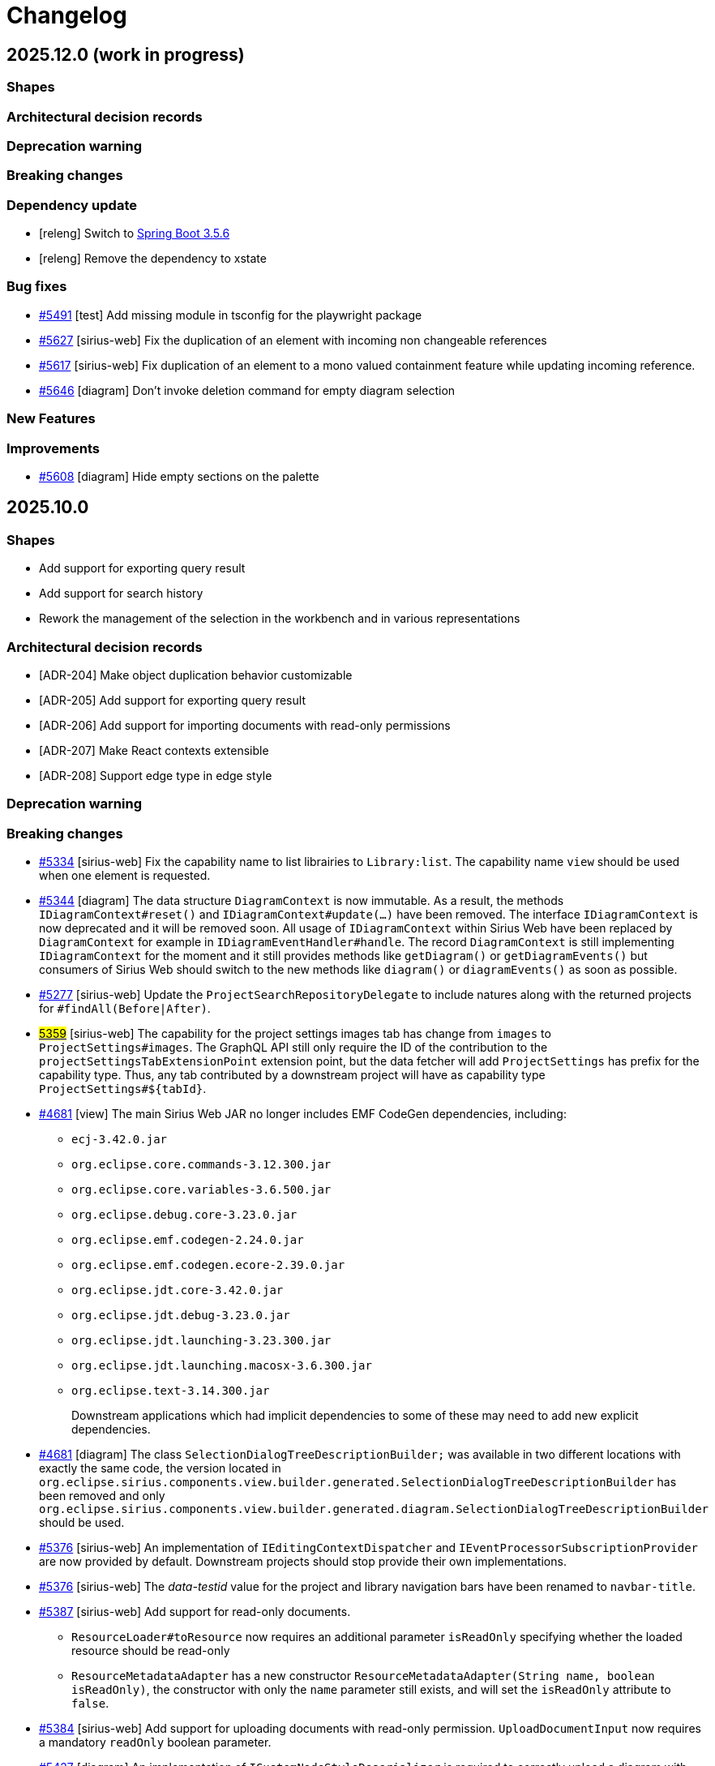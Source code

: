 = Changelog

== 2025.12.0 (work in progress)

=== Shapes



=== Architectural decision records



=== Deprecation warning



=== Breaking changes



=== Dependency update

- [releng] Switch to https://github.com/spring-projects/spring-boot/releases/tag/v3.5.6[Spring Boot 3.5.6]
- [releng] Remove the dependency to xstate


=== Bug fixes

- https://github.com/eclipse-sirius/sirius-web/issues/5491[#5491] [test] Add missing module in tsconfig for the playwright package
- https://github.com/eclipse-sirius/sirius-web/issues/5627[#5627] [sirius-web] Fix the duplication of an element with incoming non changeable references
- https://github.com/eclipse-sirius/sirius-web/issues/5617[#5617] [sirius-web] Fix duplication of an element to a mono valued containment feature while updating incoming reference.
- https://github.com/eclipse-sirius/sirius-web/issues/5646[#5646] [diagram] Don't invoke deletion command for empty diagram selection


=== New Features



=== Improvements

- https://github.com/eclipse-sirius/sirius-web/issues/5608[#5608] [diagram] Hide empty sections on the palette 



== 2025.10.0

=== Shapes

- Add support for exporting query result
- Add support for search history
- Rework the management of the selection in the workbench and in various representations

=== Architectural decision records

- [ADR-204] Make object duplication behavior customizable
- [ADR-205] Add support for exporting query result
- [ADR-206] Add support for importing documents with read-only permissions
- [ADR-207] Make React contexts extensible
- [ADR-208] Support edge type in edge style


=== Deprecation warning


=== Breaking changes

- https://github.com/eclipse-sirius/sirius-web/issues/5334[#5334] [sirius-web] Fix the capability name to list librairies to `Library:list`.
The capability name `view` should be used when one element is requested.
- https://github.com/eclipse-sirius/sirius-web/issues/5344[#5344] [diagram] The data structure `DiagramContext` is now immutable.
As a result, the methods `IDiagramContext#reset()` and `IDiagramContext#update(...)` have been removed.
The interface `IDiagramContext` is now deprecated and it will be removed soon.
All usage of `IDiagramContext` within Sirius Web have been replaced by `DiagramContext` for example in `IDiagramEventHandler#handle`.
The record `DiagramContext` is still implementing `IDiagramContext` for the moment and it still provides methods like `getDiagram()` or `getDiagramEvents()` but consumers of Sirius Web should switch to the new methods like `diagram()` or `diagramEvents()` as soon as possible.
- https://github.com/eclipse-sirius/sirius-web/issues/5277[#5277] [sirius-web] Update the `ProjectSearchRepositoryDelegate` to include natures along with the returned projects for `#findAll(Before|After)`.
- https://github.com/eclipse-sirius/sirius-web/issues/5359[#5359] [sirius-web] The capability for the project settings images tab has change from `images` to `ProjectSettings#images`.
The GraphQL API still only require the ID of the contribution to the `projectSettingsTabExtensionPoint` extension point, but the data fetcher will add `ProjectSettings#` has prefix for the capability type.
Thus, any tab contributed by a downstream project will have as capability type `ProjectSettings#${tabId}`.
- https://github.com/eclipse-sirius/sirius-web/issues/4681[#4681] [view] The main Sirius Web JAR no longer includes EMF CodeGen dependencies,
including:
* `ecj-3.42.0.jar`
* `org.eclipse.core.commands-3.12.300.jar`
* `org.eclipse.core.variables-3.6.500.jar`
* `org.eclipse.debug.core-3.23.0.jar`
* `org.eclipse.emf.codegen-2.24.0.jar`
* `org.eclipse.emf.codegen.ecore-2.39.0.jar`
* `org.eclipse.jdt.core-3.42.0.jar`
* `org.eclipse.jdt.debug-3.23.0.jar`
* `org.eclipse.jdt.launching-3.23.300.jar`
* `org.eclipse.jdt.launching.macosx-3.6.300.jar`
* `org.eclipse.text-3.14.300.jar`
+
Downstream applications which had implicit dependencies to some of these may need to add new explicit dependencies.
- https://github.com/eclipse-sirius/sirius-web/issues/4681[#4681] [diagram] The class `SelectionDialogTreeDescriptionBuilder;` was available in two different locations with exactly the same code, the version located in `org.eclipse.sirius.components.view.builder.generated.SelectionDialogTreeDescriptionBuilder` has been removed and only `org.eclipse.sirius.components.view.builder.generated.diagram.SelectionDialogTreeDescriptionBuilder` should be used.
- https://github.com/eclipse-sirius/sirius-web/issues/5376[#5376] [sirius-web] An implementation of `IEditingContextDispatcher` and `IEventProcessorSubscriptionProvider` are now provided by default.
Downstream projects should stop provide their own implementations.
- https://github.com/eclipse-sirius/sirius-web/issues/5376[#5376] [sirius-web] The _data-testid_ value for the project and library navigation bars have been renamed to `navbar-title`.
- https://github.com/eclipse-sirius/sirius-web/issues/5387[#5387] [sirius-web] Add support for read-only documents.
* `ResourceLoader#toResource` now requires an additional parameter `isReadOnly` specifying whether the loaded resource should be read-only
* `ResourceMetadataAdapter` has a new constructor `ResourceMetadataAdapter(String name, boolean isReadOnly)`, the constructor with only the `name` parameter still exists, and will set the `isReadOnly` attribute to `false`.
- https://github.com/eclipse-sirius/sirius-web/issues/5384[#5384] [sirius-web] Add support for uploading documents with read-only permission.
`UploadDocumentInput` now requires a mandatory `readOnly` boolean parameter.
- https://github.com/eclipse-sirius/sirius-web/issues/5427[#5427] [diagram] An implementation of `ICustomNodeStyleDeserializer` is required to correctly upload a diagram  with custom nodes.
- https://github.com/eclipse-sirius/sirius-web/issues/5433[#5433] [core] Replace the use of the attribute `kind` to compute the child creation descriptions by the container ID.
Instead of creating an EObject instance of the EClass in the EPackage previously provided by the attribute `kind` to compute child descriptors, use the `ObjectSearchService` with the container ID to retrieve that EObject.
- https://github.com/eclipse-sirius/sirius-web/issues/5471[#5471] [diagram] `org.eclipse.sirius.components.diagrams.Label` is now a record
- https://github.com/eclipse-sirius/sirius-web/issues/5467[#5467] [diagram] To avoid edge blinking when refreshing the diagram, you need to set the property measured.height and measured.width with the value of the node layout data when converting a custom node accordingly to the xyflow https://reactflow.dev/learn/advanced-use/ssr-ssg-configuration#node-dimensions[documentation].
- https://github.com/eclipse-sirius/sirius-web/issues/5070[#5070] [diagram] The _boolean_ `isDraggedNode` has been added to `NodeData`.
This value must be initialized to _false_ in custom node converters like in `EllipseNodeConverter.ts`.
- https://github.com/eclipse-sirius/sirius-web/issues/5404[#5404] [diagram] The prop `isDisabled` of the `appearance widgets` has been renamed to `disabled` to match the name of the prop used by the underlying input.
* `element` of `PaletteAppearanceSectionContributionComponentProps` has been `removed`, you can use the hook https://reactflow.dev/api-reference/hooks/use-store-api[`useStoreApi`] or https://reactflow.dev/api-reference/hooks/use-react-flow[`useReactFlow`] from `XYFlow` in order to get the element.
- https://github.com/eclipse-sirius/sirius-web/issues/5570[#5570] [tree] Tree items context menu entries now take an additional `selectTreeItems: (selectedTreeItemIds: string[]) => void` prop which must be used if the action's effect should modify the selection inside the tree (instead of or in staddition to the workbench selection).
- https://github.com/eclipse-sirius/sirius-web/issues/5148[#5148] [core] Remove the parameters `EditingContextEventProcessor#REPRESENTATION_ID` and `EditingContextEventProcessor#REPRESENTATION_LABEL` which were supposed to be used as the key for some change description parameters in favor of a dedicated class holding those keys `ChangeDescriptionParameters`.
- https://github.com/eclipse-sirius/sirius-web/issues/5148[#5148] [core] Remove the change kind `ChangeKind#FOCUS_CHANGE` since it has not been used in months.
- https://github.com/eclipse-sirius/sirius-web/issues/5632[#5632] [diagram] In order to handle undo on node appearance events you need to implement a `INodeAppearanceChangeUndoRecorder` the method `List<IAppearanceChange> computeUndoNodeAppearanceChanges(Node previousNode, Optional<INodeAppearanceChange> change)` is used to determine the list of `IAppearanceChange` that will be applied after an undo operation in order to get the previous style after a style change or if the node was deleted.


=== Dependency update

- [releng] Switch to https://github.com/spring-projects/spring-boot/releases/tag/v3.5.5[Spring Boot 3.5.5]
- [releng] Switch to vite 7.1.1 and @vitejs/plugin-react 5.0.0
- [releng] Switch to vitest 3.2.4 and @vitest/coverage-v8 3.2.4
- [releng] Switch to @types/node 22.16.0 to match the version of node that we are using
- [releng] Remove the dependency to Google Guava, which was only used in a single location in `sirius-components-interpreter`.
The code in question now use `com.github.ben-manes.caffeine` instead, the alternative https://guava.dev/releases/snapshot-jre/api/docs/com/google/common/cache/CacheBuilder.html[recommended by Guava themselves].
- [releng] Remove the dependency to @rollup/plugin-image


=== Bug fixes

- https://github.com/eclipse-sirius/sirius-web/issues/5335[#5335] [sirius-web] Fix the missing libraries menu in the navigation bar menu
- https://github.com/eclipse-sirius/sirius-web/issues/5312[#5312] [diagram] Fix an issue where a relation-based edge could be displayed twice in the diagram.
- https://github.com/eclipse-sirius/sirius-web/issues/4921[#4921] [releng] Fix the license and URL of our maven modules in the SBOM
- https://github.com/eclipse-sirius/sirius-web/issues/4924[#4924] [tree] Fix graphical glitch in Chrome with tree items background not being properly reset during drag'n'drop.
- https://github.com/eclipse-sirius/sirius-web/issues/5277[#5277] [sirius-web] Fix an issue where the project natures were not returned with its owning project using `IProjectSearchService#findAll(Before|After)`.
- https://github.com/eclipse-sirius/sirius-web/issues/5356[#5356] [diagram] Fix React error on non-unique keys for palette
- https://github.com/eclipse-sirius/sirius-web/issues/5240[#5240] [sirius-web] Ensure that the editing context does not contain proxies after a library update
- https://github.com/eclipse-sirius/sirius-web/issues/5352[#5352] [diagram] Fix tooltips for disabled buttons
- https://github.com/eclipse-sirius/sirius-web/issues/5351[#5351] [diagram] Fix an issue where the border color of a list node was not set correctly
- https://github.com/eclipse-sirius/sirius-web/issues/5392[#5392] [releng] Fix an issue caused by two maven modules using the same artifactId
- https://github.com/eclipse-sirius/sirius-web/issues/5402[#5402] [sirius-web] Add missing line breaks on library impact analysis report
- https://github.com/eclipse-sirius/sirius-web/issues/5310[#5310] [diagram] Prevent edge center label to blink during node moves
- https://github.com/eclipse-sirius/sirius-web/issues/4994[#4994] [table] Fix rendering issue when a row menu entry has missing or invalid icon URL
- https://github.com/eclipse-sirius/sirius-web/issues/5160[#5160] [diagram] Fix a lifecycle issue on diagram with nodes change event
- https://github.com/eclipse-sirius/sirius-web/issues/5429[#5429] [diagram] Fix edge deletion by keyboard
- https://github.com/eclipse-sirius/sirius-web/issues/5449[#5449] [core] Fix an issue preventing a representation from being re-opened once closed
- https://github.com/eclipse-sirius/sirius-web/issues/5424[#5424] [diagram] Fix an issue where quickAccessToolBar was displayed with a wrong size
- https://github.com/eclipse-sirius/sirius-web/issues/5467[#5467] [diagram] Fix an issue with the initialization of nodes that could cause edges or the edge palette to blink when refreshing the diagram
- https://github.com/eclipse-sirius/sirius-web/issues/3971[#3971] [diagram] Enforce minimum width for diagram label direct edit input
- https://github.com/eclipse-sirius/sirius-web/issues/5070[#5070] [diagram] Prevent node to be dropped on the diagram during a move inside its parent
- https://github.com/eclipse-sirius/sirius-web/issues/5404[#5404] [diagram] Fix an issue where resetting an appearance was not updating the corresponding input
- https://github.com/eclipse-sirius/sirius-web/issues/5160[#5160] [diagram] Revert the fix 5160 related to the lifecycle of the diagram because of instability issues
- https://github.com/eclipse-sirius/sirius-web/issues/3029[#3029] [diagram] Fix drop position to match node feedback instead of cursor position
- https://github.com/eclipse-sirius/sirius-web/issues/5516[#5516] [diagram] Fix an issue where a node style was not updated after canceling a connection
- https://github.com/eclipse-sirius/sirius-web/issues/5457[#5457] [explorer, diagram] Fix a rendering issue where some menus could be partially obscured.
This occured for the tree filter menu in the Explorer when a table was opened, and with the diagram filters menu which could be obscured by the right-side panel.
- https://github.com/eclipse-sirius/sirius-web/issues/5519[#5519] [diagram] Fix an issue where ending a connection on a creation handle could make it impossible to start a new connection
- https://github.com/eclipse-sirius/sirius-web/issues/5540[#5540] [diagram] Preserve label positions when importing a diagram
- https://github.com/eclipse-sirius/sirius-web/issues/5547[#5547] [diagram] Fix an issue where the internal handle of a node could be out of sync with the displayed handle after moving an edge segment.
- https://github.com/eclipse-sirius/sirius-web/issues/5535[#5535] [diagram] Prevent node style to be faded after drag and drop
- https://github.com/eclipse-sirius/sirius-web/issues/5222[#5222] [sirius-web] Fix the 'Share Project' and 'Share Representation' actions to always provide the right URL
- https://github.com/eclipse-sirius/sirius-web/issues/5568[#5568] [diagram] Prevent empty labels to be highlighted
- https://github.com/eclipse-sirius/sirius-web/issues/5570[#5580] [explorer] Make sure newly created elements are automatically selected in the _Explorer_
- https://github.com/eclipse-sirius/sirius-web/issues/5588[#5588] [diagram] Fix an issue where the collapsed state of the diagram filter modal was lost when refreshing the modal
- https://github.com/eclipse-sirius/sirius-web/issues/5591[#5591] [sirius-web] Do not block project upload if some of the representations to import can not be created
- https://github.com/eclipse-sirius/sirius-web/issues/5581[#5581] [diagram] Prevent node header to overlap its children
- https://github.com/eclipse-sirius/sirius-web/issues/5590[#5590] [diagram] Fix filter modal menu not rendering correctly
- https://github.com/eclipse-sirius/sirius-web/issues/5593[#5593] [diagram] Restore position dependant rotation for `imageNodeStyle`
- https://github.com/eclipse-sirius/sirius-web/issues/4171[#4171] [sirius-web] Fix the display of tabs for representations with very long names, which could hide the "close tab" button (and the icon)
- https://github.com/eclipse-sirius/sirius-web/issues/5614[#5614] [sirius-web] Add support for "pin/unpin" to all right side panels


=== New Features

- https://github.com/eclipse-sirius/sirius-web/issues/5334[#5334] [sirius-web] Add support for library capability check in controllers
- https://github.com/eclipse-sirius/sirius-web/issues/5338[#5338] [sirius-web] Add support for capability check prior to retrieve project templates.
To retrieve project templates, you will need the `Project:create` capability.
- https://github.com/eclipse-sirius/sirius-web/issues/5341[#5341] [sirius-web] Add support for `Project:list` and `Project:view` project capabilities.
- https://github.com/eclipse-sirius/sirius-web/issues/5325[#5325] [sirius-web] Add support for capability check on GraphQL and controllers.
- https://github.com/eclipse-sirius/sirius-web/issues/5376[#5376] [sirius-web] Add support for capability check for the editing context whether it is a project or a library.
Queries and subscriptions rely on `Project:view` or `Library:view` whether the editing context is a project or a library.
Mutations rely on `Project:edit` since we forbid to change the content of a library.
- https://github.com/eclipse-sirius/sirius-web/issues/5008[#5008] [sirius-web] Add support for exporting query results as CSV
A new button is displayed to export the results when a query returns one or multiple objects.
- https://github.com/eclipse-sirius/sirius-web/issues/5406[#5406] [core] Add the ability to view multiple workbench views at once
- https://github.com/eclipse-sirius/sirius-web/issues/5140[#5140] [diagram] Add support for the management of the appearance of custom nodes with the extension point, `PaletteAppearanceSectionContribution`, an exemple is available on ellipse node.
* `DiagramImporterEllipseNodeStyleAppearanceChangeHandler implements IDiagramImporterNodeStyleAppearanceChangeHandler` allows the importation of diagram with nodes that have custom appearance
* `EditEllipseNodeAppearanceEventHandler implements IDiagramEventHandler` adds the needed `appearanceChanges` to the `diagramContext` after receiving the mutation
* `EllipseNodeAppearanceHandler implements INodeAppearanceHandler` handles how the node is updated from the `appearanceChanges`
* A GraphQL mutation is also added `editEllipseNodeAppearance`.
- https://github.com/eclipse-sirius/sirius-web/issues/5057[#5057] [sirius-web] It is now possible to customize the behavior of the _Duplicate object_ operation on the backend using the new `org.eclipse.sirius.web.application.views.explorer.services.api.IObjectDuplicatorDelegate` API.
- https://github.com/eclipse-sirius/sirius-web/issues/5420[#5420] [sirius-web] The scheduler for `IEventProcessorSubscriptionProvider` can now be customized.
Downstream projects can provide their own scheduler providing an implementation of `IEventProcessorSubscriptionSchedulerProvider`.
- https://github.com/eclipse-sirius/sirius-web/issues/5440[#5440] [sirius-web] Add support for a navigation bar menu header.
Add the extension point `navigationBarMenuHeaderExtensionPoint` to make possible contribution of a header of the navigation bar menu.
- https://github.com/eclipse-sirius/sirius-web/issues/5015[#5015] [sirius-web] Provide the frontend to duplicate projects.
- https://github.com/eclipse-sirius/sirius-web/issues/5427[#5427] [diagram] Add ICustomNodeStyleDeserializer API to correctly deserialize custom node style
- https://github.com/eclipse-sirius/sirius-web/issues/5283[#5283] [diagram] Add support for the management of the appearance of outside labels
- https://github.com/eclipse-sirius/sirius-web/issues/5045[#5045] [diagram] Add support for the management of the appearance of all properties for image nodes
- https://github.com/eclipse-sirius/sirius-web/issues/5047[#5047] [diagram] Add support for the management of the appearance of all properties for edges
- https://github.com/eclipse-sirius/sirius-web/issues/4065[#4065] [diagram] Make outside and edge labels draggable in diagrams
- https://github.com/eclipse-sirius/sirius-web/issues/5471[#5471] [diagram] Add support for the management of the appearance of edge labels
- https://github.com/eclipse-sirius/sirius-web/issues/5447[#5447] [diagram] Removed some unncessary animations on the diagram, which no longer zooms/pans on newly created or selected node if they are already fully visible.
- https://github.com/eclipse-sirius/sirius-web/issues/4374[#4374] [diagram] Add support for border node initial position
- https://github.com/eclipse-sirius/sirius-web/issues/4214[#4214] [sirius-web] The Explorer's local selection is not updated automatically on workbench selection change anymore.
In the _Explorer_ view, replace "Synchronize with representation" mode with an explicit "Reveal selection" action button.
We will display the labels of the elements about to be selected in the tooltip of the button.
- https://github.com/eclipse-sirius/sirius-web/issues/5512[#5512] [diagram] The nodes/edges selected inside a diagram no longer automatically follow the global workbench selection.
Instead, a new button available in the diagram's toolbar can be used to trigger a "one-shot" update the diagram's selection according to the current global selection.
- https://github.com/eclipse-sirius/sirius-web/issues/5458[#5458] [diagram] Add support for oblique edge type in view DSL.
- https://github.com/eclipse-sirius/sirius-web/issues/5499[#5499] [diagram] Add support for edge type in the appearance palette
- https://github.com/eclipse-sirius/sirius-web/issues/5463[#5463] [diagram] Add visibility field in the style of a label to be able to hide a label from the appearance palette.
- https://github.com/eclipse-sirius/sirius-web/issues/5526[#5526] [core] Add support for "Show in ..." actions to "push" the local selection from a representation or view into another one (provided it supports it).
- https://github.com/eclipse-sirius/sirius-web/issues/5580[#5580] [diagram] Fix an issue that could cause label to be layout with a smaller width
- https://github.com/eclipse-sirius/sirius-web/issues/5527[#5527] [sirius-web] The _Details_ view can now be pinned to keep showing the details of the same element even if others are selected in other parts of the UI.
While it is pinned, other panels and representation can use the new "Show in Details" action to force it to update its local selection.
- https://github.com/eclipse-sirius/sirius-web/issues/5624[#5624] [diagram] Add undo redo for the remaining diagram events
- https://github.com/eclipse-sirius/sirius-web/issues/5632[#5632] [diagram] Add undo redo for remaining node appearance changes


=== Improvements

- https://github.com/eclipse-sirius/sirius-web/issues/5220[#5220] [diagram] The palette now has a maximum size but not a minimum one.
Improve how the palette is closed and how it is placed on the viewport after resizing the window.
- https://github.com/eclipse-sirius/sirius-web/issues/5230[#5230] [core] Improve the initial fix.
Stop the propagation on the dialog instead of the input.
- https://github.com/eclipse-sirius/sirius-web/issues/4865[#4865] [releng] Remove the use of Google Guava.
- https://github.com/eclipse-sirius/sirius-web/issues/5321[#5321] [view] Add `IEditingContext.EDITING_CONTEXT` and `IDiagramContext.DIAGRAM_CONTEXT` variables to `ViewPaletteProvider`.
- https://github.com/eclipse-sirius/sirius-web/issues/5007[#5007] [query] Add support for alternative interpreters in the query view.
- https://github.com/eclipse-sirius/sirius-web/issues/5343[#5343] [core] `IRepresentationApplicationService.findRepresentationMetadataById()` can now resolve metadata for transient representations.
- https://github.com/eclipse-sirius/sirius-web/issues/5359[#5359] [sirius-web] Add context to the images project settings tab capability.
- https://github.com/eclipse-sirius/sirius-web/issues/5354[#5354] [diagram][tree] Add unicode support for direct edit input
- https://github.com/eclipse-sirius/sirius-web/issues/5147[#5147] [sirius-web] Add impact analysis before performing a library update.
The impact analysis report displays the following information:
* References that will be broken by the update (new proxies that won't be resolved and will be deleted after the update)
- https://github.com/eclipse-sirius/sirius-web/issues/4681[#4681] [view] Split the View builder generator and its dependencies in a separate module.
This means the main Sirius Web JAR no longer includes EMF CodeGen dependencies (including the Eclipse Java compiler).
The resulting JAR is smaller and has a reduced attack surface.
- https://github.com/eclipse-sirius/sirius-web/issues/5398[#5398] [core] Add the ability to retrieve data from the workbench
- https://github.com/eclipse-sirius/sirius-web/issues/5387[#5387] [sirius-web] Add support for read-only documents.
* The document table contains a new `is_read_only` column storing whether a document is read-only.
* Existing documents will be migrated as follow: `is_read_only = TRUE` for library documents, `is_read_only = FALSE` for all the other documents.
* This information can be retrieved via `ResourceMetadataAdapter#isReadOnly()`.
* Read-only resources are only persisted the first time we see them, they are not persisted later on to ensure they are actually read-only, and potential modifications on them aren't stored.
- https://github.com/eclipse-sirius/sirius-web/issues/5400[#5400] [sirius-web] Ensure that updating a library doesn't look for proxies in non-persisted resources.
This includes any resource that is not persisted, not only the libraries.
- https://github.com/eclipse-sirius/sirius-web/issues/5093[#5093] [sirius-web] Remove state machine from TextfieldPropertySection in favor of useState
- https://github.com/eclipse-sirius/sirius-web/issues/5384[#5384] [sirius-web] Add support for uploading documents with read-only permission.
* The _Upload new model_ dialog now contains a split button to let user import with read-write or read-only permissions.
- https://github.com/eclipse-sirius/sirius-web/issues/5270[#5270] [diagram] Export these stateful components `AppearanceColorPicker`, `AppearanceNumberTextfield ` and `AppearanceSelect` to use in custom node appearance section
- https://github.com/eclipse-sirius/sirius-web/issues/5063[#5063] [diagram] Modify the custom edge algorithm to create new bending points only when the source or target handle would change position (top, left, ...).
- https://github.com/eclipse-sirius/sirius-web/issues/4886[#4886] [test] Add Cypress tests for the 'Share' action of a project, and for the resolution of a URL with search parameter `workbenchConfiguration`.
- https://github.com/eclipse-sirius/sirius-web/issues/5091[#5091] [sirius-web] Remove state machine from used to manage project images
- https://github.com/eclipse-sirius/sirius-web/issues/4886[#4886] [core] Remove the `workbenchConfiguration` query parameter from the URL after loading the workbench.
- https://github.com/eclipse-sirius/sirius-web/issues/4886[#4886] [core] Add in the shared URL for a project which representations are opened.
- https://github.com/eclipse-sirius/sirius-web/issues/5431[#5431] [core] Support EObject-typed containments
- https://github.com/eclipse-sirius/sirius-web/issues/5433[#5433] [core] Calculate child creation descriptions based on container object
- https://github.com/eclipse-sirius/sirius-web/issues/5450[#5450] [sirius-web] Default implementation of `IRewriteProxiesResourceFilter` now relies on `IReadOnlyObjectPredicate` instead of always returning `true`.
- https://github.com/eclipse-sirius/sirius-web/issues/5414[#5414] [diagram] Create a dedicated package for the palette component
- https://github.com/eclipse-sirius/sirius-web/issues/5394[#5394] [diagram] Position new bend points in the middle rather than on a node side
- https://github.com/eclipse-sirius/sirius-web/issues/4886[#4886] [core] Update the API used by workbench views to contribute additional information
- https://github.com/eclipse-sirius/sirius-web/issues/5487[#5487] [diagram] Use the mouse position instead of the dragged node one to compute the drop position.
- https://github.com/eclipse-sirius/sirius-web/issues/5504[#5504] [diagram] Reduce the size of the creation handles when creating an edge from another edge
- https://github.com/eclipse-sirius/sirius-web/issues/5439[#5439] [diagram] Support edge type by its style
- https://github.com/eclipse-sirius/sirius-web/issues/5524[#5524] [sirius-web] Export `OnBoardArea` children components
- https://github.com/eclipse-sirius/sirius-web/issues/5550[#5550] [sirius-web] Add the ability to abstain from a capability vote using `CapabilityVote.ABSTAIN`
- https://github.com/eclipse-sirius/sirius-web/issues/5582[#5582] [diagram] Perform a fit to screen after arrangeAll
- https://github.com/eclipse-sirius/sirius-web/issues/5556[#5556] [sirius-web] In the onboard area, update `NewRepresentationArea`'s entries labels from displaying only the `defaultName` to displaying both the `defaultName` and the `diagramDescriptionName` to make it more clear which representation description will be used when creating a new representation.
- https://github.com/eclipse-sirius/sirius-web/issues/5021[#5021] [diagram] When a tool asks for the selection of a given semantic element, at most one corresponding node/edge will be selected, even if the semantic element has multiple graphical elements associated to it.
The priority order to identify the graphical element to select in this case is: nodes before edges, parent (container) nodes before their children (sub-nodes and border nodes), and finally the order in which the node descriptions are defined in the diagram description.
When the user _explictly_ asks to synchronize the diagram's selection with the workbench (through the new diagram panel button) or from a another view (e.g. _Show in_ action from the Explorer), if a semantic element to select appears multiple times on a diagram, they are all selected unless their ancestors (direct or indirect parent/ancestor node) represents the same semantic element.
In other words, all top-level nodes corresponding to a semantic element to select are selected, but not their sub-nodes which target the same semantic element.
- https://github.com/eclipse-sirius/sirius-web/issues/5545[#5545] [diagram] Reduce the size and opacity of the Minimap
- https://github.com/eclipse-sirius/sirius-web/issues/5148[#5148] [core] Add a new interface named `IChangeDescriptionListener` used to react to change descriptions sent within the `EditingContextEventProcessor`.
There should be only one instance of said interface in order to provide some orchestration for the various consumers of change descriptions.
We cannot rely on Spring ApplicationEventPublisher here so we need to manually provide some lifecycle steps for consumers.
As a result, another interface named `IChangeDescriptionConsumer` has been added for those who want to add some behavior once a change description is received by the editing context event processor.
Those consumers can trigger some behavior during one of three steps `preAccept`, `accept` or `postAccept`.
Default behaviors of Sirius Components and Sirius Web will be attached to those various steps.
For example, the disposal or deletion of outdated objects such as the representation event processors of deleted representations will be done in the `preAccept` step.
The refresh of all the representation event processors will be done in the `accept` phase.
The persistence of the editing context will be done in the `postAccept` phase.
This new low level API is quite new and may be changed heavily in the near future but it should provide a new way for downstream consumers of Sirius Web to hook their code in our lifecycle.
- https://github.com/eclipse-sirius/sirius-web/issues/5285[#5285] [core] Extract additional concerns from the `EditingContextEventProcessor` thanks to the introduction of new services.
We have added the `IRepresentationEventProcessorProvider` in order to either retrieve an `IRepresentationEventProcessor` from the `IRepresentationEventProcessorRegistry` or create an initialize a new instance thanks to the `IRepresentationEventProcessorComposedFactory`.
We have also added the `IInputDispatcher` which is in charge of dispatching an input to its proper handler.



== v2025.8.0

=== Shapes

- Add support for diagram customization
- Add the ability to share the workbench state
- Add selected project setting tab to the URL
- Add impact analysis before tool execution in trees
- Provide a backend-only API to retrieve a diagram as PNG or SVG file
- Add support for project duplication
- Add support for multiple query languages

=== Architectural decision records

- [ADR-197] Add support for backend-driven diagram customization
- [ADR-198] Add the ability to share a URL containing the views of the workbench
- [ADR-199] Add the ability to control the capabilities of the frontend from the backend
- [ADR-200] Add configurable render variables to TreeDescription
- [ADR-201] Add impact analysis for contextual menu actions of trees
- [ADR-202] Add support for project duplication
- [ADR-203] Add support for multiple query interpreters

=== Deprecation warning

- https://github.com/eclipse-sirius/sirius-web/issues/5027[#5027] [core] In Sirius Web v2024.3.0, we introduced smaller core services and indicated that `IObjectService` may be deprecated in the future.
You can now consider that it is deprecated and will be removed soon.
- https://github.com/eclipse-sirius/sirius-web/issues/5114[#5114] [sirius-web] The properties `targetObjectKind` and `targetObjectLabel` will soon be removed from the various representations were they have been used.
Those are some remnants of some previous technical debt from the management of the selection on the frontend.
We have improved the management of the selection to remove this issue so now we can clean those remaining parts.
- https://github.com/eclipse-sirius/sirius-web/issues/5141[#5141] [core] `getRepresentationEventProcessors` from `IEditingContextEventProcessor` will be removed.
Add IRepresentationEventProcessorRegistry, it can be use to retrieve any `RepresentationEventProcessor`


=== Breaking changes

- https://github.com/eclipse-sirius/sirius-web/issues/5027[#5027] [core] Specific concerns from the Sirius Web explorer have been removed from core services, as such the following methods have been removed:
* `ILabelService#getFullLabel`
* `ILabelService#getLabelField`
* `ILabelService#isLabelEditable`
* `ILabelServiceDelegate#getFullLabel`
* `ILabelServiceDelegate#getLabelField`
* `ILabelServiceDelegate#isLabelEditable`
* `IDefaultLabelService#getFullLabel`
* `IDefaultLabelService#getLabelField`
* `IDefaultLabelService#isLabelEditable`
* `IEditService#editLabel`
* `IEditServiceDelegate#editLabel`
* `IDefaultEditService#editLabel`
* `IObjectService#getFullLabel`
* `IObjectService#getLabelField`
* `IObjectService#isLabelEditable`
* `IEditService#editLabel`
* `IEditServiceDelegate#editLabel`
* `IDefaultEditService#editLabel`
The method `ILabelService#getImagePath` has also been renamed `ILabelService#getImagePaths` given that it returns a list of image paths.
It has also been removed from `IObjectService`.
The multiple methods available to compute a label (`ILabelService#getFullLabel`, `ILabelService#getLabel` and `ILabelService#getStyledLabel`) have thus been replaced with only `ILabelService#getStyledLabel` remaining.
It will encourage the adoption of `StyledString` in various parts of the application and will provide one and only one entry point for specifiers who need to change the label of an object.
For those who want to build a representation tightly coupled with the behavior of the Sirius Web explorer with regard to labels, new services have been introduced:
* `o.e.s.w.application.views.explorer.services.api.IExplorerLabelService`
* `o.e.s.w.application.views.explorer.services.api.IDefaultExplorerLabelService`
* `o.e.s.w.application.views.explorer.services.api.IExplorerLabelServiceDelegate`
Those services will replace the management of label which was tightly coupled with other concerns of the explorer in `IExplorerServices`.
The following methods have also been removed:
* `IExplorerServices#isEditable` which is replaced with `IExplorerLabelService#isEditable`
* `IExplorerServices#getLabel` which is replaced with `ILabelService#getStyledLabel`
The edition of the label of the explorer, which was previously done thanks to `IEditService#editLabel` is now performed thanks to `IExplorerLabelService#editLabel`.
Specifiers who are relying on EMF based objects can customize the behavior of this specific part by implementing an instance of `IEMFLabelServiceDelegate`.
This new API reduce the amount of code that needs to be written to change the label of EMF based objects in the explorer and other views (query, related elements, details, etc).
Using the `IStyledStringConverter`, one can add support for EMF `IItemStyledLabelProvider` fairly easily.
This support is not active by default for all metamodels because EMF uses both the name of the EClass and the value of the label feature by default.
The name of the EClass being a bit redundant it was decided a long time ago in Sirius Web not to display it (this is the behavior of `DefaultEMFLabelService`).
If your EMF based objects do not have a feature that can be used as a label, consider providing an `IEMFLabelServiceDelegate` to compute a proper label.
This type of customization was not possible previously.
Additional concerns will be removed in the future from `IObjectService` until we can remove this class entirely.
- The backend modules `sirius-components-graphiql` and `sirius-components-graphql-voyager` and the frontend module `sirius-components-specification-layout` have been removed.
They were unused and out of date.
- [table] Remove the useless parameters `ITableIdProvider` and `IObjectService` in `ICustomCellConverter#convert` since both can be retrieved by the Spring dependency injection for implementations of this interface which need them
- [core] Move read only related services located in `sirius-web-application` to `sirius-components-core`.
As a result, `org.eclipse.sirius.components.core.api.IReadOnlyObjectPredicate` can now be used by Sirius Components modules and `org.eclipse.sirius.components.core.api.IReadOnlyObjectPredicateDelegate` can be implemented by downstream consumers of Sirius Components.
- [core] Move default implementation of core services in `sirius-web-application`.
Previously those implementation were located in various modules such as `sirius-components-emf`.
Now all the default assumptions on the way Sirius Web works are consolidated in `org.eclipse.sirius.web.application.object.services`.
In this package, you can now find the following default implementations:
* `DefaultContentService`
* `DefaultEditService`
* `DefaultIdentityService`
* `DefaultLabelService`
* `DefaultObjectSearchService`
* `DefaultReadOnlyObjectPredicate`
- https://github.com/eclipse-sirius/sirius-web/issues/422[#422] [diagram] The `idProvider` has been removed from `InsideLabelDescription`, `OutsideLabelDescription` and `LabelDescription`.
`LabelIdProvider` is now used to calculate a label's id.
Note that the `OWNER_ID` variable has also been removed.
- [test] Subscription runners used in the tests are now returning a flux of payloads instead of the flux of data fetcher results.
As a result, the difference in behavior between the tests subscribing to existing representations and those which started by the creation of a new representation has been removed.
As a result, most instances of `flux.filter(DataFetcherResult.class::isInstance).map(DataFetcherResult.class::cast).map(DataFetcherResult::getData)` can be removed.
Utility classes to help create assertions on those flux have been introduced to write tests more easily such as `DiagramEventPayloadConsumer`, `FormEventPayloadConsumer` or `TreeEventPayloadConsumer` among others.
- https://github.com/eclipse-sirius/sirius-web/issues/5152[#5152] [emf] Update the following methods in `IMigrationParticipant`, by adding a new `JsonResource` parameter:
* `void postObjectLoading(JsonResource resource, EObject eObject, JsonObject jsonObject)`
* `Object getValue(JsonResource resource, EObject eObject, EStructuralFeature feature, Object value)`
* `String getEObjectUri(JsonResource resource, EObject eObject, EReference eReference, String uri)`
Those changes reflect the update of `IJsonResourceProcessor` in EMF-JSON 2.5.3.
See https://github.com/eclipse-sirius/sirius-emf-json/blob/master/CHANGELOG.adoc#v253[the Sirius EMF JSON changelog] for details.
- [sirius-web] Update the signature of the representation migration participants to provide the editing context.
* Add new `IEditingContext` parameter in the method `IRepresentationMigrationParticipant#replaceJsonNode`
* Add new `IEditingContext` parameter in the method `IRepresentationContentMigrationService#getMigratedContent`
* Add new `IEditingContext` parameter in the constructor `RepresentationMigrationService`
- https://github.com/eclipse-sirius/sirius-web/issues/5039[#5039] [diagram] The impact analysis dialog is not in charge of retrieving the impact analysis report anymore, and has been moved to `sirius-components-core`.
- https://github.com/eclipse-sirius/sirius-web/issues/5118[#5118] [tree] `SingleClickTreeItemContextMenuEntry` has a new field `withImpactAnalysis` that needs to be filled by the backend.
- https://github.com/eclipse-sirius/sirius-web/issues/5126[#5126] [core] The decision to display the frontend card to create a blank project, upload a project, and browse all template is now made by the backend.
These cards are not contributed to the `createProjectAreaCardExtensionPoint` extension point anymore.
They will be displayed if a project template with one of the following specific ID is returned: `create-project`, `upload-project`, or `browse-all-project-templates`.
Thus, downstream projects that would want to hide these cards, will not be able to do it by not contributing them to the `createProjectAreaCardExtensionPoint` extension point, but by providing a `ICapabilityVoter`.
Another consequence is that the `projectTemplates` graphql query now requires the `context` parameter.
A new "demo" profile is now available to start Sirius Web as a demo instance.
- https://github.com/eclipse-sirius/sirius-web/issues/5185[#5185] [sirius-web] The two project download buttons have been removed from their extension point contribution `projectContextMenuEntryExtensionPoint` and `ProjectDownloadMenuItemExtension` to become a standard button.
They were contributed by extension points in order to let downstream projects disable them using a custom `ExtensionRegistryMergeStrategy`.
Downstream projects are now able to disable the project download frontend support by contributing a `ICapabilityVoter` that disables the `download` capability on project.
- https://github.com/eclipse-sirius/sirius-web/issues/5126[#5126] [core] Remove `readonly` props from `EditProjectNavbar` since this props was only used to enable or disable the project rename button.
This purpose can be achieved with the `rename` capabilities.
- https://github.com/eclipse-sirius/sirius-web/issues/5126[#5126] [sirius-web] Remove the `editProjectViewReadOnlyPredicateExtensionPoint` that was use to define whether the edit project view should be read-only or not.
This purpose can be achieve with the `edit` project capabilities by contributing a `ICapabilityVoter`:
[source,java]
----
@Service
public class CanEditProjectCapabilityVoter implements ICapabilityVoter {

  public CapabilityVote vote(String type, String identifier, String capability) {
    if ("Project".equals(type) && "edit".equals(capability) && identifier != null) {
      if (projectCanBeEdited(identifier)) {
        return CapabilityVote.GRANTED;
      }
    }

    return CapabilityVote.DENIED;
  }

}
----
- https://github.com/eclipse-sirius/sirius-web/issues/5181[#5181] [sirius-web] Remove the contribution that contribute the link to libraries to the `navigationBarMenuEntryExtensionPoint` extension point.
The link to libraries has become a standard menu item which can be hidden providing a `ICapabilityVoter` with the type `Library` and the capability `view`.
- https://github.com/eclipse-sirius/sirius-web/issues/5212[#5212] [diagram] Custom nodes should use `useConnectionLineNodeStyle` in order to get the correct style feedback when creating a connection near the border of a node, this can be use like `connectionFeedbackStyle or dropFeedbackStyle`.
- https://github.com/eclipse-sirius/sirius-web/issues/4886[#4886] [core] In the frontend, `WorkbenchViewContribution` now need to have an ID. This ID is used to share the workbench state through shareable URLs.

=== Dependency update

- [releng] Switch to https://github.com/spring-projects/spring-boot/releases/tag/v3.5.0[Spring Boot 3.5.0].
- [releng] Switch to Sirius EMF Json 2.5.3
- [releng] Update to https://github.com/nodejs/node/releases/tag/v22.16.0[node.js 22.16.0] and https://docs.npmjs.com/cli/v10/using-npm/changelog#1092-2024-12-04[npm 10.9.2]
- [releng] Update to https://github.com/KevinVandy/material-react-table/releases/tag/v3.2.1[Material React Table 3.2.1]


=== Bug fixes

- https://github.com/eclipse-sirius/sirius-web/issues/5107[#5107] [explorer] Provide the new `existingRepresentations` variable to the _Domain explorer by DSL_ explorer description.
- https://github.com/eclipse-sirius/sirius-web/issues/5080[#5080] [diagram] Prevent border nodes from being resized during their parent resizing
- https://github.com/eclipse-sirius/sirius-web/issues/5065[#5065] [diagram] Prevent adding bendpoints on a simple click
- https://github.com/eclipse-sirius/sirius-web/issues/5116[#5116] [diagram] Prevent custom appearances from being lost after exporting/importing a project
- https://github.com/eclipse-sirius/sirius-web/issues/4966[#4966] [diagram] Fix an issue where an edge connection could fail if hovering an outside node label
- https://github.com/eclipse-sirius/sirius-web/issues/2024[#2024] [explorer] Ensure the _Explorer_'s toolbar is always visible even when scrolling
- https://github.com/eclipse-sirius/sirius-web/issues/5084[#5084] [diagram] Prevent growable nodes from being ignored on node creation
- https://github.com/eclipse-sirius/sirius-web/issues/5165[#5165] [sirius-web] Fix an issue that prevent import of projects exported before version 2025.6.0
- https://github.com/eclipse-sirius/sirius-web/issues/5070[#5070] [diagram] Prevent nodes from dropping onto the diagram background instead of its target node
- https://github.com/eclipse-sirius/sirius-web/issues/5164[#5164] [diagram] Remove unwanted space between list node header and its first child
- https://github.com/eclipse-sirius/sirius-web/issues/5207[#5207] [diagram] Fix an issue that prevented palette tools to open dialogs
- https://github.com/eclipse-sirius/sirius-web/issues/5156[#5156] [diagram] Fix an issue where the edges were not correctly centered on the handle
- https://github.com/eclipse-sirius/sirius-web/issues/5225[#5225] [diagram] Fix an issue where `synchronizeLayoutData` was called twice when moving the handle of a manually layouted edge
- https://github.com/eclipse-sirius/sirius-web/issues/5197[#5197] [diagram] Include edges connected to border nodes in ELK input for improved automatic layout
- https://github.com/eclipse-sirius/sirius-web/issues/5230[#5230] [sirius-web] Prevent the rename project modal to lose focus while typing.
It occurred when we were trying to type the first letter of any menu item of the project browser action menu.
- https://github.com/eclipse-sirius/sirius-web/issues/5228[#5228] [sirius-web] Hide the modal to browser project templates when no template are provided
- https://github.com/eclipse-sirius/sirius-web/issues/5249[#5249] [sirius-web] Fix an issue where the papaya table description was missing some unique ids
- https://github.com/eclipse-sirius/sirius-web/issues/5251[#5251] [diagram] Support for resizing border nodes is not available at this time.
Removing resizing anchors for border nodes.
- https://github.com/eclipse-sirius/sirius-web/issues/5241[#5241] [diagram] Fix an issue where expand/collapse action causes the application to crash
- https://github.com/eclipse-sirius/sirius-web/issues/4217[#4217] [sirius-web] Fix the project rename with invalid project name.
Prevent the mutation to be send if the name is invalid.
Fix how error messages are handled.
- https://github.com/eclipse-sirius/sirius-web/issues/5248[#5248] [diagram] Fix an issue where the diagram was in an incorrect state after moving a node that was inside a list node
- https://github.com/eclipse-sirius/sirius-web/issues/5267[#5267] [diagram] Fix an issue where the handle style is not updated correctly during reconnect
- https://github.com/eclipse-sirius/sirius-web/issues/5275[#5275] [portal] Fix an issue where the portal representation was not working if a representation was removed from the editing context while present in the portal representation.

=== New Features

- https://github.com/eclipse-sirius/sirius-web/issues/5126[#5126] [core] Add support for capabilities.
+ Providing one or many ICapabilityVoter, downstream projects will be able to remove some frontend components to prevent their users to use them.
+ Mutations disablement to completely deactivate a feature will be done later.
- https://github.com/eclipse-sirius/sirius-web/issues/5181[#5181] [sirius-web] Add support for libraries capabilities.
- https://github.com/eclipse-sirius/sirius-web/issues/5156[#5156] [diagram] Align the UI and behavior of the reconnect handles with the one of the bending points
- https://github.com/eclipse-sirius/sirius-web/issues/5183[#5183] [sirius-web] Add support for project settings capabilities.
- [releng] The default Sirius Web application is now available as a Docker image https://hub.docker.com/orgs/eclipsesirius/:[on Docker Hub] as `eclipsesirius/sirius-web`.
- https://github.com/eclipse-sirius/sirius-web/issues/5178[#5178] [sirius-web] Add experimental server to fetch and return SVG or PNG images from existing diagrams
- https://github.com/eclipse-sirius/sirius-web/issues/5212[#5212] [diagram] If the connection line is hovering the border of a node, then the handle is placed manually on the current position.
If the connection line is hovering the middle of a node, then the handle is placed automatically using the layout algorithm.
- https://github.com/eclipse-sirius/sirius-web/issues/5202[#5202] [sirius-web] Add support for project settings tab capabilities.
Make the project image settings view contribution rely on the project tab capabilities.
The extension point contribution ID is used as the _type_ for the `ICapabilityVoter#vote`

[source,java]
----
public class ImageProjectSettingsTabCapabilityVoter implements ICapabilityVoter {

    public CapabilityVote vote(String type, String identifier, String capability) {
        // We are testing the type with "images" because it is the ID of the frontend contribution to the `projectSettingsTabExtensionPoint` extension point.
        if (type.equals("images") && ...) {

        }
        return CapabilityVote.GRANTED;
    }
}
----

- https://github.com/eclipse-sirius/sirius-web/issues/5227[#5227] [sirius-web] Add support for capability check on create and delete project mutations.
- https://github.com/eclipse-sirius/sirius-web/issues/4886[#4886] [core] Add an action, when editing a project, in the project contextual menu, to create a shareable URL.
+ This URL includes the current workbench selection and the current workbench state.
+ For now the only workbench state that is shareable is: the active views on the left and right panels.
+ Reversely, upon resolving a URL specifying a workbench state, that state is used to set up the initial state of the workbench components.
- https://github.com/eclipse-sirius/sirius-web/issues/5295[#5295] [core] Add an API to contribute undo redo handlers for graphical events


=== Improvements

- https://github.com/eclipse-sirius/sirius-web/issues/5027[#5027] [core] Extract the management of labels in the explorer from core services and improve its extensibility.
- https://github.com/eclipse-sirius/sirius-web/issues/5067[#5067] [diagram] Improve the organization of the code of the appearance support
- https://github.com/eclipse-sirius/sirius-web/issues/5069[#5069] [diagram] Improve the appearance section of the palette
- https://github.com/eclipse-sirius/sirius-web/issues/5073[#5073] [sirius-web] Ensure that read only objects cannot be edited in the details view
- https://github.com/eclipse-sirius/sirius-web/issues/5073[#5073] [view] Ensure that forms based on the view DSL do not allow the edition of read only objects
- https://github.com/eclipse-sirius/sirius-web/issues/5099[#5099] [formdescriptioneditor] Remove state machine from formdescriptioneditor
- https://github.com/eclipse-sirius/sirius-web/issues/5103[#5103] [sirius-web] Make `ExpandAllTreeItemContextMenuContribution` reusable by downstream applications
- https://github.com/eclipse-sirius/sirius-web/issues/5089[#5089] [diagram] Add new `ancestors` variable to Nodes
- https://github.com/eclipse-sirius/sirius-web/issues/5097[#5097] [sirius-web] Remove state machine from widget reference
- https://github.com/eclipse-sirius/sirius-web/issues/422[#422] [diagram] Remove `idProvider` from label descriptions
- https://github.com/eclipse-sirius/sirius-web/issues/5011[#5011] [diagram] Improve feedback for nodes with list layout strategy when resizing and moving in the same action
- [sirius-web] Payloads sent by subscriptions are now published to a dedicated thread before being sent to the frontend.
As a result, it is now possible to re-enter the thread of the editing context event processor to ask for additional information in the body of a GraphQL subscription.
While very small, this change is being made in a very important part of the code.
In case of issue with this change, it may have a performance impact and also be the cause of some regressions.
- https://github.com/eclipse-sirius/sirius-web/issues/4513[#4513] [core] Add `descriptionId` in frontend `RepresentationMetadata`
- https://github.com/eclipse-sirius/sirius-web/issues/5064[#5064] [diagram] Increase the interaction radius of bendpoints, they are now easier to move
- https://github.com/eclipse-sirius/sirius-web/issues/4899[#4899] [sirius-web] Synchronize the active project setting tab with the URL.
The route entry of the setting page has been updated to "/projects/:projectId/settings/:tabId?".
In `ProjectSettingsView`, we will now rely on the `tabId` from the URL to identify the setting tab that should be opened, and update the URL whenever the selected tab changes.
The page will now redirect to a 404 if the `tabId` in the URL is not a known tab.
- https://github.com/eclipse-sirius/sirius-web/issues/5161[#5161] [core] Keep the same order for the payloads of the subscriptions
- https://github.com/eclipse-sirius/sirius-web/issues/5141[#5141] [core] Lower coupling in the EditingContextEventProcessor thanks to a dedicated service to manage representations
- https://github.com/eclipse-sirius/sirius-web/issues/5095[#5095] [sirius-web] Remove state machine from modals used by the explorer
- https://github.com/eclipse-sirius/sirius-web/issues/5101[#5101] [core] Remove state machine from Workbench and EditProjectView
- https://github.com/eclipse-sirius/sirius-web/issues/5060[#5060] [diagram] Decouple diagram tool invocation from the palette.
Tools are now invoked in the `DiagramToolExecutor` context, which ensures that tools aren't invoked on an unmounted component.
- https://github.com/eclipse-sirius/sirius-web/issues/5046[#5046] [diagram] Add missing properties for inside labels custom appearance
- https://github.com/eclipse-sirius/sirius-web/issues/5039[#5039] [diagram] Decouple the impact analysis dialog from diagrams.
The dialog can now display an impact analysis report, but isn't in charge of retrieving it.
- https://github.com/eclipse-sirius/sirius-web/issues/5044[#5044] [diagram] Add missing properties for rectangular nodes custom appearance
- https://github.com/eclipse-sirius/sirius-web/issues/5118[#5118] [tree] Add support for impact analysis in tree item contextual menu actions.
- https://github.com/eclipse-sirius/sirius-web/issues/5123[#5123] [tree] Add support for tree item context menu action impact analysis in the view DSL.
- https://github.com/eclipse-sirius/sirius-web/issues/5185[#5185] [sirius-web] Hide the download button instead of disabling it when the download capability is disabled.
- https://github.com/eclipse-sirius/sirius-web/issues/5171[#5171] [core] Rename representations in one event instead of two in `EditingContextEventProcessor` by directly renaming the representation in the concerned handlers.
- https://github.com/eclipse-sirius/sirius-web/issues/5174[#5174] [core] Delete representations in one event instead of two in `EditingContextEventProcessor` by directly deleting the representation in the concerned handlers.
- https://github.com/eclipse-sirius/sirius-web/issues/5013[#5013] [diagram] Improve edge path for source and target segments
- https://github.com/eclipse-sirius/sirius-web/issues/4886[#4886] [core] The shareable URL now includes the open/closed state of the left and right panels.



== v2025.6.0

=== Shapes

- Control the views available in a workbench


=== Architectural decision records

- [ADR-192] Improve table representation lifecycle
- [ADR-193] Leverage React router for nested routes
- [ADR-194] Add the ability to contribute new actions to manage the visibility
- [ADR-195] Control the views available in a workbench
- [ADR-196] Add the ability to contribute custom actions on graphical deletion


=== Deprecation warning



=== Breaking changes

- https://github.com/eclipse-sirius/sirius-web/issues/4858[#4858] [view] The API used to provide custom form widgets for the view DLS has been updated to use a service based approach instead of an EMF based switch.
Implementations of the interface `org.eclipse.sirius.components.view.emf.form.IWidgetConverterProvider` should now switch to `org.eclipse.sirius.components.view.emf.form.converters.widgets.api.IWidgetDescriptionConverter`.
During this refactoring some concepts have been moved and their package have been updated such as `IFormIdProvider`.
- https://github.com/eclipse-sirius/sirius-web/issues/4893[#4893] [compatibility] The support for odesign files from Sirius Desktop has been removed now that the support for the View DSL provides all the features that were supported in the odesign part.
- https://github.com/eclipse-sirius/sirius-web/issues/4909[#4909] [sirius-web] The class `CreateForkedStudioMutationRuner` as been moved in `sirius-web-tests` and renamed to `CreateForkedStudioMutationRunner` to let downstream applications use it.
- Sirius Web now uses Sirius EMF JSON 2.5.0, which includes breaking changes (and much improved performance).
Of particular note: projects which create View-based, in-memory, representation description programatically and rely on `EcoreUtil.getURI()` to derive a stable object id should either:
* Make sure they invoke `EcoreUtil.getURI()` *before* their objects are moved inside a `JsonResourceImpl` (see https://github.com/eclipse-sirius/sirius-web/blob/master/packages/sirius-web/backend/sirius-web-papaya/src/main/java/org/eclipse/sirius/web/papaya/services/PapayaViewProvider.java[`PapayaViewProvider`] for an example).
* Create the JSON resource they use for their View models with the new option `JsonResource.OPTION_FORCE_DEFAULT_REFERENCE_SERIALIZATION` set:
+
[source,java]
----
Map<String, Object> customOptions = Map.of(JsonResource.OPTION_FORCE_DEFAULT_REFERENCE_SERIALIZATION, Boolean.TRUE);
JsonResource resource = jsonResourceFactory.createResource(uri, this.customOptions);
----
+
See https://github.com/eclipse-sirius/sirius-emf-json/blob/master/CHANGELOG.adoc#v250[the Sirius EMF JSON changelog] for details.
- https://github.com/eclipse-sirius/sirius-web/issues/4931[#4931] [sirius-web] Add a new `updateTargetObjectId` method to `IRepresentationMetadataUpdateService`.
Every implementation of `IRepresentationMetadataUpdateService` should add its own implementation of `updateTargetObjectId`.
- https://github.com/eclipse-sirius/sirius-web/issues/4933[#4933] [emf] Add the ability to know all the migration participants executed on a given resource through `ResourceMetadataAdapter`
* `MigrationData getMigrationData()` method has been renamed to `MigrationData getLastMigrationData()`.
* `void setMigrationData()` method has been renamed/changed to `boolean addMigrationData()`.
* A new method `List<MigrationData> getAllMigrationData()` method has been added.
* https://github.com/eclipse-sirius/sirius-web/issues/4102[#4102] [sirius-web] The `hasChildren()` and `getDefaultChildren()` of the [`IExplorerServices`](https://github.com/eclipse-sirius/sirius-web/blob/master/packages/sirius-web/backend/sirius-web-application/src/main/java/org/eclipse/sirius/web/application/views/explorer/services/api/IExplorerServices.java) interface now expect an additional `List<RepresentationMetadata> existingRepresentations` argument with the list of all the representations to consider when rendering explorer items.
In the default implementation (in `ExplorerChildrenProvider`) its value comes from the new variable `existingRepresentations` injected by `ExplorerRenderVariablesCustomizer`.
- https://github.com/eclipse-sirius/sirius-web/issues/4968[#4968] [diagram] The `Delete from diagram` tool is no longer automatically added to the palette from a node with an unsynchronized
layout.
It is up to the specifier whether to create a tool to perform this action.
Note that a migration participant adds this tool for existing diagram descriptions.
- https://github.com/eclipse-sirius/sirius-web/issues/4874[#4874] [diagram] `childrenLayoutStrategy` feature has been moved from `NodeDescription` to `NodeStyleDescription`.
All custom node style descriptions must be regenerated to add the new `childrenLayoutStrategy` feature from `NodeStyleDescription`.
- All the `ParametricSVG` related code has been removed.
- https://github.com/eclipse-sirius/sirius-web/issues/4373[#4373] [trees] `onExpand` and `onExpandAll` is removed from `Tree` and all the tree components props.
It is now possible to expand a tree item by using `onExpandedElementChange`.
The "expand all" contextual menu entry (and its implementation) has been moved to Sirius Web as a contribution.


=== Dependency update

- https://github.com/eclipse-sirius/sirius-web/issues/4820[#4820] [releng] Switch to EMFJson 2.4.1.
The following dependencies have been updated:
* `org.eclipse.emf.ecore.xmi` from `2.16.0` to `2.38.0`
* `org.eclipse.emf.common` from `2.21.0` to `2.31.0`
* `org.eclipse.emf.ecore` from `2.23.0` to `2.37.0`
* `org.eclipse.emf.edit` from `2.16.0` to `2.22.0`
* `org.eclipse.emf.ecore.edit` from `2.13.0` to `2.15.0`
* `org.eclipse.emf.codegen` from `2.23.0` to `2.24.0`
* `org.eclipse.emf.codegen.ecore` from `2.25.0` to `2.39.0`
* `guava` from `32.0.0-jre` to `33.4.8-jre`
- [releng] Switch to https://github.com/spring-projects/spring-boot/releases/tag/v3.4.5[Spring Boot 3.4.5].
- https://github.com/eclipse-sirius/sirius-web/issues/4895[4895] [releng] Remove the dependency to Sirius Desktop
- [releng] Switch to https://www.jacoco.org/jacoco/trunk/doc/changes.html[JaCoCo 0.8.13].
- [releng] Switch `@mui/material` to `7.0.2`
- [releng] Switch `@mui/icons-material` to `7.0.2`
- [releng] Switch `tss-react` to `4.9.16`
- [releng] Switch to Sirius EMF JSON 2.5.1
- [releng] Switch to `@mui/x-tree-view` to `7.29.1`
- [releng] Switch to xyflow 12.6.0
- https://github.com/eclipse-sirius/sirius-web/issues/4183[4183] [workbench] Add a dependency to `react-resizable-panels 3.0.2`


=== Bug fixes

- https://github.com/eclipse-sirius/sirius-web/issues/4823[#4823] [sirius-web] Fix a potential ConcurrentModificationException when saving project's contents
- https://github.com/eclipse-sirius/sirius-web/issues/4787[#4787] [sirius-web] Prevent flow action to be available without the flow nature
- https://github.com/eclipse-sirius/sirius-web/issues/4878[#4878] [diagram] Fix an issue where edge paths could lose their rectilinearity
- https://github.com/eclipse-sirius/sirius-web/issues/4772[#4772] [core] Dispose representation event processor even if there is no subscription
- https://github.com/eclipse-sirius/sirius-web/issues/4944[#4944] [sirius-web] Fix a bug in inter-object references when uploading models introduced with the switch to Sirius EMF JSON 2.5.0 (in 2025.4.2)
- https://github.com/eclipse-sirius/sirius-web/issues/4731[#4731] [sirius-web] Ensure that the project context menu is closed when an action is triggered
- https://github.com/eclipse-sirius/sirius-web/issues/4958[#4958] [tree] Fix state access in `useEffect` modifying the state
These `useEffect` now read the state value from `prevState` instead of `state`, which may not be reflecting the modifications performed by other `useEffect`.
- https://github.com/eclipse-sirius/sirius-web/issues/4967[#4967] [sirius-web] Fix representation creation when uploading whole projects
- https://github.com/eclipse-sirius/sirius-web/issues/4979[#4977] [sirius-web] Fix a bug introduced with #4183 where collapsed views were still rendered (and updated by the backend)
- https://github.com/eclipse-sirius/sirius-web/issues/3917[#3917] [diagram] Disable edge path customization when diagram is in read-only mode
- https://github.com/eclipse-sirius/sirius-web/issues/3917[#3917] [diagram] Disable node actions when diagram is in read-only mode
- https://github.com/eclipse-sirius/sirius-web/issues/3917[#3917] [diagram] Disable edge reconnections when diagram is in read-only mode
- https://github.com/eclipse-sirius/sirius-web/issues/4723[#4723] [core] Restore the proper behavior of the share representation dialog
- https://github.com/eclipse-sirius/sirius-web/issues/5018[#5018] [sirius-web] Fix a bug that remove node layout strategy after fork a representation
- https://github.com/eclipse-sirius/sirius-web/issues/5003[#5003] [diagram] Fix an issue with the position of smart edges when having an edge on another edge
- https://github.com/eclipse-sirius/sirius-web/issues/5000[#5000] [sirius-web] Fix a crash when importing an unsynchronized diagram if the targetObject of a node was from a library.
- https://github.com/eclipse-sirius/sirius-web/issues/5023[#5000] [sirius-web] Keep the view state modifier (hidden, faded, normal) of the nodes when importing an unsynchronized diagram.
- https://github.com/eclipse-sirius/sirius-web/issues/5204[#5204] [explorer] Fix regression in the Explorer layout when the filter bar is visible
- https://github.com/eclipse-sirius/sirius-web/issues/5203[#5203] [diagram] When exporting a diagram as an image, hidden nodes are now ignored when computing the area to export.
This avoid possibly large blank areas in the resulting images where invisible nodes are.

=== New Features

- [releng] The integration tests from the main `sirius-web` module are now exported in a https://maven.apache.org/plugins/maven-jar-plugin/examples/create-test-jar.html[test JAR].
Downstream projects can get access to them in their own test code by adding the following dependency:
[source,xml]
----
<dependency>
  <groupId>org.eclipse.sirius</groupId>
  <artifactId>sirius-web</artifactId>
  <classifier>tests</classifier>
  <type>test-jar</type>
  <version>${sirius-web.version}</version>
  <scope>test</scope>
</dependency>
----
- https://github.com/eclipse-sirius/sirius-web/issues/4887[#4887] [diagram] Allow to override the default behavior of node actions.
The `diagramNodeActionOverrideContributionExtensionPoint` extension point can be used to contribute components to use when a node action is available
- https://github.com/eclipse-sirius/sirius-web/issues/4940[#4940] [diagram] Add the ability to open the image viewer for a diagram using the SVG support instead of the PNG one.
For that, one should simply use the parameter `mode=svg-viewer`
- https://github.com/eclipse-sirius/sirius-web/issues/4941[#4941] [diagram] Add the ability to perform an arrange all before displaying the diagram in the image viewer.
For that, one should use the parameter `arrangeAll=true`
- https://github.com/eclipse-sirius/sirius-web/issues/4918[#4918] [diagram] Add a node action to manage visibility of children
- https://github.com/eclipse-sirius/sirius-web/issues/4102[#4102] [sirius-web] A new interface, `IRepresentationRenderVariableCustomizer`, can now be used to customize the set of variables available when rendering a Tree.
In particular it can be used to add new variables which are costly to compute so that they can be set *once* per tree render, and then used from any expression in the tree definition.
This mechanism is currently provisional and only available for `TreeDescription` but will probably be generalized (maybe in an updated form) for other representations in the future.
- https://github.com/eclipse-sirius/sirius-web/issues/4927[#4927] [diagram] Add `IManageVisibilityMenuActionsHandler` and `IManageVisibilityMenuActionsProvider` to add menu items to the manage visibility modal
- https://github.com/eclipse-sirius/sirius-web/issues/4968[#4968] [diagram] Remove auto-generated tool `Delete from diagram` for unsynchronized nodes to let specifiers provide one with their desired behavior
- https://github.com/eclipse-sirius/sirius-web/issues/4756[#4756] [diagram] Add first implementation of customized appearance on rectangular nodes


=== Improvements

- https://github.com/eclipse-sirius/sirius-web/issues/4308[#4308] [diagram] Handles now take bending points into account
- https://github.com/eclipse-sirius/sirius-web/issues/4826[#4826] [diagram] Allow source and target handle position changes during edge customization
- https://github.com/eclipse-sirius/sirius-web/issues/4830[#4830] [view] Add `Edge Width` property in `edgeStyle` details view
- [sirius-web] Avoid a database access if not necessary.
Refactor the test to leverage boolean expression shortcut and avoid an unnecessary call to this.semanticDataSearchService.findById() if we already know we are inside a studio or a papaya project.
- https://github.com/eclipse-sirius/sirius-web/issues/4827[#4827] [diagram] Add default quick access tool for deletable and editable edges
- https://github.com/eclipse-sirius/sirius-web/issues/4098[#4098] [interpreter] Cache the AQL services for a given `EPackage`.
This improves the time needed to open a project and other scenarios where we create new AQL interpreters.
The improvement on project opening will be proportional to the size/complexity of the metamodels and the number of View-based representations available in the project.
- https://github.com/eclipse-sirius/sirius-web/issues/4858[#4858] [view] Switch to a service based approach to convert forms
- https://github.com/eclipse-sirius/sirius-web/issues/4835[#4835] [view] Order Node/Edge palette's tools/tools sections the same way.
- https://github.com/eclipse-sirius/sirius-web/issues/4861[#4861] [diagram] Keep the specified target position of the handle when creating an edge
- https://github.com/eclipse-sirius/sirius-web/issues/4877[#4877] [diagram] Change handle position after dragging first/last segment on node borders
- https://github.com/eclipse-sirius/sirius-web/issues/4879[#4879] [diagram] Prevents an edge segment from being parallel to node borders
- https://github.com/eclipse-sirius/sirius-web/issues/4867[#4867] [diagram] When creating a new connection, use the parent as candidate if possible
- https://github.com/eclipse-sirius/sirius-web/issues/4840[#4850] [sirius-web] Reduce the amount of data fetched from the DB on project opening.
`StudioCapableEditingContextPredicate` (called several times on projet open) now avoids fetching the documents content, which it does not need.
On large projects this can significantly reduce the amount of data fetched from the DB and not actually used.
- [sirius-web] The switch to Sirius EMF JSON 2.5.0 should greatly improve the performance of loading and saving semantic data.
This is mostly visible when cold-opening projects with large documents (load performance), and when saving semantic data after edition operations.
Note that the improvements will only be visible for projects created or modified after the update; existing semantic data which has not been modified will continue to be "slow" to load/read until it is modified at least once and saved in the new, improved format.
- [releng] Switch to Sirius EMF JSON 2.5.1 and thus add the ability for a migration participant to change the URI used by a proxy during a migration.
- https://github.com/eclipse-sirius/sirius-web/issues/4866[#4866] [diagram] Disable the last executed tool when opening the palette, if it is not available in the current state, it is still displayed for information.
- https://github.com/eclipse-sirius/sirius-web/issues/4099[#4099] [sirius-web] Create the bytes array for the original contents only once
- https://github.com/eclipse-sirius/sirius-web/issues/4099[#4099] [sirius-web] Move proxy validation into `DocumentSanitizedJsonContentProvider`.
We need the actual Resource to perform the validation, so do this inside `DocumentSanitizedJsonContentProvider` so that we can cleanup after ourself and remove the resource used to obtain the initial JSON content from the resource set.
This is a first step to ensure that we do not have unintended side-effects on the ResourceSet used, so that later on we can perform all the upload-related operations inside the already existing EditingContext's ResourceSet and avoid creating a new only (at great cost).
- https://github.com/eclipse-sirius/sirius-web/issues/4099[#4099] [sirius-web] Cleanup temporary resources in `DocumentSanitizedJsonContentProvider`.
This has a non-trivial cost for medium to large models as removing the resources triggers `oes.components.emf.services.EditingContextCrossReferenceAdapter.clearReferencesTo(EObject)`, which can be quite costly. But it is required to avoid unintended side-effects if we want to be able to perform the whole upload operation directly inside the already active EditingContext's ResourceSet.
- https://github.com/eclipse-sirius/sirius-web/issues/4099[#4099] [sirius-web] Consider only non-derived refrences when testing for proxies.
In the case of UML for example, which includes *many* derived references, this can have a significant impact.
It is safe to only look for proxies in "plain" (non-derived) references: if none is found there, there is no (sane) way for a derived reference to produce one.
In all strictness, it *is* possible for the Java code inside a derived reference to produce a proxy object, but that is highly non-standard behavior, and given the performance benefit of ignoring these references it seems a good default.
If we really want to support "pathological" metamodels maybe we could introduce some flags and/or other mechanism as a possible but non-default behavior.
- https://github.com/eclipse-sirius/sirius-web/issues/4099[#4099] [sirius-web] Use low-level code for performance-critical ProxyValidator
- https://github.com/eclipse-sirius/sirius-web/issues/4099[#4099] [sirius-web] Upload new models directly into the existing ResourceSet.
This can be disabled with a system property for easy testing/comparison and if some applications decide that it is too risky in their context and accept the additional cost of re-creating a whole temporary editing context for the upload operation.
- https://github.com/eclipse-sirius/sirius-web/issues/4875[#4875] [table] Improve table representation lifecycle
- https://github.com/eclipse-sirius/sirius-web/issues/4825[#4825] [table] Add support for tooltip on table cells
- https://github.com/eclipse-sirius/sirius-web/issues/4332[#4332] [table] Remove table dependency in `sirius-components-form`
- https://github.com/eclipse-sirius/sirius-web/issues/4931[#4931] [sirius-web] Add the ability to change programmatically the object to which a representation is attached.
For that the service `IRepresentationMetadataUpdateService` has a new method named `updateTargetObjectId`.
By itself, it will not be enough, one would also have to update the content of the representation too but `IRepresentationContentUpdateService` already support that.
- https://github.com/eclipse-sirius/sirius-web/issues/4933[#4933] [emf] Add the ability to know all the migration participants executed on a given resource through `ResourceMetadataAdapter`
- https://github.com/eclipse-sirius/sirius-web/issues/4932[#4932] [core] Add a pre/post processor mechanism to `EditingContextEventProcessorRegistry`.
Thanks to this mechanism one can trigger some behavior after the entire loading of the editing context and before the creation of the `IEditingContextEventProcessor` or just after the creation of the `IEditingContextEventProcessor`.
- https://github.com/eclipse-sirius/sirius-web/issues/4935[#4935] [sirius-web] Add loading indicator when uploading a project or document.
- https://github.com/eclipse-sirius/sirius-web/issues/4946[#4946] [sirius-web] Add loading indicator in dialogs used to publish, import or update a library.
- https://github.com/eclipse-sirius/sirius-web/issues/4841[#4841] [diagram] Allow moving the handle of an edge targeting another edge
- https://github.com/eclipse-sirius/sirius-web/issues/4850[#4850] [diagram] Improve handles placement on edges during connection or when the EdgeAnchorNode is rerendered
- https://github.com/eclipse-sirius/sirius-web/issues/4822[#4822] [core] Allow the retrieval of all the representations.
The onboard area can now display all the representations created in the project and it is not limited to the first 20 representations.
- https://github.com/eclipse-sirius/sirius-web/issues/4963[#4963] [core] Avoid change recording overhead for some well-known read-only operations.
- https://github.com/eclipse-sirius/sirius-web/issues/4102[#4102] [sirius-web] Rendering the contents of the _Explorer_ now uses much less accesses to the database, for faster results.
The number of database queries used is now independent on the number of items to render.
This is done thanks to the addition of a fast-path in `ExplorerServices#getTreeItemObject`.
This avoids one DB query per tree item in most cases where the `IDefaultObjectSearchService` knows how to find the element.
This changes the behavior if there are delegates which *override* the default response from `IDefaultObjectSearchService` instead of simply adding support for elements not handled at all by `IDefaultObjectSearchService`.
- https://github.com/eclipse-sirius/sirius-web/issues/4183[#4183] [workbench] Use `react-resizable-panels package` to layout the workbench
- https://github.com/eclipse-sirius/sirius-web/issues/4667[#4667] [table] Add cell edit handler for table as form widget
- https://github.com/eclipse-sirius/sirius-web/issues/4874[#4874] [diagram] Move View DSL node layout strategy from node description to node style.
This modification will enable a conditional style with a different layout strategy.
- https://github.com/eclipse-sirius/sirius-web/issues/667[#667] [sirius-web] Restore layout and unsynchronized nodes when importing a project with a diagram
- https://github.com/eclipse-sirius/sirius-web/issues/4094[#4094] [sirius-web] Improve the reactivity of the explorer rendering when hovering on a tree with many items are expanded/visible
Handle the recursive part of the tree rendering in `Tree` instead of `TreeItem`, so that re-rendering a particular `TreeItem` has a fixed cost, independent of how many of its descendants are expanded/visible.
- https://github.com/eclipse-sirius/sirius-web/issues/4373[#4373] [trees] Allow backend definition of ExpandAll tool in the explorer
Specifiers can now create `CustomTreeItemContextMenuEntry` instances in the view DSL to indicate to use a frontend component as contextual menu entry.
The _ExpandAll_ tool is now a Sirius Web contribution that can be enabled via this mechanism.
- https://github.com/eclipse-sirius/sirius-web/issues/5017[#5017] [sirius-web] Improve the consistency and documentation of the extension points of the frontend
- https://github.com/eclipse-sirius/sirius-web/issues/3180[#3180] [diagram] Preserve the position of border nodes when resizing the parent
- https://github.com/eclipse-sirius/sirius-web/issues/5137[#5137] [diagram] Improve feedback on growable nodes when resizing the parent


== v2025.4.0

=== Shapes

- Add support for edges connected to edges
- Preserve custom edges rectilinearity
- Make it easier to invoke the same tool multiple times in a row
- Add support to move edge handle
- Add visibility tool on diagram nodes
- Add support to manage the appearance of nodes in the palette


=== Architectural decision records

- [ADR-185] Add support for custom ordering of the representation descriptions in the creation modal
- [ADR-186] Add support of row level filters in tables
- [ADR-187] Add support of row sorting in tables
- [ADR-188] Add Support for edges on edges
- [ADR-189] Add actions on diagram nodes
- [ADR-190] Update the template used to convert elements of the DSL
- [ADR-191] Add the capability of customizing the appearance of diagram elements


=== Deprecation warning

- https://github.com/eclipse-sirius/sirius-web/issues/4613[#4613] [sirius-web] The service `IExplorerServices` which has been used as a collection of everything needed by the Sirius Web explorer has too many responsibilities and some additional responsibilities would need to be accumulated in this concept in the near future.
As a result, those responsibilities will be entangled and separated in smaller dedicated services.


=== Breaking changes

- https://github.com/eclipse-sirius/sirius-web/issues/4609[#4609] [sirius-web] The field `RepresentationMetadata#project: AggregateReference<Project, String>` has been removed and replaced by `RepresentationMetadata#semanticData: AggregateReference<SemanticData, UUID>`
- [releng] Sirius Web now requires on PostgreSQL v15 or later.
Version 12 which was documented/recommended in our README and used for the frontend e2e tests on the CI is EOL since last November (see https://www.postgresql.org/support/versioning/).
Our backend integration tests actual use the `postgres:latest` image (see `AbstractIntegrationTests`), v15 is somewhat arbitrary middle ground of a still maintained version to test against for the e2e tests while not being the "bleeding edge".
- https://github.com/eclipse-sirius/sirius-web/issues/4641[#4641] [table] Table widget is now a custom widget contribute to form.
You have to add `tableWidgetDocumentTransform` to your extensionRegistry to use it.
- https://github.com/eclipse-sirius/sirius-web/issues/4635[#4635] [sirius-web] Since the switch from using the `Project#id` as the `editingContextId` to the use of the `SemanticData#id` instead, `IProjectEditingContextApplicationService` could have been used as a service to switch from the `Project#id` to the `editingContextId`.
Given that it is an application service, it comes with some constraints with regard to transactions, for that a new reusable service named `IProjectEditingContextService` has now been added to manipulate the `projectId` and `editingContextId` instead.
`IProjectEditingContextApplicationService` has thus been modified to be more focused on its original goal as the behavior of the `Project#currentEditingContext` datafetcher.
- https://github.com/eclipse-sirius/sirius-web/issues/4443[#4443] [table] `ICell` has a new method `getDescriptionId` that all implementors should provide.
- https://github.com/eclipse-sirius/sirius-web/issues/4577[#4577] [diagram] Remove `payload` and `refreshEventPayloadId` from `DiagramContext` since they are not used anymore
- https://github.com/eclipse-sirius/sirius-web/issues/4518[#4518] [sirius-web] Allow createCommit REST API to amend commit.
`IProjectDataVersioningRestService#createCommit` has a new `List<RestDataVersion> changes` parameter.
`IDefaultProjectDataVersioningRestService#createCommit` has a new `List<RestDataVersion> changes` parameter.
`IProjectDataVersioningRestServiceDelegate#createCommit` has a new `List<RestDataVersion> changes` parameter.
`RestDataVersionPayloadSerializer` has been deleted.
There is no more need for a specific serializer for this `RestDataVersion#payload` attribute, because `RestDataVersion#payload` is now typed with a `Map<String, Object>` instead of `Object`.
The `Map<String, Object>` is handled by the default serializer/deserializer.
`RestDataVersionRequest#payload` is now typed by a `Map<String, Object>` instead of `IRestDataRequest`.
The `Map<String, Object>` is handled by the default serializer/deserializer.
- [releng] We now use Sirius EMF JSON 2.4.0 (from 2.3.2 before), which changed its Maven `groupId` from `org.eclipse.sirius.emfjson` to `org.eclipse.sirius` to match all other Maven artifacts produced in Eclipse Sirius.
The new GAV is `org.eclipse.sirius:org.eclipse.sirius.emfjson:2.4.0-SNAPSHOT`.
- https://github.com/eclipse-sirius/sirius-web/issues/4679[#4679] [tree] `TreeView` no longer handles selection.
The parent component is now responsible for this.
With this change, the type of the data transfer provided when a tree item is dragged and dropped has changed from `{id: string, kind: string}[]` to `string[]`.
It now only contains the identifier of the tree item.
- https://github.com/eclipse-sirius/sirius-web/issues/4464[#4464] [core] After months of work since the removal of `SelectionEntry#label`, we have now successfully removed `SelectionEntry#kind`.
Both properties were added to `SelectionEntry` years ago due to a leak in an abstraction used by the explorer.
In the near future, we will start cleaning up the rest of the code by removing properties like `targetObjectKind` and `targetObjectLabel` which are now unnecessary.
We will also remove `GQLTreeItem#kind` later.
- https://github.com/eclipse-sirius/sirius-web/issues/4700[#4700] [view] The following attributes of `EdgeDescription` have been renamed : `sourceNodesDescriptions to sourceDescriptions`, `targetNodeDescriptions to targetDescriptions`, `sourceNodeExpression to sourceExpression` and `targetNodesExpression to targetExpression`.
- https://github.com/eclipse-sirius/sirius-web/issues/4714[#4174] [sirius-web] Default routes are contributed thanks to the router extension point.
Downstream projects contributing their own route will have to use a `ExtensionRegistryMergeStrategy` to either merge their contribution to the sirius-web one, or to add sirius-web routes to their own contribution.
- https://github.com/eclipse-sirius/sirius-web/issues/4706[#4706] [diagram] The following attributes of `org.eclipse.sirius.components.diagrams.description.EdgeDescription` have been renamed : `sourceNodeDescriptions to sourceDescriptions`, `targetNodeDescriptions to targetDescriptions`, `sourceNodesProvider to sourceProvider` and `targetNodesProvider to targetProvider`.
- https://github.com/eclipse-sirius/sirius-web/issues/4727[#4727] [domain] [sirius-web] a new parameter has been added to `Viewer#getProjects` in the graphql API, and thus, the `IProjectApplicationService` and the `IProjectSearchService` API have been updated accordingly.
+ Queries of `ProjectSearchRepositoryDelegate` has been updated so any downstream project providing their own `IProjectSearchRepositoryDelegate` may have to change on their queries if they want the filter on project to work.
- [tree] The type `TreeItemContextMenuEntry` which was exported by `sirius-components-trees` has been replaced with the raw GraphQL type `GQLTreeItemContextMenuEntry`
- https://github.com/eclipse-sirius/sirius-web/issues/4750[#4750] [view] Classes used to evaluate model operations based on the EMF Switch pattern such as `OperationInterpreter`, `OperationInterpreterViewSwitch`, `DiagramOperationInterpreter` and `DiagramOperationInterpreterViewSwitch` have been removed in favor of a service based approach used in most of our code.
The use of these classes can be replaced by the new Spring service `IOperationExecutor`.
This new approach offer a better API with an explicit status as a result (instead of an `Optional<VariableManager>`).
It also offers some additional customization capabilities for those who may want to change the behavior of the evaluation of the model operations.
On top of that, the API of `IWidgetConverterProvider` has been simplified and useless dependencies have been removed.
Given that implementations of this interface should be Spring services, they can retrieve their relevant dependencies by themselves.
- https://github.com/eclipse-sirius/sirius-web/issues/4707[#4707] [diagram] The function `convertHandles = (gqlNode: GQLNode<GQLNodeStyle>, gqlEdges: GQLEdge[], handleLayoutData: GQLHandleLayoutData[]): ConnectionHandle[] ` is now `convertHandles = (elementId: string, gqlEdges: GQLEdge[], handleLayoutData: GQLHandleLayoutData[] ): ConnectionHandle[]`
- https://github.com/eclipse-sirius/sirius-web/issues/4744[#4744] [diagram] `SingleClickOnTwoDiagramElementsCandidate` `sources and targets` variables are now of type `IDiagramElementDescription`
- [view] The variable `nodeDescription` available in edge tools has been renamed to `diagramElementDescription` and will be soon removed.
- https://github.com/eclipse-sirius/sirius-web/issues/4745[#4745] [table] Add table cell extension point.
To illustrate this new extension point, it has been decided that the checkbox cell widget would become such an extension.
This means that all checkbox cell classes have been moved into sirius-web-application module:
* CheckboxCell
* CheckboxCellComponent
* CheckboxCellComponentProps
* CheckboxCellDescription
* CheckboxCellElementProps
* EditCheckboxCellInput
They are now in `org.eclipse.sirius.web.application.views.table.customcells` package.



=== Dependency update

- https://github.com/eclipse-sirius/sirius-web/issues/4620[#4620] [releng] Switch to https://github.com/spring-projects/spring-boot/releases/tag/v3.4.3[Spring Boot 3.4.3].
- [releng] Switch to https://github.com/spring-projects/spring-boot/releases/tag/v3.4.4[Spring Boot 3.4.4].
- [releng] Switch to xyflow 12.4.4
- [releng] Switch to Turbo 2.4.4
- [releng] Switch to Sirius EMF JSON 2.4.0.


=== Bug fixes

- https://github.com/eclipse-sirius/sirius-web/issues/4540[#4540] [diagram] Do not invoke mutation `layoutDiagram` when in read-only mode
- https://github.com/eclipse-sirius/sirius-web/issues/4629[#4629] [diagram] Fix a cypress test on the direct edit diagram that was unstable
- https://github.com/eclipse-sirius/sirius-web/issues/4631[#4631] [table] Add support for textarea cell type in widget tables
- https://github.com/eclipse-sirius/sirius-web/issues/4636[#4636] [sirius-web] Remove an useless div in the `EditProjectView`
- https://github.com/eclipse-sirius/sirius-web/issues/4618[#4618] [diagram] Restore diagram layout propagation
- https://github.com/eclipse-sirius/sirius-web/issues/4257[#4257] [diagram] Prevent the width of list parent nodes from increasing on each layout.
- https://github.com/eclipse-sirius/sirius-web/issues/4534[#4534] [table] Fix an issue that prevent row action to be trigger on row in the next paginated data
- https://github.com/eclipse-sirius/sirius-web/issues/4535[#4535] [table] Prevent page size from being reset after global search has been cleared
- https://github.com/eclipse-sirius/sirius-web/issues/4443[#4443] [table] Add missing edit handler for table cells in view
- https://github.com/eclipse-sirius/sirius-web/issues/4661[#4661] [table] Prevent table pagination to be reset on the first page
- https://github.com/eclipse-sirius/sirius-web/issues/4684[#4684] [diagram] Prevent diagram crash when switch to read-only
- https://github.com/eclipse-sirius/sirius-web/issues/4693[#4693] [diagram] Fix an issue with nodes not correctly hidden on diagram representation
- https://github.com/eclipse-sirius/sirius-web/issues/4691[#4691] [diagram] Fixed a bug where diagrams could appear empty when opened in a read-only context
- https://github.com/eclipse-sirius/sirius-web/issues/4725[#4725] [view] Do not report a validation error when a relation-based edge does not specify a domain type
- https://github.com/eclipse-sirius/sirius-web/issues/4708[#4708] [table] Fix Export All in Page action to export row header column
- https://github.com/eclipse-sirius/sirius-web/issues/4736[#4736] [diagram] Restore correct border node positioning
- https://github.com/eclipse-sirius/sirius-web/issues/4753[#4753] [table] Double click inside a table cells creates a fake text field
- https://github.com/eclipse-sirius/sirius-web/issues/4709[#4709] [table] Unable to trigger selection change when clicking an empty cell
- https://github.com/eclipse-sirius/sirius-web/issues/4771[#4771] [table] Fix an issue that prevent table representation to be forked
- [diagram] Fix an issue where an edge was not reconnectable after a refresh
- https://github.com/eclipse-sirius/sirius-web/issues/4528[#4528] [sirius-web] Fix an issue where FlowProjectTemplatesInitializer could use the wrong view description
- https://github.com/eclipse-sirius/sirius-web/issues/4791[#4791] [sirius-web] Fix an issue where loading representation indicator could be broken with an empty selection
- https://github.com/eclipse-sirius/sirius-web/issues/4795[#4795] [table] Prevent table representation to be disposed after few seconds
- https://github.com/eclipse-sirius/sirius-web/issues/4802[#4802] [sirius-web] Make sure all hooks are always rendered in EditProjectView
- https://github.com/eclipse-sirius/sirius-web/issues/4786[#4786] [sirius-web] Fix an issue that prevent to navigate between library pages during import libraries action
- https://github.com/eclipse-sirius/sirius-web/issues/4793[#4793] [diagram] Handle 'transparent' background color in SVG Export
- https://github.com/eclipse-sirius/sirius-web/issues/4783[#4783] [diagram] Fix an issue where the labels of graphical nodes were not wrapped or had ellipsis anymore.
- https://github.com/eclipse-sirius/sirius-web/issues/4660[#4660] [sirius-web] Fix the use of project image as a shape of image node style
- https://github.com/eclipse-sirius/sirius-web/issues/4807[#4807] [table] Table CSV export does not export the content of a LabelCell
- https://github.com/eclipse-sirius/sirius-web/issues/4831[#4831] [sirius-web] Fix the computation of the previous / next page and the ordering of the projects in the project browser



=== New Features

- https://github.com/eclipse-sirius/sirius-web/issues/4588[#4588] [core] Added support for custom ordering in representation creation modal.
See the new interface `org.eclipse.sirius.components.emf.services.api.IRepresentationDescriptionMetadataSorter`.
- https://github.com/eclipse-sirius/sirius-web/issues/4616[#4616] [sirius-web] Allow end users to see the content of a library in a workbench, the path of the new page is `/libraries/:namespace/:name/:version`
- https://github.com/eclipse-sirius/sirius-web/issues/4597[#4597] [sirius-web] Add a command to publish libraries from studios
The command creates a library for each _RepresentationDescription_ and _Domain_ in the studio, and creates the dependencies between them.
A _shared components_ library can be created in the process to store elements that are needed by other libraries but are not stored in libraries themselves.
- https://github.com/eclipse-sirius/sirius-web/issues/4664[#4664] [diagram] Make ConnectionLine snap to the border of a node
- https://github.com/eclipse-sirius/sirius-web/issues/4652[#4652] [sirius-web] Add support for loading semantic data with their dependencies
Semantic data can have dependencies between them, which are transitively loaded when an editing context is loaded.
- https://github.com/eclipse-sirius/sirius-web/issues/4668[#4668] [sirius-web] Ensure that the resources loaded from libraries are identified as read only.
For that a new predicate `IReadOnlyObjectPredicate` has been added to figure out if objects are read only.
A default implementation has been provided to return `true` if the object belongs to the semantic data of a library.
This predicate is used in Sirius Web's explorer to prevent users from deleting or renaming elements from libraries.
This API is provisional for the moment and it may be moved or changed while improving the support for libraries.
- https://github.com/eclipse-sirius/sirius-web/issues/4509[#4509] [sirius-web] Add a command to import libraries into a studio
The command is only present in studio projects, but the corresponding mutation can work on any project.
Downstream applications can provide their own command to import libraries into their projects, and rely on Sirius Web's import mechanism to load libraries.
The publication of a studio that references elements from imported libraries now produces libraries with the appropriate dependencies.
- https://github.com/eclipse-sirius/sirius-web/issues/3740[#3740] [sirius-web] Add support for object duplication from explorer
+
image:doc/screenshots/duplicationDialog.png[DuplicationDialog, 70%]
- https://github.com/eclipse-sirius/sirius-web/issues/4383[#4383] [sirius-web] Add support for representation duplication from explorer
- https://github.com/eclipse-sirius/sirius-web/issues/4700[#4700] [view] It is now possible to set an edge as the source or target of an edge in the view dsl, following work will allow the actual rendering on the back-end and front-end.
- https://github.com/eclipse-sirius/sirius-web/issues/4493[#4493] [sirius-web] Add an user indicator when a representation is loading
- https://github.com/eclipse-sirius/sirius-web/issues/2807[#2807] [diagram] Add another experimental version of the SVG export.
+ Made in two steps, first it does the svg export of `html-to-image`, then use the result to create our own version.
+ We made this choice to rapidly solve the different css transform that `html-to-image` does for us.
+ It requires that downstream projects contributing custom nodes add the `data-svg="${rect|image|svg|text|defs}"` attribute on each dom element that will represent a part of the node in svg.
+ If any of the default value match the need, it is possible to contribute a `IElementSVGExportHandler` thanks to the `svgExportIElementSVGExportHandlerExtensionPoint` extension point.
+ The value of `data-svg` attribute should match the value from the contributed `IElementSVGExportHandler#canHandle`
- https://github.com/eclipse-sirius/sirius-web/issues/4694[#4694] [sirius-web] Add a contextual menu action to update imported libraries
The action is visible on libraries that are first-level dependencies of the project (it is not visible on transitive dependencies).
Update operations producing dependencies to different versions of the same library are handled by the `EditingContextDependencyLoader`, which loads one of the versions and do not load the other ones.
The existing update implementation assumes that the identifiers of documents contained in libraries are stable across versions of the library.
The implementation of the library update mechanism is generic and works on any project containing EMF resources.
- https://github.com/eclipse-sirius/sirius-web/issues/4375[#4375] [diagram] Add support for a first version of impact analysis before tool execution.
- https://github.com/eclipse-sirius/sirius-web/issues/4706[#4706] [diagram] The back-end now render edges that have for source or target another edge (only if this edge have for source or target a node), an edge won't be rendered if both his source and target are another edge.
- https://github.com/eclipse-sirius/sirius-web/issues/4483[#4483] Add row level filters in table
- https://github.com/eclipse-sirius/sirius-web/issues/4727[#4727] [sirius-web] Add the support for projects filter.
+ One can add a map of filter operation to the `useProjects` hook.
+ Add the `useProjectsProjectFilterExtensionPoint` to contribute filter that will always be given to the `getProjects` query.
- https://github.com/eclipse-sirius/sirius-web/issues/4669[#4669] [diagram] Allow manual positioning of edge's handles by reconnecting an edge on the same node
- https://github.com/eclipse-sirius/sirius-web/issues/4720[#4720] [diagrams] It is now possible to declare actions on diagram node descriptions in the View DSL.
An action is composed with a label, an icon, a precondition and a body.
The body contains the operations available in the View DSL as they already exists for the tools for example.
Actions are visible on nodes on diagrams, on the top right corner of the nodes, and represented by their icon set in the Action declaration in the View DSL.
- https://github.com/eclipse-sirius/sirius-web/issues/4707[#4707] [diagram] Enable frontend rendering of edges that have another edge as source or target.
- https://github.com/eclipse-sirius/sirius-web/issues/4710[#4710] [table] Add support for sorting tables
- https://github.com/eclipse-sirius/sirius-web/issues/4744[#4744] [diagram] Allow execution of SingleClickOnTwoDiagramElements with edge as target
- https://github.com/eclipse-sirius/sirius-web/issues/4748[#4748] [diagram] Allow execution of SingleClickOnTwoDiagramElements with edge as source
- https://github.com/eclipse-sirius/sirius-web/issues/4761[#4761] [table] Add support for custom page size options
- https://github.com/eclipse-sirius/sirius-web/issues/4626[#4626] [diagram] Conserve rectilinearity of custom edges
- https://github.com/eclipse-sirius/sirius-web/issues/4770[#4770] [diagram] Allow reconnecting an edge on another edge
- https://github.com/eclipse-sirius/sirius-web/issues/4745[#4745] Add table cell extension point

=== Improvements

- https://github.com/eclipse-sirius/sirius-web/issues/4495[#4495] [form] Add an user indicator when executing form actions
- https://github.com/eclipse-sirius/sirius-web/issues/4614[#4614] [view] Reduce the coupling of the `ViewFormDescriptionConverter`
- https://github.com/eclipse-sirius/sirius-web/issues/4609[#4609] [sirius-web] Separate the representation metadata from the project bounded context.
- https://github.com/eclipse-sirius/sirius-web/issues/4618[#4618] [diagram] Ensure layout-related mutations use a unique event id.
Except for the specific case where `cause === 'refresh'` in `DiagramRenderer` (which corresponds to a layout update *after* an existing operation which caused the refresh, in which case we must reuse the original event id), other diagram-related mutations should behave like all the others and get a unique event id to clearly identify them.
- https://github.com/eclipse-sirius/sirius-web/issues/4581[#4581] [sirius-web] Make (almost) all data fetchers use `IEditingContextDispatcher` instead of using `IEditingContextEventProcessorRegistry` directly.
- https://github.com/eclipse-sirius/sirius-web/issues/4606[#4606] [sirius-web] Allow the loading of an editing context containing a papaya library
- https://github.com/eclipse-sirius/sirius-web/issues/4628[#4628] [sirius-web] Allow the loading of an editing context containing a studio library
- https://github.com/eclipse-sirius/sirius-web/issues/4263[#4263] [table] Add a button to reset table row heights to their initial value
- https://github.com/eclipse-sirius/sirius-web/issues/4641[#4641] [form] Remove front dependency between form and table
- https://github.com/eclipse-sirius/sirius-web/issues/4635[#4635] [sirius-web] Derive the project semantic data from the project id
- https://github.com/eclipse-sirius/sirius-web/issues/4469[#4469] [table] Remove useless mutations send at the table opening
- https://github.com/eclipse-sirius/sirius-web/issues/4583[#4583] [sirius-web] Improve the performance to retrieve if a representation is view based
- https://github.com/eclipse-sirius/sirius-web/issues/4451[#4451] [diagram] Keep using the same node after a refresh if possible in order to avoid rerendering all the nodes after converting the diagram
- https://github.com/eclipse-sirius/sirius-web/issues/4575[#4575] [diagram] Memoize the style of a label to avoid rerendering them all when refreshing the diagram
- https://github.com/eclipse-sirius/sirius-web/issues/4577[#4577] [diagram] Improve the performance of the diagram by removing useless data from `DiagramContext`
- https://github.com/eclipse-sirius/sirius-web/issues/4556[#4556] [table] Add the support of row hierarchy in tables
- https://github.com/eclipse-sirius/sirius-web/issues/4518[#4518] [sirius-web] Allow the createCommit REST API to amend commit
- https://github.com/eclipse-sirius/sirius-web/issues/4678[#4678] [table] Add support of virtual rows in tables
- https://github.com/eclipse-sirius/sirius-web/issues/4679[#4679] [tree] Remove coupling between TreeView and useSelection
- https://github.com/eclipse-sirius/sirius-web/issues/4657[#4657] [diagram] Resize a parent node using a list layout when one of its children has disappeared even when the node has been manually resized
- https://github.com/eclipse-sirius/sirius-web/issues/4464[#4464] [diagram] [portal] Reduce usage of the selection kind
- https://github.com/eclipse-sirius/sirius-web/issues/4204[#4204] [core] Prevent the changeDescriptionSink from crashing because of the related representation refresh
- https://github.com/eclipse-sirius/sirius-web/issues/4206[#4206] [diagram] Improve performance of diagram when moving or zooming the viewport
- https://github.com/eclipse-sirius/sirius-web/issues/4208[#4208] [form] Improve performance of details view rendering on selection change
- https://github.com/eclipse-sirius/sirius-web/issues/4704[#4704] [diagram] Stop zooming in when selecting an element
- [table] Remove the old "Fork Table View Model" from the settings of the table since this menu existed even on non view based tables and a more generic menu is now available in the explorer
- https://github.com/eclipse-sirius/sirius-web/issues/4376[#4376] [sirius-web] Keep URL search params while using the project workbench
- https://github.com/eclipse-sirius/sirius-web/issues/4376[#4376] [sirius-web] Synchronize the selection with the URL
- https://github.com/eclipse-sirius/sirius-web/issues/3993[#3993] [sirius-web] Leverage material-react-table for the project browser
- [tree] Improve the organization of the code of the tree item context menu
- https://github.com/eclipse-sirius/sirius-web/issues/4750[#4750] [view] Use a service based approach to evaluate model operations.
The code used to evaluate model operations has been entirely rewritten in order to lower the coupling between various concepts and remove irrelevant dependencies like `IEditService`.
See the ADR 190 for additional details on the goal of this refactoring.
- https://github.com/eclipse-sirius/sirius-web/issues/4733[#4733] [view] The variable `__NEW_INSTANCES_COLLECTOR__` has been removed in favor of a proper API in the result of the evaluation of an expression
- https://github.com/eclipse-sirius/sirius-web/issues/4762[#4762] [diagram] Enhance papaya lifecycle diagram with new concepts
- https://github.com/eclipse-sirius/sirius-web/issues/4687[#4687] [table] Make table line header resizable
- https://github.com/eclipse-sirius/sirius-web/issues/4804[#4804] [table] Avoid to reset the header column width when another column is resized



== v2025.2.0

=== Shapes

- Add support for a query view
- Lower the coupling between project and editing context
- Add support of non synchronized tables
- Add support to dynamically update representation description
- Add loading indicators for long actions
- Add impact analysis before tool execution
- Add support for the publication of libraries
- Add support for the import of libraries
- Improve image export
- Add the current selection to the URL of the project workbench
- Improve the customization of the navigation bar
- Add support for border node initial positioning
- Display diagram palette on right-click


=== Architectural decision records

- [ADR-178] Add support of actions in table row menu
- [ADR-179] Add support for regular commands in the command palette
- [ADR-180] Add support for widget diagnostics provider in View-based Forms
- [ADR-181] Improve the customization of the navigation bar
- [ADR-182] Add additional capabilities to synchronize some code with the deletion of a project
- [ADR-183] Add support of row hierarchy in tables
- [ADR-184] Add support for project dependencies

=== Deprecation warning


=== Breaking changes

- https://github.com/eclipse-sirius/sirius-web/issues/4416[#4416] [sirius-web] Tests written for Sirius Web should now leverage the brand new annotation `@GivenSiriusWebServer` which will set up all the test data of the server.
It will allow us to create more complex test data shared by all integration tests to detect additional problems.
- https://github.com/eclipse-sirius/sirius-web/issues/4416[#4416] [sirius-web] The `IEditingContextMigrationParticipantPredicate` will now use the id of the editing context instead of the whole editing context in order to find out if the migration participant should be activated.
- https://github.com/eclipse-sirius/sirius-web/issues/4418[#4418] [sirius-web] Change type of project_id from UUID to String
- https://github.com/eclipse-sirius/sirius-web/issues/4404[#4404] [sirius-web] The extension point `navigationBarIconExtensionPoint` has been updated to accept an arbitrary React Component.
Downstream applications which were using it to change the image of the home button will now be in charge of rendering the whole button.
- https://github.com/eclipse-sirius/sirius-web/issues/4362[#4362] [sirius-web] The `editProjectNavbarSubtitleExtensionPoint` has been removed.
Use the new frontend extension point `navigationBarCenterContributionExtensionPoint`, which is strictly more powerful, instead.
See `PapayaExtensionRegistry.tsx` for an example of how rendering a project subtitle can be achieved with the new extension point.
- https://github.com/eclipse-sirius/sirius-web/issues/4408[#4408] [diagram] Display diagram contextual menu (a.k.a the Palette) with right click instead of left click.
It is not an API breaking change but a breaking change from the end-user point of view.
- https://github.com/eclipse-sirius/sirius-web/issues/4500[#4500] [sirius-web] Remove the tight coupling between `SemanticData` and `Project` by removing `SemanticData#project` along with the column `project_id` from the `semantic_data` table
- https://github.com/eclipse-sirius/sirius-web/issues/4501[#4501] [browser] `IReferenceWidgetRootCandidateSearchProvider` API has been renamed to `IModelBrowserRootCandidateSearchProvider` and moved to the `sirius-components-collaborative-browser` module.
- https://github.com/eclipse-sirius/sirius-web/issues/4377[#4377] [sirius-web] The `sirius-web-table` project has been renamed to `sirius-web-view-fork`
- https://github.com/eclipse-sirius/sirius-web/issues/4372[#4372] [sirius-web] The identifier used for `editingContextId` is now `SemanticData#id` instead of `Project#id`.
In order to find the `editingContextId` from the `projectId` one should leverage `IProjectSemanticDataSearchService#findByProjectId` and use the `ìd` of the semantic data found.
To find instead the `projectId` from the `editingContextId`, `IProjectSemanticDataSearchService#findBySemanticDataId` should be used along with the `id` of the project.
The method `IEditingContextLoader#load` has also been updated to not use `projectId` as parameter anymore but instead the `SemanticData` directly.

=== Dependency update

- [releng] Upgrade `turbo` to version 2.3.3 (from 1.13.3 before).
The `start` task used in our turbo configuration is now marked as `persistent` and as a result we have separated the `start` script from `sirius-web` used to run the frontend in dev from from the `start` script from other packages used to build them in development mode by renaming the later to `build-dev`.
- [releng] Switch to https://github.com/spring-projects/spring-boot/releases/tag/v3.4.1[Spring Boot 3.4.1].
As part of this switch, the way we redirect the HTTP requests of frontend views to the `index.html` file on the backend has been updated.
The previous strategy relied on an odd configuration of the `WebMvcConfigurer#addResourceHandlers` in order to redirect those requests to the `index.html` file.
Now that the behavior of this method https://github.com/spring-projects/spring-framework/issues/33712[has been changed in Spring Framework] to only support folders as valid locations, we must update to https://docs.spring.io/spring-framework/reference/web/webmvc-functional.html#webmvc-fn-resource[the recommended way] to perform the routing of single page applications.
This may have some consequences for downstream applications which are embedding static resources.
- [releng] Upgrade `springdoc-openapi-starter-webmvc-ui` from 2.5.0 to version 2.8.3.
- [releng] Upgrade `swagger-annotations-jakarta` from 2.2.21 to 2.2.27
- [releng] Upgrade Sirius Desktop dependency to version 7.4.6

=== Bug fixes

- https://github.com/eclipse-sirius/sirius-web/issues/4282[#4282] [diagram] Fixed a warning on the frontend about non-unique GraphQL fragment name
- https://github.com/eclipse-sirius/sirius-web/issues/4398[#4398] [sirius-web] Fix an issue where the swagger page listing all REST APIs (YOUR_SERVER/swagger-ui/index.html) and the OpenAPI file (YOUR_SERVER/v3/api-docs/rest-apis) were not accessible anymore.
- https://github.com/eclipse-sirius/sirius-web/issues/4400[#4400] [sirius-web] Fix an issue where the swagger page listing all REST APIs (YOUR_SERVER/swagger-ui/index.html) was not listing all response codes for each endpoint.
- https://github.com/eclipse-sirius/sirius-web/issues/4366[#4366] [form] Fix a warning in the reference widget
- https://github.com/eclipse-sirius/sirius-web/issues/4343[#4343] [table] Fix an issue where filters were reset on table opening
- https://github.com/eclipse-sirius/sirius-web/issues/4311[#4311] [table] Fix typos in table variables
- https://github.com/eclipse-sirius/sirius-web/issues/3578[#3578] [diagram] Fix tooltip and menu visibility in a full screen mode.
See https://github.com/mui/material-ui/issues/15618[this link] for additional details.
- https://github.com/eclipse-sirius/sirius-web/issues/4360[#4360] [table] Prevent application crash when opening tables from a form
- https://github.com/eclipse-sirius/sirius-web/issues/4359[#4359] [table] Fix an issue where two pagination forms where display in tables
- https://github.com/eclipse-sirius/sirius-web/issues/4416[#4416] [sirius-web] Fix the way migration participant were executed.
Before this contribution, migration participants were executed if the project being opened was a studio.
Now they are executed for some data if the data was coming from a studio too.
- https://github.com/eclipse-sirius/sirius-web/issues/4422[#4422] [diagram] Prevent application crash when an edge path is malformed during node moves
- https://github.com/eclipse-sirius/sirius-web/issues/4437[#4437] [diagram] Fix selection dialog not opening
- https://github.com/eclipse-sirius/sirius-web/issues/4414[#4414] [sirius-web] Provide a default behavior to return valid JSON on `/api/rest/projects/{projectId}/commits/{commitId}/changes` REST APIs.
- https://github.com/eclipse-sirius/sirius-web/issues/4489[#4489] [table] Fix an issue where the next page is disabled although there are still following elements
- https://github.com/eclipse-sirius/sirius-web/issues/4310[#4310] [diagram] Fix the list node border visibility using _dash_ style
- https://github.com/eclipse-sirius/sirius-web/issues/4390[#4390] [form] Fix an issue displaying irrelevant help text and diagnostics
- [diagram] Replace `requestIdleCallback` with `setTimeout` for browser compatibility given the fact that `requestIdleCallback` is still a working draft
- [sirius-web] Fix a recently introduced bug in which the semantic data of a project could remain after the deletion of the project
- https://github.com/eclipse-sirius/sirius-web/issues/4536[#4536] [sirius-web] Fix a recently introduced bug which broke semantic Undo/Redo support
- https://github.com/eclipse-sirius/sirius-web/issues/4498[#4498] [diagram] Fix an issue where the arrow heads were lost during SVG/PNG export.
- https://github.com/eclipse-sirius/sirius-web/issues/4545[#4545] [view] Ensure that widgets used to edit numbers are not created twice in view based forms
- https://github.com/eclipse-sirius/sirius-web/issues/4530[#4530] [formdescriptioneditor] Ensure that the frontend will not crash while trying to display some nested structure
- https://github.com/eclipse-sirius/sirius-web/issues/4544[#4544] [diagram] Fix an issue where quicktools could be misaligned by ensuring now that all quick tools provided by Sirius Web are 24px in width and 24px in height
- https://github.com/eclipse-sirius/sirius-web/issues/4523[#4523] [diagram] Fix an issue that caused the palette to be unopenable during a fit view
- https://github.com/eclipse-sirius/sirius-web/issues/4557[#4557] [sirius-web] Fix an issue where targetObjectURI was not set in manifest.json during the download of a project
- https://github.com/eclipse-sirius/sirius-web/issues/4547[#4547] [vs-code] Adapt the VSCode extension to the use of SemanticData#id as editingContextId
- https://github.com/eclipse-sirius/sirius-web/issues/4561[#4561] [sirius-web] Display boolean values properly in the query view
- https://github.com/eclipse-sirius/sirius-web/issues/4522[#4522] [diagram] Fix an issue where custom tools were no longer contributed to the diagram palette
- https://github.com/eclipse-sirius/sirius-web/issues/4549[#4549] [diagram] Fix an issue where edge tools could be shown in a palette tool section
- https://github.com/eclipse-sirius/sirius-web/issues/4559[#4559] [diagram] Prevent list children positions to be set to (0,0) in certain random situations.
- https://github.com/eclipse-sirius/sirius-web/issues/4257[#4257] [diagram] Prevent the width of list nodes from increasing on each layout
- https://github.com/eclipse-sirius/sirius-web/issues/4554[#4554] [diagram] Stop synchronizing selection from the explorer if the corresponding node is hidden
- https://github.com/eclipse-sirius/sirius-web/issues/4285[#4285] [diagram] Fix direct edit after closing the palette



=== New Features

- https://github.com/eclipse-sirius/sirius-web/issues/4356[#4356] [diagram] Add a minimap to diagram.
+ Added by default to all sirius-web diagrams
- https://github.com/eclipse-sirius/sirius-web/issues/4346[#4346] [query] Add support for a query view.
Specifiers can contribute dedicated AQL services for this feature using implementations of `IInterpreterJavaServiceProvider`
- https://github.com/eclipse-sirius/sirius-web/issues/4346[#4346] [core] The field `Object#iconURLs` has been added to the GraphQL schema in order to retrieve the icon of an object
- https://github.com/eclipse-sirius/sirius-web/issues/4346[#4346] [query] Add some feedback for long running evaluations
- https://github.com/eclipse-sirius/sirius-web/issues/4338[#4338] [core] A Spring log group dedicated to performance issues has been created.
As a result, one can use `logging.level.sirius.web.performance=DEBUG` in order to display key performance metrics in a Sirius Web instance.
Some log messages have been updated in order to provide more information and make them easier to read to identify key performance issues.
The configuration property `sirius.web.graphql.tracing` has also been added to active the tracing mode of the GraphQL API.
It can be activated using `sirius.web.graphql.tracing=true` since it is not enabled by default to not have any impact on the performance of the application.
Some additional log has also been contributed on the frontend in order to view more easily the order and time of the GraphQL requests and responses.
- https://github.com/eclipse-sirius/sirius-web/issues/4430[#4430] [diagram] Add the PNG export of a diagram.
- https://github.com/eclipse-sirius/sirius-web/issues/4346[#4346] [query] The current selection is now available using both the variables `selection: Sequence{Object}` for the full selection and `self: Object` for the first selected object.
- https://github.com/eclipse-sirius/sirius-web/issues/4446[#4446] [sirius-web] Added a new interface `org.eclipse.sirius.web.infrastructure.configuration.mvc.IBackendPathPredicate` which can be used to declare additional paths that should be handled by the backend itself instead of left to the frontend router.
This can be used to add support for new kinds of static resources (e.g. PDF files) or new Spring controllers.
- https://github.com/eclipse-sirius/sirius-web/issues/4346[#4346] [query] Deactivate the spell checker on the query view
- https://github.com/eclipse-sirius/sirius-web/issues/4404[#4404] [sirius-web] The extension point `navigationBarIconExtensionPoint` can now let specifiers customize fully the appearance and behavior of the top left icon
- https://github.com/eclipse-sirius/sirius-web/issues/4193[#4193] [core] Implement Project Data Versioning REST APIs.
The new endpoints are:
** getBranches (`GET /api/rest/projects/{projectId}/branches`): Get all branches in the given project. There is only one branch per project in Sirius Web for now, and its Id is the same as the project Id. It represents the current state of the project, without taking care of data created/updated/deleted since the creation of the project.
** createBranch (`POST /api/rest/projects/{projectId}/branches`): Create a branch in the given project. There is only one branch per project in Sirius Web for now, so the default implementation of this method does nothing.
** getBranchById (`GET /api/rest/projects/{projectId}/branches/{branchId}`): Get the branch represented by its Id for the given project. There is only one branch per project in Sirius Web for now, and its Id is the same as the project Id. It represents the current state of the project, without taking care of data created/updated/deleted since the creation of the project.
** deleteBranch (`DELETE /api/rest/projects/{projectId}/branches/{branchId}`): Delete the branch with the given Id in the given project. There is only one branch per project in Sirius Web for now, so the default implementation of this method does nothing.
- https://github.com/eclipse-sirius/sirius-web/issues/4440[#4440] [sirius-web] Add the representation description name in details view
- https://github.com/eclipse-sirius/sirius-web/issues/4425[#4425] [table] Add new table cell widget description for textarea
- https://github.com/eclipse-sirius/sirius-web/issues/4390[#4390] [form] Add support for diagnostics on View-based widgets
Add view-based widgets now support an optional _Diagnostics Expression_.
The expression can return a string (with a prefix of the form `INFO:`, `WARNING:` or `ERROR:` to indicate the severity), an EMF `org.eclipse.emf.common.util.Diagnostic`, or a list of either of these.
- https://github.com/eclipse-sirius/sirius-web/issues/4465[#4465] [diagram] Allow end users to view the PNG of a diagram directly by adding the suffix `?mode=png-viewer` to the URL of a diagram
- https://github.com/eclipse-sirius/sirius-web/issues/4362[#4362] [sirius-web] Added a new frontend extension point `navigationBarCenterContributionExtensionPoint` to control the UI displayed at the center of the navigation bar (normally the project's name and context menu when in `EditProjectView`).
It can be used to add new elements before/after the default UI or to completely replace the UI with another one if needed.
Because this new extension point offers complete control of this part of the UI, the `editProjectNavbarSubtitleExtensionPoint` has been removed.
See `PapayaExtensionRegistry.tsx` for how the same result as before can be achieved with the new extension point.
- https://github.com/eclipse-sirius/sirius-web/issues/4403[#4403] [table] Add support of actions in table rows context menu
- https://github.com/eclipse-sirius/sirius-web/issues/4326[#4326] [diagram] Add quickAccessTools to diagram's palette in view dsl
- https://github.com/eclipse-sirius/sirius-web/issues/4458[#4458] [sirius-web] Export direct edit functionalities.
- https://github.com/eclipse-sirius/sirius-web/issues/4481[#4481] [table] Add support for cell custom target object in View DSL
- https://github.com/eclipse-sirius/sirius-web/issues/4377[#4377] [sirius-web] Add the ability to update dynamically the description of any representation
- https://github.com/eclipse-sirius/sirius-web/issues/4462[#4462] [sirius-web] Add support for visualization of the libraries available on a server.
For that, a new page `/libraries` showing all the libraries has been contributed.
- https://github.com/eclipse-sirius/sirius-web/issues/4564[#4564] [sirius-web] Add an arrow to close the palette on its header
- https://github.com/eclipse-sirius/sirius-web/issues/4428[#4428] [core] Allow to contribute custom commands in the command palette.
A new search command as been contributed to the palette in Sirius Web, which can be selected to set the palette in a 'search' mode that searches elements in the project.
- https://github.com/eclipse-sirius/sirius-web/issues/4584[#4584] [core] Allow the command palette to execute custom commands.
- https://github.com/eclipse-sirius/sirius-web/issues/4329[#4329] [form] Add support for tables as widget in the form view DSL
- https://github.com/eclipse-sirius/sirius-web/issues/4586[#4586] [core] Allow to override the default behavior of commands in the command palette.
The `omniboxCommandOverrideContributionExtensionPoint` extension point can be used to contribute components to use when a command is selected.


=== Improvements

- https://github.com/eclipse-sirius/sirius-web/issues/4368[#4368] [sirius-web] Add GraphQL subscription exception handler
- [charts] Make the npm package `sirius-components-charts` use the strict version of our TypeScript configuration
- [trees] Make the npm package `sirius-components-trees` use the strict version of our TypeScript configuration
- https://github.com/eclipse-sirius/sirius-web/issues/1047[#1047] [sirius-web] In the _Domain_ diagram, when using direct-edit on a relation edge, the initial text now only includes the name of the relation (without the cardinality)
- https://github.com/eclipse-sirius/sirius-web/issues/4095[#4095] [tree] Add conditional tree item label element description
- https://github.com/eclipse-sirius/sirius-web/issues/4101[#4101] [tree] Add loop tree item label element description
- https://github.com/eclipse-sirius/sirius-web/issues/4233[#4233] [core] Add cursor-based pagination for Project related GET REST APIs.
New optional attributes are available on all Project related GET REST APIs returning a list of objects, allowing to paginate the data returned by those APIs.
The following APIs are concerned:
** getProjects (`GET /api/rest/projects`)
The new optional attributes are:
** `page[size]` specifies the maximum number of records that will be returned per page in the response
** `page[before]` specifies the URL of the page succeeding the page being requested
** `page[after]` specifies the URL of a page preceding the page being requested
If neither `page[before]` nor `page[after]` is specified, the first page is returned with the same number of records as specified in the `page[size]` query parameter.
If the `page[size]` parameter is not specified, then the default page size is used, which is 20.
Example:
 ** `http://my-sirius-web-server:8080/api/rest/projects?
page[after]=MTYxODg2MTQ5NjYzMnwyMDEwOWY0MC00ODI1LTQxNmEtODZmNi03NTA4YWM0MmEwMjE&
page[size]=3` will ask for the 3 projects following the one identified by the URL of the page succeeding the page being requested `MTYxODg2MTQ5NjYzMnwyMDEwOWY0MC00ODI1LTQxNmEtODZmNi03NTA4YWM0MmEwMjE`.
Note that you can retrieve the URL of a page in the response header of `GET /api/rest/projects`.
Note that you may need to encode special characters like `[`(by `%5B`) and `]` (by `%5D`) in your requests.
- https://github.com/eclipse-sirius/sirius-web/issues/4381[#4381] [trees] Set activeFilterIds variable in DefaultExpandAllTreePathHandler.
- https://github.com/eclipse-sirius/sirius-web/issues/3533[#3553] [diagram] Add a dedicated component to handle diagram subscription
- https://github.com/eclipse-sirius/sirius-web/issues/4346[#4346] [query] Improve the performance of the Query view with large sets of data.
- https://github.com/eclipse-sirius/sirius-web/issues/4426[#4426] [deck] Remove last usages of mui `styled` pattern.
- https://github.com/eclipse-sirius/sirius-web/issues/4346[#4346] [query] Leverage the session storage to keep expressions entered in the query view even if the view is unmounted.
- https://github.com/eclipse-sirius/sirius-web/issues/4345[#4345] [table] Make table cells independently selectable
- https://github.com/eclipse-sirius/sirius-web/issues/4352[#4352] [table] Add support to range column filters in table
- https://github.com/eclipse-sirius/sirius-web/issues/4474[#4474] [query] Add EMF Services (eSet, eUnset) for the Query View.
- https://github.com/eclipse-sirius/sirius-web/issues/4354[#4354] [table] Add support for cursor based pagination in table view DSL
- https://github.com/eclipse-sirius/sirius-web/issues/4478[#4478] [sirius-web] Provide an API to search custom resource on download document action
- https://github.com/eclipse-sirius/sirius-web/issues/4500[#4500] [sirius-web] Reduce the coupling between semantic data and project to be able to leverage the semantic data concept in other use cases.
To achieve that a new concept, `ProjectSemanticData` has been added along with a dedicated table to keep the information previously contained in `SemanticData`
- https://github.com/eclipse-sirius/sirius-web/issues/4501[#4501] [browser] Extract the model browser into reusable modules
- https://github.com/eclipse-sirius/sirius-web/issues/4514[#4514] [sirius-web] Added support for Ctrl+Shift+Z (Linux/macOS) to trigger redo in addition to Ctrl+Y (Windows)
- https://github.com/eclipse-sirius/sirius-web/issues/4372[#4372] [sirius-web] Lower the coupling between project and editing context
- https://github.com/eclipse-sirius/sirius-web/issues/4600[#4600] [core] Fetch the commands of the omnibox automatically when it is opened
- https://github.com/eclipse-sirius/sirius-web/issues/4601[#4601] [core] Make the omnibox selection aware
- https://github.com/eclipse-sirius/sirius-web/issues/4411[#4411] [sirius-web] Display a message in the query view if the expression does not return anything or if the result type is unknown
- https://github.com/eclipse-sirius/sirius-web/issues/4411[#4411] [sirius-web] Add support for expressions returning a collection of strings in the query view

== v2025.1.0

=== Shapes


=== Architectural decision records

- [ADR-172] Add support for Project Data Versioning REST APIs
- [ADR-173] Add support for forking table description from representation
- [ADR-174] Adapt support for table description in view DSL
- [ADR-175] Add support for Pagination in REST APIs
- [ADR-176] Add support for undo redo on Portal representation
- [ADR-177] Add support for undo redo on Diagram representation


=== Deprecation warning

- [form] The project `sirius-components-collaborative-forms` has always decided that any change performed by a widget must be a `ChangeKind.SEMANTIC_CHANGE`.
This decision has created some limit on what can really be edited by a form.
We will soon change this default behavior to use the change kind and parameters returned by the specifier in the `Success` result from the event handler.
As a result, if we consider a textfield widget, in order to keep the existing behavior, specifier will have to create a result with the proper change kind like `new Success(ChangeKind.SEMANTIC_CHANGE, Map.of())` instead of `new Success()`.
If the status returned by the event handler is still something like `new Success()` then, Sirius Components will ignore the change performed by the event handler.
While it can be useful to indicate that nothing has changed in some cases, if it's not done on purpose some representations will not be updated, semantic data may not be saved, etc.
This change will also be propagated over time to other kind of representations.


=== Breaking changes

- https://github.com/eclipse-sirius/sirius-web/issues/4110[#4110] [view] CheckboxDescriptionStyle.labelPlacement is replaced by Grid layout properties
- https://github.com/eclipse-sirius/sirius-web/issues/4193[#4193] [core] Implement Project Data Versioning REST APIs.
The following classes/interfaces have been removed, they are not used anymore:
* RestQuery
* IRestRecord
* IRestCommitReference
The following records parameters have been modified:
* RestBranch:
** from RestBranch(UUID id, String resourceIdentifier, List<String> alias, String humanIdentifier, String description, OffsetDateTime created)
** to RestBranch(UUID id, String type, OffsetDateTime created, Identified head, Identified owningProject, Identified referencedCommit)
* RestProject
** from RestProject(UUID id, String resourceIdentifier, List<String> alias, String humanIdentifier, String description, List<RestQuery> queries)
** to RestProject(UUID id, String type, OffsetDateTime created, Identified defaultBranch, String description, String name)
- https://github.com/eclipse-sirius/sirius-web/issues/4190[#4190] [core] The graphQL type `RepresentationMetadata` has now a property to hold icons for the representation.
This can be retrieve using either `EditingContext#representations` or `EditingContext#representation`
- https://github.com/eclipse-sirius/sirius-web/issues/4192[#4192] [core] `IRepresentationDescription` has a new provide `getIconURLsProvider`.
This provider is in charge of getting the icon list of the representation.
- https://github.com/eclipse-sirius/sirius-web/issues/4192[#4192] [tree] The expression `TreeDescription#iconURLExpression` has now been replaced by `TreeDescription#itemIconExpression`, in a similar fashion the provider `TreeDescription#iconURLProvider` has been replaced by `TreeDescription#treeItemIconURLsProvider` not to be confused with the newly introduced `TreeDescription#iconURLsProvider`.
- https://github.com/eclipse-sirius/sirius-web/issues/4286[#4286] [sirius-web] Make default explorer drag and drop work only for the default explorer
The method `IDropTreeHandler.canHandle(Tree)` is replaced by `IDropTreeHandler.canHandle(IEditingContext, Tree)`.

=== Dependency update


=== Bug fixes

- https://github.com/eclipse-sirius/sirius-web/issues/4195[#4195] [sirius-web] Prevent objects disappearing when dropped on themselves (or a descendant) in the _Explorer_.
- https://github.com/eclipse-sirius/sirius-web/issues/1062[#1062] [explorer] It is now possible to expand or collapse items in the explorer without selecting them by clicking directly on the expand/collapse arrow icon.
This was first fixed in 2022.3.0 but broken in 2024.3.0; it is now fixed again.
- https://github.com/eclipse-sirius/sirius-web/issues/4280[#4280] [diagram] Fix direct edit with F2 when the palette is opened
- https://github.com/eclipse-sirius/sirius-web/issues/4302[#4302] [diagram] Fix edges label flashing
- https://github.com/eclipse-sirius/sirius-web/issues/4312[#4312] [sirius-web] The _Details_ view dit not react to its input is deselected, showing potentially stale information
- https://github.com/eclipse-sirius/sirius-web/issues/4301[#4301] [vs-code] Fix VSCode extension regressions.
+ Fix Explorer
+ Contribute the Ellipse node
+ Contribute the Selection Dialog
- https://github.com/eclipse-sirius/sirius-web/issues/4305[#4305] [table] Allow the deactivation of table features that are not used in some contexts

=== New Features

- https://github.com/eclipse-sirius/sirius-web/issues/4190[#4190] [core] Display the icon of the representation in the workbench tab
- https://github.com/eclipse-sirius/sirius-web/issues/4110[#4110] [form] Add layout capabilities for form widgets
- https://github.com/eclipse-sirius/sirius-web/issues/4192[#4192] [core] Compute the icon of a representation
- https://github.com/eclipse-sirius/sirius-web/issues/4177[#4177] [table] Add table representation support
- https://github.com/eclipse-sirius/sirius-web/issues/3990[#3990] [diagram] The palette can now be dragged
- https://github.com/eclipse-sirius/sirius-web/issues/3981[#3981] [diagram] The palette sections are showed as list
- https://github.com/eclipse-sirius/sirius-web/issues/4240[#4240] [diagram] Add a Search tool field in the Palette
- https://github.com/eclipse-sirius/sirius-web/issues/4241[#4241] [diagram] Add the last used tool entry in the palette
- https://github.com/eclipse-sirius/sirius-web/issues/4193[#4193] [core] Implement Project Data Versioning REST APIs.
The new endpoints are:
** getCommits (`GET /api/rest/projects/{projectId}/commits`): Get all commits in the given project. There is only one commit per project in Sirius Web for now, and its Id is the same as the project Id. It represents the current state of the project, without taking care of data created/updated/deleted since the creation of the project.
** createCommit (`POST /api/rest/projects/{projectId}/commits`): Create a commit in the given project. There is only one commit per project in Sirius Web for now, so the default implementation of this method does nothing.
** getCommitById (`GET /api/rest/projects/{projectId}/commits/{commitId}`): Get the commit represented by its Id for the given project. There is only one commit per project in Sirius Web for now, and its Id is the same as the project Id. It represents the current state of the project, without taking care of data created/updated/deleted since the creation of the project.
** getCommitChange (`GET /api/rest/projects/{projectId}/commits/{commitId}/changes`): Get all changes of the commit represented by its Id for the given project. There is only one commit per project in Sirius Web for now, and its Id is the same as the project Id. The default implementation retrieves all elements containing in the project, without taking care of data created/updated/deleted since the creation of the project.
** getCommitChangeById (`GET /api/rest/projects/{projectId}/commits/{commitId}/changes/{changeId}`): Get the changes associated to the given change Id for the commit represented by its Id for the given project. There is only one commit per project in Sirius Web for now, and its Id is the same as the project Id. The default implementation retrieves all changes containing in the project, without taking care of data created/updated/deleted since the creation of the project. The change Id parameter should be randomly generated but constant for an unlimited period. We decided to generate this Id from it's commit Id and element Id, to be able to compute it.
A new `IProjectDataVersioningRestServiceDelegate` interface is available, allowing to customize the default implementation of services related to Project Data Versioning related REST APIs.
Specifiers can implement this new interface with a spring `Service`.
A new `IRestDataVersionPayloadSerializerService` interface is available, allowing to customize the default implementation of the JSON serialization of the payload object of `RestDataVersion`.
Specifiers are also encouraged to implement their own `IRestDataVersionPayloadSerializerService` for their domains, as the default one may not return expected results.
- https://github.com/eclipse-sirius/sirius-web/issues/4250[#4250] [table] Add icons to table column headers
- https://github.com/eclipse-sirius/sirius-web/issues/4242[#4242] [table] Add support for the customization of the header of each row
- https://github.com/eclipse-sirius/sirius-web/issues/4235[#4235] [table] Add support for the customization of the header of each column
- https://github.com/eclipse-sirius/sirius-web/issues/4244[#4244] [table] Add support to stripe rows in table
- https://github.com/eclipse-sirius/sirius-web/issues/4252[#4252] [table] Add IconLabel cell to tables
- https://github.com/eclipse-sirius/sirius-web/issues/4178[#4178] [table] Add `settingButtonMenuEntryExtensionPoint` to contribute menu item to table's setting button
- https://github.com/eclipse-sirius/sirius-web/issues/4231[#4231] [table] Make table's column resizable
- https://github.com/eclipse-sirius/sirius-web/issues/4238[#4238] [table] Make table's column hideable
- https://github.com/eclipse-sirius/sirius-web/issues/4221[#4221] [table] Add server-side pagination in table representation
- https://github.com/eclipse-sirius/sirius-web/issues/4200[#4200] [table] Add table representation in the view DSL
- https://github.com/eclipse-sirius/sirius-web/issues/4203[#4203] [core] Add support for representations in the Details View
- https://github.com/eclipse-sirius/sirius-web/issues/4259[#4259] [table] Add support to global search in table
- https://github.com/eclipse-sirius/sirius-web/issues/4210[#4210] [table] Add the ability to fork the studio used by a table representation
- https://github.com/eclipse-sirius/sirius-web/issues/4273[#4273] [table] Add support to column filtering in table
- https://github.com/eclipse-sirius/sirius-web/issues/3980[#3980] Add the ability to select newly created nodes.
The backend part (the ability to define an _Elements to Select Expression_ on diagram tools) was added in Sirius Web 2024.11.0 but the frontend did not apply the requested selection.
This is now fixed
- https://github.com/eclipse-sirius/sirius-web/issues/4297[#4297] Improve the size of the Docker image by optimizing the use of caching
- https://github.com/eclipse-sirius/sirius-web/issues/4291[#4291] [core] Implement REST API documentation with openAPI v3 and swagger
* Documentation is availlable in the url : /v3/api-docs
* Swagger UI is availlable in the url : /swagger-ui/index.html#/
- https://github.com/eclipse-sirius/sirius-web/issues/4335[#4335] [table] Add support of column reordering in table representation

=== Improvements

- https://github.com/eclipse-sirius/sirius-web/issues/4219[#4219] [table] Improve front-end performance
- https://github.com/eclipse-sirius/sirius-web/issues/3823[#3823] [table] Remove cell type to use `ICellDescription`
- https://github.com/eclipse-sirius/sirius-web/issues/4231[#4231] [table] Make table's column resizable
- https://github.com/eclipse-sirius/sirius-web/issues/4234[#4234] [table] Make table's row resizable
- https://github.com/eclipse-sirius/sirius-web/issues/4254[#4254] [sirius-web] Make explorer services reusable
- https://github.com/eclipse-sirius/sirius-web/issues/4264[#4264] [table] Reset all custom rows height
- https://github.com/eclipse-sirius/sirius-web/issues/4261[#4261] [core] Enable image cache
- https://github.com/eclipse-sirius/sirius-web/issues/4225[#4225] [emf] Add support for localized enumeration literals in EMF property forms
- https://github.com/eclipse-sirius/sirius-web/issues/4227[#4227] [emf] Add support for custom numeric and boolean types in property forms
- https://github.com/eclipse-sirius/sirius-web/issues/4319[#4319] [view] Rename "Hide/Show Tool Section" tool section to "Show/Hide".
- https://github.com/eclipse-sirius/sirius-web/issues/4317[#4317] [sirius-web] Export `NewObjectModal`, `NewRootObjectModal`, and `NewRepresentationModal` frontend components
These components could be reused by downstream applications in custom creation tool.
- https://github.com/eclipse-sirius/sirius-web/issues/4330[#4330] [diagram] Improve responsiveness when executing a tool from the palette
- https://github.com/eclipse-sirius/sirius-web/issues/4333[#4333] [diagram] Improve the style of the palette by switching the positions of the search field and the quick access tools and by adding a small touch of grey in the header bar and search field
- https://github.com/eclipse-sirius/sirius-web/issues/4286[#4286] [sirius-web] Make default explorer drag and drop work only for the default explorer.
Downstream applications with a custom explorer that relies on `ExplorerDropTreeItemHandler` now need to provide their own `IDropTreeItemHandler` to support drag and drop in their explorer.
- https://github.com/eclipse-sirius/sirius-web/issues/4455[#4455] [forms] Even when in read-only mode, the values displayed in a _Reference_ widgets are now clickable so that the user can navigate to the reference's values.

== v2024.11.0

=== Shapes

- Add support for a table widget in form representations
- Automatically select newly created nodes on diagrams
- Add undo/redo support
- Add support for drag and drop in the explorer
- Add custom bending points to edges
- Add support for draggable labels
- Improve form property section layout
- Update table description from representation


=== Architectural decision records

- [ADR-158] Support delegating representation event handling
- [ADR-159] Create event processor only using the representation id
- [ADR-160] Persist label position in diagram
- [ADR-161] Add support for undo redo on semantic changes
- [ADR-162] Add support for styled labels in view model for trees
- [ADR-163] Adapt the Diagram Palette API to the new palette design
- [ADR-164] Add the ability to select newly created diagram elements
- [ADR-165] Add support for actions in tree item menu
- [ADR-166] Support Server-Side Pagination for Table Representation
- [ADR-167] Support REST APIs
- [ADR-168] Display the icon of the representation in the workbench tab
- [ADR-169] Compute the icon of a representation
- [ADR-170] Add support for representations in the Details View
- [ADR-171] Add support for Sorting and Filtering in Tables


=== Deprecation warning


=== Breaking changes

- https://github.com/eclipse-sirius/sirius-web/issues/3846[#3846] [core] Migrate frontend to React 18, you now need React 18 to import sirius web modules.
- https://github.com/eclipse-sirius/sirius-web/issues/3875[#3875] [sirius-web] The `ExplorerView` component has been moved from `sirius-components-trees` to `sirius-web-application` module
- https://github.com/eclipse-sirius/sirius-web/issues/3155[#3155] [core] All the paths in the code involving the modification of some data (project, semantic data, representation data, etc.) will now require a new parameter `ICause cause` which is the cause of this change.
Both `IInput` and `IDomainEvent` implement `ICause` and will thus be used to indicate which action has triggered the change.
- https://github.com/eclipse-sirius/sirius-web/issues/3763[#3763] [core] updates some services behavior:
** The `org.eclipse.sirius.components.emf.services.DefaultIdentityService#getId(Object object)` Can now provides the Id if the Object is of type `org.eclipse.emf.ecore.resource.Resource`. Before this change, it would have returned null.
** The `org.eclipse.sirius.components.emf.services.DefaultLabelService` Can now provides the label if the Object is of type `org.eclipse.emf.ecore.resource.Resource`. Before this change, it would have returned an empty string.
** The `org.eclipse.sirius.components.emf.services.DefaultContentService#getContents(Object)` Can now provides the content if the Object is of type `org.eclipse.emf.ecore.resource.Resource`. Before this change, it would have returned an empty list.
- https://github.com/eclipse-sirius/sirius-web/issues/3972[#3972] [diagram] The `InsideLabelStyle#displayHeaderSeparator` has been renamed to `headerSeparatorDisplayMode` and is no longer a boolean but an enum with three possible values: NEVER, ALWAYS, and IF-CHILDREN.
Previously, the value false was equivalent to NEVER, and true to IF-CHILDREN.
The new option ALWAYS allows the separator to be displayed in every case.
- https://github.com/eclipse-sirius/sirius-web/issues/3678[#3678] [core] Remove `IRepresentationMetadataSearchService#findByRepresentation`, use `IRepresentationMetadataSearchService#findByRepresentationId` instead.
- https://github.com/eclipse-sirius/sirius-web/issues/4050[#4050] [sirius-web] `IUploadFileLoader` must now return an `IResult`.
This allows an error to be displayed when there is a problem during uploading
- https://github.com/eclipse-sirius/sirius-web/issues/4037[#4037] [tree] The tree item id passed to `ITreeQueryService.findTreeItem` is no longer a UUID but is now a String.
- https://github.com/eclipse-sirius/sirius-web/issues/4077[#4077] [charts] Remove `interface RepresentationMetadata` from `BarChart.types.ts`.
- https://github.com/eclipse-sirius/sirius-web/issues/3840[#3840] [diagram] Migrate to ReactFlow 12, if you have components that uses the library then you'll need to update them.
- https://github.com/eclipse-sirius/sirius-web/issues/2399[#2399] [core] When executing successive model operations inside a tool, the execution context (variables, in particular `self`) of all sibling operations now stays the same.
This is much more natural and closer to the behavior of usual languages, but change the behavior.
- https://github.com/eclipse-sirius/sirius-web/issues/3679[#3679] [core] Split representation metadata from content
+ Remove `org.eclipse.sirius.components.core.api.IRepresentationMetadataSearchService` and its implementation.
+ Use `org.eclipse.sirius.web.domain.boundedcontexts.representationdata.services.api.IRepresentationMetadataSearchService#findAllMetadataByTargetObjectId` instead of `org.eclipse.sirius.components.core.api.IRepresentationMetadataSearchService#findAllByTargetObjectId`.
- https://github.com/eclipse-sirius/sirius-web/issues/3679[#3679] [sirius-web] The service `hasChildren` requires the editing context like the aql service `getChildren`.
- https://github.com/eclipse-sirius/sirius-web/issues/3983[#3983] [tree] The `TreeDescription` must now implement a `dropTreeItemHandler`.
- https://github.com/eclipse-sirius/sirius-web/issues/3680[#3680] [core] The label has been removed from the content of all representations.
+ The label of a representation is available through its metadata that can be retrieve thanks to the service `IRepresentationMetadataSearchService` from sirius-web-domain or, `IRepresentationMetadataProvider` from sirius-components-collaborative.
- https://github.com/eclipse-sirius/sirius-web/issues/4114[#4114] [sirius-web] The `projectActionButtonMenuItemExtensionPoint` extension point has been removed.
Use the new `projectContextMenuEntryExtensionPoint` instead which allows the contribution of actual `MenuItem` components instead of just props.
See `ProjectDownloadMenuItemExtension` for an example.
_Warning:_ while more powerful, the new extension point should be used with care: make sure all contributions return an actual MUI `MenuItem` component.
- https://github.com/eclipse-sirius/sirius-web/issues/3681[#3681] [sirius-web] Replace all representation specific rename event handlers by `RenameRepresentationEventHandler`.
+ It means that an application that only use sirius-components should provide its own means to rename a representation.
- https://github.com/eclipse-sirius/sirius-web/issues/3980[#3980] [core] Removed the _label_ attribute from `WorkbenchSelectionEntry` (backend, GraphQL Schema and frontend).

=== Dependency update

- [releng] Switch to Spring Boot 3.3.3
- https://github.com/eclipse-sirius/sirius-web/issues/3846[#3846] [core] Migrate the frontend to `react 18.3.1`, `react-dom 18.3.1`, `react-router-dom 6.26.0`, `@xstate/react: 3.0.0` and `@ObeoNetwork/gantt-task-react 0.6.0`
- https://github.com/eclipse-sirius/sirius-web/issues/3840[#3840] [diagram] Migrate to ReactFlow 12
- [releng] Switch to the final release version of AQL 8.0.2
- https://github.com/eclipse-sirius/sirius-web/issues/3836[#3836] [gantt] Switch to @ObeoNetwork/gantt-task-react 0.6.1 to benefit for enhancements
- https://github.com/eclipse-sirius/sirius-web/issues/3823[#3823] [table] Add a dependency to `material-react-table "2.13.3"` and `export-to-csv "1.3.0"`
- https://github.com/eclipse-sirius/sirius-web/issues/3868[#3868] [diagram] Add dependency to `react-draggable 4.4.6`
- https://github.com/eclipse-sirius/sirius-web/issues/3868[#3868] [diagram] Add dependency to `svg-path-parser 1.1.0`


=== Bug fixes

- https://github.com/eclipse-sirius/sirius-web/issues/3954[#3954] [diagram] Ensure separator bar is displayed immediately after dynamically adding list child
- https://github.com/eclipse-sirius/sirius-web/issues/4001[#4001] [diagram] Fix an issue with label text overlapped by icon
- https://github.com/eclipse-sirius/sirius-web/issues/3965[#3965] [diagram] Fix an issue where the label height was not evaluated to define the node size on the first layout
- https://github.com/eclipse-sirius/sirius-web/issues/4005[#4005] [diagram] Fix a problem synchronizing explorer with current selection
- https://github.com/eclipse-sirius/sirius-web/issues/4008[#4008] [diagram] Prevent `detailsEvent` to be triggered twice when selecting a multi-represented element in the diagram
- https://github.com/eclipse-sirius/sirius-web/issues/4032[#4032] [diagram] Fix an issue where separator list compartment is missing
- https://github.com/eclipse-sirius/sirius-web/issues/4028[#4028] [tree] Fixed an issue where special characters (e.g. #) could not be used in the treeId due to URL parsing limitations.
- https://github.com/eclipse-sirius/sirius-web/issues/3958[#3958] [tree] Partial fix of a StackOverflow when expanding an item contained in rendering loop cycle
- https://github.com/eclipse-sirius/sirius-web/issues/4050[#4050] [sirius-web] Display error message on failed upload document action
- https://github.com/eclipse-sirius/sirius-web/issues/4051[#4051] Error when deleting Resource that use EReference.isContainer feature
- https://github.com/eclipse-sirius/sirius-web/issues/3958[#3958] [tree] Prevent expand all action to loop indefinitely.
- https://github.com/eclipse-sirius/sirius-web/issues/4073[#4073] [tree] Add missing variables `ancestorIds` and `index` to variable manager used in the default expand all handler.
- https://github.com/eclipse-sirius/sirius-web/issues/4077[#4077] [charts] Remove metadata from Charts widgets.
Charts' metadata is only relevant when Charts are used as Representations.
- https://github.com/eclipse-sirius/sirius-web/issues/3904[#3904] [form] Fix an issue where textfield did not update to reflect backend-set value when it matched the initial value.
- https://github.com/eclipse-sirius/sirius-web/issues/3836[#3836] [gantt] Prevent task.description from resetting after gantt task change.
- https://github.com/eclipse-sirius/sirius-web/issues/2399[#2399] [core] When executing successive sibling model operations inside a tool, their execution context (in particular the value of `self`) now stays the same
- https://github.com/eclipse-sirius/sirius-web/issues/4117[#4117] [core] Fix URLParser for single-character parameter entries (e.g. identifiers).
- https://github.com/eclipse-sirius/sirius-web/issues/3681[#3681] [core] Fix the representation rename
- https://github.com/eclipse-sirius/sirius-web/issues/4149[#4149] [diagram] Fix the synchronization on group tool layout
- https://github.com/eclipse-sirius/sirius-web/issues/4148[#4148] [diagram] Fix an issue when moving child node in free form container.
- https://github.com/eclipse-sirius/sirius-web/issues/4154[#4154] [diagram] Restore feedback while resizing a list container
- https://github.com/eclipse-sirius/sirius-web/issues/4141[#4141] [sirius-web] Fix a bug where opening a representation from its URL or from the onboarding area no longer revealed it in the Explorer view.


=== New Features

- https://github.com/eclipse-sirius/sirius-web/issues/3763[#3763] [diagram] Make it possible to display semantic candidates in the selection dialog using a tree
- https://github.com/eclipse-sirius/sirius-web/issues/3979[#3979] [core] Add Project related REST APIs.
The new endpoints are:
** getProjects (`GET /api/rest/projects`): Get all projects.
** getProjectById (`GET /api/rest/projects/{projectId}`): Get project with the given id (projectId).
** createProject (`POST /projects`): Create a new project with the given name and
description (optional).
** deleteProject (`POST /api/rest/projects/{projectId}`): Delete the project with the given id (projectId).
** updateProject (`PUT /projects/{projectId}`): Update the project with the given id (projectId).
Add Object related REST APIs.
The new endpoints are:
** getElements (`GET /api/rest/projects/{projectId}/commits/{commitId}/elements`): Get all the elements in a given project at the given commit. There are no commits in Sirius Web so you can use the same Id as the projectId for the commitId.
** getElementById (`GET /api/rest/projects/{projectId}/commits/{commitId}/elements/{elementId}`): Get element with the given id (elementId) in the given project at the given commit. There are no commits in Sirius Web so you can use the same Id as the projectId for the commitId.
** getRelationshipsByRelatedElement (`GET /api/rest/projects/{projectId}/commits/{commitId}/elements/{elementId}/relationships`): Get relationships that are incoming, outgoing, or both relative to the given related element. There are no commits in Sirius Web so you can use the same Id as the projectId for the commitId.
** getRootElements (`GET /api/rest/projects/{projectId}/commits/{commitId}/roots`): Get all the root elements in the given project at the given commit. There are no commits in Sirius Web so you can use the same Id as the projectId for the commitId.
A new `IObjectRestServiceDelegate` interface is available, allowing to customize the default implementation of services related to Object related REST APIs.
Specifiers can implement this new interface with a spring `Service`.
Specifiers are also encouraged to implement their own JSON serializers for their domains, as the default one may not return expected results.

- https://github.com/eclipse-sirius/sirius-web/issues/3873[#3873] [diagram] Make the Selection Dialog available for the EdgeTool
- https://github.com/eclipse-sirius/sirius-web/issues/3950[#3950] [diagram] Have the multiple selection on the Selection Dialog
- https://github.com/eclipse-sirius/sirius-web/issues/3982[#3982] [core] Add support for the command palette.
- https://github.com/eclipse-sirius/sirius-web/issues/3983[#3983] [tree] Add drag and drop support for explorer
- https://github.com/eclipse-sirius/sirius-web/issues/3823[#3823] [form][table] Add table widget in form.
- https://github.com/eclipse-sirius/sirius-web/issues/4113[#4113] [sirius-web] Two new extension points have been added to customize the context menu displayed for a project in the edit project view:
** `editProjectNavbarMenuEntryExtensionPoint` can be used to add new entries to the menu.
See `DownloadProjectMenuEntryContribution` for an example.
_Warning:_ make sure all contributions return an actual MUI `MenuItem` component.
** `editProjectNavbarMenuContainerExtensionPoint`: can be used to wrap the menu inside a custom container, for example to add more context for the items or to completely replace the context menu.
- https://github.com/eclipse-sirius/sirius-web/issues/4114[#4114] [sirius-web] Two new extension points have been added to customize the context menu displayed for a project in the project browser:
** `projectContextMenuEntryExtensionPoint` can be used to add new entries to the menu.
They will be added at the end after the default hard-coded actions.
See `ProjectDownloadMenuItemExtension` for an example.
_Warning:_ make sure all contributions return an actual MUI `MenuItem` component.
** `projectContextMenuContainerExtensionPoint`: can be used to wrap the menu inside a custom container, for example to add more context for the items or to completely replace the context menu.
- https://github.com/eclipse-sirius/sirius-web/issues/3980[#3980] [diagram] Add _Elements to Select Expression_ on _NodeTool_ and _EdgeTool_ to control which semantic elements should be selected after the tool's successful execution
- https://github.com/eclipse-sirius/sirius-web/issues/4048[#4048] [core] Add the ability to undo/redo only semantic changes after a mutation with crtl+z or ctrl+y on the edit project view (this does not include deleting a resource)
- https://github.com/eclipse-sirius/sirius-web/issues/3868[#3868] [diagram] Make the path of edges editable

=== Improvements

- https://github.com/eclipse-sirius/sirius-web/issues/2604[#2604] [diagram] Expand a tool section when the mouse is over it
- https://github.com/eclipse-sirius/sirius-web/issues/3887[#3887] [diagram] Memoize diagram representation (improve performance when selecting an element on large diagram)
- https://github.com/eclipse-sirius/sirius-web/issues/3987[#3987] [sirius-web] Transform `widgetFields` fragment to retrieve custom widget fields
- https://github.com/eclipse-sirius/sirius-web/issues/3875[#3875] [sirius-web] Move explorer related code from `sirius-components-trees` to `sirius-web-application`
- https://github.com/eclipse-sirius/sirius-web/issues/3806[#3806] [sirius-web] Add an API to condition the application of migration participants
- https://github.com/eclipse-sirius/sirius-web/issues/3155[#3155] [core] Propagate the cause of the events in Sirius Web.
The interfaces `IInput` and `IDomainEvent` are now both extending `ICause` which let us capture the causes of a domain event recursively.
An event may have been caused by another event or caused by an input received from the frontend for example.
- https://github.com/eclipse-sirius/sirius-web/issues/4014[#4014] [forms] Improve the performance of the reference widget and let end users view all they can need to create new references
- https://github.com/eclipse-sirius/sirius-web/issues/3972[#3972] [diagram] Added option to force display of separator bar header.
It is now possible to choose between three options:
never, always and if_children (to display the separator only if children exist).
- https://github.com/eclipse-sirius/sirius-web/issues/4021[#4021] [sirius-web] Disable the _Rename_ and _Delete_ project menu actions when project is read-only
- https://github.com/eclipse-sirius/sirius-web/issues/3677[#3677] [diagram] Remove backend layouting code from the time the backend was computing the layout.
- https://github.com/eclipse-sirius/sirius-web/issues/3678[#3678] [core] Rely on representation id to retrieve representation metadata
- https://github.com/eclipse-sirius/sirius-web/issues/3754[#3754] [sirius-web] Activate cypress tests again.
+ Make possible to register view models in the loading editing context when the "test" profile is active.
+ To activate the test profile add the value _test_ to the `SPRING_PROFILES_ACTIVE` environment variable.
- https://github.com/eclipse-sirius/sirius-web/issues/3882[#3882] [sirius-web] Add a new tree event to handle tree description which are not explorer-related
- https://github.com/eclipse-sirius/sirius-web/issues/3961[#3961] [sirius-web] Extend the explorer to support multiple presentations
- https://github.com/eclipse-sirius/sirius-web/issues/3856[#3856] [tree] Add tree representation in the view DSL
- https://github.com/eclipse-sirius/sirius-web/issues/4000[#4000] [tree] Add support for styled labels in view model for trees
- https://github.com/eclipse-sirius/sirius-web/issues/4037[#4037] [tree] Add mechanism to define actions in tree item context menu
- https://github.com/eclipse-sirius/sirius-web/issues/4064[#4064] [sirius-web] Ensure that project template images fill the whole content part of the card.
Project template images will now have a predictable size of 150px by 110px.
This will allow specifier to create images that fir perfectly in the project template card.
- https://github.com/eclipse-sirius/sirius-web/issues/3833[#3833] [gantt] Enhance Gantt to support Date and DateTime
- https://github.com/eclipse-sirius/sirius-web/issues/4029[#4029] [sirius-web] Add Project Custom Images element to the exported APIs
- https://github.com/eclipse-sirius/sirius-web/issues/4027[#4027] [forms] List widgets in read-only mode now still allow the selection of their items, but still prevent the invocation of the corresponding single or double-click handlers (which can perform mutations).
- https://github.com/eclipse-sirius/sirius-web/issues/3816[#3816] [form] Make EMF default form support Integer null value
- https://github.com/eclipse-sirius/sirius-web/issues/3826[#3826] [form] Make EMF default form support attributes with a date
- https://github.com/eclipse-sirius/sirius-web/issues/2163[#2163] [form] Make EMF default form support non changeable features
- https://github.com/eclipse-sirius/sirius-web/issues/4086[#4086] [form] Wrap widget returned by property section in a div with a specific classname
- https://github.com/eclipse-sirius/sirius-web/issues/4088[#4088] [trees] Change tree item context menu entries internal management
- https://github.com/eclipse-sirius/sirius-web/issues/4130[#4130] [sirius-web] The `sirius-web-application` package now exports `useExplorerSubscription` and `useRelatedElementsViewSubscription`.


== v2024.9.0

=== Shapes

- Add tree representation in the view DSL
- Add support for object duplication from Explorer
- Add support for diagram tool shortcuts
- Extend the explorer to support multiple presentations

=== Architectural decision records

- [ADR-152] Add support for any kind of object as semantic element in the tree representation
- [ADR-153] Restore the Selection Dialog support in diagrams
- [ADR-154] Add support for finding parent in tree representation
- [ADR-155] Add max-width expression for diagram labels
- [ADR-156] Make it possible to display the semantic elements as a tree in the Selection Dialog
- [ADR-157] Have the multiple selection on the Selection Dialog

=== Deprecation warning


=== Breaking changes

- https://github.com/eclipse-sirius/sirius-web/issues/3702[#3702] [sirius-web] The extension point `navigationBarMenuExtensionPoint` has been removed.
 For those who want to entirely replace the appearance of the navigation bar menu icon, it has been replaced by `navigationBarMenuIconExtensionPoint`.
 On the other hand, those who want to only change the URL of the help can now use the new extension point `navigationBarMenuHelpURLExtensionPoint`.
 Finally, those who want to add new menu entries to the menu can do so using the extension point `navigationBarMenuEntryExtensionPoint`.
- https://github.com/eclipse-sirius/sirius-web/issues/3675[#3675] [core] Since the label is removed from the selection, the label of a representation cannot be retrieved from the selection
- https://github.com/eclipse-sirius/sirius-web/issues/3742[#3742] [sirius-web] Remove the code of the legacy Sirius Web architecture.
As a result, the following maven modules have been deleted: `sirius-web-sample-application`, `sirius-web-spring`, `sirius-web-graphql`, `sirius-web-services-api`, `sirius-web-services`, `sirius-web-persistence`.
- https://github.com/eclipse-sirius/sirius-web/issues/3676[#3676] [representation] Remove the label from representation subscriptions and from graphql types.
+ Also remove the label from representation metadata (and sometimes the whole metadata) when the label or metadata were not needed.
- https://github.com/eclipse-sirius/sirius-web/issues/1470[#1470] [view] Since the computation of converted description ID has changed, the identifier of existing representations is not valid anymore, and these representations cannot be opened.
- https://github.com/eclipse-sirius/sirius-web/issues/2759[#2759] [diagram] Update some API relative to the diagram:

 * The `NodeTool#selectionDescription` attribute of type `SelectionDescription` has been renamed into `dialogDescription` and is now of type `DialogDescription`.
 * The `SelectionDescription` type has been renamed into `SelectionDialogDescription` and inherit from `DialogDescription`.
 * The `InvokeSingleClickOnDiagramElementToolInput#selectedObjectId` has been replaced by a `variables: [ToolVariable!]!` to make it possible to provide any kind of variable to the backend context.

```
 input InvokeSingleClickOnDiagramElementToolInput {
  id: ID!
  editingContextId: ID!
  representationId: ID!
  variables: [ToolVariable!]!
  diagramElementId: ID!
  startingPositionX: Float!
  startingPositionY: Float!
  toolId: ID!
}
```

* The `String` attribute `org.eclipse.sirius.components.collaborative.diagrams.dto.InvokeSingleClickOnDiagramElementToolInput#selectedObjectId` has been replaced by the attribute `variables` of type `List<ToolVariable>`
- https://github.com/eclipse-sirius/sirius-web/issues/3437[#3437] [core] Migrate frontend to MUI 5, if you contributed React componenent that use MUI, you should upgrade them to use MUI 5.
- https://github.com/eclipse-sirius/sirius-web/issues/2204[#2204] [core] Added `getStyledLabel` in `IDefaultLabelService` and `IObjectService`, you must implement this method if you have custom implementation of these interface.
- https://github.com/eclipse-sirius/sirius-web/issues/3815[#3815] [core] Make child creation descriptions locale independent
- https://github.com/eclipse-sirius/sirius-web/issues/3976[#3976] [core] Remove the configuration object used to create representation event processors.

The ids used to create a subscription is also changed, refer to [ADR-159] for more details on how to migrate existing API.

=== Dependency update

- [releng] Switch to `maven-checkstyle-plugin` 3.4.0
- [releng] Switch to Spring Boot 3.3.1
- [releng] Add a dependency to CycloneDX to compute the software bill of materials during the build
- https://github.com/eclipse-sirius/sirius-web/issues/3437[#3437] [core] Migrate frontend to MUI 5
- https://github.com/eclipse-sirius/sirius-web/issues/3392[#3392] [diagram] Add a dependency to `pathfinding`

=== Bug fixes

- https://github.com/eclipse-sirius/sirius-web/issues/3767[#3767] [diagram] Improves the robustness of the arrange all
- https://github.com/eclipse-sirius/sirius-web/issues/3784[#3784] [sirius-web] Fix the click on a representation which is already selected in the explorer.
- https://github.com/eclipse-sirius/sirius-web/issues/2759[#2759] [diagram] Reactivate the Selection Dialog
- https://github.com/eclipse-sirius/sirius-web/issues/3766[#3766] [sirius-web] Fix a potential NPE in RewriteProxiesEventHandler#rewriteProxyURIs
- https://github.com/eclipse-sirius/sirius-web/issues/3808[#3808] [tree] Fix interactions with `TreeItemContextMenu` modal
- https://github.com/eclipse-sirius/sirius-web/issues/3811[#3811] [forms] Fix issue with Reference widget not working when placed in a flexbox container
- https://github.com/eclipse-sirius/sirius-web/issues/3776[#3776] [tree] Restore expand all functionality for ref widget trees
- https://github.com/eclipse-sirius/sirius-web/issues/3824[#3824] [core] Fix representation migration participant execution which was failing when there were many representation migration participant to apply.
- https://github.com/eclipse-sirius/sirius-web/issues/3851[#3851] [tree] Fix an issue where the tree filters menu items were not displayed anymore after a click on the filters menu.
- https://github.com/eclipse-sirius/sirius-web/issues/3849[#3849] [form] Fix the tree representation in form support the display of the same referenced element many times in the tree.
- https://github.com/eclipse-sirius/sirius-web/issues/3878[#3878] [diagram] Unmount ReactFlowProvider after layout
- https://github.com/eclipse-sirius/sirius-web/issues/3869[#3869] [form] Close form-based views when the underlying element no longer exists.
- https://github.com/eclipse-sirius/sirius-web/issues/3899[#3899] [diagram] Fix an issue when using alt-tab shortcut and trying to drag a node afterwards
- https://github.com/eclipse-sirius/sirius-web/issues/3911[#3911] [diagram] Fix overflow issue with labels, ensuring proper wrapping and ellipsis.
- https://github.com/eclipse-sirius/sirius-web/issues/3933[#3933] [vs-code] Fix explorer in vscode extension
- https://github.com/eclipse-sirius/sirius-web/issues/3920[#3920] [form] Fix DateTime widget default style not set
- https://github.com/eclipse-sirius/sirius-web/issues/3934[#3934] [diagram] Remove helper lines when moving pinned elements
- https://github.com/eclipse-sirius/sirius-web/issues/3907[#3907] [diagram] Fix bad state update in handleNodesChange
- https://github.com/eclipse-sirius/sirius-web/issues/4079[#4079] [sirius-web] Fix a warning in the console when closing the project's context menu

=== New Features

- https://github.com/eclipse-sirius/sirius-web/issues/3748[#3748] [diagram] Store current diagram payload in `DiagramContext`
- https://github.com/eclipse-sirius/sirius-web/issues/3758[#3578] [form] Store property and form payload in a context
- https://github.com/eclipse-sirius/sirius-web/issues/3821[#3821] [sirius-web] Allow to filter resources in `RewriteProxiesEventHandler`.
Introduce new `IRewriteProxiesResourceFilter` interface, to register resource filter for `RewriteProxiesEventHandler`.
- https://github.com/eclipse-sirius/sirius-web/issues/3570[#3570] [diagram] Add max width expression in the View DSL for labels
- https://github.com/eclipse-sirius/sirius-web/issues/2204[#2204] [core] Added `getStyledLabel` in `IDefaultLabelService` and `IObjectService` that can be used to display styled string in the explorer for example.
+
image:doc/screenshots/treeItemLabelStyled.jpg[StyledString, 70%]
- https://github.com/eclipse-sirius/sirius-web/issues/3963[#3963] [core] Add support for optional GraphQLCodeRegistry post-processing/transformation.


=== Improvements

- https://github.com/eclipse-sirius/sirius-web/issues/3744[#3744] [diagram] Add support for helper lines during multi selection move
- https://github.com/eclipse-sirius/sirius-web/issues/3770[#3770] [diagram] Enable helper lines by default
- https://github.com/eclipse-sirius/sirius-web/issues/3756[#3756] [sirius-web] Add an extension point to contribute custom footer
- https://github.com/eclipse-sirius/sirius-web/issues/3702[#3702] [sirius-web] Improve the extensibility of the navigation bar menu by giving consumers of Sirius Web the ability to add new menu entries
- https://github.com/eclipse-sirius/sirius-web/issues/3675[#3675] [core] Remove the label from the selection entry.
+ It also introduces a new hook to retrieve representation metadata
- https://github.com/eclipse-sirius/sirius-web/issues/1470[#1470] [view] Add EKeys to containment references in view metamodels.
The ID of description was previously computed using the URI of the view description, which included its index in its containment reference, meaning that the ID wasn't stable if the view was updated.
The new implementation still uses URIs, but URIs now have the following pattern: `//@descriptions[name='Form']`, which doesn't rely on the index anymore.
- https://github.com/eclipse-sirius/sirius-web/issues/3778[#3778] [diagram] Export `EdgeData` in `sirius-components-diagrams/src/index.ts`
- https://github.com/eclipse-sirius/sirius-web/issues/3755[#3755] [sirius-web] Move code related to Sirius Web form based views out of Sirius Components.
Thanks to this change, the various form based representations (details, related elements, representations, etc) can now have dedicated features such as specific inputs or additional payloads for their subscriptions.
- https://github.com/eclipse-sirius/sirius-web/issues/3794[#3794] [view] In diagram view DSL, _NodeLabelStyle#showIcon_ has been change to _NodeLabelStyle#showIconExpression_, allowing to dynamically change this style option depending on a condition evaluated at runtime.
A migration participant has been added to automatically keep compatible all diagram descriptions created before 2024.9.0.
- https://github.com/eclipse-sirius/sirius-web/issues/3774[#3774] [sirius-web] Add an extension point to contribute custom tools to the diagram palette
- https://github.com/eclipse-sirius/sirius-web/issues/3785[#3785] [sirius-web] Add an extension point to contribute custom tree item menu entry
- https://github.com/eclipse-sirius/sirius-web/issues/3782[#3782] [sirius-web] Add an extension point to contribute custom widgets
- https://github.com/eclipse-sirius/sirius-web/issues/3801[#3801] Add an equivalent of IViewDiagramDescriptionSearchService for Form descriptions
- https://github.com/eclipse-sirius/sirius-web/issues/3557[#3550] [sirius-web] Add an extension point to contribute setting pages
- https://github.com/eclipse-sirius/sirius-web/issues/3776[#3776] [tree] Remove unwanted dependency from the reference widget in the explorer
- https://github.com/eclipse-sirius/sirius-web/issues/3777[#3777] [sirius-web] Add support for any kind of object as semantic element in the tree representation
- https://github.com/eclipse-sirius/sirius-web/issues/3392[#3392] [diagram] Prevent edge from passing through another node
- https://github.com/eclipse-sirius/sirius-web/issues/3763[#3763] [diagram] Split the SelectionDialogDescription to prepare the Tree support
- https://github.com/eclipse-sirius/sirius-web/issues/3793[#3793] [sirius-web] Add mechanism to retrieve the parent object of an element in the tree representation
- https://github.com/eclipse-sirius/sirius-web/issues/3880[#3880] [sirius-web] Make some tests methods more generic
- https://github.com/eclipse-sirius/sirius-web/issues/3834[#3834] [deck] Add more variables for DeckDescription
- https://github.com/eclipse-sirius/sirius-web/issues/3897[#3897] [sirius-web] Improve the search for projects
- https://github.com/eclipse-sirius/sirius-web/issues/3902[#3902] [core] Move the Help menu entry at the last position (after any contributed entries)
- https://github.com/eclipse-sirius/sirius-web/issues/3927[#3927] [sirius-web] Make the viewer object configurable
- https://github.com/eclipse-sirius/sirius-web/issues/3928[#3928] [sirius-web] Derive the read-only state from the project GraphQL query
- https://github.com/eclipse-sirius/sirius-web/issues/3932[#3932] [forms] Do not display the 'Delete' button (even disabled) for non-deletable lists
- https://github.com/eclipse-sirius/sirius-web/issues/3951[#3951] [sirius-web] Provide an error page to redirect users in case of error
- https://github.com/eclipse-sirius/sirius-web/issues/3974[#3974] [diagram] Add support for `<` and `>` to trigger direct edit


== v2024.7.0

=== Shapes

- Add support for text alignment on labels
- Add support for gantt representation

=== Architectural decision records

- [ADR-151] Improve Diagram Subscription Lifecycle

=== Deprecation warning

- https://github.com/eclipse-sirius/sirius-web/issues/3634[#3634] All the existing parts of the API used to contribute custom nodes with `nodeLayoutHandlers`, `nodeConverters` and `nodeTypeContributions` will be migrated soon to leverage the extension registry.
The signature of the types to implement should not change but the way they are contributed will.

=== Breaking changes

- https://github.com/eclipse-sirius/sirius-web/issues/3562[#3562] [sirius-web] Update displayed default model creation action.
+ Projects that have a nature and need the action to create an empty model will need to register the empty model action like it is done in `StudioEditingContextActionProvider`.
- https://github.com/eclipse-sirius/sirius-web/issues/3553[#3553] [core] Remove the concepts `RepresentationContext`, `RepresentationContextProvider` and their types which were used to contribute representations for the Sirius Components workbench in favor of an API based on the extension registry.
This is one of the first existing API used to extend Sirius Web deprecated in favor of the new extension registry.
More existing APIs will be migrated to this new common pattern.
- https://github.com/eclipse-sirius/sirius-web/issues/3597[#3597] [core] `IRepresentationEventProcessorFactory`, `IRepresentationEventProcessor` and `IEditingContextEventProcessor` change to the signature of the methods in order to create RepresentationEventProcessor without the need of `Class<T> representationEventProcessorClass` to :
 * `boolean canHandle(IRepresentationConfiguration configuration)`;
 * `Optional<IRepresentationEventProcessor> createRepresentationEventProcessor(IRepresentationConfiguration configuration, IEditingContext editingContext)`;
 * `public Optional<IRepresentationEventProcessor> acquireRepresentationEventProcessor(IRepresentationConfiguration configuration, IInput input)`;
 * `Flux<IPayload> getSubscription(String editingContextId, IRepresentationConfiguration representationConfiguration, IInput input);`
 - https://github.com/eclipse-sirius/sirius-web/issues/3623[#3623] [form] Remove `IWidgetSubscriptionManagerFactory`
 - https://github.com/eclipse-sirius/sirius-web/issues/3634[#3634] [sirius-web] Remove `GraphQLNodeStyleFragment` from `NodeTypeRegistry`, you can specify additional fields to be retrieved by the subscription using the `DocumentTransform` GraphQL API and the `apolloClientOptionsConfigurersExtensionPoint` extension point
 - https://github.com/eclipse-sirius/sirius-web/issues/3641[#3641] [core] `IRepresentationMetadataProvider` now defined a single method `Optional<RepresentationMetadata> getMetadata(String representationId)` instead of separate `canHandle` and `handle` methods.
 - https://github.com/eclipse-sirius/sirius-web/issues/3684[#3684] [form, tree] Remove the existing mechanisms used to contribute instances of `FormConverter` and `TreeConverter`
 - https://github.com/eclipse-sirius/sirius-web/issues/3859[#3859] [view] View builders has been grouped in dedicated packages

=== Dependency update

- https://github.com/eclipse-sirius/sirius-web/issues/3510[#3510] [releng] Switch to Spring Boot 3.2.5
- [releng] Switch to `@apollo/client` 3.10.4
- [releng] Switch to `graphql` 16.8.1
- [releng] Switch to `vite` 5.2.11, `vitest` 1.6.0, `@vitest/coverage-v8` 1.6.0 and `@vitejs/plugin-react` 4.3.0
- [releng] Switch to `@types/node` 20.12.12
- [releng] Switch to `typescript` 5.4.5
- [releng] Switch to `turbo` 1.13.3
- [releng] Switch to `jacoco` 0.8.12
- [releng] Switch to `maven-checkstyle-plugin` 3.3.1
- [releng] Remove the dependency to `reflect-metadata`
- [releng] Switch to `subscriptions-transport-ws` 0.11.0
- [releng] Switch to EMF Json 2.3.12
- https://github.com/eclipse-sirius/sirius-web/issues/3523[#3523] [gantt] Move to @ObeoNetwork/gantt-task-react 0.4.19 to benefit for enhancements

=== Bug fixes

- https://github.com/eclipse-sirius/sirius-web/issues/3515[#3515] [form] Form pages appear in the addition order
- https://github.com/eclipse-sirius/sirius-web/issues/2981[#2981] [diagram] Fix a warning when an edge was hidden
- https://github.com/eclipse-sirius/sirius-web/issues/3517[#3517] [diagram] Prevent edge path for rotatable border node to be inconsistent
- https://github.com/eclipse-sirius/sirius-web/issues/2908[#2908] [diagram] Homogenize delete icon
- https://github.com/eclipse-sirius/sirius-web/issues/3485[#3485] [diagram] Add a validation error message when background value is missing
- https://github.com/eclipse-sirius/sirius-web/issues/3480[#3480] [diagram] Fix an error that prevents border color to be properly applied
- https://github.com/eclipse-sirius/sirius-web/issues/3538[#3538] [form] Register the Details view description in the editing context
- https://github.com/eclipse-sirius/sirius-web/issues/3575[#3575] [core] Restore support for studio palette colors
- https://github.com/eclipse-sirius/sirius-web/issues/3582[#3582] [tree] Restore the initial direct edit tree item label for the explorer
- https://github.com/eclipse-sirius/sirius-web/issues/3611[#3611] [diagram] Fix missing creation tool image in the contextual palette
- https://github.com/eclipse-sirius/sirius-web/issues/3628[#3628] [sirius-web] Restore support for expand all and reveal in the explorer
- https://github.com/eclipse-sirius/sirius-web/issues/3616[#3616] [diagram] Fix potential exceptions due to duplicate keys in diagram event processing
- https://github.com/eclipse-sirius/sirius-web/issues/3624[#3624] [diagram] Fix an issue where the header separator does not fill the entire width of the node
- https://github.com/eclipse-sirius/sirius-web/issues/3531[#3531] [diagram] Fix unnecessary edges label re render
- https://github.com/eclipse-sirius/sirius-web/issues/3650[#3650] [diagram] Fix potential NPE in DiagramNavigator and Node toString method
- https://github.com/eclipse-sirius/sirius-web/issues/3649[#3649] [sirius-web] Restore support for Related elements view icons
- https://github.com/eclipse-sirius/sirius-web/issues/3630[#3630] [sirius-web] Restore support for the deletion of dangling representations
- https://github.com/eclipse-sirius/sirius-web/issues/3666[#3666] [core] Enable EMF's intrinsicIDToEObjectMap for JSON resources to support languages which use modeled identifiers (e.g. SysMLv2).
- https://github.com/eclipse-sirius/sirius-web/issues/3664[#3664] [core] The Default.svg image is no longer displayed with the new architecture.
- https://github.com/eclipse-sirius/sirius-web/issues/3693[#3693] [view] Fix the computation of the candidates for the ReferenceWidget.
- https://github.com/eclipse-sirius/sirius-web/issues/3716[#3716] [forms] Fix an issue causing some icons of the reference widget to be missing
- https://github.com/eclipse-sirius/sirius-web/issues/3672[#3672] [forms] Fix an issue preventing the deletion of a list item
- https://github.com/eclipse-sirius/sirius-web/issues/3589[#3589] [diagram] Add missing migration participant for diagram representation
- https://github.com/eclipse-sirius/sirius-web/issues/3668[#3668] [diagram] Fix an issue that would cause wrapped label to overflow its container
- https://github.com/eclipse-sirius/sirius-web/issues/3709[#3709] [domain] Add a conditional edge style for containment references
- https://github.com/eclipse-sirius/sirius-web/issues/3722[#3722] [sirius-web] Fix reference widget registration
- https://github.com/eclipse-sirius/sirius-web/issues/3711[#3711] [diagram] Fix an issue that prevent filter elements button to be in read-only mode
- https://github.com/eclipse-sirius/sirius-web/issues/3710[#3710] [portal] Fix an error raised by switching mode on portal
- https://github.com/eclipse-sirius/sirius-web/issues/3700[#3700] [diagram] Prevent edge selection from being lost after a diagram refresh
- https://github.com/eclipse-sirius/sirius-web/issues/3690[#3690] [diagram] Prevent node overlap check from being triggered on border nodes during arrange-all
- https://github.com/eclipse-sirius/sirius-web/issues/3691[#3691] [diagram] Prevent border nodes from overlapping after the first layout

=== New Features

- https://github.com/eclipse-sirius/sirius-web/issues/3466[#3466] [gantt] Persist the gantt table columns
- https://github.com/eclipse-sirius/sirius-web/issues/3447[#3447] [view] Add support for For construct in the operations DSL
- https://github.com/eclipse-sirius/sirius-web/issues/3526[#3526] [diagram] Add support for text alignment on node labels
- https://github.com/eclipse-sirius/sirius-web/issues/3550[#3550] [core] Add ExtensionRegistry merge strategy
- https://github.com/eclipse-sirius/sirius-web/issues/3563[#3563] [sirius-web] Improve NavigationBar extensibility to allow the contribution of components on the left and right of the navigation bar.
- https://github.com/eclipse-sirius/sirius-web/issues/3344[#3344] [core] Add support for reloading representations from the database
- https://github.com/eclipse-sirius/sirius-web/issues/3553[#3553] [core] Add RepresentationFactory extension point
- https://github.com/eclipse-sirius/sirius-web/issues/3587[#3587] [sirius-web] Add an extension point to contribute new project cards
- https://github.com/eclipse-sirius/sirius-web/issues/3614[#3614] [core] Add the ability to contribute additional payloads to representation subscriptions
- https://github.com/eclipse-sirius/sirius-web/issues/3429[#3429] [diagram] Add a diagram filter dialog in the diagram panel.
This dialog presents diagram elements in a tree and allows to select them and update their visibility and status (e.g. hide, show, collapse).
+
image:doc/screenshots/diagramFilterView.png[Diagram Filter View, 70%]
- https://github.com/eclipse-sirius/sirius-web/issues/3523[#3523] [gantt] Support rounding dates when changing dates from gantt
- https://github.com/eclipse-sirius/sirius-web/issues/3655[#3655] [gantt] Support "Delete Task Dependency" tool in gantt
- https://github.com/eclipse-sirius/sirius-web/issues/3591[#3591] [sirius-web] Add EditProject subtitle extension point
- https://github.com/eclipse-sirius/sirius-web/issues/3662[#3662] [sirius-web] Add an extension point to contribute props to ReactFlow diagram renderer, contributed props must be memoized
- https://github.com/eclipse-sirius/sirius-web/issues/3695[#3695] [form] Add an extension point to contribute widget labels decorators


=== Improvements

- https://github.com/eclipse-sirius/sirius-web/issues/3511[#3511] [diagram] Improve edge handle position for border nodes
- https://github.com/eclipse-sirius/sirius-web/issues/2837[#2837] [gantt] Enhance gantt scroll bar management
- https://github.com/eclipse-sirius/sirius-web/issues/3441[#3441] [gantt] Use a DateTime widget for AbstractTask entity
- https://github.com/eclipse-sirius/sirius-web/issues/3539[#3539] [diagram] Add editing context variable in diagram delete tool
- https://github.com/eclipse-sirius/sirius-web/issues/3529[#3529] [diagram] Improve edge path when a layout direction is defined
- https://github.com/eclipse-sirius/sirius-web/issues/3489[#3489] [diagram] Apply a fit to screen after an arrange all
- https://github.com/eclipse-sirius/sirius-web/issues/3548[#3548] [core] Avoid costly recomputations in MigrationService
- https://github.com/eclipse-sirius/sirius-web/issues/3566[#3566] [diagram] Remove `draggedNodeIdSelector` on nodes to improve performance on large diagrams
- https://github.com/eclipse-sirius/sirius-web/issues/3552[#3552] [core] Rewrite EObjectIdManager using lower-level code for performance
- https://github.com/eclipse-sirius/sirius-web/issues/3555[#3555] [core] Avoid costly recomputations in RepresentationMigrationService
- https://github.com/eclipse-sirius/sirius-web/issues/3558[#3558] [core] Avoid all representation migration overhead when not needed
- https://github.com/eclipse-sirius/sirius-web/issues/3595[#3595] [core] Avoid re-rendering the workbench when the selection does not really change
- https://github.com/eclipse-sirius/sirius-web/issues/3601[#3601] [sirius-web] Extract test helper classes to sirius-web-tests
- https://github.com/eclipse-sirius/sirius-web/issues/3597[#3597] [core] Improve the creation of `RepresentationEventProcessor`
- https://github.com/eclipse-sirius/sirius-web/issues/3544[#3544] [diagram] Add missing positions for inside label
image:doc/screenshots/insideLabelPositions.png[Inside label positions, 70%]
- https://github.com/eclipse-sirius/sirius-web/issues/3574[#3574] [diagram] Add a loading indicator during execution of an arrange-all
- https://github.com/eclipse-sirius/sirius-web/issues/3586[#3586] [diagram] Fix an issue with keypress listener attached to the palette
- https://github.com/eclipse-sirius/sirius-web/issues/3623[#3623] [form] Remove unused form payload
- https://github.com/eclipse-sirius/sirius-web/issues/3627[#3627] [form] Remove unused mutation in form
- https://github.com/eclipse-sirius/sirius-web/issues/3606[#3606] [test] Improve error handling in ExecuteEditingContextFunctionRunner and ExecuteEditingContextFunctionEventHandler
- https://github.com/eclipse-sirius/sirius-web/issues/3561[#3561] [diagram] Add support for background and border on diagram labels
- https://github.com/eclipse-sirius/sirius-web/issues/3604[#3604] [diagram] Make node overlap resolution faster during "Arrange All"
- https://github.com/eclipse-sirius/sirius-web/issues/3653[#3653] [gantt] Add documentation for gantt representation
- https://github.com/eclipse-sirius/sirius-web/issues/3634[#3634] [sirius-web] Simplifying the contribution to the GraphQL subscription of the diagram for custom nodes
- https://github.com/eclipse-sirius/sirius-web/issues/3656[#3656] [core] Add the ability to customize the GraphQL type resolver
- https://github.com/eclipse-sirius/sirius-web/issues/3645[#3645] [core] Revert earlier change made in #3595 which caused regressions
- https://github.com/eclipse-sirius/sirius-web/issues/3651[#3651] [diagram] Improve performances when interacting with the diagram, especially when dragging a node
- https://github.com/eclipse-sirius/sirius-web/issues/3641[#3641] [core] Do not fetch representation content when we only need the metadata
- https://github.com/eclipse-sirius/sirius-web/issues/3589[#3589] [diagram] Add the ability to limit the direction of resize for a node
- https://github.com/eclipse-sirius/sirius-web/issues/3706[#3706] [sirius-web] Add some documentation explaining how to change the maximum size allowed for uploaded files.
The error messages displayed in case of an error while uploading a file have been uploaded to mention that the file may be too large since it can be a common error.
We cannot rely on the error message recaived from the backend since Cross Origin Resource Sharing may prevent us from seeing both the message and the 413 status code.
- https://github.com/eclipse-sirius/sirius-web/issues/3697[#3697] [diagram] Improve arrange-all performance by reducing overlap management complexity
- https://github.com/eclipse-sirius/sirius-web/issues/3669[#3669] [diagram] Add migration participant to hide label borders by default
- https://github.com/eclipse-sirius/sirius-web/issues/3684[#3684] [form, tree] Replace form & tree converters configurations with dedicated extension points
- https://github.com/eclipse-sirius/sirius-web/issues/3701[#3701] [domain] Add edge and node tools to domain diagram including creation tools as well as delete and direct edit tools.
- https://github.com/eclipse-sirius/sirius-web/issues/3859[#3859] [view] Allow name duplication in ecore by grouping builders in dedicated packages

== v2024.5.0

=== Shapes

- Configurable collapse
- Add support for EMF models migration
- Add support for representations migration
- Add Assertions and Navigators to improve Diagram testability
- Improve document upload
- Configurable visibility
- Create a representation using the content of another representation as input
- Add support for DateTime widget

=== Architectural decision records

- [ADR-139] Add Is Collapsed By Default Expression in NodeDescription entity in the view DSL
- [ADR-140] Add collapse and expand services
- [ADR-141] Factorize GraphQL queries in tests
- [ADR-142] Add report on document upload
- [ADR-143] Handle documents upload with other formats than JSON and XMI
- [ADR-144] Add the support for EMF models migration
- [ADR-145] Add a hook to update nodes in ReactFlow
- [ADR-146] Add support for contributing representation metadata for transient representations
- [ADR-147] Add support for overlapping nodes
- [ADR-148] Improve edge layout
- [ADR-149] Add Default Visibility Fields in View DSL
- [ADR-150] Add hide/reveal/fade/unfade services

=== Deprecation warning

- https://github.com/eclipse-sirius/sirius-web/issues/3279[#3279] Starting with Sirius Web 2024.5.0, every maven modules used by `sirius-web-sample-application` in the `sirius-web` package will be deprecated including `sirius-web-sample-application`.
This includes maven modules such as `sirius-web-persistence`, `sirius-web-services`, `sirius-web-graphql` among others.
They will be replaced by the maven modules of the new architecture used by `sirius-web`.
The removal of those deprecated modules will occur during the iteration 2024.9.0.


=== Breaking changes

- https://github.com/eclipse-sirius/sirius-web/issues/3271[#3271] [test] Move `IGraphQLRequestor` to `org.eclipse.sirius.components.graphql.tests.api`.
- https://github.com/eclipse-sirius/sirius-web/issues/3088[#3088] [diagram] Some changes have been made in the View DSL for diagram:
* attribute `labelExpression` has been renamed to `centerLabelExpression` for edges
* attribute `labelExpression` has been removed from `NodeDescription` in favor of `InsideLabelDescription`
+
For further information, please refer to ADR _130_add_support_for_outside_inside_node_labels.adoc_
- https://github.com/eclipse-sirius/sirius-web/issues/3237[#3237] [diagram] Update the name of the `diagramEvent` variable to `diagramEvents` to reflect that events are now stored in a list.
- https://github.com/eclipse-sirius/sirius-web/issues/2567[#2567] [form] The `Slider` widget is now a standard widget
- https://github.com/eclipse-sirius/sirius-web/issues/2567[#2567] [form] The TypeScript API used to contribute custom widgets has changed a little to fix some types which could not work in a strict TypeScript environment.
The use of generics has thus been greatly reduced since they could not create a set of coherent TypeScript type signatures.
- https://github.com/eclipse-sirius/sirius-web/issues/3279[#3279] [core] Remove `IRepresentationRefreshPolicyRegistry#add` since it can easily be replaced with a plain old Spring service dependency injection
- https://github.com/eclipse-sirius/sirius-web/issues/3279[#3279] [core] Remove the field `EditingContext#stereotypeDescriptions` from `core.graphqls` since it is not provided by Sirius Components and only used by Sirius Web
- https://github.com/eclipse-sirius/sirius-web/issues/3279[#3279] [core] Remove all references to the Stereotype API from `sirius-components-core` since it has always been a Sirius Web API.
This will make the dependency to the old Sirius Web architecture more explicit.
- https://github.com/eclipse-sirius/sirius-web/issues/3279[#3279] [sirius-web] Simplify the lifecycle and API of the documentation creation in order to provide a simpler yet more powerful API for the new architecture
- https://github.com/eclipse-sirius/sirius-web/issues/3279[#3279] [sirius-web] The custom nodes project and its edit project have been renamed from `sirius-web-customnodes{-edit}` to `sirius-components-view-diagram-customnodes{-edit}` and moved to match other view based projects.
They are also now used by the view builder code generator.
- https://github.com/eclipse-sirius/sirius-web/issues/3382[#3382] [diagram] Remove the hardcoded show/hide tools in the frontend and move it to the backend.
Specifiers now need to manually add the hide tools they want in their node/edge palette.
New default implementations are available in `DefaultToolsFactory` to ease the migration.
- https://github.com/eclipse-sirius/sirius-web/issues/3304[#3304] [core] The `ISemanticRepresentation` interface has been removed.
Its single method, `getTargetObjectId`, has been moved up into the main `IRepresentation` interface.
For representations which were *not* `ISemanticRepresentation` before, their target object is the `IEditingContext` itself if nothing more relevant is available.
Accordingly, `IObjectSearchService` and `IIdentityService` now handle actual `IEditingContext` instances as objects.
- https://github.com/eclipse-sirius/sirius-web/issues/3425[#3425] [diagram] In our GraphQL schema, `DiagramDescription` must now declare an `ArrangeLayoutDirection`.
- https://github.com/eclipse-sirius/sirius-web/issues/2655[#2655] [diagram] Add optional `calculateCustomNodeEdgeHandlePosition` method to `INodeLayoutHandler`.
- https://github.com/eclipse-sirius/sirius-web/issues/3456[#3456] [diagram] `ConnectionTargetHandle` now expects `isHovered` props for custom nodes
- https://github.com/eclipse-sirius/sirius-web/issues/3391[#3391] [diagram] Some changes have been made in the View DSL for diagram:
* super types `style` has been removed from `NodeStyleDescription`
* attribute `background` has been added to `RectangularNodeStyleDescription` and `IconLabelNodeStyleDescription`

=== Dependency update

- Move to docker compose v2 for our GitHub Actions workflow.
- [test] Switch to ArchUnit 1.3.0 to restore architectural tests which were failing recently

=== Bug fixes

- https://github.com/eclipse-sirius/sirius-web/issues/3183[#3183] [diagram] Fix an issue in which an edge between a child and its parent passed entirely through the child.
- https://github.com/eclipse-sirius/sirius-web/issues/3287[#3287] [form] The label sent with the form refreshed event payload is the representation name, not the always the `FormRepresentationDescription#titleExpression`
- https://github.com/eclipse-sirius/sirius-web/issues/3290[#3290] [diagram] Fix an issue that prevent the group palette to be displayed if only list children are selected.
- https://github.com/eclipse-sirius/sirius-web/issues/3018[#3018] [gantt] Fix reference widgets for AbstractTask Details
- https://github.com/eclipse-sirius/sirius-web/issues/3298[#3298] [diagram] Fix an issue in which the diagram had unnecessary rendering
- https://github.com/eclipse-sirius/sirius-web/issues/3317[#3317] [diagram] Fix an issue that caused a crash when selection changes were made too quickly
- https://github.com/eclipse-sirius/sirius-web/issues/3269[#3269] [diagram] Disable node drag and drop during multi selection
- https://github.com/eclipse-sirius/sirius-web/issues/3352[#3352] [diagram] Fix an issue that prevents pinned elements from being unpinned unintentionally
- https://github.com/eclipse-sirius/sirius-web/issues/3301[#3301] [diagram] Fix an issue that caused direct edit to fail if a node didn't have an inside label.
- https://github.com/eclipse-sirius/sirius-web/issues/3373[#3373] [diagram] Fix potential IllegalArgumentException with non uuid shape.
- https://github.com/eclipse-sirius/sirius-web/issues/3383[#3383] [diagram] Fix an issue where the first resizing after node creation was not persisted.
- https://github.com/eclipse-sirius/sirius-web/issues/3411[#3411] [diagram] Fix an issue that prevents border node to be  move if `AreChildNodesDraggableExpression` is false
- https://github.com/eclipse-sirius/sirius-web/issues/3416[#3416] [explorer] Add a tooltip for Filter menu in Explorer view.
- https://github.com/eclipse-sirius/sirius-web/issues/3420[#3420] [diagram] Fix an issue that prevents position reset after a rejected drag&drop.
- https://github.com/eclipse-sirius/sirius-web/issues/3422[#3422] [diagram] Fix an issue that prevents element not present on diagram to be selected on first click.
- https://github.com/eclipse-sirius/sirius-web/issues/3407[#3407] [diagram] Fix performance issue during node drag.
- https://github.com/eclipse-sirius/sirius-web/issues/3424[#3424] [emf] Fix wrong document migration data when creating a document.
- https://github.com/eclipse-sirius/sirius-web/issues/3443[#3443] [diagram] Prevent outside label to be truncated.
- https://github.com/eclipse-sirius/sirius-web/issues/3440[#3440] [diagram] Prevent a border node losing its position after being moved to another border
- https://github.com/eclipse-sirius/sirius-web/issues/3214[#3214] [vscode] Apply theme colors in the VS Code extension.
- https://github.com/eclipse-sirius/sirius-web/issues/3472[#3472] [diagram] Prevent arrange-all action to mark nodes as `resizedByUser`.
- https://github.com/eclipse-sirius/sirius-web/issues/3474[#3474] [diagram] Prevent the border of the last compartment of a list node from being visible when the node is hidden
- https://github.com/eclipse-sirius/sirius-web/issues/3477[#3477] [diagram] Prevent dropNode mutation to be send when dropping from the diagram to the diagram
- https://github.com/eclipse-sirius/sirius-web/issues/3493[#3493] [diagram] Prevent child node to be outside its parent after an arrange all

=== New Features

- https://github.com/eclipse-sirius/sirius-web/issues/3271[#3271] [test] Factorize GraphQL queries used in tests.
4 new projects have been created to store GraphQL queries, mutations, and subscription runners: `sirius-components-graphql-tests`, `sirius-components-trees-tests`, `sirius-components-portals-tests`, `sirius-web-tests`.
`sirius-components-forms-tests` and `sirius-components-diagrams-tests` now both contain GraphQL queries related to forms and diagrams.
- https://github.com/eclipse-sirius/sirius-web/issues/3236[#3236] [view] Add a new expression in `NodeDescription` to specify whether a node is collapsed by default.
- https://github.com/eclipse-sirius/sirius-web/issues/3236[#3236] [diagram] Add a new predicate in `NodeDescription` to specify whether a node is collapsed by default.
- https://github.com/eclipse-sirius/sirius-web/issues/3163[#3163] [gantt] Add support for task drag&drop in task table.
- https://github.com/eclipse-sirius/sirius-web/issues/3088[#3088] [diagram] Add the support for inside/outside labels.
In this first version, the only available positions _top_center_ for inside label en _bottom_center_ for outside label.
+
image:doc/screenshots/inside_outside_labels.png[Isinde outside label example, 70%]
- https://github.com/eclipse-sirius/sirius-web/issues/3237[#3237] [diagram] Add a `DiagramServices` class containing services to expand and collapse nodes from AQL expressions (via the new `diagramServices` variable) and Java services.
- https://github.com/eclipse-sirius/sirius-web/issues/3282[#3282] [diagram] Add diagram assertions and navigators to ease the definition of diagram tests.
- https://github.com/eclipse-sirius/sirius-web/issues/3277[#3277] [gantt] Add support for dependency creation
- https://github.com/eclipse-sirius/sirius-web/issues/3371[#3371] [view] Add new expressions in `NodeDescription` to specify whether a node is hidden/faded/normal by default.
- https://github.com/eclipse-sirius/sirius-web/issues/3371[#3371] [diagram] Add new predicates in `NodeDescription` to specify whether a node is hidden/faded/normal by default.
- https://github.com/eclipse-sirius/sirius-web/issues/3372[#3372] [diagram] Add services in `DiagramServices` to hide, reveal, fade, and unfade nodes from AQL expressions and Java services.
- https://github.com/eclipse-sirius/sirius-web/issues/2839[#2839] [gantt] Add support for persisting task expand/collapse state
- https://github.com/eclipse-sirius/sirius-web/issues/3333[#3333] [emf] Add support for the migration of semantic data
- https://github.com/eclipse-sirius/sirius-web/issues/3382[#3382] [diagram] Add a tool section in Node and Edge palettes with tools to hide/show/reset elements and their children.
- https://github.com/eclipse-sirius/sirius-web/issues/3135[#3135] [diagram] Add new overflow strategies for node label : _wrap_ and _ellipsis_
- https://github.com/eclipse-sirius/sirius-web/issues/3425[#3425] [diagram] Make the direction applied during _arrangeAll_ configurable.
- https://github.com/eclipse-sirius/sirius-web/issues/3354[#3354] [diagram] Add support for overlapping nodes in arrangeAll and distribute elements
- https://github.com/eclipse-sirius/sirius-web/issues/3389[#3389] [form] Add support for DateTime widget
- https://github.com/eclipse-sirius/sirius-web/issues/3307[#3307] [representation] Add support for the migration of representation
- https://github.com/eclipse-sirius/sirius-web/issues/3503[#3503] [tree] Add tree item renaming support to the new architecture


=== Improvements

- https://github.com/eclipse-sirius/sirius-web/issues/3279[#3279] [sirius-web] Improve the new architecture to reach feature partity with the old one
- https://github.com/eclipse-sirius/sirius-web/issues/2567[#2567] [form] Fix the inconsistency in the typing of the custom widget API
- https://github.com/eclipse-sirius/sirius-web/issues/3279[#3279] [validation] Multiple instances of `IValidationService` are now supported in the new architecture
- https://github.com/eclipse-sirius/sirius-web/issues/3279[#3279] [gantt] The expressions `TaskDescription#startTimeExpression` and `TaskDescription#endTimeExpression` can now both accept `String` values as a result if those values can be parsed by `java.timeInstant#parse`.
They still support returning an `java.time.Instant` object directly.
- https://github.com/eclipse-sirius/sirius-web/issues/3309[#3309] [diagram] Hide header border-bottom when the node is collapsed
- https://github.com/eclipse-sirius/sirius-web/issues/3285[#3285] [diagram] Make the icons in the diagram palette use the default color of Sirius Web theme
- https://github.com/eclipse-sirius/sirius-web/issues/3312[#3312] [form] Make the details view more compact
- https://github.com/eclipse-sirius/sirius-web/issues/3349[#3349] [diagram] Add a default label when creating a NodeDescription
- https://github.com/eclipse-sirius/sirius-web/issues/3342[#3342] [deck] Update deck and gantt view metamodel and deck view examples
- https://github.com/eclipse-sirius/sirius-web/issues/3346[#3346] [workbench] Make the _Explorer_ panel wider by default.
- https://github.com/eclipse-sirius/sirius-web/issues/3313[#3313] [core] Avoid sending events for no-op updates of domain objects
- https://github.com/eclipse-sirius/sirius-web/issues/3362[#3362] [diagram] Ignore edge during multi-selection to apply distribution tools on nodes
- https://github.com/eclipse-sirius/sirius-web/issues/3360[#3360] [sirius-web] Handle documents upload with other formats than JSON and XMI.
- https://github.com/eclipse-sirius/sirius-web/issues/3376[#3376] [diagram] Prevent `getToolSection` to be called during multi-selection
- https://github.com/eclipse-sirius/sirius-web/issues/3377[#3377] [diagram] Only synchronize selection with explorer at the end of the process
- https://github.com/eclipse-sirius/sirius-web/issues/3359[#3359] [sirius-web] Add report on document upload
- https://github.com/eclipse-sirius/sirius-web/issues/3405[#3405] [diagram] Display layout tools vertically in group palette
- https://github.com/eclipse-sirius/sirius-web/issues/3333[#3333] [emf] Store the last migration performed in a document
- https://github.com/eclipse-sirius/sirius-web/issues/3409[#3409] [diagram] Make border node movement smoother
- https://github.com/eclipse-sirius/sirius-web/issues/3279[#3279] [sirius-web] Restore support for project images
- https://github.com/eclipse-sirius/sirius-web/issues/3279[#3279] [core] Image URLs are now sanitized in a similar manner in all datafetchers, as a result absolute URLs to external images are better supported and a leading slash is now required anymore.
- https://github.com/eclipse-sirius/sirius-web/issues/3296[#3296] [diagram] Add a hook `useStore` to retrieve local `setNodes`, `setEdges`, `onEdgesChange` and `onNodesChange`, this hook is used to align how nodes and edges are manipulated during processing of ReactFlow events.
- https://github.com/eclipse-sirius/sirius-web/issues/3397[#3397] [diagram] Add helper lines when resizing nodes
- https://github.com/eclipse-sirius/sirius-web/issues/2655[#2655] [diagram] Add `calculateCustomNodeEdgeHandlePosition` method to position edge handles according to the real layout of the custom node
- https://github.com/eclipse-sirius/sirius-web/issues/3456[#3456] [diagram] Fix an issue that were causing a large delay when opening a diagram, creating an edge or reconnecting an edge
- https://github.com/eclipse-sirius/sirius-web/issues/3391[#3391] [diagram] Accept gradient for node background
- https://github.com/eclipse-sirius/sirius-web/issues/3435[#3435] [diagram] Extract diagram style from useDropNode
- https://github.com/eclipse-sirius/sirius-web/issues/3453[#3453] [diagram] Memoizing edges and nodes style
- https://github.com/eclipse-sirius/sirius-web/issues/3450[#3450] [diagram] Add `calculateCustomNodeBorderNodePosition` method to position border nodes according to the real layout of the custom node
- https://github.com/eclipse-sirius/sirius-web/issues/3460[#3460] [diagram] Use _arrange layout direction_ properties during edge handle position computing
- https://github.com/eclipse-sirius/sirius-web/issues/3366[#3366] [gantt] Trigger the zoom on Ctrl+MouseWheel

== v2024.3.0

=== Shapes

- Transform Sirius Web into an extensible platform
- Facilitate the insertion of elements into a list node
- Add support to filter elements on a diagram
- Add filters on the explorer view
- Add support for overflow label strategies
- Improves resizing support for list nodes

=== Architectural decision records

- [ADR-126] Add the ability to reuse both the Sirius Web frontend and backend easily
- [ADR-127] Add the ability to extend the Sirius Web frontend
- [ADR-128] Add the ability to extend the Sirius Web backend
- [ADR-129] Add support for confirmation dialogs
- [ADR-130] Add support for outside and inside node labels
- [ADR-131] Add more filtering capabilities on diagram
- [ADR-132] Add support for filters in Explorer View
- [ADR-133] Add Tree Widget to the View DSL
- [ADR-134] Split IObjectService in multiples sub services
- [ADR-135] Add support for representations in object related services
- [ADR-136] Add variables to the view form dsl
- [ADR-137] Use a common identification strategy for transient representations
- [ADR-138] Allow consumers to reuse smaller parts of the Sirius Web backend


=== Deprecation warning

- The type `RenameProjectSuccessPayload` and `DeletedProjectSuccessPayload` will be replaced by `SuccessPayload`
- The type `DeleteRepresentationSuccessPayload` will be replaced by `SuccessPayload`
- The mutation `createRepresentation` and `deleteRepresentation` and their datafetcher will be entirely managed by Sirius Components
- The interface `IEditingContextEPackageService` should be deleted since we now have access to editing context preprocessors which can be used to contribute packages to editing context and even more.
- Remove the image for resources from `sirius-components-compatibility` and `org.eclipse.sirius.components.compatibility.services.ImageConstants`.

=== Breaking changes

- https://github.com/eclipse-sirius/sirius-web/issues/3010[#3010] [form] The reference widget has been updated.
On backend side, `clickHandler` has been removed from `ReferenceValue`.
`itemClickHandlerProvider` has been removed from `ReferenceWidgetDescription`.
EventHandler & DataFetcher on widget reference item click action have also been deleted.
The reference widget graphql schema and the frontend have been updated accordingly.
- https://github.com/eclipse-sirius/sirius-web/issues/2822[#2822] [diagram] The GraphQL type `Edge` must now implement `labelEditable` boolean field.
- https://github.com/eclipse-sirius/sirius-web/issues/2783[#2783] [diagram] Remove the package `sirius-components-diagrams` containing the Sprotty based implementation of our diagrams
- https://github.com/eclipse-sirius/sirius-web/issues/2783[#2783] [diagram] Rename the package `sirius-components-diagrams-reactflow` to `sirius-components-diagrams` since we only have one implementation now
- https://github.com/eclipse-sirius/sirius-web/issues/2783[#2783] [diagram] Remove the modules `sirius-components-diagrams-layout-api` and `sirius-components-diagrams-layout` in favor of the frontend based layout API.
As a result, all the APIs relying on this code have been deleted too such as the dead code used to export diagrams on the server or the API for parametric SVGs which was replaced in Reactflow based diagrams.
- https://github.com/eclipse-sirius/sirius-web/issues/3020[#3020] [sirius-web] Remove the component `Views` and its dependencies in favor of a more straightforward API.
- https://github.com/eclipse-sirius/sirius-web/issues/2823[#2823] [diagram] Some changes have been made for node layout, there may be an impact on the custom node.
* `getNodeOrMinWidth` and `getNodeOrMinHeight` have been renamed `getDefaultOrMinWidth` and `getDefaultOrMinHeight`.
* `computePreviousSize` no longer returns `{0,0}` when it's a new node but its default size.
- https://github.com/eclipse-sirius/sirius-web/issues/2606[#2606] [diagram] Add the attributes `topGap` and `bottomGap` to graphql `ListLayoutStrategy`.
- https://github.com/eclipse-sirius/sirius-web/issues/3042[#3042] [core] IObjectService have been divided in smaller API IContentService, IObjectSearchService, IIdentityService and ILabelService.
If you used the default implementation of `IObjectService` you can still use it to retrieve the default implementation of the new services.
Yet we are recommending using each individual services since this aggregated one may be deprecated in the future.
If you want to add your own custom behavior, please use the new services, see the related ADR for more details.
- https://github.com/eclipse-sirius/sirius-web/issues/3066[#3066] [core] `IObjectSearchService`, `IIdentityService`, `ILabelService` now can also find/resolve representations.
This changes a core assumption from before where an element known to those services (i.e. an element for which `IIdentityService.getId` returned a non-null value) was a "semantic element" and thus *could not be* a representation.
- https://github.com/eclipse-sirius/sirius-web/issues/3021[#3021] [sirius-web] Remove the interfaces `IRepresentationDescriptionRegistry` and `IRepresentationDescriptionRegistryConfigurer` to replace them with `IEditingContextRepresentationDescriptionProvider` which provides the same feature but also gives access to the editing context for conditional registration of representation descriptions.
This new interface will move in the near future from `sirius-components-core` to `sirius-web-application`.
It's current location is only there to simplify the transition to the new Sirius Web architecture.
- https://github.com/eclipse-sirius/sirius-web/issues/3021[#3021] [sirius-web] Make the `ISuggestedRootObjectTypesProvider` optional in `sirius-components-emf` in order to be able to reuse this maven module without the Sirius Desktop compatibility one.
- https://github.com/eclipse-sirius/sirius-web/issues/3019[#3019] [emf] Remove the dependency from `sirius-components-emf` to the validation representation.
Reusing the EMF compatibility layer will not add any dependency to specific representations.
The EMF validation support will now be provided by `sirius-web-services`.
- https://github.com/eclipse-sirius/sirius-web/issues/3156[#3156] [core] In our GraphQL schema, `Viewer` is now a type instead of an interface.
Having `Viewer` as a type did not bring any additional value and it created some overhead by having to create and keep updated an additional type without any benefit.
- [sirius-web] The field `ChangeKind.PROJECT_RENAMING` has been deleted since it does not make any sense in Sirius Components.
- https://github.com/eclipse-sirius/sirius-web/issues/2713[#2713] [diagram] Add the attribute `growableNodeIds` to graphql `ListLayoutStrategy`.
- https://github.com/eclipse-sirius/sirius-web/issues/3019[#3019] [core] Add `CoreImageConstants.DEFAULT_SVG` to retrieve the default svg image from `sirius-components-core` instead of the now deleted `ImageConstants.DEFAULT_SVG` from `sirius-components-compatibility`
- https://github.com/eclipse-sirius/sirius-web/issues/3019[#3019] [core] Move the `WidgetIdProvider` from `sirius-components-compatibility` to `sirius-components-forms` to remove unnecessary dependencies to the Sirius Desktop compatibility layer.
- https://github.com/eclipse-sirius/sirius-web/issues/3019[#3019] [core] Move the EMF based default description of the details view from `sirius-components-compatibility-emf` to `sirius-components-emf-forms` since there are no dependency between the default description of the details view and the Sirius Desktop compatibility layer.
- https://github.com/eclipse-sirius/sirius-web/issues/3096[#3096] [tree] `TreeConfiguration` has a new parameter `List<String> activeFilterIds`.
- https://github.com/eclipse-sirius/sirius-web/issues/3019[#3019] [form] Allow consumers of Sirius Components to reuse the reference widget without the form description editor or the view DSL.
- https://github.com/eclipse-sirius/sirius-web/issues/3246[#3246] [view] Remove representation specific code from `ViewRepresentationDescriptionSearchService`
- https://github.com/eclipse-sirius/sirius-web/issues/3250[#3250] [form] Change the base package of the reference widget from `org.eclipse.sirius.components.widgets.reference` to `org.eclipse.sirius.components.widgets.reference.view`
- https://github.com/eclipse-sirius/sirius-web/issues/3303[#3303] [core] The identifiers for all transient representations have changed.
They are now more uniform and more importantly clearly distinct from persisted representations (which all use plain UUIDs):
** Explorer: `explorer://?expandedIds=[...]&activeFilterIds=[...]`
** Details: `details://?objectIds=[...]`
** Validation: `validation://`
** RelatedElements: `relatedElements://?objectIds=[...]`
** Representations: `representations://?objectIds=[...]`
** Selection: `selection://`

=== Dependency update

- https://github.com/eclipse-sirius/sirius-web/issues/2783[#2783] [diagram] Remove our dependency to Sprotty and Snabbdom
- https://github.com/eclipse-sirius/sirius-web/issues/3105[#3105] [deck] Move to @ObeoNetwork/react-trello 2.4.11 to avoid warnings because of react-redux depending on react 16.
- https://github.com/eclipse-sirius/sirius-web/issues/3277[#2785] [gantt] Move to @ObeoNetwork/gantt-task-react 0.4.5 to remove dependency to react-redux

=== Bug fixes

- https://github.com/eclipse-sirius/sirius-web/issues/2984[#2984] [deck] Handle successPayload messages in Deck representation.
- https://github.com/eclipse-sirius/sirius-web/issues/2666[#2666] [formdescriptioneditors] Change widget reference preview to match its new look.
- https://github.com/eclipse-sirius/sirius-web/issues/3004[#3004] [deck] Fix some of the console errors
- https://github.com/eclipse-sirius/sirius-web/issues/2799[#2799] [diagram] Remove the unwanted space between the header and first element in list node
- https://github.com/eclipse-sirius/sirius-web/issues/2822[#2822] [diagram] Prevent direct edit to be triggered on edge if there is no edit label tool corresponding
- https://github.com/eclipse-sirius/sirius-web/issues/3061[#3061] [form] Ensure Forms are always refreshed using the _current_ version of their target element
- https://github.com/eclipse-sirius/sirius-web/issues/3052[#3052] [diagram] Fix an issue that prevented user from reconnecting an edge.
- https://github.com/eclipse-sirius/sirius-web/issues/3030[#3030] [diagram] Fix the position of the palette when multiple diagrams are open at the same time (e.g. inside a portal)
- https://github.com/eclipse-sirius/sirius-web/issues/2823[#2823] [diagram] Fix an issue that prevents nodes from being resized smaller than their default size.
- https://github.com/eclipse-sirius/sirius-web/issues/3063[#3063] [selection] Ensure Selections are always refreshed using the _current_ version of their target element
- https://github.com/eclipse-sirius/sirius-web/issues/2721[#2721] [diagram] Prevent labels to exceed their container
- https://github.com/eclipse-sirius/sirius-web/issues/3100[#3100] [diagram] Add support for drop on `IconLabelNode`
- https://github.com/eclipse-sirius/sirius-web/issues/3124[#3124] [diagram] Fix an issue that prevents manual line break in node label
- https://github.com/eclipse-sirius/sirius-web/issues/3127[#3127] [diagram] Fix an issue with handles position
- https://github.com/eclipse-sirius/sirius-web/issues/3143[#3143] [diagram] Fix an issue where the default icon was consistently being used for EdgeTool
The implemented fix does not allow to evaluate an AQL expression, but only to retrieve a static value.
- https://github.com/eclipse-sirius/sirius-web/issues/3166[#3166] [diagram] Fix an issue where label edit tool did nothing on nodes with outside label.
- https://github.com/eclipse-sirius/sirius-web/issues/1707[#1707] [diagram] Fix an issue where changing cursor position through a click while editing a tree item label lead to the end of the edition.
- https://github.com/eclipse-sirius/sirius-web/issues/2825[#2825] [diagram] Fix an issue where a click on the text during direct edit opened the palette instead of change the caret position.
- https://github.com/eclipse-sirius/sirius-web/issues/3185[#3185] [diagram] Fix an issue where child nodes were used in helper lines computation of container.
- https://github.com/eclipse-sirius/sirius-web/issues/3149[#3149] [diagram] Fix an issue where newly created border nodes could overlap existing one
- https://github.com/eclipse-sirius/sirius-web/issues/3217[#3217] [diagram] Prevent helper lines to be displayed on moving a pinned node
- https://github.com/eclipse-sirius/sirius-web/issues/3215[#3215] [vscode] Fix an issue where it was impossible to delete elements on a diagram from the VSCode extension.
- https://github.com/eclipse-sirius/sirius-web/issues/3208[#3208] [form] Fix an issue with splitbutton default style in form editor
- https://github.com/eclipse-sirius/sirius-web/issues/3235[#3235] [diagram] Fix an issue where group palette and element palette could be both displayed on edges.
- https://github.com/eclipse-sirius/sirius-web/issues/3035[#3035] [diagram] Fix an issue where diagram palette and element palette could be both displayed.
- https://github.com/eclipse-sirius/sirius-web/issues/3044[#3044] [diagram] Fix an issue that caused the selection between the diagram and the explorer to be desynchronized
- https://github.com/eclipse-sirius/sirius-web/issues/2956[#2956] [diagram] Fix an issue where diagram performance were degraded over time when moving elements.
- https://github.com/eclipse-sirius/sirius-web/issues/3228[#3228] [diagram] Fix an issue where list child could be moved outside its container
- https://github.com/eclipse-sirius/sirius-web/issues/3206[#3206] [diagram] Fix an issue where precondition on tool was not respected during palette creation
- https://github.com/eclipse-sirius/sirius-web/issues/3257[#3257] [diagram] Fix an issue that caused an infinite loop when selecting elements with shift.
- https://github.com/eclipse-sirius/sirius-web/issues/3239[#3239] [form] Add missing reference widget view builder
- https://github.com/eclipse-sirius/sirius-web/issues/3265[#3265] [diagram] Fix an error on console when moving a node with an opened palette
- https://github.com/eclipse-sirius/sirius-web/issues/3499[#3499] [portal] Fix label positioning in portal representation

=== New Features

- https://github.com/eclipse-sirius/sirius-web/issues/3010[#3010] [form] Reference widget has been updated.
Its body operations are now bind on set/add instead of click.
- https://github.com/eclipse-sirius/sirius-web/issues/2942[#2942] [deck] Add the Card Drag and Drop capability in the Deck representation.
- https://github.com/eclipse-sirius/sirius-web/issues/3024[#3024] [sirius-web] Add a new Papaya example diagram `Deployment Diagram` that will allow us to test border nodes
+
.Deployment Diagram
image:doc/screenshots/deploymenDiagram.png[Deployment Diagram,70%]
- https://github.com/eclipse-sirius/sirius-web/issues/3015[#3015] [deck] Add the Lane Selection and Direct edit capability.
- https://github.com/eclipse-sirius/sirius-web/issues/3033[#3033] [deck] Add the Lane Drag and Drop capability.
- https://github.com/eclipse-sirius/sirius-web/issues/2606[#2606] [diagram] Add the possibility to insert free space before or after elements in list layouted node
- https://github.com/eclipse-sirius/sirius-web/issues/3045[#3045] [deck] Make it possible to collapse lanes in the Deck representation.
- https://github.com/eclipse-sirius/sirius-web/issues/2841[#2841] [diagram] Add the support for read-only diagram.
In read-only mode, the palette can not be displayed, some of the panel action are disabled, a node cannot be moved or be resized.
- https://github.com/eclipse-sirius/sirius-web/issues/3042[#3042] [core] IObjectService have been divided in smaller services IContentService, IObjectSearchService, IIdentityService and ILabelService, see the related ADR for more details.
- https://github.com/eclipse-sirius/sirius-web/issues/3089[#3089] [sirius-web] Add confirmation dialog on delete.
+
image:doc/screenshots/showDeletionConfirmation.png[Deletion Confirmation Dialog,70%]
- https://github.com/eclipse-sirius/sirius-web/issues/3087[#3087] [deck] Add the Zoom, Full Screen and Fit to screen actions.
- https://github.com/eclipse-sirius/sirius-web/issues/3101[#3101] [deck] Add a Lane context menu to hide/reveal cards in Deck
- https://github.com/eclipse-sirius/sirius-web/issues/3081[#3081] [forms] TreeWidget has been added in forms model.
- https://github.com/eclipse-sirius/sirius-web/issues/3083[#3083] [forms] Add support for icons at the end of a tree item label.
- https://github.com/eclipse-sirius/sirius-web/issues/3082[#3082] [forms] Add checkbox support for tree widget.
- https://github.com/eclipse-sirius/sirius-web/issues/3133[#3133] [deck] Add OKR and Kanban samples in the Task template and Deck view stereotype.
- https://github.com/eclipse-sirius/sirius-web/issues/3145[#3145] [diagram] Add support for helper lines to facilitate the alignment of nodes with each other.
- https://github.com/eclipse-sirius/sirius-web/issues/3084[#3084] [form] Add SplitButton Widget.
- https://github.com/eclipse-sirius/sirius-web/issues/3193[#3193] [form] Allow the use of custom variables in the `VariableManager` initialized by the FormDescription.
- https://github.com/eclipse-sirius/sirius-web/issues/3193[#3193] [core] Added the methods `hasVariable(String name)` and `getParent()` in VariableManager to, respectively, detect if a variable manager defines a variable (it returns `false`, if the variable is defined by a parent `VariableManager`) and to navigate to a parent `VariableManager`.
Thanks to this capability, a specifier can easily retrieve a variable overriden by a child `VariableManager`.
- https://github.com/eclipse-sirius/sirius-web/issues/3096[#3096] [tree] Tree representations can now support filters
- https://github.com/eclipse-sirius/sirius-web/issues/3158[#3158] [diagram] Add a new tool to apply adjust-size on diagram node.
- https://github.com/eclipse-sirius/sirius-web/issues/3201[#3201] [diagram] Add support for tools on multiple diagram elements selection (hide, fade and pin).
- https://github.com/eclipse-sirius/sirius-web/issues/3197[#3197] [form] Add the `FormVariable` concept to the view form DSL.
Form variables declared in a form description will thus be added in the FormDescription `VariableManager`.
- https://github.com/eclipse-sirius/sirius-web/issues/3198[#3198] [form] Add a new variable, `variableManager`, in most interpreted expressions of the form DSL.
- https://github.com/eclipse-sirius/sirius-web/issues/3243[#3243] [diagram] Add tools to help manual layout on multiple elements
- https://github.com/eclipse-sirius/sirius-web/issues/2999[#2999] [formdescriptioneditor] Add the support for read-only _Form Description Editors_.
- https://github.com/eclipse-sirius/sirius-web/issues/3253[#3253] [diagram] Add a new tool to apply same size on multiple nodes

=== Improvements

- https://github.com/eclipse-sirius/sirius-web/issues/2775[#2775] [gantt] Handle TypeScript strict mode for Gantt module
- https://github.com/eclipse-sirius/sirius-web/issues/2975[#2975] [diagram] Fix issues with ReactFlow pane events that were slowing down the application.
- https://github.com/eclipse-sirius/sirius-web/issues/2988[#2988] [diagram] Fix an issue with ReactFlow OnNodesChange event that were slowing down the application.
- https://github.com/eclipse-sirius/sirius-web/issues/2978[#2978] [diagram] Fix issues with ReactFlow edge and drag events that were slowing down the application.
- https://github.com/eclipse-sirius/sirius-web/issues/3000[#3000] [portal] Portals which already contain representation now open in "direct" mode.
- https://github.com/eclipse-sirius/sirius-web/issues/2875[#2875] [forms] Make the Representations view a plain FormBasedView
- https://github.com/eclipse-sirius/sirius-web/issues/2732[#2732] [diagram] Add missing support for feedback messages on tool action.
- https://github.com/eclipse-sirius/sirius-web/issues/3020[#3020] [sirius-web] Simplify the code used to update the navigation bar menu and icon.
- https://github.com/eclipse-sirius/sirius-web/issues/3024[#3024] [diagram] Added two new variables `semanticEdgeSource` and `graphicalEdgeSource` to compute the target nodes of an edge.
- https://github.com/eclipse-sirius/sirius-web/issues/3050[#3050] [sirius-web] Contributes a first version of the new Sirius Web architecture
- https://github.com/eclipse-sirius/sirius-web/issues/1844[#1844] [emf] Unload resources by default when the EMF based editing context is disposed
- https://github.com/eclipse-sirius/sirius-web/issues/3020[#3020] [sirius-web] Improve the creation of the Apollo GraphQL client.
- https://github.com/eclipse-sirius/sirius-web/issues/3056[#3056] [tree] Expand the clickable/draggable zone for tree items
- [forms] Avoid creating a new subscription when re-selecting the same element
- [tree] Avoid sending treePath query if the selection does not actually change
- [core] Ignore empty changes of kind ChangeKind.NOTHING
- https://github.com/eclipse-sirius/sirius-web/issues/3020[#3020] [sirius-web] Improve the project browser to make the code more robust
- https://github.com/eclipse-sirius/sirius-web/issues/3021[#3021] [sirius-web] Leverage the new Spring Boot APIs to create the sirius-web-starter autoconfiguration
- https://github.com/eclipse-sirius/sirius-web/issues/3020[#3020] [sirius-web] Simplify the contribution of views in the workbench
- https://github.com/eclipse-sirius/sirius-web/issues/3066[#3066] [core] The core object-related services now can also find/resolve representations.
- [portal] Use MUI tooltips for Portal toolbar elements
- https://github.com/eclipse-sirius/sirius-web/issues/2480[#2480] [diagram] Merge the rectangle node and the image node into FreeFormNode.
- https://github.com/eclipse-sirius/sirius-web/issues/3079[#3079] [deck] Add a name attribute on CardDescription and LaneDescription
- https://github.com/eclipse-sirius/sirius-web/issues/3019[#3019] [sirius-web] Improve the new architecture to let product builders reuse Sirius Web
- https://github.com/eclipse-sirius/sirius-web/issues/3141[#3141] [portal] Make the header of embedded representations sticky so that it (and its icon) are always visible.
- https://github.com/eclipse-sirius/sirius-web/issues/2713[#2713] [diagram] Enhances resize support for list nodes
- https://github.com/eclipse-sirius/sirius-web/issues/3120[#3120] [deck] Provide styles customization in the Deck representation
- https://github.com/eclipse-sirius/sirius-web/issues/3187[#3187] [diagram] BorderNode creation now considers the click position to define the border.
+
image:doc/screenshots/borderNodeCreationArea.png[BorderNode creation area,50%]
+
In other scenarios, the default creation position border remains the eastern one.
- https://github.com/eclipse-sirius/sirius-web/issues/2785[#2785] [gantt] Add cypress tests
- https://github.com/eclipse-sirius/sirius-web/issues/3225[#3225] [sirius-web] The confirmation dialog on delete does not propose anymore the option allowing to "Disable this confirmation dialog" when the local storage is not available.
- https://github.com/eclipse-sirius/sirius-web/issues/3246[#3246] [view] Make the `ViewRepresentationDescriptionSearchService` independent from specific representations
- https://github.com/eclipse-sirius/sirius-web/issues/3220[#3220] [deck] Add documentation
- https://github.com/eclipse-sirius/sirius-web/issues/3178[#3178] [portal] Add documentation for portals
- https://github.com/eclipse-sirius/sirius-web/issues/2890[#2890] [portal] Display the contents of a Portal in the Representations view

== v2024.1.0

=== Shapes

- Add support for Portal representation
- Add support for Gantt representation
- Add support for Deck representation
- Add support to pin unpin nodes


=== Architectural decision records

- [ADR-122] Use the page object model in integration tests
- [ADR-123] Improve frontend selection support
- [ADR-124] Add support for libraries
- [ADR-125] Provide a common ShareRepresentationModal

=== Breaking changes

- https://github.com/eclipse-sirius/sirius-web/issues/2675[#2675] [view] `IViewDiagramElementFinder` has been updated with new methods.
All implementations of this interface must implement these new methods:
* `List<NodeDescription> getNodeDescriptions();` to retrieve all `NodeDescriptions` created by providers.
* `List<EdgeDescription> getEdgeDescriptions();` to retrieve all `EdgeDescriptions` created by providers.
- https://github.com/eclipse-sirius/sirius-web/issues/2658[#2658] [sirius-web] Add dedicated colors for navigation bar in the Sirius Web theme.
The theme provided by the user must now provide navigation bar colors:
```ts
...
navigationBar: {
  border: 'yellow',
  background: 'blue',
},
...
```
- https://github.com/eclipse-sirius/sirius-web/issues/2669[#2669] [sirius-web] Add dedicated colors for selected elements in the Sirius Web theme.
The theme provided by the user must now provide selected elements colors:
```ts
...
selected: 'gray',
...
```
- https://github.com/eclipse-sirius/sirius-web/issues/2672[#2672] [sirius-web] Add dedicated colors for toast messages in Sirius Web theme.
The theme provided by the user must now provide toast messages colors:
```ts
...
success: {
  main: '#43A047',
  dark: '#327836',
  light: '#4EBA54',
},
warning: {
  main: '#FF9800',
  dark: '#D98200',
  light: '#FFB800',
},
info: {
  main: '#2196F3',
  dark: '#1D7DCC',
  light: '#24A7FF',
},
...
```
- https://github.com/eclipse-sirius/sirius-web/issues/2804[#2804] [sirius-web] Add the ability to declare custom nodes while using the `sirius-web-application` frontend package.
A new optional component named `DiagramRepresentationConfiguration` has been introduced.
If you want to add some custom nodes, this new component must be declared under `SiriusWebApplication`:
```ts
const nodeTypeRegistry: NodeTypeRegistry = {
  ...
};
<SiriusWebApplication httpOrigin={httpOrigin} wsOrigin={wsOrigin}>
  <DiagramRepresentationConfiguration nodeTypeRegistry={nodeTypeRegistry} />
</SiriusWebApplication>
```
- https://github.com/eclipse-sirius/sirius-web/issues/2790[#2790] [diagram] All handles used to resize a node have been updated to be wider, you can update your custom nodes in the same way it's done in the EllipseNode example.
- https://github.com/eclipse-sirius/sirius-web/issues/2932[#2932] The line used to resize a node have been updated to be wider, you can update your custom nodes in the same way it's done in the EllipseNode example.
- https://github.com/eclipse-sirius/sirius-web/issues/2872[#2872] [diagram] The GraphQL type `DiagramDescription` has a new field `childNodeDescriptionIds`, returning a list of Ids.
The GraphQL type `NodeDescription` has a new field `childNodeDescriptionIds`, returning a list of Ids and replacing the field `childNodeDescriptions` which has been deleted.
The GraphQL type `NodeDescription` has a new field `borderNodeDescriptionIds`, returning a list of Ids and replacing the field `borderNodeDescriptions` which has been deleted.
- https://github.com/eclipse-sirius/sirius-web/issues/2872[#2872] [diagram] Change the signature of the node converters in order to leverage the diagram description to resolve the reuse descriptions.
Additional changes to this interface will probably occur in the near future in order to support more complex use cases.
- https://github.com/eclipse-sirius/sirius-web/issues/2889[#2889] [emf] Remove the default implementation of the editing context from the `sirius-components-emf` module.
The default implementation of the editing context for Sirius Web, which had Sirius Web specific code already, will be owned by `sirius-web-services`.
This default implementation will now also contain all the view models properly loaded which should be considered during the lifecycle of the editing context.
- https://github.com/eclipse-sirius/sirius-web/issues/2796[#2796] [sirius-web] All Flow related configurations have been moved to `sirius-components-flow-starter` module.
- https://github.com/eclipse-sirius/sirius-web/issues/2883[#2883] [diagram] Add the attribute `resizedByUser` to reactflow nodes and graphql nodes.
- https://github.com/eclipse-sirius/sirius-web/issues/2926[#2926] [sirius-web] A new `IEditingContextProcessor` has been introduced.
It allows to execute operations before/after the load of an `IEditingContext` in `EditingContextSearchService`.
- https://github.com/eclipse-sirius/sirius-web/issues/2901[#2901] [diagram] Added `nodeDescription` prop to `ConnectionTargetHandle` component.

=== Dependency update

- [releng] The frontend now depends on @ObeoNetwork/gantt-task-react v0.3.13
- [releng] The frontend now depends on react-trello 2.2.11
- https://github.com/eclipse-sirius/sirius-web/issues/2842[#2842] Move to @ObeoNetwork/react-trello
- [releng] Switch to EMFJson 2.3.6-SNAPSHOT
- [releng] The frontend now depends on elkjs 0.8.2


=== Bug fixes

- https://github.com/eclipse-sirius/sirius-web/issues/2812[#2812] [tree] Fix an issue that prevents icon to be displayed in treeNodes.
- https://github.com/eclipse-sirius/sirius-web/issues/2580[#2580] [diagram] Cancel direct edit on 'Esc'.
- https://github.com/eclipse-sirius/sirius-web/issues/2778[#2778] [diagram] Authorize empty string for direct edit.
- https://github.com/eclipse-sirius/sirius-web/issues/2579[#2579] [diagram] Fix the invalid text cursor position when editing a label by typing text directly.
- https://github.com/eclipse-sirius/sirius-web/issues/2826[#2826] [diagram] Fix invalid reference position used for nodes with a depth superior to 2.
- https://github.com/eclipse-sirius/sirius-web/issues/2857[#2857] [form] Fix default reference widget bugs.
Now, for a multi-valued feature, the values are properly displayed and the delete is properly handled.
- https://github.com/eclipse-sirius/sirius-web/issues/2888[#2888] [view] Ensure that the retrieval of the view models returns properly loaded models
- https://github.com/eclipse-sirius/sirius-web/issues/2797[#2797] [diagram] Preserve diagram selection after change in the details view.
- https://github.com/eclipse-sirius/sirius-web/issues/2755[#2755] [diagram] Ensure that the unfolded tool section is always visible above the rest of the palette
- https://github.com/eclipse-sirius/sirius-web/issues/2786[#2786] [diagram] Fix an issue where resizing was clunky.
- https://github.com/eclipse-sirius/sirius-web/issues/2912[#2912] [diagram] Send all requested node descriptions to the frontend when requested.
- https://github.com/eclipse-sirius/sirius-web/issues/2678[#2678] [diagram] Fix an issue where tools from the diagram palette where not executed.
- https://github.com/eclipse-sirius/sirius-web/issues/2943[#2943] [view] Fix an issue where the default colors were not applied to sub-nodes and border nodes.
- https://github.com/eclipse-sirius/sirius-web/issues/2957[#2957] [diagram] Fix an issue where children of custom node lose their position.
- https://github.com/eclipse-sirius/sirius-web/issues/2934[#2934] [portal] Fix the initial position of representations added into portals
- https://github.com/eclipse-sirius/sirius-web/issues/2907[#2907] [diagram] Fix an issue on some browsers where a tool could not be executed if the tooltip was visible
- https://github.com/eclipse-sirius/sirius-web/issues/2901[#2901] [diagram] Fix an issue where the connectionLine could be stuck on invalid nodes.
- https://github.com/eclipse-sirius/sirius-web/issues/2940[#2940] [diagram] Fix an issue where the diagram palette would render with no tools.
- https://github.com/eclipse-sirius/sirius-web/issues/2986[#2986] [portal] Prevent a portal from containing itself

=== New Features

- https://github.com/eclipse-sirius/sirius-web/issues/2413[#2413] Add a debug mode for React Flow diagrams

- https://github.com/eclipse-sirius/sirius-web/issues/2735[#2735] [gantt] Contribute the first version of the Gantt representation.
- https://github.com/eclipse-sirius/sirius-web/issues/2403[#2403] [view] Add support for If and Let constructs in the operations DSL.
- https://github.com/eclipse-sirius/sirius-web/issues/1545[#1545] [core] The current selection can now be read and set from anywhere using the new `useSelection()` hook.
- https://github.com/eclipse-sirius/sirius-web/issues/2736[#2736] [gantt] Add a starter project for beans related to task meta-model.
- https://github.com/eclipse-sirius/sirius-web/issues/2819[#2819] [deck] Contribute the first version of the Deck representation.
- https://github.com/eclipse-sirius/sirius-web/issues/2765[#2765] [portal] Contribute the first version of the Portal representation.
- https://github.com/eclipse-sirius/sirius-web/issues/2737[#2737] [gantt] Support create, edit and delete task in gantt.
- https://github.com/eclipse-sirius/sirius-web/issues/2793[#2793] [diagram] Add the possibility to pin / unpin nodes.
- https://github.com/eclipse-sirius/sirius-web/issues/2883[#2883] [diagram] The size of manually resized node does not change anymore, unless it needs to.
+
The size of nodes that do not have been resized manually tries to fit the node default size.
- https://github.com/eclipse-sirius/sirius-web/issues/2792[#2792] [diagram] Add a first version for arrange all support.
- https://github.com/eclipse-sirius/sirius-web/issues/2926[#2926] [sirius-web] Add a first version of the support for {pre|post}processing of the editing context.
- https://github.com/eclipse-sirius/sirius-web/issues/2848[#2848] [core] The new `ShareRepresentationModal` can be used to share the URL of any kind of representation.

=== Improvements

- https://github.com/eclipse-sirius/sirius-web/issues/2675[#2675] [view] Improve `IViewDiagramElementFinder` by adding new methods:
* `List<NodeDescription> getNodeDescriptions();` to retrieve all `NodeDescriptions` created by providers.
* `List<EdgeDescription> getEdgeDescriptions();` to retrieve all `EdgeDescriptions` created by providers.
- https://github.com/eclipse-sirius/sirius-web/issues/2733[#2733] Leverage the page object model to improve out integration tests
- https://github.com/eclipse-sirius/sirius-web/issues/2658[#2658] [sirius-web] Add dedicated colors for navigation bar in the Sirius Web theme
- https://github.com/eclipse-sirius/sirius-web/issues/2669[#2669] [sirius-web] Add dedicated colors for selected elements in the Sirius Web theme
- https://github.com/eclipse-sirius/sirius-web/issues/2672[#2672] [sirius-web] Add dedicated colors for toast messages in the Sirius Web theme
- https://github.com/eclipse-sirius/sirius-web/issues/2720[#2720] [releng] Improve our build process to be faster in development mode
- https://github.com/eclipse-sirius/sirius-web/issues/2780[#2780] [releng] Upgrade github/aws actions versions in workflows
- https://github.com/eclipse-sirius/sirius-web/issues/2644[#2644] [diagram] Highlight nodes on hover in React Flow diagrams
- https://github.com/eclipse-sirius/sirius-web/issues/2766[#2766] [tree] Tree representations (including the explorer) now support dragging any kind of element (not just semantic elements).
It is the responsibility of the drop targets (e.g. a diagram) to validate the dropped element(s) type and ignore the one it does not support.
- https://github.com/eclipse-sirius/sirius-web/issues/2772[#2772] [diagram] Improve the Palette performance.
- https://github.com/eclipse-sirius/sirius-web/issues/2679[#2679] [diagram] When editing a label, place input element closer to the label's location (centered).
- https://github.com/eclipse-sirius/sirius-web/issues/2804[#2804] [sirius-web] Add the ability to declare custom nodes while using the `sirius-web-application` frontend package.
- https://github.com/eclipse-sirius/sirius-web/issues/2718[#2718] Replacing useNodes and useEdges by useReactFlow to improve performances.
- https://github.com/eclipse-sirius/sirius-web/issues/2787[#2787] [view] Add the ability to customize the icons of the node tools and edge tools in the View DSL.
- https://github.com/eclipse-sirius/sirius-web/issues/2784[#2784] [performance] Expand monitoring capabilities.
- https://github.com/eclipse-sirius/sirius-web/issues/2760[#2760] Begin and end label placement of and edge takes into account handle position.
- https://github.com/eclipse-sirius/sirius-web/issues/2788[#2788] [diagram] Add the possibility to declare child nodes undraggable in _ListLayoutStrategy_.
- https://github.com/eclipse-sirius/sirius-web/issues/2790[#2790] [diagram] Increase the size of the handles used to resize a node.
+
.Old resize handles vs new ones
image:doc/screenshots/biggerResizeHandles.png[Compartment with header without separator,70%]
- https://github.com/eclipse-sirius/sirius-web/issues/2920[#2920] [Deck] Add Cypress integration tests
- https://github.com/eclipse-sirius/sirius-web/issues/2849[#2849] [diagram] Reduce the time taken to open a diagram
- https://github.com/eclipse-sirius/sirius-web/issues/2609[#2609] [diagram] Move handles after node move to reduce edges crossing.
- https://github.com/eclipse-sirius/sirius-web/issues/2484[#2484] [diagram] Split the label concept into three concepts: edge label, inside label and outside label.
This is a preliminary work to add some proper support for outside labels in the near future.
- https://github.com/eclipse-sirius/sirius-web/issues/2869[#2869] [diagram] Add `diagramContext` variable to accessible variables when computing semantic candidates expression.
- https://github.com/eclipse-sirius/sirius-web/issues/2774[#2774] [gantt] Rework the gantt representation front-end to follow best practises.
- https://github.com/eclipse-sirius/sirius-web/issues/2872[#2872] [diagram] Reduce the time needed to retrieve a diagram description, thus leading to reduce the duration of diagrams opening.
- https://github.com/eclipse-sirius/sirius-web/issues/2889[#2889] [emf] Add the `IEMFEditingContext` interface in order to let any editing context be an EMF aware one.
After this change, we will be able to delete the `EditingContext` class from `sirius-components-emf` and add new interfaces to describe the various capabilities of an editing context.
Among those capabilities, we should find the list of view models to consider during the lifecycle of the editing context.
- https://github.com/eclipse-sirius/sirius-web/issues/2889[#2889] [view] Load view models only once during the lifecycle of the editing context.
This change makes the editing context the single source of truth for the state of the view models.
- https://github.com/eclipse-sirius/sirius-web/issues/2904[#2904] [sirius-web] Order candidates in Representations sections in the Onboard Area.
- https://github.com/eclipse-sirius/sirius-web/issues/2903[#2903] [sirius-web] Order New Representation modal candidates.
- https://github.com/eclipse-sirius/sirius-web/issues/2796[#2796] [sirius-web] Flow diagram description has been converted to the view DSL.
- https://github.com/eclipse-sirius/sirius-web/issues/2910[#2910] [portal] Make the initial drop area larger and more visible on empty portals
- https://github.com/eclipse-sirius/sirius-web/issues/2932[#2932] The line and the handle used to resize a node is now bigger. The handle is now circular.
.Old resize handles vs new ones
image:doc/screenshots/biggerResizeHandles2.png[Compartment with header without separator,70%]
- https://github.com/eclipse-sirius/sirius-web/issues/2948[#2948] [portal] Use a "close" icon instead of "delete" icon for the button that removes a representation from a portal (but does not delete the representation).
- https://github.com/eclipse-sirius/sirius-web/issues/2792[#2792] [diagram] Add support to label and call layout after arrangeAll.
- https://github.com/eclipse-sirius/sirius-web/issues/2951[#2951] [diagram] Set ConnectionLine color to theme.palette.selected.
- https://github.com/eclipse-sirius/sirius-web/issues/2909[#2909] [portal] Add support for read-only mode on portals.
- https://github.com/eclipse-sirius/sirius-web/issues/2983[#2983] [deck] Use the strict mode of TypeScript for the Deck package.

== v2023.12.0

=== Shapes

- Add support for custom nodes in Diagram representations
- Add the possibility to specify a size ratio on node.
- Add support for rotatable border node
- Improve handles management in React Flow based diagrams

=== Architectural decision records

- [ADR-111] Add support for image overlay
- [ADR-112] Provide only valid view descriptions to the renderer
- [ADR-113] Add support for multiple IObjectService
- [ADR-114] Add support for multiple IEditService
- [ADR-115] Split the Sirius Web frontend
- [ADR-116] Add support for changing the content of the explorer
- [ADR-117] Add support for changing the content of the details view
- [ADR-118] Use dynamic handles to connect edges between nodes
- [ADR-119] Share layout data between subscribers
- [ADR-120] Improve the arrange all action with reactflow
- [ADR-121] Add process before and after input handling

=== Breaking changes

- https://github.com/eclipse-sirius/sirius-web/issues/2386[#2386] [form] Reference widget structure has changed, `referenceOptions` has been removed to be lazily loaded.
- https://github.com/eclipse-sirius/sirius-web/issues/2329[#2335] [form] The general mutation `editReference` has been removed from the reference widget. This mutation has been replaced by finer grain mutations:
** _clearReference_ mutation: to reset the content references (set the value to `null` for mono-valued references and to an empty list for multi-valued ones).
** _addReferenceValues_ mutation: to several reference values to a reference (only used with multi-valued references)
** _setReferenceValue_ mutation: to set the value of mono-valued references
** _removeReferenceValue_ mutation: to remove a given value from a reference (in case of mono-valued references, this mutation is equivalent to _clearReference_)
** _createElementInReference_ mutation: to create a new element (used in the context of a reference widget)
** _moveReferenceValue_ mutation: to reorder the list of values in multi-valued references

UI is unchanged except that we removed the transactional behavior of the _TransferModal_ component which is now performing operations live. This means that changes are no longer done when the modal is close (using the _Apply_ button) but as soon as the user interacts with elements (adding or removing values, changing order).

- https://github.com/eclipse-sirius/sirius-web/issues/2269[#2269] [core] The GraphQL field `EditingContext#domains` has been modified.
A new parameter `rootDomainsOnly: Boolean` has been added, allowing to remove domains not compatible with root objects.
For example, Diagram & Form domains are not root domains because `DiagramDescription` and `FormDescription` are not root objects valid candidates.
- https://github.com/eclipse-sirius/sirius-web/issues/1712[#1712] [diagram] The GraphQL type `Node` must now implement `isLabelEditable` boolean field.
- https://github.com/eclipse-sirius/sirius-web/issues/2456[#2456] [sirius-web] The GraphQL field `CreateChildSuccessPayload` now expects to have a list of messages.
- https://github.com/eclipse-sirius/sirius-web/issues/1982[#1982] [diagram] Change the diagram structure. The Node's 'label' attribute has been renamed into 'insideLabel' and its type changed from `Label` to `InsideLabel` (which is currently identical to `Label` except for the name).
- https://github.com/eclipse-sirius/sirius-web/issues/2388[#2388] [core] The `IObjectService.getImagePath` API changed and now must return a list containing all the image paths to compose/overlay.
Due to this data structure modification, all existing diagrams can no longer be opened.
- https://github.com/eclipse-sirius/sirius-web/issues/2460[#2460] [form] The reference widget no longer declares a `createElementHandlerProvider`, this feature is delegated to the new service `IReferenceWidgetCreateElementHandler`.
- https://github.com/eclipse-sirius/sirius-web/issues/2453[#2453] [diagram] The GraphQL fields `DeleteFromDiagramSuccessPayload`, `EditLabelSuccessPayload` and `DropOnDiagramSuccessPayload` now expects to have a list of messages.
- https://github.com/eclipse-sirius/sirius-web/issues/2514[#2514] [diagram] Move and rename the RectangleNodeStyle `withHeader` attribute to InsideLabel `isHeader`.
It requires to add a `isHeaderProvider` to the _LabelDescription_ of Node.
Replace only for the programmatic API the _LabelDescription_ type in _NodeDescription_ by _InsideLabelDescription_ and add the inside label location.
Update the graphql API accordingly.
- https://github.com/eclipse-sirius/sirius-web/issues/2444[#2444] [form] `ViewFormDescriptionConverterSwitch` now extends `FormSwitch<Optional<AbstractControlDescription>>`
- https://github.com/eclipse-sirius/sirius-web/issues/2516[#2516] [diagram] Add to the diagram core API the possibility to display the header separator when the inside label is a header.
It requires to add a `displayHeaderSeparatorProvider` to the _InsideLabelDescription_.
For the compatibility layer, the separator will always be displayed if the label is inside a node displaying its children has a list.
Add the attribute `displayHeaderSeparator` to the graphql API.
- https://github.com/eclipse-sirius/sirius-web/issues/2535[#2535] [view] Add the possibility for the header separator to be displayed or hidden in the View DSL.
+
.Compartment with header without separator
image:doc/screenshots/compartmentWithHeaderWithoutSeparator.png[Compartment with header without separator,30%]
- https://github.com/eclipse-sirius/sirius-web/issues/2255[#2255] [diagram] The properties `widthComputationExpression` and `heightComputationExpression` have been removed from `NodeStyleDescription`.
From now on, use the `defaultWidthExpression` and `defaultHeightExpression` properties from `NodeDescription`.
- https://github.com/eclipse-sirius/sirius-web/issues/2537[#2537] [sirius-web] `sirius-web` frontend package has been split in two: `sirius-web` and `sirius-web-application`.
The package `sirius-web` now depends on `sirius-web-application`.
A new component `SiriusWebApplication` has been added.
Developers who want to create a `sirius-web` frontend should use this component as their root component.
The API of this component will change over time in order to provide additional capabilities.
API breaks should be expected.
+
Another component, named `Views` has also been added.
This component will allow developers to customize some parts of the Sirius Web views.
It will currently provide the ability to customize the application icon and application menu.
The API of this component will also change over time so API breaks should be expected in the upcoming releases.
+
This new package and those new components are the first part of our work to make Sirius Web more reusable.
- https://github.com/eclipse-sirius/sirius-web/issues/2615[#2615] [diagram] `useDropNode().dropFeedbackStyleProvider` has been removed.
Use `useDropNodeStyle(node.id)` instead to get the feedback of the drop feedback.
- https://github.com/eclipse-sirius/sirius-web/issues/2671[#2671] [diagram] Switch to Reactflow by default.
To open a diagram with Sprotty, suffixes the diagram name with `__SPROTTY`


=== Dependency update

- Remove the dependency to elk.js
- Switch to EMFJson 2.3.5


=== Bug fixes

- https://github.com/eclipse-sirius/sirius-web/issues/2360[#2360] [form] Fix an issue that prevents creation of new object on some containment reference with the reference widget.
- https://github.com/eclipse-sirius/sirius-web/issues/2456[#2456] [form] Fix an issue that prevents creation of new object on mono valued and containment reference when a value is already set with the reference widget.
- https://github.com/eclipse-sirius/sirius-web/issues/2269[#2269] [view] Fix an issue where it was possible to create a DiagramDescription or a FormDescription as a root object of a resource.
- https://github.com/eclipse-sirius/sirius-web/issues/2470[#2470] [form] Fix an issue that prevents the removal of a contained reference from the reference widget.
- https://github.com/eclipse-sirius/sirius-web/issues/2469[#2469] [form] Fix an issue that occurs when navigating from a reference widget to a filtered item in the explorer.
- https://github.com/eclipse-sirius/sirius-web/issues/2466[#2466] [form] Fix an issue that prevents the selection of an ancestor in the reference widget.
- https://github.com/eclipse-sirius/sirius-web/issues/2456[#2456] [form] Add a more meaningful message when trying to add a new value to a mono reference not empty.
- https://github.com/eclipse-sirius/sirius-web/issues/2487[#2487] [form] Fix an issue that prevents an error when using values not in the option list in a reference widget modal transfert.
- https://github.com/eclipse-sirius/sirius-web/issues/1712[#1712] [diagram] Fix an issue that triggers direct label edition even if there is no corresponding tool.
Note that double-clicking no longer triggers a direct edit.
- https://github.com/eclipse-sirius/sirius-web/issues/2498[#2498] [diagram] Fix an issue that prevents tool name to be displayed on multi lines in react flow diagram palette.
- https://github.com/eclipse-sirius/sirius-web/issues/2491[#2491] [diagram] Fix an issue where multiple tool section could be opened.
- https://github.com/eclipse-sirius/sirius-web/issues/2509[#2509] [diagram] Fix an issue that prevents using graphical DnD in deep node in some cases.
- https://github.com/eclipse-sirius/sirius-web/issues/2453[#2453] [diagram] Add support for feedback messages on following actions: DropOnDiagram, DeleteFromDiagram, ReconnectEdge and EditLabel
- https://github.com/eclipse-sirius/sirius-web/issues/2513[#2513] [diagram] Fix the double node border displayed when node list was containing compartments.
- https://github.com/eclipse-sirius/sirius-web/issues/2532[#2532] [diagram] Fix the limitation on borders that prevent movement on all sides of their node parent.
- https://github.com/eclipse-sirius/sirius-web/issues/2543[#2543] [diagram] Prevent list items being moved to inconsistent positions
- https://github.com/eclipse-sirius/sirius-web/issues/2500[#2500] [diagram] Selecting an element in the explorer now correctly selects and focuses on the corresponding edge on the current diagram if there is one.
- https://github.com/eclipse-sirius/sirius-web/issues/2547[#2547] [diagram] Fix a bug where edge labels could be hidden/covered by other nodes
- https://github.com/eclipse-sirius/sirius-web/issues/2539[#2539] [diagram] Ignore hidden nodes when determining potential drop targets.
- https://github.com/eclipse-sirius/sirius-web/issues/2550[#2550] [diagram] Palette is now hidden on viewport or zoom change.
- https://github.com/eclipse-sirius/sirius-web/issues/2562[#2562] [diagram] Prevent a node to be created on the TOP header of its parent.
The node will be created below the header.
- https://github.com/eclipse-sirius/sirius-web/issues/2571[#2562] [diagram] Fix a bug where edges would stop at the new creation handles instead of the border of their target node
- https://github.com/eclipse-sirius/sirius-web/issues/2549[#2549] [diagram] Prevent the arrange-all to break the layout of node list.
It uses our algorithm instead of elk.js to perform the arrange-all.
- https://github.com/eclipse-sirius/sirius-web/issues/2591[#2591] [diagram] Give the right node descriptions to node convert handlers.
- https://github.com/eclipse-sirius/sirius-web/issues/2601[#2601] [emf] Fix an issue in `EditingContextCrossReferenceAdapter` where references to moved objects were lost.
- https://github.com/eclipse-sirius/sirius-web/issues/2582[#2582] [diagram] Fix a delay in renderer of palette tools between the one from _getPalette_ backend call and the one declared in frontend.
- https://github.com/eclipse-sirius/sirius-web/issues/2615[#2615] [diagram] Fix the `useDropNode` lifecycle.
- https://github.com/eclipse-sirius/sirius-web/issues/2614[#2614] [diagram] Tool sections now correctly remember the last of their tool invoked and default to that.
- https://github.com/eclipse-sirius/sirius-web/issues/2593[#2593] [diagram] Fix an issue where and edge could be reconnected if not selected after a semantic change.
- https://github.com/eclipse-sirius/sirius-web/issues/2624[#2624] [diagram] Fix an issue where edge arrows in react flow diagrams were wrongly drawn.
- https://github.com/eclipse-sirius/sirius-web/issues/2625[#2625] [diagram] Fix the line style computation on edge and border node.
- https://github.com/eclipse-sirius/sirius-web/issues/2633[#2633] [diagram] Make sure the grid is visible when enabled, even when moving a non-droppable node
- https://github.com/eclipse-sirius/sirius-web/issues/2635[#2635] [diagram] Fix an error when switching between react flow representations.
- https://github.com/eclipse-sirius/sirius-web/issues/2581[#2581] [diagram] Fix an issue where nodes created by custom tool are always on the default position.
- https://github.com/eclipse-sirius/sirius-web/issues/2642[#2642] [diagram] Fix an issue where moving the viewport was slow.
- https://github.com/eclipse-sirius/sirius-web/issues/2640[#2640] [diagram] Compute the handle position on diagram conversion, which happens every time a diagram refresh payload is received.
- https://github.com/eclipse-sirius/sirius-web/issues/2647[#2647] [diagram] Split border shorthand CSS properties into non-shorthand properties for list nodes.
Make some border node transparent when the node is in a list node in the convert engine.
- https://github.com/eclipse-sirius/sirius-web/issues/2646[#2646] [diagram] Fix an issue where the palette was re-rendering too much.
- https://github.com/eclipse-sirius/sirius-web/issues/2685[#2685] [diagram] Fix direct edit of edge labels with F2.
- https://github.com/eclipse-sirius/sirius-web/issues/2464[#2464] [diagram] Apply the fit-to-screen after the first layout
- https://github.com/eclipse-sirius/sirius-web/issues/2703[#2703] [diagram] Remove the explorer menu used to export diagrams as SVG image.
This menu was using Sprotty export, which has been replaced by ReactFlow by default (see https://github.com/eclipse-sirius/sirius-web/issues/2671[#2671]).
The only way to export diagram as SVG image is to use the ReactFlow toolbar located at the top left of each diagram.
- https://github.com/eclipse-sirius/sirius-web/issues/2706[#2706] [diagram] Fix an issue where node children were not correctly positioned.
- https://github.com/eclipse-sirius/sirius-web/issues/2687[#2687] [diagram] Fix an issue where ConnectionHandles where rerendering too much
- https://github.com/eclipse-sirius/sirius-web/issues/2698[#2698] [diagram] Fix an issue that prevents _imageNode_ to be resizable.
- https://github.com/eclipse-sirius/sirius-web/issues/2684[#2684] [diagram] Fix an issue where the edges' arrows where not exported during the SVG export.
- https://github.com/eclipse-sirius/sirius-web/issues/2726[#2726] [diagram] Fix an issue that prevents last tool used in a tool section to be added to another palette.
- https://github.com/eclipse-sirius/sirius-web/issues/2728[#2728] [diagram] Prevents unnecessary rerenders in DiagramPanel
- https://github.com/eclipse-sirius/sirius-web/issues/2683[#2683] [diagram] Hide diagram element palette when the element itself is moved.
- https://github.com/eclipse-sirius/sirius-web/issues/2689[#2689] [diagram] Fix the borderNode moves that is no longer anchored to its parent.
- https://github.com/eclipse-sirius/sirius-web/issues/2682[#2682] [diagram] Fix an error in diagram selection that can lead to a node remaining selected in the diagram but not in the explorer.
- https://github.com/eclipse-sirius/sirius-web/issues/2605[#2605] [diagram] Fix an issue that prevents last node or edge to remain selected if the new selection is not displayed on the diagram.
- https://github.com/eclipse-sirius/sirius-web/issues/2919[#2919] [diagram] Reset node position if drag and drop fails.
- https://github.com/eclipse-sirius/sirius-web/issues/3001[#3001] [diagram] Fix an issue that inverse list order after arrangeAll
- https://github.com/eclipse-sirius/sirius-web/issues/2982[#2982] [diagram] Fix an issue where the drop position on container was invalid.

=== New Features

- https://github.com/eclipse-sirius/sirius-web/issues/2214[#2214] [diagram] Add support for borders nodes with React Flow.
- https://github.com/eclipse-sirius/sirius-web/issues/2264[#2264] [diagram] Add feedback for edge reconnection with React Flow.
- https://github.com/eclipse-sirius/sirius-web/issues/288[#288] [diagram] Add support for drag and drop of nodes inside diagrams.
The behavior is controlled by the new _Drop Node_ tools defined on the target element, which can be either a node or the diagram itself (when dropping on the diagram's background).
- https://github.com/eclipse-sirius/sirius-web/issues/1982[#1982] [diagram] Make the node label non required
- https://github.com/eclipse-sirius/sirius-web/issues/2482[#2482] [diagram] Add the support for TOP_CENTER inside label location. Other inside label locations will be supported later.
- https://github.com/eclipse-sirius/sirius-web/issues/2256[#2256] [diagram] Add the possibility to contribute custom shape.
See the `EllipseNode` example and link:doc/how-to/contribute-custom-node.adoc[the documentation] for more details.
Note that the custom shape replaces the parametric SVG, which is deprecated and will be removed in a future version.
- https://github.com/eclipse-sirius/sirius-web/issues/2512[#2512] [diagram] Add the support for multi-line label in reactflow.
That includes the support during the direct edit.
The user can use 'shift+enter' to insert a line break.
- https://github.com/eclipse-sirius/sirius-web/issues/2522[#2522] [diagram] Add the support for rotatable border node.
- https://github.com/eclipse-sirius/sirius-web/issues/2255[#2255] [diagram] Add the possibility to specify a ratio on node to guarantee its appearance.
- https://github.com/eclipse-sirius/sirius-web/issues/2568[#2568] [tree] Allow developers to modify the content of the explorer view
- https://github.com/eclipse-sirius/sirius-web/issues/2570[#2570] [form] Allow developers to modify the content of the details view
- https://github.com/eclipse-sirius/sirius-web/issues/2618[#2618] [core] Add an API to provide pre-process and post-process around input handling.

=== Improvements

- https://github.com/eclipse-sirius/sirius-web/issues/2386[#2386] [form] Reference widget candidates are now lazily loaded when necessary.
- https://github.com/eclipse-sirius/sirius-web/issues/2424[#2424] [view] Align the format of description id used in Form generated from View with the one used in diagram.
As a result, the identifier of a form description created from a view model will not be an UUID anymore but instead an URL based identifier
- https://github.com/eclipse-sirius/sirius-web/issues/2335[#2335] [form] Change the capabilities of the reference widget to open it to more customization.
In order to provide a first version of those capabilities, some additional coupling has been created between the reference widget and its use in Sirius Web which may prevent its use in other applications.
This coupling will be removed in the near future as a consequence, the dependencies of this code will change and some APIs of the reference widget will be broken in the near future.
- https://github.com/eclipse-sirius/sirius-web/issues/2380[#2380] [diagram] Add typing to reactflow hooks
- https://github.com/eclipse-sirius/sirius-web/issues/2430[#2430] [diagram] Improve fit to screen feature to zoom on selected nodes
- https://github.com/eclipse-sirius/sirius-web/issues/2288[#2288] [diagram] Make IconLabel a react flow node
- https://github.com/eclipse-sirius/sirius-web/issues/2289[#2289] [diagram] Use the layout strategy to layout icon label nodes
- https://github.com/eclipse-sirius/sirius-web/issues/2410[#2410] [diagram] Do a fit to screen on a diagram opening
- https://github.com/eclipse-sirius/sirius-web/issues/2268[#2268] [diagram] Create child nodes where the user has clicked.
- https://github.com/eclipse-sirius/sirius-web/issues/2475[#2475] [diagram] Prevent nodes to move each diagram refresh event. Only the size is still updated.
- https://github.com/eclipse-sirius/sirius-web/issues/2485[#2485] [view] Change the default size of View Node Description from 1x1 to 150x70.
- https://github.com/eclipse-sirius/sirius-web/issues/2493[#2493] [diagram] Disable double click to zoom in with React Flow.
- https://github.com/eclipse-sirius/sirius-web/issues/2388[#2388] [core] Added support for image overlay in icons.
All icons can now be composed of multiple images, which will be overlayed on top of each other.
An example of use has been added on the domain entity items.
- https://github.com/eclipse-sirius/sirius-web/issues/2483[#2483] [diagram] Take the header into account in the React Flow layout.
- https://github.com/eclipse-sirius/sirius-web/issues/2504[#2504] [diagram] Create nodes at the cursor position when using create instance or drop tools.
- https://github.com/eclipse-sirius/sirius-web/issues/2444[#2444] [form] It is now possible to ignore widgets with invalid descriptions
- https://github.com/eclipse-sirius/sirius-web/issues/2528[#2528] [core] Add support for multiple `IObjectService`.
It is now possible to contribute specific services to interact with domain objects, through `IObjectServiceDelegate`.
The new implementation of `IObjectService`, named `ComposedObjectService`, tries first to delegate to the appropriate `IObjectServiceDelegate` and then fallback to a default behavior from `IDefaultObjectService` if needed.
- https://github.com/eclipse-sirius/sirius-web/issues/2530[#2530] [core] Add support for multiple `IEditService`.
It is now possible to contribute specific services to edit domain objects, through `IEditServiceDelegate`.
The new implementation of `IEditService`, named `ComposedEditService`, tries first to delegate to the appropriate `IEditServiceDelegate` and then fallback to a default behavior from `IDefaultEditService` if needed.
- https://github.com/eclipse-sirius/sirius-web/issues/2555[#2555] [diagram] Add distinct edge creation handles (only visible when a node is selected)
- https://github.com/eclipse-sirius/sirius-web/issues/2559[#2559] [diagram] Allow to target the whole node when creating or reconnecting an edge
- https://github.com/eclipse-sirius/sirius-web/issues/2235[#2235] [diagram] Reduce the amount of code in DiagramRenderer
- https://github.com/eclipse-sirius/sirius-web/issues/2572[#2572] [diagram] Each edges now have a dedicated handle
- https://github.com/eclipse-sirius/sirius-web/issues/2584[#2584] [diagram] Add feedback during edge creation
- https://github.com/eclipse-sirius/sirius-web/issues/2608[#2608] [diagram] Improve the placement of handles on the left and right side of nodes so that they are properly centered
- https://github.com/eclipse-sirius/sirius-web/issues/2262[#2262] [diagram] Share diagram layout data between the subscribers of the representation
- https://github.com/eclipse-sirius/sirius-web/issues/2621[#2621] [diagram] Set the same ConnectionLine path as the one used to render edges
- https://github.com/eclipse-sirius/sirius-web/issues/2595[#2595] [diagram] Call the layout on node move and resize.
Node will not be outside of their container, nor on a node header because of a move or resize.
- https://github.com/eclipse-sirius/sirius-web/issues/2552[#2552] [diagram] Hide the diagram palette on 'Esc'
- https://github.com/eclipse-sirius/sirius-web/issues/2600[#2600] [form] Add a small margin at the top of a page
- https://github.com/eclipse-sirius/sirius-web/issues/2693[#2693] [diagram] Ensure that the reference position is properly shared between subscribers
- https://github.com/eclipse-sirius/sirius-web/issues/2715[#2715] [diagram] Prevents the layout to be executed when selecting an element.

== v2023.10.0

=== Shapes

- Add tool sections in the View DSL
- Add support for Precondition Expressions in Tools
- Color management in View
- Add support for image overlay
- Add the possibility to contribute custom palette tools

=== Architectural decision records

- [ADR-107] Add support for dynamic and conditional widgets in Forms
- [ADR-108] Improve the widget id computation
- [ADR-109] Add support for transient data in forms
- [ADR-110] Color Management in View

=== Breaking changes

- https://github.com/eclipse-sirius/sirius-components/issues/2250[#2250] [core] Remove all references to notistack from `sirius-components-core`.
As a result, the link between notistack and Sirius Components needs to be updated in applications using Sirius Components.
See the Sirius Web `ToastProvider` and `ToastContextInitializer` to see how to give Sirius Components the relevant function(s) from notistack.
Without the dependency to notistack in `sirius-components-core`, it will be easier to leverage native VS Code popup to display our errors.
- https://github.com/eclipse-sirius/sirius-web/issues/2259[#2259] [tree] [sirius-web] Move the `NewDocumentModal` and the `UploadDocumentModal` from `sirius-components-tree` to `sirius-web`.
We introduced the `TreeToolBarContribution` components to contribute actions to the `TreeToolBar` such as the `NewDocumentModal` and the `UploadDocumentModal`.
As a result, the `NewDocumentModal` and the `UploadDocumentModal` will not be available in applications.
- https://github.com/eclipse-sirius/sirius-web/issues/2270[#2270] [core] [sirius-web] Move `DeleteProjectModal`, `NewObjectModal`, `NewRepresentationModal`, `NewRootObjectModal` and `RenameProjectModal` from `sirius-components` to `sirius-web``.
As a result, they will not be available in the Sirius Components packages anymore, and thus, applications that need such modals will need to implement them.
- https://github.com/eclipse-sirius/sirius-web/issues/2274[#2274] [core] Remove the `Form` and `FormContainer` components.
They will not be provided by the `sirius-components` package anymore.
- https://github.com/eclipse-sirius/sirius-web/issues/2276[#2276] [core] [sirius-web] Move the `ErrorBoundary` HOC into sirius-web.
It is not available for applications anymore, and thus, applications that need a global error handling strategy will need to implement it by themselves.
- https://github.com/eclipse-sirius/sirius-web/issues/2279[#2279] [core] Remove the package `sirius-components`.
All of its remaining content was only relevant inside of Sirius Web and it has thus been migrated to this location
- [releng] Stop minifying the code of Sirius Components packages.
As a result the development of applications consuming Sirius Components packages will be easier and it will be the responsibility of the application to minify everything (which they should already be doing).
- https://github.com/eclipse-sirius/sirius-web/issues/2296[#2296] [diagram] `sirius-components-diagrams-reactflow` now depends on `html-to-image` node package.
- https://github.com/eclipse-sirius/sirius-web/issues/2236[#2236] [form] The introduction of _ForDescription_ and _IfDescription_ elements to the Forms DSL introduced breaking changes in the metamodel.
Existing FormDescription documents will need to be modified to load correctly, and any custom widget's metamodel will need to be regenerated using the new `form.ecore` version as reference.
See [ADR-107] _Add support for dynamic and conditional widgets in Forms_ for the details of the changes.
Also, all widget descriptions now have a `Function<VariableManager, String> targetObjectIdProvider`, needed to compute the widget instance's id.
The new `targetObjectIdProvider` is required to be non-null, so any code which programmatically builds core Form Descriptions (not View-based ones), needs to pass a non-null provider.
A suitable implementation is to get the id of the `self` object using `IObjectService.getId()`.
- https://github.com/eclipse-sirius/sirius-web/issues/2118[#2118] [form] The introduction of the new modal for create objects with the reference widget, apply changes for two queries `rootObjectCreationDescriptions` and `childCreationDescriptions`.
It's now possible to provide _referenceKind_ to only get the `ChildCreationDescription` matching this _reference_.
- https://github.com/eclipse-sirius/sirius-web/issues/2253[#2253] [diagram] The introduction of ToolSection in palette, change the _DiagramDescription_ structure by adding a new level _Palette_ instead of _[ToolSection]_.
Note that _palette_ will be removed in short-term from the _DiagramDescription_.
- https://github.com/eclipse-sirius/sirius-web/issues/2329[#2329] [form] Split of `sirius-components-widget-reference` to extract EMF-related code into a new module `sirius-components-collaborative-widget-reference`.
- https://github.com/eclipse-sirius/sirius-web/issues/2252[#2252] [diagram] The support for React Flow based diagrams now require a `DiagramPaletteToolContext` in order to contribute custom palette tool.
- https://github.com/eclipse-sirius/sirius-web/issues/2343[#2343] [sirius-web] Add iconURL field on `ChildCreationDescription` type.
- https://github.com/eclipse-sirius/sirius-web/issues/2371[#2371] [view] Colors are now required everywhere.
We will not hardcoded decisions in our application, instead all the references to a color should be configured.
In the near future, the GraphQL schema and the frontend of `sirius-components-forms` will thus be updated to reflect this new change.
- https://github.com/eclipse-sirius/sirius-web/issues/2371[#2371] [sirius-web] Default colors are now loaded from a default model located in `sirius-components-view/src/main/resources/studioColorPalettes.json`.
They are loaded in every studio project but hidden in the explorer.
They are also made readonly in the details view.
Applications derived from Sirius Web may have to ensure that references to default colors are properly resolved when loading a view model.
- https://github.com/eclipse-sirius/sirius-web/issues/2191[#2191] [view] The Color property on ImageNodeStyle has been removed.
- https://github.com/eclipse-sirius/sirius-web/issues/2388[#2388] [tree] `treeItem` is no longer composed of a single string for the imageURL, but of a list of strings to take into account composite images.
The `IObjectService.getImagePath` API changed and now must return a list containing all the image paths.
- https://github.com/eclipse-sirius/sirius-web/issues/2789[#2789] [diagram] Added the file ReactFlow.css to sirius-web package.

=== Dependency update

- [releng] Switch to `typescript` 5.1.6
- [releng] Switch to `vite` 4.4.9
- [releng] Switch to `vitest` 0.34.2
- [releng] Switch to `@vitejs/plugin-react` 4.0.4
- [releng] Switch from `c8` to `@vitest/coverage-v8` 0.34.2 as now recommended
- [releng] Switch to `graphql` 16.8.0
- [releng] Switch to `@apollo/client` 3.8.1
- [releng] Switch to `reactflow` 11.8.1
- [releng] Switch to Spring Boot 3.1.2
- [releng] Switch to Sirius Desktop 7.2.0
- [releng] The frontend now depends on `html-to-image` to support the "export to SVG" action in the diagram panel of the react-flow prototype (see https://github.com/eclipse-sirius/sirius-web/issues/2296[#2296])
- [releng] Switch to `org.apache.xmlgraphics:batik-bridge` 1.17

=== Bug fixes

- https://github.com/eclipse-sirius/sirius-components/issues/2222[#2222] [tree] Fix an issue where all the tree items where editable, even for elements that have no label.
- https://github.com/eclipse-sirius/sirius-web/issues/2245[#2245] [sirius-web] Fix an issue when triggering expandAll on models with multiple root objects.
- https://github.com/eclipse-sirius/sirius-web/issues/2333[#2333] [diagram] Fix a warning console when opening a palette on a diagram.
- https://github.com/eclipse-sirius/sirius-web/issues/2345[#2345] [diagram] Fix a issue on React Flow diagram when opening a palette with toolSection without nodeTool.
- https://github.com/eclipse-sirius/sirius-web/issues/2192[#2192] [view] Fix an issue where the _Shape_ property of an ImageNodeStyle was not mandatory.
An error message is now displayed if the _Shape_ is not set.
- https://github.com/eclipse-sirius/sirius-web/issues/2309[#2309] [diagram] Fix an issue where the edge labels where not always centered on react-flow diagrams
- https://github.com/eclipse-sirius/sirius-web/issues/2195[#2195] [view] Fix an issue where a border color set to _None_ would set the color to a default color, not none.
- https://github.com/eclipse-sirius/sirius-web/issues/2360[#2360] [form] Fix an issue that prevent creation of new object on some containment reference with the reference widget.
- https://github.com/eclipse-sirius/sirius-web/issues/2357[#2357] [view] Fix an issue where the color property was displayed in the Details view for an `ImageNodeStyle` though it has no impact for this type of style.
- https://github.com/eclipse-sirius/sirius-web/issues/2266[#2266] [diagram] Keep edges visible when nodes are selected
- https://github.com/eclipse-sirius/sirius-web/issues/2162[#2162] [diagram] Fix an issue when performing two chained direct-edit on nodes.
- https://github.com/eclipse-sirius/sirius-web/issues/2348[#2348] [form] Fix a layout issue with the widget reference that can lead to the partial disappearance of action buttons.
- https://github.com/eclipse-sirius/sirius-web/issues/2381[#2381] [diagram] Fix an issue where the handleId of an edge was undefined.
- https://github.com/eclipse-sirius/sirius-web/issues/2191[#2191] [view] The Color property on ImageNodeStyle has been removed.
- https://github.com/eclipse-sirius/sirius-web/issues/2395[#2395] [vs-code] Fix an issue that appeared while rendering diagram with vs-code extension.
- https://github.com/eclipse-sirius/sirius-web/issues/2426[#2426] [sirius-web] Fix an issue where the Representations view was always empty.
- https://github.com/eclipse-sirius/sirius-web/issues/2429[#2429] [sirius-web] Ensure that view models can be successfully uploaded by loading the default color palettes
- https://github.com/eclipse-sirius/sirius-web/issues/2433[#2433] [form] Fix an issue where the readonly property of FlexboxContainerPropertySection was not correctly dispatched to children.
- https://github.com/eclipse-sirius/sirius-web/issues/3943[#3943] [vs-code] Fix an issue with widget reference
- https://github.com/eclipse-sirius/sirius-web/issues/3936[#3936] [vs-code] Add FormDescriptionEditor support in vs-code extension

=== New Features

- https://github.com/eclipse-sirius/sirius-web/issues/2185[#2185] [diagram] Add support for drop tool from the explorer with React Flow.
- https://github.com/eclipse-sirius/sirius-web/issues/2117[#2117] [form] Add a modal to select new values for multi-valued references
- https://github.com/eclipse-sirius/sirius-web/issues/2118[#2118] [form] Add a modal to create new objects on a widget reference
- https://github.com/eclipse-sirius/sirius-web/issues/2253[#2253] [diagram] Add the possibility of organizing palette tools into sections
- https://github.com/eclipse-sirius/sirius-web/issues/2236[#2236] [form] It is now possible to use `For` and `If` constructs inside the definition of Form (currently only inside _Groups_ and _Flexbox containers_).
Both constructs are commonly combined together, with e.g. _For_ iterating on the different features of the current semantic element and several _If_ inside the loop to decide which concrete widget(s) to instantiate depending on the feature's type.
They can however also be used independently (e.g. a single _If_ outside of a _For_ to make the presence of a widget conditional) and combined in arbitrary ways (e.g. nested loops or conditionals).
Note that this first version has a known limitation: _FormDescriptions_ which use _For_ or _If_ elements can not be reliably edited using the _Form Description Editor_.
This will be fixed in the next version.
- https://github.com/eclipse-sirius/sirius-web/issues/2254[#2254] [diagram] Add the possibility to specify precondition on diagram tools
- https://github.com/eclipse-sirius/sirius-web/issues/2252[#2252] [diagram] It's now possible to contribute custom frontend-defined tools in a React Flow diagram palette.
To illustrate this new feature, we contribute a new tool on the _Papaya Diagram_, it's available only on _OperationalActivity_ and it simply opens a dialog with the node label content.
- https://github.com/eclipse-sirius/sirius-web/issues/2044[#2044] [view] Add custom icons to edges and nodes label in view dsl.
- https://github.com/eclipse-sirius/sirius-web/issues/2396[#2396] [vs-code] Add VS Code Integration for React Flow diagrams.
- https://github.com/eclipse-sirius/sirius-web/issues/2616[#2616] [diagram] Keep a connection line visible when creating a new edge.

=== Improvements

- [releng] Add some automatic checks to simplify code reviews
- [releng] Make some cypress tests more robust
- https://github.com/eclipse-sirius/sirius-web/issues/2296[#2296] [diagram] Add "export to SVG" action in the diagram panel of the react-flow prototype
- https://github.com/eclipse-sirius/sirius-web/issues/2298[#2298] [diagram] Support keyboard shortcut for "Delete from model" action on react-flow diagrams
- https://github.com/eclipse-sirius/sirius-web/issues/2231[#2231] [diagram] Extract the support for full screen in a dedicated hook
- https://github.com/eclipse-sirius/sirius-web/issues/2295[#2295] [diagram] Support direct edit on edges labels (center, start, end) on react-flow diagrams
- https://github.com/eclipse-sirius/sirius-web/issues/2233[#2233] [diagram] Move the behavior of the arrange all in the diagram panel component
- https://github.com/eclipse-sirius/sirius-web/issues/2311[#2311] [diagram] Ensure that the layout uses the same context as the rendering
- https://github.com/eclipse-sirius/sirius-web/issues/2208[#2208] [diagram] Add Cypress tests for React Flow.
- https://github.com/eclipse-sirius/sirius-web/issues/2198[#2198] [sirius-web] Add a default Color Palette on View creation
- https://github.com/eclipse-sirius/sirius-web/issues/2228[#2228] [sirius-web] Creating a domain from the onboard area action now initialize its name.
- https://github.com/eclipse-sirius/sirius-web/issues/2329[#2329] [form] Change the default representation in the details view for non containment reference from a select widget to a reference widget.
- https://github.com/eclipse-sirius/sirius-web/issues/2314[#2314] [diagram] Add feedback on edge selection on react-flow diagrams
- https://github.com/eclipse-sirius/sirius-web/issues/2313[#2313] [diagram] Support edge palette on react-flow diagrams
- https://github.com/eclipse-sirius/sirius-web/issues/2350[#2350] [form] Change the default tab width in form to fit the page label length.
- https://github.com/eclipse-sirius/sirius-web/issues/2208[#2208] [diagram] Add Cypress tests for React Flow
- https://github.com/eclipse-sirius/sirius-web/issues/2258[#2258] [diagram] Add support for image node labels
- https://github.com/eclipse-sirius/sirius-web/issues/2355[#2355] [core] Remove some warnings from Apollo client since `onSubscriptionData` and `onSubscriptionComplete` are now deprecated.
- https://github.com/eclipse-sirius/sirius-web/issues/2261[#2261] [diagram] Change the handle used by edges depending on the position of the source and target
- https://github.com/eclipse-sirius/sirius-web/issues/2265[#2265] [diagram] Update the viewport to show the current state of the selection
- https://github.com/eclipse-sirius/sirius-web/issues/2368[#2368] [form] Remove useless reference to the GraphQL version of Google Guava
- https://github.com/eclipse-sirius/sirius-web/issues/2343[#2343] [emf] Add icon for type selection in new object modal.
- https://github.com/eclipse-sirius/sirius-web/issues/2365[#2365] [diagram] Support key down and F2 to enable direct edit on edges on react-flow diagrams.
- https://github.com/eclipse-sirius/sirius-web/issues/2358[#2358] [form] Adds diagnostic messages to the reference widget.
- https://github.com/eclipse-sirius/sirius-web/issues/2260[#2260] [diagram] Keep the layout stable over time
- https://github.com/eclipse-sirius/sirius-web/issues/2371[#2371] [view] Add new default color palettes along with the creation of a view (theme colors, mui colors...).
These color palettes are accessible in studio projects but are not visible in the Explorer view.
- https://github.com/eclipse-sirius/sirius-web/issues/2371[#2371] [view] Add new validation rules about colors for View diagrams & forms.
- https://github.com/eclipse-sirius/sirius-web/issues/2789[#2789] [diagram] Increase the size of the edgeupdater to make reconnecting an edge easier.

== v2023.8.0

=== Shapes

- Add disable / enable concept for widgets
- Add new custom widget to edit single and multi-valued references
- Add support for Help Expressions in Form widgets
- Add border style for containers
- Add an API for filtering and ordering form pages

=== Architectural decision records

- [ADR-103] Improves the existing feedback messages capability
- [ADR-104] Add support for Help Expressions in Form widgets
- [ADR-105] Add custom widget to edit EMF references
- [ADR-106] Add the support for the palette with react flow

=== Breaking changes

- https://github.com/eclipse-sirius/sirius-components/issues/2080[#2080] [tree] EditingContextRepresentationDataFetcher will filter on IRepresentation instead of ISemanticRepresentation to be able to support TreeDescription.
+
As such targetObjectId is removed from RepresentationMetadata.
- https://github.com/eclipse-sirius/sirius-components/issues/2124[#2124] [sirius-web,emf] The `org.eclipse.sirius.web.services.documents.DocumentMetadataAdapter` has been renamed `ResourceMetadataAdapter` and moved to the `org.eclipse.sirius.components.emf` package (in `sirius-components-emf`).
This allows for code which does not depend on Sirius Web and the Document notion to properly display the top-level elements of a project in the UI.
- https://github.com/eclipse-sirius/sirius-components/issues/2126[#2126] [tree] The `IExplorerDescriptionProvider` interface has been removed.
The `TreeDescription` used by the _Explorer_ view is now registered using the general `IRepresentationDescriptionRegistryConfigurer` (see `ExplorerDescriptionProvider`).

=== Dependency update

- [releng] Switch to Jacoco 0.8.10
- [releng] Switch to Guava 32.0.0-jre

=== Bug fixes

- https://github.com/eclipse-sirius/sirius-components/issues/2058[#2058] [view] Fix an issue where the default icon for List widget candidates was missing when the candidates were not EObjects.
- https://github.com/eclipse-sirius/sirius-components/issues/2060[#2060] [form] Fix an issue where the list widget was displayed on a single line inside a flexbox container, no matter the length of the labels of its items.
- https://github.com/eclipse-sirius/sirius-components/issues/2076[#2076] [sirius-web] Fix `EditingDomainFactoryService` declaration to use an interface.
- https://github.com/eclipse-sirius/sirius-components/issues/2032[#2032] [form] Add domainType on PageDescription in the view DSL and takes into account the impacts for the FormDescriptionAggregator.
Change for `IPropertiesDescriptionRegistry` which now handles `PageDescription` directly instead of `FormDescription`.
Add of the `selection` variable available in some context.
- https://github.com/eclipse-sirius/sirius-components/issues/2072[#2072] [view] Fix an NPE when trying to instantiate List/Select/MultiSelect widgets with no candidates expression specified (which is the initial state on creation).
An absent/empty candidates expression now simply means the widget is empty.
- https://github.com/eclipse-sirius/sirius-components/issues/2067[#2064] [view] Enable completion support and other text field customizations for custom widgets
- https://github.com/eclipse-sirius/sirius-components/issues/2092[#2092] [form] Fix support for help expressions on the _FlexboxContainer_ widget
- https://github.com/eclipse-sirius/sirius-components/issues/2088[#2088] [tree] Fix initial value of the tree filter bar
- https://github.com/eclipse-sirius/sirius-components/issues/2133[#2133] [workbench] Fix NPE in Related Elements view
- https://github.com/eclipse-sirius/sirius-components/issues/2112[#2112] [form] Fix the pages filtering in form editor.
- https://github.com/eclipse-sirius/sirius-components/issues/2152[#2152] [tree] Fix an issue where some characters typed in the filter bar raised exception
- https://github.com/eclipse-sirius/sirius-components/issues/2155[#2155] [explorer] Fix an issue where representations leaf tree items were not expanded by Expand All action
- https://github.com/eclipse-sirius/sirius-components/issues/2144[#2144] [form] Fix the default properties values for widgets with no style.
- https://github.com/eclipse-sirius/sirius-components/issues/2140[#2140] [tree] Fix Drag'n'drop when a representation is selected.
- https://github.com/eclipse-sirius/sirius-components/issues/2179[#2179] [tree] Fix an issue where labels of tree items matching exactly pattern typed in the filter bar were not detected.
- https://github.com/eclipse-sirius/sirius-components/issues/2178[#2178] [view] Fix an error when selecting an EdgeStyle.
- https://github.com/eclipse-sirius/sirius-components/issues/2019[#2019] [project] Fix exporting and re-importing studio projects
- https://github.com/eclipse-sirius/sirius-components/issues/2190[#2190] [view] Fix an issue where diagram nodes with image style didn't use the width and height defined in view node descriptions.
- https://github.com/eclipse-sirius/sirius-components/issues/2211[#2211] [diagram] Fix an issue where the icons of an edge label where broken with ReactFlow.
- https://github.com/eclipse-sirius/sirius-components/issues/2197[#2197] [project] Fix an issue where the renaming of a project from the project page needed a refresh to be visible.
- https://github.com/eclipse-sirius/sirius-components/issues/2194[#2194] [view] Fix an issue where it was impossible to set the None value to a color property in a View Node/Edge Description from the Details view.
- https://github.com/eclipse-sirius/sirius-components/issues/2225[#2225] [form] Fix an issue where tabs displaying page name could be hidden.
- https://github.com/eclipse-sirius/sirius-components/issues/2220[#2220] [vs-code] Fix an issue where some React contexts where missing, the treeID variable was missing in graphQLSubscription for the explorer and the Forms were not parts of the list of representations available.
- https://github.com/eclipse-sirius/sirius-components/issues/2217[#2217] [diagram] Fix the svg export when the file extension was not available.
It falls back to the image content type to determine the image type.

=== New Features

- https://github.com/eclipse-sirius/sirius-components/issues/2039[#2039] [project] A new "Blank Studio" project template is available to create a project with the "studio" nature but no initial content
- https://github.com/eclipse-sirius/sirius-components/issues/2004[#2004] [form] Add the possibility to show select options' icons.
+
image:doc/screenshots/ShowIconOptionSelectWidget.jpg[Icons on select widget option,70%,30%]
- https://github.com/eclipse-sirius/sirius-components/issues/2055[#2055] [form] Added initial version of a custom widget to view & edit EMF references (both single and multi-valued).
- https://github.com/eclipse-sirius/sirius-components/issues/2056[#2056] [form] Add the possibility to control read-only mode for widgets with an expression.
- https://github.com/eclipse-sirius/sirius-components/issues/2077[#2077] [form] Add the ability to define a border style for groups and flexbox containers.
- https://github.com/eclipse-sirius/sirius-components/issues/2080[#2080] [tree] Add an initial label value when editing tree items label.
- https://github.com/eclipse-sirius/sirius-components/issues/2090[#2090] [diagram] Add the support for the arrange all on react flow diagram.
The arrange all is made with elkjs.
- https://github.com/eclipse-sirius/sirius-components/issues/2094[#2094] [diagram] Add the support for the palette on the diagram background
- https://github.com/eclipse-sirius/sirius-components/issues/2125[#2125] [form] Add the API `IFormPostProcessor` to programmatically modify all forms just before they are published on the subscription.
Note that IFormPostProcessor is a singleton, if several rules must be applied to several forms, a mechanism has to be added to the implementation.
- https://github.com/eclipse-sirius/sirius-components/issues/2116[#2116] [form] Add a modal to select a new value for single-valued references
- https://github.com/eclipse-sirius/sirius-components/issues/2083[#2083] [diagram] Add support for edge markers with React Flow.

=== Improvements

- https://github.com/eclipse-sirius/sirius-components/issues/2034[#2034] [diagram] Integrate the workbench selection in the react-flow prototype
- https://github.com/eclipse-sirius/sirius-components/issues/2047[#2047] [view] Activate architectural tests on `sirius-components-view-builder`
- https://github.com/eclipse-sirius/sirius-components/issues/2036[#2036] [form] Add the concept of pageAction in form.
- https://github.com/eclipse-sirius/sirius-components/issues/2015[#2015] [form] Add to the payload the possibility to return a list of messages, these messages will be displayed on the UI.
+
image:doc/screenshots/feedbackMessages.png[Feedback messages,30%,30%]
+
There is an example of the `IFeedbackMessageService` interface usage in `DomainAttributeServices`.
Note that in the end, the message list will be the only way to return info in payload, the single message will be removed.
- https://github.com/eclipse-sirius/sirius-components/issues/2010[#2010] [diagram] Add a palette on node with the alternate diagram rendering.
- https://github.com/eclipse-sirius/sirius-components/issues/1988[#1988] All Form widgets can now define (if relevant) a dynamically computed "help text".
Widgets which define such a help text have a new "?" icon next to their labels; the actual help text is accessible as a tooltip on this icon.
For View-based widgets, this materializes as an AQL `helpExpression`.
The help text can include multiple lines (separated by `\n`), but no text formatting.
+
image:doc/images/Widget_Help_Tooltip.png[Example of a help tooltip on a widget]
+
- https://github.com/eclipse-sirius/sirius-components/issues/2048[#2048] [diagram] Add a basic support for the resize.
It is possible to reduce the size of a node less than the space needed to display all children.
- https://github.com/eclipse-sirius/sirius-components/issues/2064[#2064] [form] Make the `IWidgetDescriptor` API more flexible.
- https://github.com/eclipse-sirius/sirius-components/issues/1618[#1618] [view] Split the view metamodel into dedicated subpackages.
- https://github.com/eclipse-sirius/sirius-components/issues/2083[#2083] [diagram] Add support for edge markers
- https://github.com/eclipse-sirius/sirius-components/issues/2086[#2086] [diagram] Add a panel with the default diagram actions
- https://github.com/eclipse-sirius/sirius-components/issues/2087[#2087] [diagram] Add support for snap to grid
- https://github.com/eclipse-sirius/sirius-components/issues/2115[#2115] [form] Add the possibility to choose the label position on checkbox widget.
Note that the default position changes from top to end. +
before : image:doc/screenshots/checkboxLabelPlacementBefore.png[checkboxLabelPlacementTop] after : image:doc/screenshots/checkboxLabelPlacementAfter.png[checkboxLabelPlacementEnd]
- https://github.com/eclipse-sirius/sirius-components/issues/2121[#2121] [diagram] Add new closed arrow with vertical bar to diagram arrow styles
+
image:doc/images/Diagram_closed_arrow_with_vertical_bar.png[closed arrow with vertical bar]
+
- https://github.com/eclipse-sirius/sirius-components/issues/2132[#2132] [diagram] Add new closed arrow with dots to diagram arrow styles
+
image:doc/images/Diagram_closed_arrow_with_dots.png[closed arrow with dots]
+

- https://github.com/eclipse-sirius/sirius-components/issues/2098[#2098] [form] Enable vertical scrolling on the Reference widget's when showing more than a few values.
- https://github.com/eclipse-sirius/sirius-components/issues/2135[#2135] [tree] Allow `TreeItemContextMenuContribution`s to only apply to specific trees (based on the tree id).
The existing context menu contributions now only apply to the _Explorer_ view.
- https://github.com/eclipse-sirius/sirius-components/issues/2128[#2128] [releng] Update generated classes copyright to apply the same format as other classes.
- https://github.com/eclipse-sirius/sirius-components/issues/2091[#2091] [diagram] Add support for the direct edit in the diagram with nodes.
- https://github.com/eclipse-sirius/sirius-components/issues/2142[#2142] [diagram] Add support for Edge labels (begin, center, end) in sirius-components-diagrams-reactflow.
- https://github.com/eclipse-sirius/sirius-components/issues/2097[#2097] [form] Add click handler support on the reference value of a reference widget.
- https://github.com/eclipse-sirius/sirius-components/issues/2123[#2123] [tree] Add support for non-selectable tree items
- https://github.com/eclipse-sirius/sirius-components/issues/2126[#2126] [tree] Add support for multiple Explorer-like tree definitions.
These should be registered globally like other representations using a `IRepresentationDescriptionRegistryConfigurer`.
Their `TreeDescription.getCanCreatePredicate()` will be invoked with a `treeId` variable (a string) to test if it handles a given tree subscription requested by the front.
For example the main _Explorer_ frontend component subscribes to the `treeEvent` subscription with a `treeId` of `'explorer://'`, and the backend `ExplorerDescriptionProvider`'s tests for `treeId.startsWith("explorer://")` to indicate it is the one to use to handle this subscription.
- https://github.com/eclipse-sirius/sirius-components/issues/2096[#2096] [form] Add style for the reference widget.
Use the same style properties as the list widget.
- https://github.com/eclipse-sirius/sirius-components/issues/2175[#2175] [tree] Change tree behavior to reveal the current value(s) in the model browser.
- https://github.com/eclipse-sirius/sirius-components/issues/2171[#2171] [tree] Remove from model browser subtrees with no compatible values.
- https://github.com/eclipse-sirius/sirius-components/issues/2168[#2168] [tree] Add option on tree to disable multiple selection.
- https://github.com/eclipse-sirius/sirius-components/issues/2183[#2183] [form] Add some data-testid to help cypress tests redaction.
- https://github.com/eclipse-sirius/sirius-components/issues/2103[#2103] [diagram] Add support for edge reconnection with React Flow.
- https://github.com/eclipse-sirius/sirius-components/issues/2086[#2086] [diagram] Add the support for the hide and fade of a node
+
The diagram panel with unhide all and unfade all:
+
image:doc/images/DiagramPanelUnhideUnfade.png[Unhide all and Unfade all]
+
The node palette with hide and fade:
+
image:doc/images/NodePaletteWithHideFade.png[Hide and Fade on node palette]
- https://github.com/eclipse-sirius/sirius-components/issues/2095[#2095] [diagram] Add support for the creation of new edges in the alternate diagram rendering solution
- https://github.com/eclipse-sirius/sirius-components/issues/2104[#2104] [diagram] Improve the frontend rendering.
Labels and node list are rendered with css.

== v2023.6.0

=== Shapes

- Filter tree based representations
- Add pages to form in the view DSL
- Simplify the programmatic creation of view models
- Add the ability to convert an odesign to a view model
- Provide a view-based version of Flow
- Add support for the features of the compatibility layer not supported in the view DSL
- Add an example showing how to contribute to the details view with the View DSL
- Improve the layout of simple nodes
- Support custom widgets in Form representations
- Send message to the frontend

=== Architectural decision records

- [ADR-098] Use the editing context to compute the metamodels
- [ADR-099] Filter tree based representations
- [ADR-100] Add support for custom widgets
- [ADR-101] Feedback messages on actions
- [ADR-102] Expand all menu item contribution in Explorer View

=== Breaking changes

- https://github.com/eclipse-sirius/sirius-components/issues/1897[#1897] [diagram] ToolSection are now using records
- https://github.com/eclipse-sirius/sirius-components/issues/1616[#1616] [core] Use Java records for all our payloads
- https://github.com/eclipse-sirius/sirius-components/issues/1848[#1848] [project] Remove the frontend dependency to `uuid` in favor of `crypto.randomUUID`
- https://github.com/eclipse-sirius/sirius-components/issues/1907[#1907] [view] The management of colors is changing, it is not possible anymore to use color directly represented by a string in the _styleDescription_.
All the colors are now defined in a new palette object _ColorPalette_ with the properties _name_ and _value_.
A view can define as many _ColorPalette_ as desired.
In the _styleDescription_, the definition of a color are now a select list of all the colors contained in the _ColorPalette_ of the view
- https://github.com/eclipse-sirius/sirius-components/issues/1970[#1970] [diagram] Simplify the lifecycle of the diagram creation and refresh.
For that, the `DiagramCreationService` will have less responsibilities.
Starting now, it will stop persisting the diagram after its creation.
It will start by improving a bit performances since diagrams were persisted twice in some use cases.
- https://github.com/eclipse-sirius/sirius-components/issues/1915[#1915] [view] Add the page support in the view DSL.

=== Dependency update

- https://github.com/eclipse-sirius/sirius-components/issues/1936[#1936] [releng] Switch to Cypress 12.11.0
- https://github.com/eclipse-sirius/sirius-components/issues/1377[#1377] [core] Switch to Spring Boot 3.0.6
- https://github.com/eclipse-sirius/sirius-components/issues/265[#265] [core] Switch to the latest release of AQL

=== Bug fixes

- https://github.com/eclipse-sirius/sirius-components/issues/1304[#1304] [tree] Fix an issue where dropping an element from the tree to a diagram used the current selection instead of the dragged tree item.
- https://github.com/eclipse-sirius/sirius-components/issues/1839[#1839] [view] Remove default AQL expression on Create Edge and Create Node since they did not work anymore.
- https://github.com/eclipse-sirius/sirius-components/issues/1940[#1940] [sirius-web] Remove duplicated spring-boot-starter-test dependency in sirius-web-sample-application
- https://github.com/eclipse-sirius/sirius-components/issues/1952[#1952] [view] Fix a regression introduced in 2023.4.0 where View-based Forms could no longer be instantiated
- https://github.com/eclipse-sirius/sirius-components/issues/1968[#1968] [sirius-web] Fix a regression introduced with the feature 1907, where for the papaya studio, colors are only searched in the first _ColorPalette_.
- https://github.com/eclipse-sirius/sirius-components/issues/1991[#1991] [form] Fix an issue where widgets from different groups share the same ID.
- https://github.com/eclipse-sirius/sirius-components/issues/1305[#1305] [diagram] Fix an issue where the default tools of the palette's tool sections where not updated.
- https://github.com/eclipse-sirius/sirius-components/issues/2008[#2008] [view] Make edge tool more robust for applications which use a custom IViewRepresentationDescriptionSearchService
- https://github.com/eclipse-sirius/sirius-components/issues/2027[#2027] [diagram] Support both versions of the ITool interface in the imageURL data fetchers
- https://github.com/eclipse-sirius/sirius-components/issues/2026[#2026] [view] Display the layout strategy description of a node description in the explorer view again
- https://github.com/eclipse-sirius/sirius-components/issues/2018[#2018] [formdescriptioneditors] Fixed form editor selection to display the page containing the first element selected.

=== New Features

- https://github.com/eclipse-sirius/sirius-components/issues/1883[#1883] [sirius-web] Add the possibility to programmatically set some metadata such as specifics natures to a project.
These natures can be used later to enable or not some capabilities on a project.
This work will start by adding the ability to filter the project's domains.
A large set of features will have to be updated in order to stop considering the list of metamodels available in an editing context as a certainty.
- https://github.com/eclipse-sirius/sirius-components/issues/1946[#1946] Enabled child extenders in the View DSL implementation.
This allows downstream projects and applications to provide their own sub-types of the DSL types (e.g. new WidgetDescriptions).
In addition to registering the extension metamodel itself, users must provide a `ChildExtenderProvider` bean for their extensions to be properly integrated.
- https://github.com/eclipse-sirius/sirius-components/issues/1918[#1918] [tree] Its is now possible to filter tree items in trees.
After selected a tree item, hit Ctrl+f (or Cmd+f on macOS) to enable the filter bar.
+
image:doc/screenshots/filterBar.png[Filter Bar,30%,30%]
+
All visible tree items containing the value typed in the filter bar will be highlighted.
The filter button inside the filter bar allows to filter (hide) all visible tree items not containing the value typed in the filter bar.
+
image:doc/screenshots/filterBarFilterButton.png[Filter Bar Filter Button,30%,30%]
- https://github.com/eclipse-sirius/sirius-components/issues/1914[#1914] [form] It is now possible for applications to provide their own custom widgets without forking Sirius Components.
See link:doc/how-to/contribute-custom-widget.adoc[the documentation] for more details.

- https://github.com/eclipse-sirius/sirius-components/issues/1830[#1830] [layout] This feature is experimental and can be activated on a diagram by adding "__EXPERIMENTAL" to its name.
The new algorithm does the minimum possible to place node without overlap.
- https://github.com/eclipse-sirius/sirius-components/issues/1985[|#1985] [sirius-web] It is now possible to use in-memory View-based representations by registering them in the new `InMemoryViewRegistry`.
These representations can be created programmatically or loaded from `.view` EMF models on startup, and do not need to be stored as documents inside a project in the database.
- https://github.com/eclipse-sirius/sirius-components/issues/1921[#1921] [view] Added a project sirius-components-view-builder.
+
Introducing providers interfaces to help creating view programmatically.
+
Introducing a generator of builders aimed to help creating view programmatically, the generation makes use of emf-merge and modifications to these builders can be annotated to live during future regeneration.

- https://github.com/eclipse-sirius/sirius-components/issues/1912[#1912] [core] Add the possibility to send feedback messages to the frontend after an action.
- https://github.com/eclipse-sirius/sirius-components/issues/1989[#1989] [diagram] Contribute a new way to render diagrams to evaluate an alternate layouting strategy
- https://github.com/eclipse-sirius/sirius-components/issues/1996[#1996] [explorer] Add an Expand All menu item contribution to the Explorer View.
- https://github.com/eclipse-sirius/sirius-components/issues/1966[#1966] [view] Add Selection Description in the View DSL

=== Improvements

- https://github.com/eclipse-sirius/sirius-components/issues/1869[#1869] [tree] Navigate to the first child with the right arrow if a node is expanded.
Navigate to the parent with the left arrow if a node is collapsed
- https://github.com/eclipse-sirius/sirius-components/issues/1621[#1621] [project] Migrate the onboard area to Material-UI
- https://github.com/eclipse-sirius/sirius-components/issues/1852[#1852] [layout] Single position event takes the diagram element id and the double position event takes the source id and target id
- https://github.com/eclipse-sirius/sirius-components/issues/1971[#1971] [layout] Add the first new layout engine integration test
- https://github.com/eclipse-sirius/sirius-components/issues/1831[#1831] [layout] Improve the data structure of the layout algorithm
- https://github.com/eclipse-sirius/sirius-components/issues/1975[#1975] [emf] The getContents method from the ObjectService will use the eObject's IEditingDomainItemProvider if it exists.
- https://github.com/eclipse-sirius/sirius-components/issues/1916[#1916] [sirius-web] We supply an example of how to provide your own _Details_ view definition for specific elements using a View-based FormDescription.
See `org.eclipse.sirius.web.sample.configuration.DomainPropertiesConfigurer` and `org.eclipse.sirius.web.sample.services.DomainAttributeServices` for a working example that can be easily adapted.
- https://github.com/eclipse-sirius/sirius-components/issues/2003[#2003] [view] Make reconnection tool more robust for applications which use a custom IViewRepresentationDescriptionSearchService.

== v2023.4.0

=== Architectural decision records

- [ADR-094] Provide better control on contextual palette's content
- [ADR-095] Use richer data types in the View DSL definition
- [ADR-096] Distinguish the containment kind of view creation requests
- [ADR-097] Separate the layout data structures from the diagram data structures

=== Breaking changes

- https://github.com/eclipse-sirius/sirius-components/issues/1643[1643] [core] Removed our dependencies to Spring Security
- https://github.com/eclipse-sirius/sirius-components/issues/1592[#1592] [view] In View-based diagram definition, all tools applicable on a given element are now configured inside the new _Palette_ element directly inside the element (diagram, node or edge) description.
- https://github.com/eclipse-sirius/sirius-components/issues/1761[#1761] [core] Remove `sirius-web-graphql-schema` since it was not really used anymore
- https://github.com/eclipse-sirius/sirius-components/issues/1825[#1825] [diagram] Distinguish the containment kind of view creation requests
- https://github.com/eclipse-sirius/sirius-components/issues/1840[#1840] [diagram] The GraphQL field Diagram#autoLayout has been removed.
We only use DiagramDescription#autoLayout to retrieve the autolayout state of a diagram.
- https://github.com/eclipse-sirius/sirius-components/issues/1638[#1638] [view] The lifecycle of the representation descriptions from the view DSL is now aligned with the lifecycle of the metamodels computed from the Domain DSL.
+
As such, the representation descriptions available for an `EditingContext` are now computed and transformed when the `EditingContext` is loaded.
It will thus improve the performances of the lookup for representation descriptions since they will be referenced directly by the `EditingContext`.
This does not come with any changes to the interface `IEditingContext`.
Alternate implementations of `IEditingContext` do not have to keep the representation descriptions in their implementation of `IEditingContext`.
+
By loading representation descriptions from the View DSL when the editing context is being loaded, we are making the editing context the sole source of truth of the representation descriptions available.
+
As a result, any datafetcher requiring a representation description will now have to use the editing context event processor registry to find the requested representation description.
We previously had some datafetcher which were using the `IRepresentationDescriptionSearchService`` with `null` as a value for the editing context.
Such calls will not work anymore since `null` will not be an acceptable value anymore by our implementation of this interface.
- [diagram] Changed the type of `Node#descriptionId` and `Edge#descriptionId` from `UUID` to `String`
- [view] Changed the values of {Diagram|Node|Edge}descriptionId computed by the view converter:
** `siriusComponents://diagramDescription?sourceKind=view&sourceId=UUID_OF_DOCUMENT&sourceElementId=UUID_OF_SOURCE_ELEMENT`
** `siriusComponents://nodeDescription?sourceKind=view&sourceId=UUID_OF_DOCUMENT&sourceElementId=UUID_OF_SOURCE_ELEMENT`
** `siriusComponents://edgeDescription?sourceKind=view&sourceId=UUID_OF_DOCUMENT&sourceElementId=UUID_OF_SOURCE_ELEMENT`
- https://github.com/eclipse-sirius/sirius-components/issues/1890[#1890]  [view] Tools are now retrieved from their corresponding View Description
+
Removing dependencies from sirius-components-compatibility-emf in the canHandle methods of sirius-components-view-emf services

=== Dependency update

- [form] Switch to lexical 0.8.1

=== Bug fixes

- https://github.com/eclipse-sirius/sirius-components/issues/1674[#1674] [diagram] The fade and hide tools were available on the background of the diagram
- https://github.com/eclipse-sirius/sirius-components/issues/1710[#1710] [diagram] Ensure that the edit box of an empty edge label is not located at the wrong position
- https://github.com/eclipse-sirius/sirius-components/issues/1716[#1716] [workbench] Fixed the "Related Elements" view when activated on dynamic instances
- https://github.com/eclipse-sirius/sirius-components/issues/1591[#1591] [emf] Creating root elements in a model will now use the EPackages loaded in the package registry of the editing domain
- https://github.com/eclipse-sirius/sirius-components/issues/1746[#1746] [form] Rich-text editor toolbar on forms representations are not grayed when read-only
- https://github.com/eclipse-sirius/sirius-components/issues/1744[#1744] [form] Checkboxes on forms representations are not grayed when read-only
- https://github.com/eclipse-sirius/sirius-components/issues/1639[#1639] [core] Support schemaLocation and extendedMetaData for JSON resource
- https://github.com/eclipse-sirius/sirius-components/issues/1760[#1760] [project] Remove an invalid attribute from our pom.xml
- https://github.com/eclipse-sirius/sirius-components/issues/1675[#1675] [explorer] Align tree items without children with their siblings
- https://github.com/eclipse-sirius/sirius-components/issues/619[#619] [explorer] Fix order of the models in the explorer
- https://github.com/eclipse-sirius/sirius-components/issues/1604[#1604] [diagram] Fix fade does not work on border nodes
- https://github.com/eclipse-sirius/sirius-components/issues/1773[#1773] [workbench] Fix editors area tab title may hide close button
- https://github.com/eclipse-sirius/sirius-components/issues/1541[#1541] [workbench] Editors area can overflow on Details view
- https://github.com/eclipse-sirius/sirius-components/issues/1708[#1708] [form] Fix the impossibility to move a toolbar action from a group to another with no toolbar actions in FormDescriptionEditors.
- https://github.com/eclipse-sirius/sirius-components/issues/1748[#1748] [chart] Underline and strike-through style options are not taken into account for BarCharts.
- https://github.com/eclipse-sirius/sirius-components/issues/1688[#1688] [form] The title of the Details view will not be wrapped on multiple lines anymore
- https://github.com/eclipse-sirius/sirius-components/issues/1602[#1602] [diagram] The connector tool does not work with descriptions from the View DSL
- https://github.com/eclipse-sirius/sirius-components/issues/1833[#1833] [explorer] Fix Explorer toolbar and selected item background color width
- https://github.com/eclipse-sirius/sirius-components/issues/840[#840] [view] Add the ability to create multiple nested views for unsynchronized node descriptions.
For that, specifiers will be able to use properly the variable name property of the create view model operation.
The result returned and captured in this variable name will not be the real node since it will be rendered later but it is a placeholder which contains some properties of the real node such as its id which can be used to create the nested views.
- https://github.com/eclipse-sirius/sirius-components/issues/1838[#1838] [diagram] Collapsing and expanding a node with unsynchronized child nodes will now properly restore the child nodes
- https://github.com/eclipse-sirius/sirius-components/issues/1775[#1775] [core] Handle representation/document/project label length in UI (by adding ellipsis) and in sirius-web SQL schema (up to 1024 characters)
- https://github.com/eclipse-sirius/sirius-components/issues/1829[#1829] [diagram] Node descriptions from the view DSL can now reference concepts outside of their containing diagram description
- https://github.com/eclipse-sirius/sirius-components/issues/1851[#1851] Fix an issue where the explorer could be expanded while not synchronized
- https://github.com/eclipse-sirius/sirius-components/issues/1785[#1785] [form] Fix name collision on labelFields GraphQL fragment
- https://github.com/eclipse-sirius/sirius-components/issues/1908[#1908] [workbench] Fix an issue where the Explorer and Details Views titles could be overflowed
- https://github.com/eclipse-sirius/sirius-components/issues/1929[#1929] [view] Fix an issue where direct edit on View based diagram elements could lead to infinite loop
- https://github.com/eclipse-sirius/sirius-components/issues/1891[#1891] [projects] The 'Show all templates' dialog was not functional from an empty state (with no existing project)
- https://github.com/eclipse-sirius/sirius-components/issues/1934[#1934] [formdescriptioneditor] Fix the renaming of a form Description Editor

=== New Features

- https://github.com/eclipse-sirius/sirius-components/issues/1695[#1695] [view] Add a precondition expression to the node description
- https://github.com/eclipse-sirius/sirius-components/issues/1527[#1527] [diagram] Add the new layout data structure which will be used by the new version of our layout algorithm.
This new data structure will be used by the frontend if the name of a diagram ends with `__EXPERIMENTAL`.
This will allow us to easily compare the current layout algorithm and the new one.
- https://github.com/eclipse-sirius/sirius-components/issues/1846[#1846] [diagram] A debug mode has been added for diagrams.
This debug mode can be activated by setting the configuration property `sirius.components.diagram.debug` to `true`.
Once activated, this debug mode will display additional information on diagram elements to help debug what has been computed by the backend.
image:doc/images/Debug_info.png[]
- https://github.com/eclipse-sirius/sirius-components/issues/1902[#1902] [sirius-web] Add new data fetchers to sirius-web allowing to execute AQL requests

=== Improvements

- https://github.com/eclipse-sirius/sirius-components/issues/593[#593] [domain] Add support for referencing and extending other custom domains
- https://github.com/eclipse-sirius/sirius-components/issues/1518[#1518] [project] Remove the "format all code" save action in order to let us write code without having to specify "@formatter:off" everywhere. It will also make it easier for us to use IDEs other than Eclipse to contribute to Sirius Web
- https://github.com/eclipse-sirius/sirius-components/issues/1632[#1632] [core] Start documenting the variables available for each operation in our various representations
- https://github.com/eclipse-sirius/sirius-components/issues/1565[1565] [view] The definition of the View DSL now uses richer data types for most attributes.
This has no visible effect at the moment, but will allow better documentation, validation and configuration later.
- [studio] Add a project template for the Papaya domains and view
- https://github.com/eclipse-sirius/sirius-components/issues/1667[#1667] [diagram] Make the contextual palette self contained 
- https://github.com/eclipse-sirius/sirius-components/issues/1858[#1858] [project] Improve project template cards layout
- https://github.com/eclipse-sirius/sirius-components/issues/1879[#1879] [core] Add an annotation `@Builder` to identify builders and simplify some use cases involving the builder pattern.
It is now possible to use builders in records and it is a first step toward the deprecation of the `@Immutable` annotation in favor of more records.
- [diagram] Added a common interface `IDiagramElement` that is implemented by `Node` and `Edge`
- https://github.com/eclipse-sirius/sirius-components/issues/1904[#1904] [project] Add templates to track our work on shapes and scopes in `doc/iterations/YYYY-MM/{scopes/scope.adoc|shapes/shape.adoc}`.
At the end of every iteration, we will work on the shape of the new iterations and validate them by merging a first version.
+
During the iteration, while developers will progress on their work, they will update the scope.
We will not create a new commit for each minor change in the scope, instead the scope will evolve while a pull request is updated.
The progress on a task could thus be shared with a draft pull request with the rest of the team.


== v2023.3.0

=== Architectural decision records

- [ADR-085] Add support for project templates
- [ADR-086] Add support of edges as targets of single click tools
- [ADR-087] Provide the variables available to each operation
- [ADR-088] Align the lifecycle of views on the lifecycle of domains
- [ADR-089] Add a URL based kind to representation description
- [ADR-090] Improve support for compartments
- [ADR-091] Add support of the compartment expand/collapse
- [ADR-092] Add support for diagram nodes labels' auto-wrap
- [ADR-093] Improve node size control

=== Breaking changes

- [core] Records are now used as the implementations of `IInput`
- https://github.com/eclipse-sirius/sirius-components/issues/1574[#1574] [diagram] In `diagram.graphqls`, `SingleClickOnDiagramElementTool` member's `targetDescriptions` is now of new type `DiagramElementDescription` instead of `NodeDescription`.
- https://github.com/eclipse-sirius/sirius-components/issues/1614[#1614] [graphql] Add a SuccessPayload to replace most basic payloads
- https://github.com/eclipse-sirius/sirius-components/issues/1615[#1615] [diagram] `DiagramDescription.getTools()` has been removed.
It was not actually used, as tools have long been found in `DiagramDescription.getToolSections()` instead.
- https://github.com/eclipse-sirius/sirius-components/issues/1588[#1588] [project] Moved the action "New Model" and "Upload model" in a new tree toolbar
- https://github.com/eclipse-sirius/sirius-components/issues/1614[#1614] [graphql] Add a SuccessPayload to replace most basic payloads, add GQLWidgetOperationPayload to replace most basic Operation

=== Dependency update

- https://github.com/eclipse-sirius/sirius-components/issues/1377[#1377] [core] Switch to Java 17
- [backend] Switch to EMFJson 2.3.4
- https://github.com/eclipse-sirius/sirius-components/issues/1496[#1496] [layout] Switch to ELK 0.8.1

=== Bug fixes

- https://github.com/eclipse-sirius/sirius-components/issues/1374[#1374] [layout] The border node position is now updated when its parents bounds has changed (e.g. when a node increases its size because of a child creation).
- https://github.com/eclipse-sirius/sirius-components/issues/1580[#1580] [diagram] Border nodes do not return to their previous position after they have been moved manually.
- https://github.com/eclipse-sirius/sirius-components/issues/1522[#1522] [diagram] Rectangle nodes with a header can now be resized.
- https://github.com/eclipse-sirius/sirius-components/issues/1529[#1529] [diagram] Improve the layout of newly created edges with a begin or end label
- https://github.com/eclipse-sirius/sirius-components/issues/1607[#1607] [tree] Make sure that a recently closed representation can be opened again
- https://github.com/eclipse-sirius/sirius-components/issues/1686[#1686] [diagram] Fix SVG export of the wrapped labels
- https://github.com/eclipse-sirius/sirius-components/issues/1692[#1692] [core] JPEG images where previously ignored if using a `.jpg` extension instead of `.jpeg`.
They are now correctly supported
- https://github.com/eclipse-sirius/sirius-components/issues/1741[#1741] [diagram] Border node placement specified with ELK configuration not taken into account anymore
- https://github.com/eclipse-sirius/sirius-components/issues/1720[#1720] [diagram] Fix the position where newly created views appear on a diagram after a drop

=== New Features

- https://github.com/eclipse-sirius/sirius-components/issues/1567[#1567] [project] Add support for project templates.
Project templates are defined in the backend using the `IProjectTemplateProvider` (template metadata) and `IProjectTemplateInitializer` (project contents) interfaces.
- https://github.com/eclipse-sirius/sirius-components/issues/1456[#1456] [diagram] Add the ability to filter the edge created using some graphical variables
- https://github.com/eclipse-sirius/sirius-components/issues/1456[#1456] [view] Add a precondition expression to the edge description
- https://github.com/eclipse-sirius/sirius-components/issues/1463[#1463] [diagram] Add support for the direct edit of the start and end labels of an edge. Two new tools can be defined on an edge in order to specify how the begin and end labels can be edited.
+
image:doc/images/View_edit_begin_and_end_labels.png[width=491,height=285]
+
For each of those tools, `Edit Begin Label` and `Edit End Label` in the previous screenshot, the specifier can also enter an `Initial Direct Edit Label Expression` which will be used to compute the initial value of the label when the edition will be triggered.
This is mostly used to support the edition of computed labels.
The variables `semanticEdgeSource` and `semanticEdgeTarget` are now available both in the `Initial Direct Edit Label Expression` and while evaluating the behavior of the tools themselves.
+
image:doc/images/View_edit_begin_label_initial_expression.png[width=522,height=224]
+
In order to edit a begin or end label of an edge, it is necessary to double click on said label.
Using `F2`` will trigger the edition of the center label of the edge.
+
image:doc/images/View_edit_begin_label_in_action.png[width=550,height=234]
- https://github.com/eclipse-sirius/sirius-components/issues/1496[#1496] [layout] Add the support for free form compartment.
+
image:doc/images/Free_form_layout_in_a_list_layout.png[A node with three free form compartment]

- https://github.com/eclipse-sirius/sirius-components/issues/1624[#1624] [diagram] Add support for expand/collapse of nodes.
A node can be collapsed or expanded if its view description is collapsible or if its sirius desktop description is a region (Horizontal or Vertical stack).
- https://github.com/eclipse-sirius/sirius-components/issues/1624[#1624] [diagram] The `collapsingState` of a node is now available as a variable to compute its style.
As a result, it is possible to create a conditional style which will use the collapsing state quite easily.
Using the view DSL, one can use the expression `aql:collapsingState.toString() = 'COLLAPSED'` as a condition to create a style which will be used when the node is collapsed.
- https://github.com/eclipse-sirius/sirius-components/issues/1584[#1584] [diagram] Studio makers can indicate whether or not a node type can be resized by the end-user or not.
Nodes which can not be resized (or have not been resized yet) have their actual size computed from the NodeDescription's sizeProvider in a uniform way for all node types.
Nodes which can and *have* been resized keep their user-chosen size across both incremental and full layout (as long as the requested size is compatible with other constraints).

- https://github.com/eclipse-sirius/sirius-components/issues/1583[#1583] [diagram] Add support for diagram nodes labels' auto-wrap
+
image:doc/images/Diagram_node_labels_auto_wrap.png[width=517,height=424]
- https://github.com/eclipse-sirius/sirius-components/issues/1588[#1588] [tree] Add support for enabling/disabling the synchronization between the explorer and the current selection.
When it is enabled, if the current selection is not visible in the explorer, it will be revealed by expanding the relevant tree items.
On the other hand, when it is disabled, the selection will be visible in the explorer but no tree items will be automatically expanded.


=== Improvements

- https://github.com/eclipse-sirius/sirius-components/issues/1559[#1559] [view] It is now possible to specify the (computed) width and height separately for a _Node Style_ (instead of a single size before, which always resulted in square shapes).
- https://github.com/eclipse-sirius/sirius-components/issues/1560[#1560] Remove unused `EditingContextCompletionProposalsDataFetcher`
- https://github.com/eclipse-sirius/sirius-components/issues/1426[#1426] [view] Add missing data type on initialDirectEditLabelExpression
- https://github.com/eclipse-sirius/sirius-components/issues/1456[#1456] [diagram] Add new methods to the diagram rendering cache to compute the parent, ancestors, children and descendants of a given node identifier
- https://github.com/eclipse-sirius/sirius-components/issues/1574[#1574] [diagram] Single click tools can now be executed on Edges in addition to Nodes
- https://github.com/eclipse-sirius/sirius-components/issues/1569[#1569] [view] Only delegate semantic deletion to the element's _Delete Tool_
- https://github.com/eclipse-sirius/sirius-components/issues/1562[#1562] [view] The default/canonical behaviors for diagram elements can now be invoked explicitly from AQL expressions. See `org.eclipse.sirius.components.view.emf.CanonicalServices`. This feature will be used only for internal for now. There will be breaking changes on this topic soon.
- https://github.com/eclipse-sirius/sirius-components/issues/1596[#1596] [diagram] Sirius Web now includes two example parametric SVG images named "Package" and "Class".
They can be used as any custom image (e.g. in a View-based diagram), but their precise shape is partially computed on the backend, in this case to adjust the size of the label compartment to the actual label's width.
- https://github.com/eclipse-sirius/sirius-components/issues/1563[#1563] [view] If a diagram description does not explicitly configure a delete/direct edit/element creation tool, the corresponding behavior is simply disabled.
By default, new nodes, edges and tools are explicitly configured to invoke the default canonical behavior; it is just made explicit in the model and can now serve as a based or removed to disable the behavior.
- https://github.com/eclipse-sirius/sirius-components/issues/1558[#1558] [diagram] When a diagram is read-only, the following actions are now disabled: _Arrange All_, _Reveal hidden_ and _Reveal faded_ elements, and triggering direct edit or delete from the keyboard.

== v2023.1.0

=== Architectural decision records

- [ADR-075] Add support for a basic image widget
- [ADR-076] Allow users to upload their own custom images
- [ADR-077] Improve support for direct edit in diagram
- [ADR-078] Add support for toolbar actions in Form/FormDescriptionEditor
- [ADR-079] Add support for a rich text edition widget
- [ADR-080] Add support for styles preview in FormDescriptionEditor
- [ADR-081] Add support for multi-groups in Form/FormDescriptionEditor
- [ADR-082] Add support for optional text completion on textfield widgets
- [ADR-083] Add the possibility to hide or fade a diagram element
- [ADR-084] Improve support for View elements' tools icons

=== Breaking changes

- https://github.com/eclipse-sirius/sirius-components/issues/1437[#1437] [backend] `sirius-components-formdescriptioneditors` now depends on `sirius-components-forms`. `IFormDescriptionEditorWidget.java` have been deleted, `FormDescriptionEditor.java` now relies on `AbstractWidget.java` from `sirius-components-forms`.
- https://github.com/eclipse-sirius/sirius-components/issues/1437[#1437] [graphql] `formdescriptioneditor.graphqls` now depends on widgets from `forms.graphqls`

=== Dependency update

- [backenđ] Upgrade to Apache Batik 1.16.0 (from 1.14.0)
- [backend] Switch to https://github.com/spring-projects/spring-boot/releases/tag/v2.7.5[Spring Boot 2.7.5]
- [backend] Switch to EMFJson 2.3.3

=== Bug fixes

- https://github.com/eclipse-sirius/sirius-components/issues/1431[#1431] [form] The default implementation of the Property View should not try to handle a multi valuated EStructuralFeature of type String
- https://github.com/eclipse-sirius/sirius-components/issues/1448[#1448] [formdescriptioneditors] Create a default style for new TextArea widgets like for the others
- https://github.com/eclipse-sirius/sirius-components/issues/1397[#1397] [view] Fix an issue where canonical tools of reused node descriptions were not available
- https://github.com/eclipse-sirius/sirius-components/issues/666[#666] [diagram] Make the contextual palette display the tools of the current selection
- https://github.com/eclipse-sirius/sirius-components/issues/1442[#1442] [diagram] Selecting an element in a diagram can hide others
- https://github.com/eclipse-sirius/sirius-components/issues/1462[#1462] [diagram] Restore the missing hover / selected feedback on parametric SVG style
- [diagram] When clicking on a node in a diagram, the creation tools list is now always in the same order
- https://github.com/eclipse-sirius/sirius-components/issues/1485[#1485] [diagram] Select the relevant edge reconnection tools
- https://github.com/eclipse-sirius/sirius-components/issues/1401[#1401] [tree] The setSelection is called even if the selection did not changed

=== Improvements

- https://github.com/eclipse-sirius/sirius-components/issues/1482[#1482] [core] Allow CustomImageLoader to get images from packaged projects. To import images from local files on startup, set `-Dorg.eclipse.sirius.web.customImages.pattern="file:///local/path/to/folder/with/files/**"`. To import images from a folder inside a packaged JAR, use `-Dorg.eclipse.sirius.web.customImages.pattern="classpath:path/in/jar/**"`. The syntax supports Ant-style path patterns.
- https://github.com/eclipse-sirius/sirius-components/issues/1517[#1517] [core] Remove the error for strings which are not marked as non-externalized

=== New Features

- https://github.com/eclipse-sirius/sirius-components/issues/1453[#1453] [diagram] Add new arrow styles Circle, FillCircle and CrossedCircle
- https://github.com/eclipse-sirius/sirius-components/issues/1364[#1364] [form] Add support for a basic image widget
- https://github.com/eclipse-sirius/sirius-components/issues/1386[#1386] [project] Users can now upload their own images from a project's new settings page (available in the project menu). These images can be displayed in forms using the new image widget, or in View-based diagrams using and ImageNodeStyleDescription and selecting the image in the list of available shapes.
- https://github.com/eclipse-sirius/sirius-components/issues/1457[#1457] [diagram] Make possible to provide an expression on the label edit tool in View DSL to initialize the direct edit label text field. We kept the current behavior for the compatibility layer but, _in fine_ it will be possible to leverage the direct edit tool _Input Label Expression_ to initialize the direct edit label text field.
- https://github.com/eclipse-sirius/sirius-components/issues/1346[#1346] [form] Add support for a Rich Text edition widget. The widget behaves in a similar way to the existing Textfield and Textarea widgets, except that the text value should be valid Markdown, and can be edited in a WYSIWYG way by the end user.
- https://github.com/eclipse-sirius/sirius-components/issues/1428[#1428] [layout] Add support for List layout compartment. We rely on the layout strategy engine handler switch and the layout engine handler switch to dispatch to the correct behavior depending on how children should be laid out and the type of the node. This kind of architecture has already been implemented for model operation for the View DSL. Nothing has changed if nodes have to be laid out freely.
- https://github.com/eclipse-sirius/sirius-components/issues/1439[#1439] [form] Add support for toolbar actions in Form/FormDescriptionEditor
- https://github.com/eclipse-sirius/sirius-components/issues/1437[#1437] [form] Add support for styles preview in FormDescriptionEditor
`- https://github.com/eclipse-sirius/sirius-components/issues/1494[#1494] [form] Add width and height attributes to BarChart
- https://github.com/eclipse-sirius/sirius-components/issues/1510[#1510] [form] Add support for multi-groups in Form/FormDescriptionEditor
- https://github.com/eclipse-sirius/sirius-components/issues/1504[#1504] [releng] Add Cypress-based integration tests
- https://github.com/eclipse-sirius/sirius-components/issues/1446[#1446] [diagram] Add support for hidden and faded edges
- https://github.com/eclipse-sirius/sirius-components/issues/1426[#1426] [form] Add support for optional text completion on textfield widgets. This is enabled in the View DSL properties for domain types and AQL expressions
- https://github.com/eclipse-sirius/sirius-components/issues/1507[#1507] [diagram] Missing variables during execution of a source reconnection tool from the View description (otherEnd,semanticOtherEnd,edgeView and editingContext)
- https://github.com/eclipse-sirius/sirius-components/issues/1521[#1521] [view] Canonical creation tools from contextual toolbar have no icons
- https://github.com/eclipse-sirius/sirius-components/issues/1467[#1467] [layout] Elk is now able to compute a list layout. It is an internal change, and thus, nothing should change for the end user

== v2022.11.0

=== Architectural decision records

- [ADR-069] Add support for children layout strategy
- [ADR-070] How to contribute a new diagram node style
- [ADR-071] Add parametric SVG node style
- [ADR-072] Add support for the edition of routing points
- [ADR-073] Add support for intermodel references (inside the same project)
- [ADR-074] Add support for edge reconnection

=== Breaking changes

- https://github.com/eclipse-sirius/sirius-components/issues/1300[#1300] [core] Rename SiriusWebJSONResourceFactoryImpl to JSONResourceFactoryImpl
- https://github.com/eclipse-sirius/sirius-components/issues/1301[#1301] [core] Add support for having intermodel references. Now, the URI of resources added in a ResourceSet must have a `scheme`. Otherwise, you will  encounter exceptions.
- https://github.com/eclipse-sirius/sirius-components/issues/1064[#1064] [core] Remove the URL utility file and ask for the `httpOrigin` instead. Consumers of Sirius Components which rely on the behavior of the URL utility file should instead maintain their own utility file since it is dependent on our build technology and development process.

=== Dependency update

- [backend] Switch to EMFJson 2.3.2-SNAPSHOT. It contains better management of proxy resolution in case of intermodel references

=== Bug fixes

- https://github.com/eclipse-sirius/sirius-components/issues/1368[#1368] [diagram] Do not render rectangle view children twice
- https://github.com/eclipse-sirius/sirius-components/issues/931[#931] [layout] When the delete tool of an edge is used, the position of other edges are not affected.
- https://github.com/eclipse-sirius/sirius-components/issues/1392[#1392] [core] Fix EditingContextCrossReferenceAdapter for derived references
- https://github.com/eclipse-sirius/sirius-components/issues/1411[#1411] [vscode-extension] Fix a 404 error on the VSCode extension page when loading the image
- https://github.com/eclipse-sirius/sirius-components/issues/1454[#1454] [vscode-extension] Fix a misprint in VSCode Extension README

=== Improvements

- https://github.com/eclipse-sirius/sirius-components/issues/1339[#1339] [layout] Add concept of layout strategy. The purpose of layout strategy is to split the style of a node from the way a node lays out its children.
- https://github.com/eclipse-sirius/sirius-components/issues/1385[#1385] [releng] Migrate the backend and frontend code of Sirius Web to Sirius Component. The purpose of this migration is to facilitate the maintenance of these two projects (one pull request instead of two different).
- https://github.com/eclipse-sirius/sirius-components/issues/997[#997] [diagram] Edge routing points are not reset when one of the edge end is moving
- https://github.com/eclipse-sirius/sirius-components/issues/1387[#1387] [releng] Migrate VSCode Extension to Sirius Components.
- https://github.com/eclipse-sirius/sirius-components/issues/1423[#1423] [form] In-browser spell-checking is now disabled on textfields.

=== New Features

- https://github.com/eclipse-sirius/sirius-components/issues/1316[#1316] [diagram] Support parametric svg node style
- https://github.com/eclipse-sirius/sirius-components/issues/997[#997] [diagram] Add support for edition of routing points in diagrams
- https://github.com/eclipse-sirius/sirius-components/issues/1397[#1397] [diagram] Add support for reused node descriptions
- https://github.com/eclipse-sirius/sirius-components/issues/780[#780] [diagram] Add support for edge reconnection. Edge reconnection descriptions can be defined either inside a classical Sirius desktop VSM or, using the View DSL. While using the Sirius desktop VSM you can define a tool to do both target and source reconnection, you will need to define a tool to reconnect the source and another one to reconnect the target using the View DSL

== v2022.9.0

=== Architectural decision records

- [ADR-067] Add support for injecting platform services/beans into Java service classes used by studios
- [ADR-068] Improve support for precondition expression from representation description

=== Breaking changes

- https://github.com/eclipse-sirius/sirius-components/issues/1311[#1311] [releng] Allow reusing `sirius-components-emf` without dependencies to the domain or view DSL. As a result, two new projects `sirius-components-domain-emf` and `sirius-components-view-emf` have been introduced in order to connect the EMF compatibility layer with the domain and view DSL. Consumers of `sirius-components-emf` may have to update their import. The behavior of the code has not been modified
- https://github.com/eclipse-sirius/sirius-components/issues/1311[#1311] [releng] Allow reusing `sirius-component-emf` without dependencies to Sirius Desktop. As a result, a new project `sirius-components-compatibility-emf` has been added in order to provide EMF support for the Sirius desktop compatibility layer. Consumers of `sirius-components-emf` may have to update their import. The behavior of the code has not been modified
- https://github.com/eclipse-sirius/sirius-components/issues/1237[#1237] [releng] Remove the two hardcoded dependencies to Spring MVC from Sirius Components. As such, reusing most components from Sirius Components without Spring MVC will be easier. The only projects with a dependency to Spring MVC are located in the `web` package
- https://github.com/eclipse-sirius/sirius-components/issues/1312[#1312] [graphql] Provide the datafetchers used by the representations. Starting with the validation representation, we will provide datafetchers directly in Sirius Components to simplify the integration of Sirius Components in various applications. The project `sirius-components-graphql-utils` has been merged into `sirius-components-graphql-api` since they had similar dependencies.
- https://github.com/eclipse-sirius/sirius-components/issues/1231[#1231] [charts] The components related to charts have been extracted to `@eclipse-sirius/sirius-components-charts`
- https://github.com/eclipse-sirius/sirius-components/issues/1231[#1231] [form] The components related to forms have been extracted to `@eclipse-sirius/sirius-components-forms`. The views and representations have adopted the suffix `View` and `Representation` respectively. As an example, the component `FormWebSocketContainer` is now named `FormRepresentation`
- https://github.com/eclipse-sirius/sirius-components/issues/1231[#1231] [formdescriptioneditors] The components related to formdescriptioneditors have been extracted to `@eclipse-sirius/sirius-components-formdescriptioneditors`. The representation has been renamed `FormDescriptionEditorRepresentation`.
- https://github.com/eclipse-sirius/sirius-components/issues/1231[#1231] [core] Since the core parts of Sirius Components cannot possibly known the components of the representations installed in a project, the context `RepresentationContext` will not provide a default value anymore. In a similar fashion, the `ServerContext` from `@eclipse-sirius/sirius-components-core` will now be required in order to let Sirius Components retrieve the URL of the backend.
- https://github.com/eclipse-sirius/sirius-components/issues/1231[#1231] [tree] The trees related components and the explorer have been extracted to `@eclipse-sirius/sirius-components-trees`. The `ExplorerWebSocketContainer` has also been renamed `ExplorerView` to match the naming convention of the other views. The components migrated have also been fully converted to XState and MaterialUI
- https://github.com/eclipse-sirius/sirius-components/issues/1231[#1231] [workbench] The workbench was depending on some tree components in order to compute the list of `TreeItemContextMenuContribution` to use in the explorer. This dependency has been removed and as a result, users of the workbench component will have to rely on the `TreeItemContextMenuContext` to provide the contributions
- https://github.com/eclipse-sirius/sirius-components/issues/1231[#1231] [workbench] Move the workbench related code to `@eclipse-sirius/sirius-components-core`. This move includes components such as `Workbench`, `RepresentationContext`, `WorkbenchViewContribution` for example
- https://github.com/eclipse-sirius/sirius-components/issues/1231[#1231] [diagram] Move the code of the diagram and the selection wizard in the packages `@eclipse-sirius/sirius-components-diagrams` and `@eclipse-sirius/sirius-components-selection`
- https://github.com/eclipse-sirius/sirius-components/issues/1231[#1231] [core] Some code remain in the soon to be deprecated Sirius Component package `@eclipse-sirius/sirius-components`. Most of this code will either be moved to Sirius Web or be removed entirely (such as the old non MaterialUI widgets)
- https://github.com/eclipse-sirius/sirius-components/issues/1288[#1288] [core] The `EditingContext#representationDescriptions` field now takes an `objectId: ID` as argument instead of just the object's `kind: ID`.
This allows representation precondition expressions to be more precise as they know the actual candidate instance, not just its type.
- https://github.com/eclipse-sirius/sirius-components/issues/1281[#1281] [form] The `LinkDescription` now requires a `displayProvider` and a `styleProvider`. The `displayProvider` is used to display the text of the hyperLink.
The GraphQL API has also been changed with two additional fields on the type `Link`: `display` and `style` (optional). The front-end use the `display` value instead of the `label` value to display the hyperlink text.
The `label` value is displayed before the widget to be consistent with other properties sections.
- https://github.com/eclipse-sirius/sirius-components/issues/1320[#1320] [diagram] The `selectedNode` variable is now always _defined_ in the context of drop handlers and single-click tools. Previously, if the target of the drop or single-click tool was the diagram itself (instead of a node), the variable was not defined at all. Now it is defined but `null` in these cases.
- https://github.com/eclipse-sirius/sirius-components/issues/1289[#1289] [core] The `representationDescriptions` GraphQL query now returns a new attribute named `defaultName` in addition to the `label` and `id`. For view-based representations and , the `defaultName` is computed from the `RepresentationDescription`'s `titleExpression`.

=== Dependency update

- [frontend] Update the format of the `package-lock.json` by moving to node 18.7.0 and npm 8.15.0. This will allow us to use the latest version of npm which comes with improvements for its workspace support. This will also help us move beyond the change in behavior of https://github.com/npm/cli/issues/4998[node 16.15.1 and npm 8.6]
- [frontend] Update the version of `jest-transform-css` used in order to fix the long standing issues of its incompatibility with the version of `postcss`` that we use. We will thus use `postcss 8.4.14` and `jest-transform-css 4.0.1` now
- [frontend] Remove our dependency to `ts-transform-graphql-tag` since it is not maintained and its dependencies are outdated and since it is used to lower the dependency with `graphql-tag` which we will stop using soon
- [frontend] Remove the peer dependency to `graphql-tag`. It will not be required for projects consuming Sirius Components now
- [frontend] Remove the peer dependency to `subscriptions-transport-ws`. It is not required by Sirius Components and consumers of Sirius Components will be free to switch to `graphql-ws` instead of even to not rely on web socket at all to communicate with the backend. Sirius Components itself does not need to specify how the communication with the backend will be done
- [frontend] Switch to `@apollo/client 3.6.9`, `@material-ui/core 4.12.4`, `@material-ui/icons 4.11.3`, `graphql 16.5.0`, `prop-types 15.8.1`, `sprotty 0.12.2` and `xstate 4.32.1`. Various development dependencies have also been updated such as typescript, rollup, prettier etc
- [backend] Switch to https://github.com/spring-projects/spring-boot/releases/tag/v2.7.2[Spring Boot 2.7.2]
- [backend] Switch to the managed version of GraphQL Java, as of Spring Boot 2.7.2, we will thus use GraphQL Java 18.2

=== Bug fixes

- https://github.com/eclipse-sirius/sirius-components/issues/1287[#1287] [form] Fix wrong VariableManager scope usage in ViewFormDescriptionConverterSwitch.
- https://github.com/eclipse-sirius/sirius-components/issues/1250[#1250] [diagram] Fix invoke tool effect hooks dependencies (to avoid evaluating the same tool result multiple times)
- https://github.com/eclipse-sirius/sirius-components/issues/1347[#1347] [form] Fix Conditional Style menu items (two menu items available instead of one)
- https://github.com/eclipse-sirius/sirius-components/issues/1349[#1349] [form] Fix Form Representation scrolling on Y axis
- https://github.com/eclipse-sirius/sirius-components/issues/1351[#1351] [form] Fix Style/ConditionalStyle not applied to List Widget
- https://github.com/eclipse-sirius/sirius-components/issues/457[#457] [form] Fix rename Form representation from the project explorer
- https://github.com/eclipse-sirius/sirius-components/issues/1354[#1354] [form] Fix rename FormDescriptionEditor representation from the project explorer
- https://github.com/eclipse-sirius/sirius-components/issues/1356[#1356] [view] Semantic Candidates Expression are bypassed on Unsynchronized children nodes

=== Improvements

- https://github.com/eclipse-sirius/sirius-components/issues/1231[#1231] [releng] Organize backend projects into scope-specific packages
- https://github.com/eclipse-sirius/sirius-components/issues/1231[#1231] [releng] Switch to node 18.7 for the continuous integration
- https://github.com/eclipse-sirius/sirius-components/issues/1231[#1231] [releng] Store code coverage results for the frontend packages just like backend packages
- https://github.com/eclipse-sirius/sirius-components/issues/1231[#1231] [releng] Fix every unit tests provided in the various frontend packages
- https://github.com/eclipse-sirius/sirius-components/issues/1318[#1318] [studio] Java service classes used by studios (via `IJavaServiceProvider`) can now ask to be injected with any Spring bean available in the application context (for example `IObjectService` or other Sirius Components services they need for their implementation).
- https://github.com/eclipse-sirius/sirius-components/issues/1288[#1288] [core] Improve support for precondition expression from representation description
- https://github.com/eclipse-sirius/sirius-components/issues/1269[#1269] [diagram] Prevent dropping elements in a read only diagram
- https://github.com/eclipse-sirius/sirius-components/issues/1284[#1284] [form] Remove tab when Form representation contains only one page
- https://github.com/eclipse-sirius/sirius-components/issues/1329[#1329] [studio] The `convertedNodes` variable which was exposed to node create tools for View-based diagrams is now available for all tools of these diagrams
- https://github.com/eclipse-sirius/sirius-components/issues/1289[#1289] [core] Improve support for title expression from representation description.
- https://github.com/eclipse-sirius/sirius-components/issues/1341[#1341] [diagram] Expose source and target node variables during EdgeTool execution
- [core] The input and payloads manipulated by the `EditingContextEventProcessor` can now be logged using `
logging.level.org.eclipse.sirius.components.collaborative.editingcontext.EditingContextEventProcessor=trace`
- https://github.com/eclipse-sirius/sirius-web/issues/4278[#4278] Always use onData callback with useSubscription

=== New features

- https://github.com/eclipse-sirius/sirius-components/issues/1265[#1265] [form] Add support for flexbox containers on FormDescriptionEditors
- https://github.com/eclipse-sirius/sirius-components/issues/1272[#1272] [form] Add support for button widget on FormDescriptions
- https://github.com/eclipse-sirius/sirius-components/issues/1273[#1273] [form] Add support for button widget on FormDescriptionEditors
- https://github.com/eclipse-sirius/sirius-components/issues/1266[#1266] [form] Add styling support on bar-chart and pie-chart Widgets in View DSL
- https://github.com/eclipse-sirius/sirius-components/issues/1275[#1275] [form] Add support for Label widget in Form representation
- https://github.com/eclipse-sirius/sirius-components/issues/1281[#1281] [form] Add support for Link widget in Form representation
- https://github.com/eclipse-sirius/sirius-components/issues/1292[#1292] [form] Add support for List widget in Form representation

== v2022.7.0

=== Architectural decision records

- [ADR-60] Add support for d3 bars data-structure and bar-chart representation
- [ADR-61] Add support for flexbox containers on form description
- [ADR-62] Switch to a monorepo layout
- [ADR-63] Simplify the Sprotty integration
- [ADR-64] Add support for a ToggableAreaContainer in forms
- [ADR-65] Add support for a tree widget in forms
- [ADR-66] Add a new "Related Elements" view

=== Breaking changes

- https://github.com/eclipse-sirius/sirius-components/issues/1141[#1141] [frontend] The `PropertiesWebSocketContainer` which was hard-coded to display the `propertiesEvent` subscription has been made more generic and renamed `FormBasedView`.
It now takes an additional prop named `subscriptionName` so that it can be bound to other subscriptions (which must follow the same API/protocol and send Form payloads).
To integrate the "Details" view inside a workbench, one must now use the new `DetailsView` component (which simply configures `FormBasedView` to listen to `propertiesEvent` as before).

=== Dependency update

- The frontend now depends on `@material-ui/lab` to support the new https://github.com/eclipse-sirius/sirius-components/issues/1139[tree widget] (see ADR-065).

=== Bug fixes

- https://github.com/eclipse-sirius/sirius-components/issues/1245[#1245] [form] Fix Dropping widget from FormDescriptionEditor opens new tab on Firefox
- https://github.com/eclipse-sirius/sirius-components/issues/1253[#1253] [studio] Fix the computation of unsynchronized semantic elements in studios (which broke the use of the Create View operation)
- https://github.com/eclipse-sirius/sirius-components/issues/1193[#1193] [layout] Fix edge layout on diagrams with node lists.
- https://github.com/eclipse-sirius/sirius-components/issues/1260[#1260] [workbench] Fix download project fails when model contains a Form Description Editor
- https://github.com/eclipse-sirius/sirius-components/issues/1268[#1268] [form] Use literal instead of name for Enum label & newValue
- https://github.com/eclipse-sirius/sirius-components/issues/1308[#1308] [workbench] Fix the vertical overflow issue on the view header
- https://github.com/eclipse-sirius/sirius-components/issues/1306[#1306] [form] Fix unable to set None value from a Select widget from View Form

=== Improvements

- https://github.com/eclipse-sirius/sirius-components/issues/1242[#1242] [view] Provide icons for View DSL Widgets and FormDescription
- https://github.com/eclipse-sirius/sirius-components/issues/1214[#1214] [form] The mandatory label attribute which was available in all concrete widget types is now explicitly part of the common supertype.
- https://github.com/eclipse-sirius/sirius-components/issues/1215[#1215] [form] Widgets can now optionally specify an `iconURL`. It is not used in the default UI for the details view or forms representations for now, but icons (if present) are visible in the toggle buttons bar for groups using the new `displayMode = TOGGLEABLE_AREAS`.
- https://github.com/eclipse-sirius/sirius-components/issues/1141[#1141] [workbench] It is now possible to add a "Related View" contribution to the workbench.
It behaves like the "Details" view in that it reacts to the selection by displaying a Form, but is designed to display contextual information about the selected element (i.e. which elements it points to and which elements point to it for example).
The actual definition of the application (e.g. Sirius Web), which must provide a single bean implementing the new `IRelatedElementsDescriptionProvider` interface.

=== New features

- https://github.com/eclipse-sirius/sirius-components/issues/1212[#1212] [form] Add styling support on Textfield Widget in View DSL
- https://github.com/eclipse-sirius/sirius-components/issues/1233[#1233] [form] Handle styling of the View DSL widgets
- https://github.com/eclipse-sirius/sirius-components/issues/1236[#1236] [form] Handle conditional styling of the View DSL widgets 
- https://github.com/eclipse-sirius/sirius-components/issues/1203[#1203] [charts] Add support for d3 bars data-structure and bar-chart representation
- https://github.com/eclipse-sirius/sirius-components/issues/1228[#1228] [charts] Add support for bar-chart in view DSL
- https://github.com/eclipse-sirius/sirius-components/issues/1248[#1248] [charts] Add support for pie-chart in Form representation
- https://github.com/eclipse-sirius/sirius-components/issues/1255[#1255] [form] Add support for charts in form descriptions editor

== v2022.5.0

=== Architectural decision records

- [ADR-50] Add support for multiple selection entries in the details view
- [ADR-51] Add support for form descriptions in the View DSL
- [ADR-52] Add support for EditingContext actions
- [ADR-53] Add support for form descriptions in the view converter
- [ADR-54] Add the support of custom anchors on the frontend side
- [ADR-55] Stop considering the source and target anchors as routing points anymore
- [ADR-56] Add support for a form descriptions editor
- [ADR-57] Add the ability to minimize the content of a site
- [ADR-58] Compute dynamically the connector tools
- [ADR-59] Add support for styling of the widgets and charts in the API, DSL, converter and compatibility layer

=== Deprecation warning

=== Breaking changes

- https://github.com/eclipse-sirius/sirius-components/issues/1088[#1088] [core] Change the type of `IRepresentationDescription#id` from UUID to String.
This will allow us, when we will receive an operation to perform with a given representation description identifier, to determine if this operation should be handled by the Sirius Desktop compatibility layer, the View support or by a programmatic API
- https://github.com/eclipse-sirius/sirius-components/issues/1138[#1138] [workbench] The APIs for the `Panels` and `Site` components have been modified to support closing/opening the panels.
In particular, `Panels` now handles all three parts of the layout (the left and right sites and the main area) directly instead of using recursive two-sided panels.
See ADR-54 for the details.
- https://github.com/eclipse-sirius/sirius-components/issues/1155[#1155] [workbench] `WorkbenchViewContribution` now require an `icon` prop
- https://github.com/eclipse-sirius/sirius-components/issues/1155[#1155] [core] The palette used by Sirius Components now require two additional colors for the navigation area. The type of the new palette is described in `frontend/src/materialui.ts`. Users of the fallback theme can upgrade without having to add those new colors since they are provided by default.
- https://github.com/eclipse-sirius/sirius-components/issues/966[#966] [core] The source and target edge anchor are not considered as routing points anymore. Edges of old diagrams may have unexpected behavior since new edges will have two less routing points than existing edges in old diagrams. For further explanation see ADR-054.
- https://github.com/eclipse-sirius/sirius-components/issues/1180[#1180] [diagram] An implementation of `IConnectorToolsProvider` has to be made for the connector tool to work.

=== Dependency update

- https://github.com/eclipse-sirius/sirius-components/issues/1118[#1118] [core] Switch to Spring Boot 2.6.6
- https://github.com/eclipse-sirius/sirius-components/issues/1118[#1118] [core] Switch to GraphQL Java 18.0
- https://github.com/eclipse-sirius/sirius-components/issues/1118[#1118] [core] Switch to Sirius Desktop 7.0.0
- https://github.com/eclipse-sirius/sirius-components/issues/1140[#1140] [form] The frontend now depends on `@material-ui/lab` version 4.0.0-alpha.61

=== Bug fixes

- https://github.com/eclipse-sirius/sirius-components/issues/1154[#1154] [diagram] Display the palette where the click has been made, not where the cursor is. With the edge animation it was possible for the palette to be displayed at a wrong position which was making possible to create a floating edge.
- https://github.com/eclipse-sirius/sirius-components/issues/1148[#1148] [diagram] Fix a lot of cases where removing an edge will change the layout of some other edges. This behavior will still happen when it will exist two edges between the two same elements and one of the edge is removed, the other edge will probably take the layout of the removed edge.
- https://github.com/eclipse-sirius/sirius-components/issues/1176[#1176] [diagram] Fix potential ConcurrentModificationException in ViewDiagramDescriptionConverter when manipulating diagrams. This bug was introduced by the https://github.com/eclipse-sirius/sirius-components/issues/1152[#1152].
- https://github.com/eclipse-sirius/sirius-components/issues/1171[#1171] [workbench] Fix the overflow behavior of the side panels when they are resized horizontally
- https://github.com/eclipse-sirius/sirius-components/issues/1115[#1115] [workbench] Stop using the deprecated props `rowsMax`
- https://github.com/eclipse-sirius/sirius-components/issues/1219[#1219] [diagram] Fixed diagram svg export diamond arrow path
- https://github.com/eclipse-sirius/sirius-components/issues/1195[#1195] [diagram] Fix edge svg export
- https://github.com/eclipse-sirius/sirius-components/issues/1194[#1194] [diagram] Fix empty diagram svg export

=== Improvements

- https://github.com/eclipse-sirius/sirius-components/issues/1165[#1165] [doc] Improve the pull request template
- https://github.com/eclipse-sirius/sirius-components/issues/1155[#1155] [workbench] The left and right panels now use a vertical bar of icons (instead of accordions) to select which view to display
- https://github.com/eclipse-sirius/sirius-components/issues/966[#966] [diagram] Add the support source and target edge position ratio on the frontend side. For further explanation see ADR-055.
- https://github.com/eclipse-sirius/sirius-components/issues/1179[#1179] [core] Move `WorkbenchSelection` and `WorkbenchSelectionEntry` to `sirius-components-representations` in order to let any representation use those classes. We may rename the `Selection` representation in the future in order to rename them to `Selection` and `SelectionEntry` to align the frontend and backend API
- [releng] Detect the presence of classes without a public visibility or with a package or protected constructor in order to speed up the code reviews.
- https://github.com/eclipse-sirius/sirius-components/issues/1138[#1138] [workbench] The left and right panels can be closed by clicking on the current view's icon or by resizing them to the minimum width (showing only the icons).
When closed, clicking on any of the views' icon will re-open the panel to make the selected view visible.
- https://github.com/eclipse-sirius/sirius-components/issues/689[#689] [diagram] Add a variable containing objects ids to render for unsynchronized nodes rendering

=== New features

- https://github.com/eclipse-sirius/sirius-components/issues/1149[#1149] [form] Add support for form descriptions in the View DSL
- https://github.com/eclipse-sirius/sirius-components/issues/1112[#1112] [explorer] Add support for Ctrl+click or ⌘+click to select multiple elements in the explorer
- https://github.com/eclipse-sirius/sirius-components/issues/1116[#1116] [form] Add support for multiple selection entries in the details view
- https://github.com/eclipse-sirius/sirius-components/issues/1117[#1117] [diagram] Add support for multiple selections in a diagram. This work only display the various selection entries in the diagram. It does not support Ctrl+click or ⌘+click in a diagram. Support for this feature would require additional work with major improvements in the lifecycle of the `DiagramServer``
- https://github.com/eclipse-sirius/sirius-components/issues/1146[#1146] [core] Add support for EditingContext actions
- https://github.com/eclipse-sirius/sirius-components/issues/1152[#1152] [form] Add support for form descriptions in the view converter
- https://github.com/eclipse-sirius/sirius-components/issues/1169[#1169] [form] Add support for a form description editor
- https://github.com/eclipse-sirius/sirius-components/issues/1181[#1181] [form] Add backend for a form description editor
- https://github.com/eclipse-sirius/sirius-components/issues/1201[#1201] [charts] Prepare support for charts in Sirius Components
- https://github.com/eclipse-sirius/sirius-components/issues/1180[#1180] [diagram] Add support for the dynamic computation of the connector tools to control the tools displayed in the contextual menu.
- https://github.com/eclipse-sirius/sirius-components/issues/1212[#1212] [form] Add support for styling of the View DSL widgets

== v2022.3.0

=== Architectural decision records

- [ADR-039] Provide a variable to detect the environment
- [ADR-040] Add support for a post selection
- [ADR-041] Add the ability to contribute additional services to the EMFQueryService
- [ADR-042] Use wildcard collections instead of List<Object> in Providers
- [ADR-043] Consider multiple objects as the input of a form
- [ADR-044] Use border node "snap to parent container" algorithm
- [ADR-045] Allow the explorer to reveal the current selection
- [ADR-046] Make the workbench panels' content configurable
- [ADR-047] Add support for tools preconditions
- [ADR-048] Rename concepts related to tools
- [ADR-049] Improve the incremental layout for dropper elements

=== Deprecation warning
- [core] The various DTOs related to the creation and renaming of both documents and representations will be removed from the project at some point. The only reason why we will keep them for the moment is that some of them are used to trigger some specific behavior in the `EditingContextEventProcessor`. The split of the representation metadata should help us remove those special use cases
- [core] The method `IRepresentationMetadataSearchService#findByRepresentation` will be deleted in the future, it only exists as a transition from requesting the whole content of a representation every time to requesting only its metadata when it's necessary
- https://github.com/eclipse-sirius/sirius-components/issues/779[#779] [diagram] The properties `DiagramDescription#toolSections` should be removed in the near future since it has no real reason to exist now that the tools are computed on the fly. On top of that, `ITool.handler` will also be deleted at the same time since we no longer need to create the handlers of all the tools while the server is starting
- [diagram] The GraphQL mutations `deleteFromDiagram` will stop being used soon by the delete from model and delete from diagram tools. They will instead be considered as regular tools and thus leverage the "invoke tool" GraphQL API

=== Breaking changes

- https://github.com/eclipse-sirius/sirius-components/issues/808[#808] [core] Update the namespace of the projects from `sirius-web-xxx` to `sirius-components-xxx`. The projects `sirius-web-api` and `sirius-web-core-api` have been merged into `sirius-components-core` since there was no difference in scope between both projects and neither of them was strictly limited to an api. Since we have validated that most of our projects can be reused outside of a Spring environment (i.e. an environment where Spring Frameworks is in charge of the ApplicationContext), we have also removed the `-spring-` from most of our project names. We already had Spring dependencies outside of those `-spring-` projects anyway.
- [core] Switch to the `org.eclipse.sirius` groupId in order to prepare for a future publication of our backend on maven central
- https://github.com/eclipse-sirius/sirius-components/issues/808[#808] [core] Update the namespace of the packages from `org.eclipse.sirius.web.xxx` to `org.eclipse.sirius.components.xxx`.
- https://github.com/eclipse-sirius/sirius-components/issues/998[#998] [core] Remove the various annotations used to support a code-first approach to build the GraphQL schema
- https://github.com/eclipse-sirius/sirius-components/issues/975[#975] [core] Remove useless parts of the GraphQL API which were both unused by the Sirius Components frontend and not handled by the Sirius Components backend
- https://github.com/eclipse-sirius/sirius-components/issues/959[#959] [diagram] Remove the concept of `DeleteTool`. This concept was not useful since any tool can perform a deletion
- https://github.com/eclipse-sirius/sirius-components/issues/1018[#1018] [core] Remove the default implementation of `IRepresentationMetadataSearchService` since products integrating Sirius Components needs the ability to customize its behavior
- https://github.com/eclipse-sirius/sirius-components/issues/1019[#1019] [core] Services now have access to the context of the request triggering their execution. Consumer of Sirius Components will have to provide the `RequestAttributes`` in the `RequestContextHolder`` to make the `EditingContextEventProcessor`` work. It should be very easy for those in a Spring environment, but it is not automatic for those outside of a Spring environment
- https://github.com/eclipse-sirius/sirius-components/issues/699[#699] [core] The `IRepresentationImageProvider` will now use the `kind` of the representation instead of the instance to compute the image. It will allow users to ask for the image of a representation with either its instance or its metadata
- https://github.com/eclipse-sirius/sirius-components/issues/699[#699] [core] Add the `targetObjectId` to the `RepresentationMetadata`
- https://github.com/eclipse-sirius/sirius-components/issues/1045[#1045] [core] Providers will now return List<?> instead of List<Object>. This makes it possible for applications to reuse existing services to implement providers without making useless copies of lists
- https://github.com/eclipse-sirius/sirius-components/issues/1068[#1068] [form] The form representation is now supporting multiple elements as an input
- https://github.com/eclipse-sirius/sirius-components/issues/1068[#1068] [workbench] The integration of the details view in the workbench is not limited to semantic objects with a kind starting with `siriusComponents://semantic`. Any object can be used as the input of the details view and we will now provide the identifier of all the objects in the selection. This may include graphical elements such as nodes, edges, representations or anything selected in the explorer for example
- https://github.com/eclipse-sirius/sirius-components/issues/693[#693] [workbench] The workbench non longer hard-codes the views which are visible in the left and right side-panels. Instead, each application must explicitly configure its workbench using the new `WorkbenchViewContribution` element. See ADR-046 for more details. As part of this change, the `ExplorerWebSocketContainerProps`, `PropertiesWebSocketContainerProps`, `RepresentationsWebSocketContainerProps` and `ValidationWebSocketContainer` types have been removed and replaced with the single `WorkbenchViewComponentProps` type which is structurally equivalent.
- https://github.com/eclipse-sirius/sirius-components/issues/779[#779] [diagram] Change the signature of the GraphQL API used to retrieve the tools of the diagram's contextual palette in order to include the identifier of the diagram element
- https://github.com/eclipse-sirius/sirius-components/issues/1022[#1022] [diagram] The `NodeCreationEvent` and the `EdgeCreationEvent` have been renamed to `SinglePositionEvent` and `DoublePositionEvent` to distinguish from any imagined behavior. Additional tests of the incremental layout should be added in the future to test its behavior in use cases that we did not consider in the past. The `CreateNodeTool` and `CreateEdgeTool` have also been renamed in order to describe how the user interact with them instead of the behavior that we imagine they have. Their associated mutations have also been renamed. See the ADR for additional details

=== Dependency update

- [core] Switch to Spring Boot 2.6.4
- [frontend] Switch to sprotty 0.11.1

=== Bug fixes

- https://github.com/eclipse-sirius/sirius-components/issues/992[#992] [view] Let the `ViewValidator` consider statically contributed `EPackages` when validating domain types
- https://github.com/eclipse-sirius/sirius-components/issues/991[#991] [diagram] Restore edge creation tools feedback
- https://github.com/eclipse-sirius/sirius-components/issues/1056[#1056] [core] Fix an invalid usage of `forwardRef` in  `DiagramTreeItemContextMenuContribution`
- https://github.com/eclipse-sirius/sirius-components/issues/962[#962] [layout] Fix an issue preventing nodes from being properly resized when a child node is created
- https://github.com/eclipse-sirius/sirius-components/issues/1051[#1051] [layout] Fix an issue resizing nodes when a child node was created even if it was not necessary
- https://github.com/eclipse-sirius/sirius-components/issues/1073[#1073] [core] Add missing ErrorCallback on the canBeDisposed subscriber of the EditingContextEventProcessor
- [diagram] Fix an issue preventing the resizing of a node if the cursor had not moved after a previous resizing
- https://github.com/eclipse-sirius/sirius-components/issues/1075[#1075] [compatibility] Use the proper icon feature for OperationAction
- https://github.com/eclipse-sirius/sirius-components/issues/1104[#1104] [diagram] Fix the image base path during the SVG export
- https://github.com/eclipse-sirius/sirius-components/issues/1102[#1102] [diagram] Fix the node label positioning (rectangle, list and list item)

=== Improvements

- https://github.com/eclipse-sirius/sirius-components/issues/985[#985] [core] Provide a variable to detect which environment is used. The value of the variable will change to something specific for the integrating application (for example siriusWeb). This is only available for the diagram for now
- https://github.com/eclipse-sirius/sirius-components/issues/1025[#1025] [diagram] Add a new API to perform tests of our layout algorithm
- https://github.com/eclipse-sirius/sirius-components/issues/699[#699] [core] Provide the `IEditingContext` to find all the `RepresentationMetadata` for a specific object
- https://github.com/eclipse-sirius/sirius-components/issues/1054[#1054] [diagram] Add missing variables to compute the label of an edge
- https://github.com/eclipse-sirius/sirius-components/issues/1063[#1063] [explorer] It is now possible to expand or collapse items in the explorer without selecting them by clicking directly on the expand/collapse arrow icon
- https://github.com/eclipse-sirius/sirius-components/issues/1068[#1068] [form] Add support for displaying details on arbitrary element kinds
- https://github.com/eclipse-sirius/sirius-components/issues/956[#956] [diagram] Add the border node concept on front-end and implement the border node snap. The user can move the border node only on the side of its parent node. The border node enters its parent node with 8px. The ELK automatic layout is adapted to have the same behavior.
- https://github.com/eclipse-sirius/sirius-components/issues/1081[#1081] [workbench] It is now possible to specify the component to display in the main area when no representation is open instead of the `OnboardArea` (which is still the default when there is no override)
- https://github.com/eclipse-sirius/sirius-components/issues/1070[#1070] [explorer] When selecting an element or opening a representation (for example from its URL or from the onboard area), it is automatically made visible and selected in the explorer.
- https://github.com/eclipse-sirius/sirius-components/issues/919[#919] [diagram] Support the parent container resize for the border nodes on back-end
- https://github.com/eclipse-sirius/sirius-components/issues/1071[#1071] [diagram] Add a label for the border nodes
- https://github.com/eclipse-sirius/sirius-components/issues/1071[#1071] [diagram] Improve the resizing of the border nodes
- https://github.com/eclipse-sirius/sirius-components/issues/783[#783] [diagram] Nodes which use images can now also have a border with all the relevant properties: color, size, radius, and line style. This applies to modelers using the compatibility layer and the web-based diagram definitions
- https://github.com/eclipse-sirius/sirius-components/issues/1033[#1033] [view] It is now possible to configure all properties of node's border in web-based diagrams, including the border line style
- https://github.com/eclipse-sirius/sirius-components/issues/837[#837] [layout] Improve the position of the dropped elements
- https://github.com/eclipse-sirius/sirius-components/issues/1067[#1067] [workbench] Hide hamburger menu on tree items with no operations
- https://github.com/eclipse-sirius/sirius-components/issues/1128[#1128] [workbench] Select representation opened from a tab

=== New features

- https://github.com/eclipse-sirius/sirius-components/issues/988[#988] [core] Add support for a post selection
- https://github.com/eclipse-sirius/sirius-components/issues/1018[#1018] [compatibility] Add support for the `Navigation` model operation from Sirius RCP
- https://github.com/eclipse-sirius/sirius-components/issues/1026[#1026] [compatibility] Add support for `OperationAction`. The action are converted to regular tools available in the palette of the frontend
- https://github.com/eclipse-sirius/sirius-components/issues/937[#937] [diagram] Add the ability to export diagram as SVG images
- https://github.com/eclipse-sirius/sirius-components/issues/779[#779] [diagram] Add support for tools preconditions
- https://github.com/eclipse-sirius/sirius-components/issues/781[#781] [diagram] Add support for multiline labels
- https://github.com/eclipse-sirius/sirius-components/issues/695[#695] [form] Add support for links in the form representation


== v2022.01.0

=== Architectural decision records

- [ADR-37] Add support for connector tool
- [ADR-38] Improve the layout of multiple edges between the same nodes

=== Deprecation warning
- https://github.com/eclipse-sirius/sirius-components/issues/858[#858] [core] Our dependency to Spring Security will be reduced or eliminated soon. Sirius Components will now longer have any opinion on matters of authentication, authorization, principal management, etc. All those concerns will be out of the scope of the project. It will also be way easier to integrate Sirius Components in a Spring based application since it won't come with this additional requirement

=== Breaking changes
- https://github.com/eclipse-sirius/sirius-components/issues/858[#858] [core] Remove most of the methods of `ISubscriptionManager` since they were not really useful
- https://github.com/eclipse-sirius/sirius-components/issues/871[#871] [core] Change the constructor of the `EditingContextEventProcessor` in order to let consumers provide an `IEditingContextEventProcessorExecutorServiceProvider`
- https://github.com/eclipse-sirius/sirius-components/issues/134[#134] [workbench] Switch from a single-selection API to a multi-selection API with some changes to the `Selection` object of the workbench
- https://github.com/eclipse-sirius/sirius-components/issues/878[#878] [core] As specified in the ADR-36, the kind of an object (representation, semantic elements, selection entry of the workbench) is now an URI. All previous kind values have been modified
- https://github.com/eclipse-sirius/sirius-components/issues/878[#878] [graphql] The GraphQL argument `classId` which appeared on some fields has been replaced by `kind` since it was always the `kind` of an object. Technically, it is always the kind of a semantic element but that may not be the case forever
- [core] `IEditService.findClass()` has been removed
- [core] `IRepresentationDescriptionSearchService` has a new `findAll` method to return all the representation descriptions available in a given editing context
- [core] The package containing the concepts related to the editing context has been renamed to remove references to the project
- https://github.com/eclipse-sirius/sirius-components/issues/932[#932] [graphql] Introduce the RepresentationMetadata concept in order to prepare the separation of the metadata from the representation
- [core] Sirius Components does not depend on Spring Security anymore
- [diagram] Remove the ToolSeparator components.

=== Dependency update

- [core] Switch to Spring Boot 2.6.1
- [core] Switch to GraphQL Java 17.3
- [compatibility] Switch to Sirius Desktop 6.6.0
- [frontend] Switch to @xstate/react 1.6.3
- [frontend] Switch to typescript 4.5.4
- [frontend] Switch to @typescript-eslint/parser 5.7.0
- [frontend] Switch to xstate 4.26.1
- [frontend] Update various development dependencies such as Rollup, ESLint, Prettier and Jest

=== New features

- https://github.com/eclipse-sirius/sirius-components/issues/726[#726] [view] Nodes can now have a dynamically computed size (using `sizeComputationExpression`) which depends on the current state of the semantic model.
If the expression is present and produces a positive integer, it will be used as both the width and height of the node, in pixels.
Currently it is not possible to compute different values for width and height.
- https://github.com/eclipse-sirius/sirius-components/issues/133[#133] [diagram] Add a connector tool to help create edges in diagrams
- https://github.com/eclipse-sirius/sirius-components/issues/596[#596] [view] It is now possible to define border nodes in dynamic diagram definitions
- https://github.com/eclipse-sirius/sirius-components/issues/132[#132] [diagram] Add support for drag and drop from the explorer to a diagram
- https://github.com/eclipse-sirius/sirius-components/issues/924[#924] [view] Add support for all text styles on labels
- https://github.com/eclipse-sirius/sirius-components/issues/929[#929] [core] Add support for providing a listener on GraphQLWebSocketHandler operations

- https://github.com/eclipse-sirius/sirius-components/issues/884[#884] [view] Add support for defining unsynchronized nodes and edges
- https://github.com/eclipse-sirius/sirius-components/issues/822[#822] [diagram] Add support for graphical deletion. We can now offer a dedicated menu in the user interface to perform a graphical deletion instead of a semantic one. On the backend, the compatibility layer has been updated to perform a `DeletionViewRequest` if there is no default deletion tool and a new variable named `deletionPolicy` is available to determine if the deletion should be performed graphically or semantically
- https://github.com/eclipse-sirius/sirius-components/issues/943[#943] [view] Add support for optional begin & end labels on edges in views
- https://github.com/eclipse-sirius/sirius-components/issues/822[#822] [view] Handle 'Delete from Diagram' in view-based diagrams

=== Improvements

- https://github.com/eclipse-sirius/sirius-components/issues/871[#871] [core] An `IEditingContextEventProcessorExecutorServiceProvider` can be given to the `EditingContextEventProcessor` in order to customize the `ExecutorService` which will be used to handle the processing of the `IInput` received. This will allow consumers to change the thread management policy of Sirius Components
- https://github.com/eclipse-sirius/sirius-components/issues/134[#134] [workbench] The internal API of the workbench is now ready to accept features leveraging a multi-selection
- [form] Add a tooltip to always make the full label available
- [core] Customize the Spring `ObjectMapper` instead of creating a brand new one from scratch in our `ObjectMapperConfiguration`
- https://github.com/eclipse-sirius/sirius-components/issues/896[#896] [diagram] Allow to make specific changes before and after the layout
- https://github.com/eclipse-sirius/sirius-components/issues/897[#897] [compatibility] The Bordered Node Dot Style is now handled in the compatibility layer
- https://github.com/eclipse-sirius/sirius-components/issues/565[#565] [diagram] Improve the layout of multiple edges between the same nodes
- https://github.com/eclipse-sirius/sirius-components/issues/914[#914] [diagram] Add the graphical selection to the semantic ones while clicking on diagram elements
- https://github.com/eclipse-sirius/sirius-components/issues/925[#925] [diagram] Perform a fit to screen after the first render of a diagram
- https://github.com/eclipse-sirius/sirius-components/issues/944[#944] [core] Add the ability to dispose the editing context
- https://github.com/eclipse-sirius/sirius-components/issues/936[#936] [view] Add support for `preconditionExpression` in dynamic representations
- https://github.com/eclipse-sirius/sirius-components/issues/878[#878] [explorer] Update the tooltips of the tree items by parsing the kind of the tree item
- [view] Use simple type names for the canonical creation tools
- https://github.com/eclipse-sirius/sirius-components/issues/952[#952] [diagram] The contextual palette can be displayed with many lines. The contextual palette cannot have more than 15 elements per line.

=== Bug fixes

- [compatibility] Fix a potential NPE in logging code of the `WidgetDescriptionConverter`
- [form] Handle invalid format more gracefully when editing numeric properties
- [view] Fix the canonical domain-based edge creation tool
- https://github.com/eclipse-sirius/sirius-components/issues/377[#377] [workbench] Restore the real time feedback on representation renaming
- https://github.com/eclipse-sirius/sirius-components/issues/868[#868] [diagram] Fix a layout issue with the label of the newly created edges
- https://github.com/eclipse-sirius/sirius-components/issues/746[#746] [core] Keep representations in memory for 5 more seconds when they should be disposed in order to have the time to receive some input before their disposal
- https://github.com/eclipse-sirius/sirius-components/issues/425[#425] [diagram] Fix a layout issue with self-loop edge
- https://github.com/eclipse-sirius/sirius-components/issues/949[#949] [diagram] Fix the position of the begin/end labels on edges

=== Thanks

In addition to members of the Sirius core team, this release includes contributions from the following authors.
Many thanks to them!

* https://github.com/RaphaelPageObeo[@RaphaelPageObeo]
* https://github.com/AxelRICHARD[@AxelRICHARD]
* https://github.com/Camork[@Camork]
* https://github.com/ylussaud[@ylussaud]

== v2021.12.0

=== Architectural decision records

- [ADR-032] Relax our ID policy for editing context and representation (update)
- [ADR-034] Switch from semver to calver
- [ADR-035] Use a common pattern for configuration properties
- [ADR-036] Adopt a more structured selection

=== Deprecation warning

- https://github.com/eclipse-sirius/sirius-components/issues/818[#818] [workbench] The concept of `Selection` will be restructured, as described in the ADR-036. Every part of the code involved in the manipulation of the selection of the workbench will be impacted. This includes concepts as remote as the representation descriptions which are used to computed fields like `kind`. For example, the behavior of the `TreeDescription#getKindProvider` and `NodeDescription#getTargetObjectKindProvider` will have to be updated for all the providers. Failure to update to the new behavior will make the selection fail in the workbench
- [core] The Success parameterless constructor will be removed soon.

=== Breaking changes

- https://github.com/eclipse-sirius/sirius-components/issues/804[#804] [core] Update the name of our configuration properties. The configuration property `sirius.web.graphql.websocket.allowed.origins` will now be `sirius.components.cors.allowedOriginPatterns` and it will support complex patterns on top of regular origins. The default value will be restored to nothing since it has temporarily been set to `*`. In a development environment, the recommended value would be both patterns `https://localhost:[*]` and `http://localhost:[*]` in order to accept requests from any application hosted on the same machine. The configuration property `org.eclipse.sirius.web.editingContextEventProcessorRegistry.disposeDelay` will now be `sirius.components.editingContext.disposeDelay`. Its default value will be 1s since it is the only realistic option with domain and view support.
- https://github.com/eclipse-sirius/sirius-components/issues/692[#692] [explorer] The explorer view is now more generic and extensible. It can represent arbitrary kinds of tree items, but the tree items supported must be configured for each application.
- https://github.com/eclipse-sirius/sirius-components/issues/700[#700] [core] editingContextId and representationId are no longer UUID but String. Products that rely on sirius-components will be able to have their own ID policy for the editingContextId and representationId.

=== Dependency update

- [core] Switch to Spring Boot 2.5.6

=== New features

- https://github.com/eclipse-sirius/sirius-components/issues/773[#773] [compatibility] Add support for both `createView` and `deleteView` model operations which can be used to support unsynchronized diagrams from Sirius Desktop.
- https://github.com/eclipse-sirius/sirius-components/issues/694[#694] [core] Add `IRepresentationRefreshPolicyRegistry` to contribute `IRepresentationRefreshPolicyProvider`s in order to customize on which kind of change description, representations will be refreshed.
- https://github.com/eclipse-sirius/sirius-components/issues/613[#613] [compatibility] Add support for external java action with the new API `IExternalJavaActionProvider` which allows others to provide instances of `IExternalJavaAction` in order to perform some custom behavior during the execution of a tool for example.
- https://github.com/eclipse-sirius/sirius-components/issues/154[#154] [diagram] Add support for the edition of the label of an edge

=== Improvements

- https://github.com/eclipse-sirius/sirius-components/issues/799[#799] [diagram] The buttons in the diagram's toolbar now have proper tooltips
- [core] Add a task to display TypeScript errors in the VS Code problems view
- https://github.com/eclipse-sirius/sirius-components/issues/773[#773] [compatibility] The synchronization policy of the node descriptions is now properly computed from the `AbstractNodeMapping`
- https://github.com/eclipse-sirius/sirius-components/issues/694[#694] [core] Data can be provided to Success in order to notify changement made by operation made on the editing context.
- [explorer] The context menus on explorer items has been migrated to Material UI
- https://github.com/eclipse-sirius/sirius-components/issues/692[#692] [tree] The tree representation will now act as a proper representation. Its event handlers will now be implementations of  `ITreeEventHandler` and its input will be implementations of `ITreeInput`
- [diagram] The variable `selectedNode` is now available even if there are no `selectedObject` from a selection representation
- https://github.com/eclipse-sirius/sirius-components/issues/817[#817] [core] Improve the TypeScript typing of the frontend
- [form] Add support for property groups defined in a different category

=== Bug fixes

- [diagram] The variable `selectedNode` was only available in the variable manager used when executing node tools if a selection dialog was also available. Now the `selectedNode` variable will always be available unless the tool has been invoked on the background of the diagram

=== Thanks

In addition to members of the Sirius core team, this release includes contributions from the following authors. Many thanks to them!

* https://github.com/AresEkb[@AresEkb]
* https://github.com/AxelRICHARD[@AxelRICHARD]
* https://github.com/Camork[@Camork]


== v0.5.0

=== Architectural decision records

- [ADR-024] Add support for view deletion requests
- [ADR-025] Switch to a schema first approach for our GraphQL schema
- [ADR-026] Improve the performance of unsynchronized nodes
- [ADR-027] Make the explorer independent from modeling concepts
- [ADR-028] Move representations out of the explorer
- [ADR-029] Introduce some object services
- [ADR-030] Add a link representation
- [ADR-031] Separate metadata representations
- [ADR-032] Relax our constraints on some of our identifiers
- [ADR-033] Add support for unsynchronized tools

=== Deprecation warning

- [core] The field `ChangeKind#NOTHING` will be removed soon since we have the option to just not send anything at all
- [explorer] Representations will be removed from the explorer soon
- [core] The metadata of the representations will be removed from the content of the representation soon. As a result, fields like `IRepresentation#id`, `IRepresentation#descriptionId` or event `IRepresentation#label` will be removed. It will allow us to massively improve the performance of some use cases and simplify the manipulation of the representations in other use cases
- [workbench] The workbench will become independent of internal concepts from Sirius Components. As a result, the explorer will not have any hardcoded actions such as "create a new document" or "create a new representation". The concept of document will be removed from the frontend entirely
- [graphql] The interface `ITypeProvider` will soon be removed
- [graphql] All the GraphQL annotations used to build the schema programmatically will be removed soon such as `@GraphQLObjectType`, `@GraphQLField`, `@GraphQLNonNull`, `@GraphQLID`. Annotations used to execute GraphQL queries like `@QueryDataFetcher` or `@MutationDataFetcher` will still be supported

=== Breaking changes

- https://github.com/eclipse-sirius/sirius-components/issues/673[#673] [graphql] Rename namespace to domain in the GraphQL API
- [core] Remove the need to give a logger to the `BaseRender`
- [properties] Remove useless fields from the properties payloads
- [graphql] Use pagination for the fields used by the onboarding such as `EditingContext#stereotypeDescriptions` or `EditingContext#representations`
- https://github.com/eclipse-sirius/sirius-components/issues/563[#563] [core] Update the support for custom images by referencing images by their identifiers instead of their file name
- https://github.com/eclipse-sirius/sirius-components/issues/683[#683] [core] Move projects such as `sirius-web-services-api`, `sirius-web-services`, `sirius-web-graphql-schema` and `sirius-web-graphql` out of Sirius Components
- [core] Remove all the `sirius-web-collaborative-XXX-api` projects. Those projects became a random collection of all the interfaces (external APIs and internal ones) used by the collaborative projects. Those interfaces now exist within the various collaborative projects
- [graphql] Remove the field `ErrorPayload#additionalMessages` since it was useless
- [graphql] Remove the principal from the GraphQL `Context` since Spring Security allows us to access it much more easily
- https://github.com/eclipse-sirius/sirius-components/issues/744[#744] [core] Use Reactor to communicate event handler results. As a result of this change, the concept of `EventHandlerResponse` has been removed and replaced with two different sinks. The `payloadSink` should be used to communicate a response to the process which has sent the input to handler. The `changeDescriptionSink` can be used in order to indicate to the other event processors a change that has occur. Such change may trigger a refresh or other behavior in the other event processors
- https://github.com/eclipse-sirius/sirius-components/issues/727[#727] [core] Make `IRepresentationDescriptionSearchService` editing context aware
- https://github.com/eclipse-sirius/sirius-components/issues/750[#750] [core] Add the ability to provide a status error message. The enumeration `Status` has been replaced by an interface named `IStatus` with two classes implementing it, `Failure` and `Success`. Thanks to `Failure`, it is now possible to provide a custom error message for an event handler but as of today this error message is not used in the `ErrorPayload` created from the `Failure`. This will change in the future
- https://github.com/eclipse-sirius/sirius-components/issues/740[#740] [domain] Remove the explicit `nsURI` from domain definitions. Now only a name will be required and other properties will be computed from said name (`nsURI` and `nsPrefix`).

=== New features

- https://github.com/eclipse-sirius/sirius-components/issues/190[#190] [emf] Add support for inverse references navigation thanks to an `ECrossReferenceAdapter` installed directly on the `EditingContext`
- https://github.com/eclipse-sirius/sirius-components/issues/588[#588] [domain] Add support for multiple inheritance
- https://github.com/eclipse-sirius/sirius-components/issues/598[#598] [view] Add support for node border size, edge width, label font format and node label color in the view language
- https://github.com/eclipse-sirius/sirius-components/issues/514[#514] [diagram] Disable move, resize and arrange all on auto-layout diagram
- https://github.com/eclipse-sirius/sirius-components/issues/688[#688] [core] Add support for cross site request forgery token while uploading files. Projects integrating Sirius Components will have to decide whether or not they want to add such support and if they want to activate it. It will not be supported for now in Sirius Web
- https://github.com/eclipse-sirius/sirius-components/issues/671[#671] [graphql] Add the GraphQL schemas of Sirius Components. Starting with this commit, projects integrating Sirius Components will be able to easily embrace a schema first approach to build their GraphQL schema. It will also be way easier to track changes to our GraphQL schema over time
- https://github.com/eclipse-sirius/sirius-components/issues/697[#697] [graphql] Add the ability to perform AQL based queries on the content of an editing context using the `queryBasedXxx` fields
- https://github.com/eclipse-sirius/sirius-components/issues/672[#672] [diagram] Add support for the `ViewDeletionRequest` in a similar fashion as the previously added `ViewCreationRequest` in order to support unsynchronized diagram description created programmatically

=== Improvements

- [domain] Add multiple validation rules to help create proper domains
- [view] Add validation rules to help create proper views
- https://github.com/eclipse-sirius/sirius-components/issues/646[#646] [view] Improve the default color used for new edges in the view language
- [core] Replace most `NoOpXxx` classes by internal `NoOp` classes on each interface
- https://github.com/eclipse-sirius/sirius-components/issues/674[#674] [core] Use the Spring Security executor service to propagate the current principal in the thread of the `EditingContextEventProcessor` instead of relying on our custom solution
- https://github.com/eclipse-sirius/sirius-components/issues/680[#680] [validation] Ensure that the validation view is open by default
- https://github.com/eclipse-sirius/sirius-components/issues/690[#690] [diagram] Add the `selectedNode` variable to the delete from diagram and invoke node tool handlers
- https://github.com/eclipse-sirius/sirius-components/issues/638[#638] [diagram] Leverage the automatic layout configuration while computing the incremental layout in order to fix differences in behavior between the incremental layout and the automatic layout
- https://github.com/eclipse-sirius/sirius-components/issues/719[#719] [compatibility] Add support for the `container` and `element` variables for the node/container creation tools
- https://github.com/eclipse-sirius/sirius-components/issues/729[#729] [emf] Make sure that the resource set of our `EditingContext` is an `IEditingDomainProvider`
- https://github.com/eclipse-sirius/sirius-components/issues/731[#731] [view] Allow an `EdgeDescription` to have multiple sources and targets
- https://github.com/eclipse-sirius/sirius-components/issues/743[#743] [view] Add support for edge labels in views
- https://github.com/eclipse-sirius/sirius-components/issues/739[#739] [view] Add a name to node and edge descriptions
- https://github.com/eclipse-sirius/sirius-components/issues/761[#761] [domain] Validate the names of domains, entities and their features
- https://github.com/eclipse-sirius/sirius-components/issues/767[#767] [core] Use `ServerContext` to retrieve the `httpOrigin` in `Tool.tsx`. Thanks to this improvement, it is possible to embed diagrams with the proper tool image in a complex architecture
- [workbench] Improve the overflow management of the onboarding area
- https://github.com/eclipse-sirius/sirius-components/issues/795[#795] [domain] Custom-defined domains now appear first in the new root object modal

=== Bug fixes

- https://github.com/eclipse-sirius/sirius-components/issues/654[#654] [domain] Set `Feature#optional` default value to `true` since `false` created serialization issues. We cannot provide `false` as a default value since EMF cannot handle such use case
- [diagram] Make the `DiagramRenderingCache` maps predictable in order to improve performances
- https://github.com/eclipse-sirius/sirius-components/issues/735[#735] [view] Ensure that the generic edge tool is not used when a custom one is provided
- https://github.com/eclipse-sirius/sirius-components/issues/747[#747] [diagram] Fix bounding box computation for images with wide labels
- https://github.com/eclipse-sirius/sirius-components/issues/738[#738] [view] Fix the validation rules of the views when using qualified domain type names
- [view] Consider conditional styles when computing a node type. This bug could lead to the creation of diagrams where node declared a specific type that did not match the type of their style. As a result, we could create diagrams that we could not deserialize with our Jackson parser
- [core] Add a fallback strategy to the payload sink. With the use of reactor to the event handler, it has become possible to handle an input without ever providing a payload as a response. Now after 5s without a response, an `ErrorPayload` will be send back. This will not stop the current processing of the input nor will it rollback any change made, it will only send a response to ensure that the frontend is not waiting forever for an answer
- https://github.com/eclipse-sirius/sirius-components/issues/776[#776] [view] Avoid id collision between diagram descriptions with the same name by leveraging the URI of the diagram description to create a more unique identifier


== v0.4.0 (2021-07-30)

This new release improves support for meta modeling.
It also prepares the removal of a lot of code from this repository.
Sirius Components will soon be independent from any persistence layer, from the GraphQL layer and even from a specific business layer.

=== Architectural decision records

- [ADR-020] Add support for validation in the workbench
- [ADR-021] Add validation support to forms
- [ADR-022] Add support for selection dialog
- [ADR-023] Move business code from Sirius Components to Sirius Web

=== Deprecation warning

- [core] All the GraphQL and business related projects will be move to the Sirius Web project. As a result, projects such as `sirius-web-services-api`, `sirius-web-services`, `sirius-web-graphql-schema` and `sirius-web-graphql` will no longer exist in this repository

=== Breaking changes

- https://github.com/eclipse-sirius/sirius-components/issues/569[#569] [emf] Move document-related code out of `sirius-web-emf`
- https://github.com/eclipse-sirius/sirius-components/issues/569[#569] [core] Remove the last dependency to `sirius-web-services` from `sirius-web-emf`. As a result, the `ObjectService` does not need to know about representations anymore
- https://github.com/eclipse-sirius/sirius-components/issues/562[#562] [graphql] Remove references to `projectId` from the subscriptions and use `editingContextId` instead
- https://github.com/eclipse-sirius/sirius-components/issues/562[#562] [graphql] Move the `representation` and `representations` fields from `Project` to `EditingContext`
- https://github.com/eclipse-sirius/sirius-components/issues/562[#562] [core] Remove multiple references to `projectId` from the collaborative parts. This will impact various concepts such as the input used to edit forms
- https://github.com/eclipse-sirius/sirius-components/issues/584[#584] [graphql] Remove all the GraphQL projects from `sirius-web-spring-starter`. As such, projects consuming Sirius Components will now have to explicitly depend to those projects. They will soon be removed entirely from Sirius Components to go Sirius Web
- https://github.com/eclipse-sirius/sirius-components/issues/584[#584] [core] Remove the need to perform some access control and remove the `IDataFetcherEnvironmentService` in favor of `ObjectMapper`
- https://github.com/eclipse-sirius/sirius-components/issues/589[#589] [core] Remove `sirius-web-services` from `sirius-web-spring-starter`. Our business layer will soon be moved out of Sirius Components to Sirius Web
- [core] Remove the unused `ProjectCreatedEvent`
- [core] Remove the support for modelers since it has never been used
- [core] Refactor the collaborative layer in order to make it easier to reuse in other applications. This change includes a large set of small API breaks to concepts such as `IRepresentationService` or `IRepresentationSearchService`
- [core] Provide the editing context while searching and saving representations instead of its identifier. As a result, interfaces such as `IRepresentationPersistenceService` and `IRepresentationSearchService` have been modified

=== New features

- https://github.com/eclipse-sirius/sirius-components/issues/554[#554] [core] Add support for the validation view
- https://github.com/eclipse-sirius/sirius-components/issues/428[#428] [properties] Add support for the edition of multi-valued references in the properties view
- https://github.com/eclipse-sirius/sirius-components/issues/559[#559] [diagram] Add support for selection dialogs. This also include the support for `SelectModelElementVariable` in the Sirius RCP compatibility layer along with an example of such tool in the Flow-Designer
- https://github.com/eclipse-sirius/sirius-components/issues/655[#655] [properties] Add support for the validation in the properties view

=== Improvements

- [core] Improve the `ShareDiagramModel`, `DeleteDocumentModal` and `UploadModelModal` by migrating them to MaterialUI and XState
- https://github.com/eclipse-sirius/sirius-components/issues/550[#550] [diagram] Improve the incremental layout support by taking into account the padding defined in the ELK configuration. On top of that some improvements have been made to the algorithm of the incremental layout in order to maintain it more easily
- https://github.com/eclipse-sirius/sirius-components/issues/640[#640] [core] Use accordions to layout the left and right sites of the workbench

=== Bug fixes

- https://github.com/eclipse-sirius/sirius-components/issues/604[#604] [core] Use the MaterialUI `ClickAwayListener` to close the context menu. This help fix an issue where the context menu of the explorer could be closed automatically after being opened
- https://github.com/eclipse-sirius/sirius-components/issues/557[#557] [domain] Fix multiple issues with the first release of domains such as `NullPointerException` during the transformation and better default values
- https://github.com/eclipse-sirius/sirius-components/issues/557[#557] [view] Fix multiple issues with the first release of views
- https://github.com/eclipse-sirius/sirius-components/issues/451[#451] [diagram] Fix the issue which caused one character to be swallowed during the direct edit of a label in a diagram

== v0.3.0 (2021-05-18)

In this third major release, we have introduced support for the meta modeling in the web browser with the new domain and view languages.

In order to make Sirius Components even more reusable, we have removed all of the views of the frontend.
Sirius Components will no longer have an opinion on the architecture of the whole frontend application which will include the workbench.
It will only provide as frontend components, representations, the workbench and some utility components but not the core structure of a full web application.

On the backend side, things are moving in the same direction with some massive refactoring for the future removal of the persistence layer and the business layer from Sirius Components.
All the related projects will soon move to Sirius Web in order to integrate more easily Sirius Components in applications which do not share the same architectural constraints as Sirius Web.

Some improvements have also been made to the incremental layout in order to support a basic workflow.


=== Architectural decision records

- [ADR-011] Decouple the event handlers from the refresh
- [ADR-012] Incremental layout: Make it possible to move or create a diagram element at a specific position
- [ADR-013] Refactor incremental layout
- [ADR-014] Add a correlation identifier to inputs and payloads
- [ADR-015] Add support for resizing diagram elements
- [ADR-016] Remove SubscriptionDescription
- [ADR-017] Improve the source and target edge anchors
- [ADR-018] Adopt a subset of Ecore to define data schemas for modelers
- [ADR-019] Support Simple Diagram Definitions by Reusing Sirius Desktop VSMs

=== Deprecation warning

- [core] All the business code will be removed from Sirius Components in the months to come (project, document, persistence-related code, etc). This will include projects such as `sirius-web-persistence`, `sirius-web-services-api` and more
- [core] The support for custom images has been integrated as a prototype. Massive changes to its API will occur in the future in order to cleanup its lifecycle
- [core] The concept `IDataFetchingEnvironmentService` which can be used to setup an access control policy will soon be removed since it will be up to each application to define its own policy

=== Breaking changes

- https://github.com/eclipse-sirius/sirius-components/issues/152[#152] [releng] Remove usage of `airbnb-props-types` and `universal-cookies` since we don't need them
- [core] Make views handle the lifecycle of their navbar instead of relying on a common navbar design and lifecycle. This will lower the complexity of the lifecycle of the views and give way more flexibility to the views
- https://github.com/eclipse-sirius/sirius-components/issues/342[#342] [core] Introduce the `ChangeKind` concept to decouple event handlers from representation. Prior to this change, an event handler had to know the behavior of all the representations in order to find out which representations were impacted by its change. Now, it can describe the change made and each representation can find out if this change is relevant to them or not
- https://github.com/eclipse-sirius/sirius-components/issues/348[#348] [core] Add a correlation identifier on `IInput` and `IPayload`. From now on all payloads created must have, as an identifier, the identifier of the input which has trigger their creation. This will give us the ability to provide advanced features in the future and improve our debugging capabilities now
- https://github.com/eclipse-sirius/sirius-components/issues/351[#351] [core] Transform `ChangeKind` into `ChangeDescription` in order to encapsulate the source of the change too. This will allow a representation to distinguish between a `SEMANTIC_CHANGE` coming from another representation and one coming from itself
- https://github.com/eclipse-sirius/sirius-components/issues/347[#347] [diagram] Replace `Size` and `Position` builders by `Size#of` and `Position#at`
- https://github.com/eclipse-sirius/sirius-components/issues/378[#378] [core] Make the stereotype description editing context aware. As a result, the `IStereotypeService` and some related classes are now manipulating an extra parameter in some methods, the `editingContextId`
- https://github.com/eclipse-sirius/sirius-components/issues/368[#368] [core] Remove the now useless `PreDestroyPayload`
- [properties] Remove the `PropertiesEventProcessor` which has never been used. Both the properties and the form representation are using the `FormEventProcessor`
- https://github.com/eclipse-sirius/sirius-components/issues/357[#357] [core] Remove the `SubscriptionDescription` and use instead the Spring `SecurityContextHolder` to retrieve the user subscribing to a reactive flux. As a result, this change will give us the ability to use much more easily other GraphQL integration in Spring such as Netflix DGS
- https://github.com/eclipse-sirius/sirius-components/issues/268[#268] [core] Dispose instances of `IEditingContextEventProcessor` when they are not used anymore. This change introduce some minor evolutions to the API of `IDisposablePublisher` and `IEditingContextEventProcessorRegistry` which can impact any custom `IRepresentationEventProcessor`
- https://github.com/eclipse-sirius/sirius-components/issues/377[#377] [graphql] Rename the `projectEvent` subscription to `editingContextEvent`
- https://github.com/eclipse-sirius/sirius-components/issues/382[#382] [diagram] Switch the type of the label identifier from `String` to `UUID`
- https://github.com/eclipse-sirius/sirius-components/issues/384[#384] [explorer] Make the child creation descriptions editing context aware in order to leverage the domain to compute the children
- [core] Remove the now useless `Subscriber` component
- [compatibility] Remove the now useless `CanCreateMappingTester` and `ToolDescriptionQuery`
- https://github.com/eclipse-sirius/sirius-components/issues/386[#386] [graphql] Make the representation creation editing context aware. This will move the field `representationDescriptions` on the editing context in the GraphQL schema
- https://github.com/eclipse-sirius/sirius-components/issues/333[#333] [core] Make `IEditService#findClass` editing context aware
- https://github.com/eclipse-sirius/sirius-components/issues/402[#402] [core] Remove all views from Sirius Components. Sirius Components will stop trying to provide a complete product but it will instead be used as a framework which can be used to build collaborative graphical applications. As a result, the views have been removed and most of them been transferred to Sirius Web.
- https://github.com/eclipse-sirius/sirius-components/issues/473[#473] [explorer] Improve the support for the read only workbench. This change introduce some API changes in several key workbench components such as `PropertiesWebSocketContainer`
- https://github.com/eclipse-sirius/sirius-components/issues/449[#449] [core] Move the navigation bar to MaterialUI. This change also removes the `LoggedInNavbar` and introduces the `NavigationBar`
- [core] Remove the now useless components such as `Navbar`, `ErrorView`, `View`, `Go`, `UserStatus` and `Footer`
- [core] Remove the now useless hooks such as `useCapabilities`, `useBranding`, `useAuth`
- [core] Remove `VariableManager#children` since it was not used
- https://github.com/eclipse-sirius/sirius-components/issues/325[#325] [compatibility] Move `ViewExtensionDescriptionConverter` to `sirius-web-compatibility`
- https://github.com/eclipse-sirius/sirius-components/issues/402[#402] [graphql] Remove the dependency to GraphQL from the collaborative diagram, form and tree related projects
- https://github.com/eclipse-sirius/sirius-components/issues/402[#402] [core] Remove the dependency to the persistence layer from the collaborative diagram and form projects
- https://github.com/eclipse-sirius/sirius-components/issues/402[#402] [core] Remove the projects `sirius-web-diagrams-services-api` and `sirius-web-diagrams-services`
- https://github.com/eclipse-sirius/sirius-components/issues/185[#185] [graphql] Move the `toolSections` field from `Viewer` to `Diagram`
- https://github.com/eclipse-sirius/sirius-components/issues/402[#402] [core] Remove most dependencies to `sirius-web-services` and `sirius-web-services-api` in preparation of their removal from this repository
- [core] Remove the unused concept `IFrontendContribution`
- https://github.com/eclipse-sirius/sirius-components/issues/402[#402] [core] Move the import / export support out of `sirius-web-emf`

=== New features

- https://github.com/eclipse-sirius/sirius-components/issues/276[#276] [emf] Add support for String-based EDataTypes in the properties view
- https://github.com/eclipse-sirius/sirius-components/issues/314[#314] [compatibility] Add support for the icon specified in odesign files
- https://github.com/eclipse-sirius/sirius-components/issues/238[#238] [diagram] Add the ability for end users to move elements in diagram
- https://github.com/eclipse-sirius/sirius-components/issues/221[#221] [domain] Add the first version of the domain language
- https://github.com/eclipse-sirius/sirius-components/issues/221[#221] [view] Add the first version of the view language
- https://github.com/eclipse-sirius/sirius-components/issues/385[#385] [domain] Load the domain documents as EPackages in the editing context
- https://github.com/eclipse-sirius/sirius-components/issues/407[#407] [compatibility] Add support for edges' `sizeComputationExpression`
- https://github.com/eclipse-sirius/sirius-components/issues/289[#289] [diagram] Add support for resizing elements
- https://github.com/eclipse-sirius/sirius-components/issues/418[#418] [diagram] Add support for NodeList and NodeListItem
- https://github.com/eclipse-sirius/sirius-components/issues/503[#503] [diagram] Add the ability to indicate the layout policy (auto layout or not) or a diagram on its description
- https://github.com/eclipse-sirius/sirius-components/issues/239[#239] [diagram] Add support for the arrange all action
- https://github.com/eclipse-sirius/sirius-components/issues/510[#510] [diagram] Add support for rounded corners

=== Improvements

- https://github.com/eclipse-sirius/sirius-components/issues/173[#173] [business] Migrate the projects view to MaterialUI and XState
- [core] Remove usage of the deprecated Reactor `DirectProcessor` in favor of the new API based on `Sinks`
- https://github.com/eclipse-sirius/sirius-components/issues/341[#341] [diagram] Add the variables `semanticEdgeSource` and `semanticEdgeTarget` to most edge related expressions
- https://github.com/eclipse-sirius/sirius-components/issues/341[#341] [compatibility] Provide the variables `source` and `target` for edge related operations by leveraging the newly introduced variables `semanticEdgeSource` and `semanticEdgeTarget`
- https://github.com/eclipse-sirius/sirius-components/issues/367[#367] [core] Improve the logging of the reactive flux manipulation
- https://github.com/eclipse-sirius/sirius-components/issues/287[#287] [diagram] Refactor the incremental layout
- https://github.com/eclipse-sirius/sirius-components/issues/286[#286] [diagram] Use figure bounds intersection as edge anchor
- https://github.com/eclipse-sirius/sirius-components/issues/387[#387] [core] Push the history state instead of replacing it where necessary. This will improve the user experience by making the navigation between views more understandable
- https://github.com/eclipse-sirius/sirius-components/issues/390[#390] [core] Improve the reusability of the workbench by exporting its types
- https://github.com/eclipse-sirius/sirius-components/issues/333[#333] [emf] Put EMF resources in the resource set before loading them
- https://github.com/eclipse-sirius/sirius-components/issues/392[#392] [domain] Add containment references to the domain language
- https://github.com/eclipse-sirius/sirius-components/issues/408[#408] [diagram] Add missing `element` variable for delete tools
- https://github.com/eclipse-sirius/sirius-components/issues/426[#426] [diagram] Hide the contextual palette when zooming or scrolling/panning
- https://github.com/eclipse-sirius/sirius-components/issues/411[#411] [view] Add canonical behaviors to dynamic view definitions
- https://github.com/eclipse-sirius/sirius-components/issues/437[#437] [compatibility] Add `self` variable to VSM-based edge creation tools
- https://github.com/eclipse-sirius/sirius-components/issues/285[#285] [compatibility] Compute the initial size of an element by using the VSM information
- https://github.com/eclipse-sirius/sirius-components/issues/429[#429] [domain] Add support for cardinalities in the domain language
- [diagram] Improve the performance of diagrams by removing an useless layout request
- [core] Make the editing context dispose delay configurable in order to prevent errors with the current lack of lifecycle management of the domains
- https://github.com/eclipse-sirius/sirius-components/issues/493[#493] [diagram] Prevent move, resize, delete and direct edit operations on a read-only diagram
- https://github.com/eclipse-sirius/sirius-components/issues/441[#441] [diagram] Add first support for custom images in diagrams. This support will not cover any management of the lifecycle of the images
- https://github.com/eclipse-sirius/sirius-components/issues/480[#480] [domain] Add support for single inheritance and abstract entities
- https://github.com/eclipse-sirius/sirius-components/issues/452[#452] [core] Delete dangling representations automatically
- [core] Ensure that we only use Gava 30
- https://github.com/eclipse-sirius/sirius-components/issues/532[#532] [explorer] Make the `CreateChildEventHandler` return an `ErrorPayload` when the child that has been created has no owner and handle `ErrorPayload` in the `NewObjectModal`
- [core] Add the ability to indicate that a selection is a representation thanks to the `isRepresentation` function on the `RepresentationContext` registry


=== Bug fixes

- https://github.com/eclipse-sirius/sirius-components/issues/315[#315] [compatibility] Use the label of the conditional style used instead of the fallback style
- https://github.com/eclipse-sirius/sirius-components/issues/342[#342] [explorer] Fix a regression caused by a refactoring which caused the explorer to not be refreshed when a representation had been deleted
- [core] Prevent multiple `NullPointerException` with `ObjectService`, `NodeMapping#getStyle`, `Edge#toString`
- https://github.com/eclipse-sirius/sirius-components/issues/335[#335] [form] Restore icons in list property sections and use the icons of the list item element's types instead of the selected element's type
- https://github.com/eclipse-sirius/sirius-components/issues/360[#360] [diagram] Restore the use of auto layout on diagram creation
- https://github.com/eclipse-sirius/sirius-components/issues/346[#346] [compatibility] Make the behavior of the `Unset` model operation match the one in Sirius RCP. The previous implementation did not actually match the behavior of Sirius Desktop on several points. The `featureName` was taken as a fixed string, but Sirius Desktop evaluates it as a dynamic expression and  the previous implementation could never actually remove individual elements from a multi-valued feature, only reset/clear it
- https://github.com/eclipse-sirius/sirius-components/issues/378[#378] [business] Fix a regression which prevented the creation of new document from the onboarding area
- https://github.com/eclipse-sirius/sirius-components/issues/420[#420] [diagram] Fix a regression on the direct edit in diagrams
- [diagram] Leverage the identifier of the edge description while computing the identifier of the edge in order to ensure that we do not have duplicate edge identifiers in a diagram


== v0.2.0 (2021-02-12)

Second major release of Sirius Components after the move to an open source project.

Sirius Components was the core part of the proprietary product Obeo Cloud Platform up until a couple months ago.
We have transferred in the Eclipse Foundation most of the code of Obeo Cloud Platform to become both Sirius Web and its core part Sirius Components which should be reusable in multiple applications.

In this release, we have made some major refactoring in order to separate some remaining business concern which are specific to Sirius Web from the core goals of Sirius Web.
These improvements are not complete and some of them will need to be improved down the road but the structure of the project is starting to be more visible.

=== Architectural decision records

- [ADR-007] Adopt stable identifiers for diagrams
- [ADR-008] Add support for incremental layout
- [ADR-009] Adopt a proper versioning strategy
- [ADR-010] Reduce the coupling of our collaborative support

=== Deprecation warning

- [core] The hook `useProject` will soon be removed. It's original goal was to provide the ability to subscribe to a project related subscription but this subscription has never really been used. It was way too much used to simply fetch a project while this could be done with way less dependencies
- [core] Any usage of `projectId` in the collaborative parts or in the representation related code will be removed in the upcoming months
- [core] All frontend code using our custom React widgets such as `Button`, `Text`, `Spacing`, `Checkbox` etc will be modified to use MaterialUI instead
- [core] All frontend code using custom made state machines instead of XState based ones will be migrated to XState

=== Breaking changes

- https://github.com/eclipse-sirius/sirius-components/issues/241[#241] [core] Introduce the `sirius-web-core-api` project and move some core concepts from the services API into the new core API project such as `IEditingContext`, `IPayload` and `IInput`
- https://github.com/eclipse-sirius/sirius-components/issues/241[#241] [core] Introduce the `sirius-web-services` project and move some business related concepts like `Document`, `Project` and `ProjectService` out of the collaborative projects
- https://github.com/eclipse-sirius/sirius-components/issues/241[#241] [core] Remove the dependency to the persistence from the collaborative API
- https://github.com/eclipse-sirius/sirius-components/issues/241[#241] [core] Remove the `Context` concept which was used to propagate the authenticated principal to the business code. It was given to more than 70 classes while used by only a couple of them. On top of that, Spring's `SecurityContextHolder` can perform the same job with a much lower coupling. This will help reduce the coupling between the collaborative parts and the services API
- https://github.com/eclipse-sirius/sirius-components/issues/241[#241] [core] Remove the useless `IProjectInput` and replace its usage with `IInput`
- https://github.com/eclipse-sirius/sirius-components/issues/241[#241] [core] Remove all dependencies to `sirius-web-services-api` from `sirius-web-collaborative-api`
- https://github.com/eclipse-sirius/sirius-components/issues/241[#241] [core] Remove the `ProjectRenamedEventPayload` to allow us to prepare the future deletion of the `useProject` hook and the complete removal of business concerns from the collaborative layer
- https://github.com/eclipse-sirius/sirius-components/issues/241[#241] [core] Rename the `ProjectEventProcessor` to `EditingContextEventProcessor`. This concept and its registry have been made independent of `Project`. Those concepts will stop relying on a `projectId` but an `editingContextId` instead even if in practice this variable will still contain the value of `projectId` for now.
- https://github.com/eclipse-sirius/sirius-components/issues/241[#241] [core] Remove the method `IEditingContext#getDomain`. This method will now only be available on the EMF specific version of the `IEditingContext`. This contraint was not useful for alternate implementations
- https://github.com/eclipse-sirius/sirius-components/issues/241[#241] [core] Move the `RenameRepresentationInput` to the `sirius-web-collaborative-api and `IObjectService` to the `sirius-web-core-api`
- https://github.com/eclipse-sirius/sirius-components/issues/241[#241] [explorer] Use `editingContextId` instead of `projectId` in the explorer
- https://github.com/eclipse-sirius/sirius-components/issues/241[#241] [properties] Move properties related services to form related projects
- https://github.com/eclipse-sirius/sirius-components/issues/241[#241] [diagram] Remove the dependency to `sirius-web-services-api` in `sirius-web-spring-collaborative-diagrams` thanks to the introduction of two new projects `sirius-web-diagrams-services-api` and `sirius-web-diagrams-services`. These two new projects are used to allow someone else to use a different persistence strategy for the diagrams. It will need to be refined but this solution allows us to isolate our dependency to the IRepresentationRepository
- https://github.com/eclipse-sirius/sirius-components/issues/292[#292] [workbench] Restructure the components used by the workbench to make it reusable by consumers of Sirius Components. Components such as `DiagramWebSocketContainer` and `PropertiesWebSocketContainer` have thus been modified. In order to make it easier to reuse a Sirius Components workbench a component named `Workbench` has been created and new types such as `Selection`, `Representation` and `WorkbenchProps` have been introduced
- https://github.com/eclipse-sirius/sirius-components/issues/303[#303] [business] Remove the link to modelers from the project context menu. Since we will not have time to fix the modelers before the release, we will not show this feature to end users and instead remove links to the modeler related pages

=== New features

- https://github.com/eclipse-sirius/sirius-components/issues/256[#256] [emf] Add support for composed images for `IObjectService#getImage`
- https://github.com/eclipse-sirius/sirius-components/issues/220[#220] [core] Add a basic support for the creation and edition of modelers
- https://github.com/eclipse-sirius/sirius-components/issues/131[#131] [diagram] Add feedback to diagrams to indicate that tools cannot be applied
- https://github.com/eclipse-sirius/sirius-components/issues/232[#232] [diagram] Add first support for incremental layout
- https://github.com/eclipse-sirius/sirius-components/issues/153[#153] [workbench] Add the ability to close representations by adding a MaterialUI tabbar to display representations
- https://github.com/eclipse-sirius/sirius-components/issues/293[#293] [workbench] Lower the coupling between the workbench and representations by introducing the `RepresentationContext` and the type `RepresentationComponentProps` for all representation components which replaces types such as `DiagramWebSocketContainerProps`. The `RepresentationContext` can be used to contribute additional representations to the Sirius Components workbench.
- https://github.com/eclipse-sirius/sirius-components/issues/296[#296] [core] Introduce the `ServerContext` in order to customize the URL of the server used by the frontend components. This will allow consumers of Sirius Components to specify a different `httpOrigin` to organize their frontend and backend in a very different manner

=== Improvements

- https://github.com/eclipse-sirius/sirius-components/issues/252[#252] [diagram] Improve the TypeScript typing of the `DiagramWebSocketContainer` with the introduction of `Selection` and a dedicated `DiagramWebSocketContainerProps`
- [releng] Trigger the build on any pull requests regardless of their origin
- https://github.com/eclipse-sirius/sirius-components/issues/283[#283] [graphql] Add the `EditingContext` to the GraphQL API
- https://github.com/eclipse-sirius/sirius-components/issues/261[#261] [emf] Improve the perform of the `DocumentService` by removing some useless loading and serializing steps of EMF resources
- https://github.com/eclipse-sirius/sirius-components/issues/238[#238] [diagram] Migrate the `DiagramWebSocketContainer` to XState and MaterialUI

=== Bug fixes

- https://github.com/eclipse-sirius/sirius-components/issues/278[#278] [diagram] Ensure that we are always sending the latest diagram state and not the initial state when new users subscribe to an already opened diagram
- https://github.com/eclipse-sirius/sirius-components/issues/295[#295] [diagram] Fix a bug which could lead to the creation of a diagram containing labels with the same identifier
